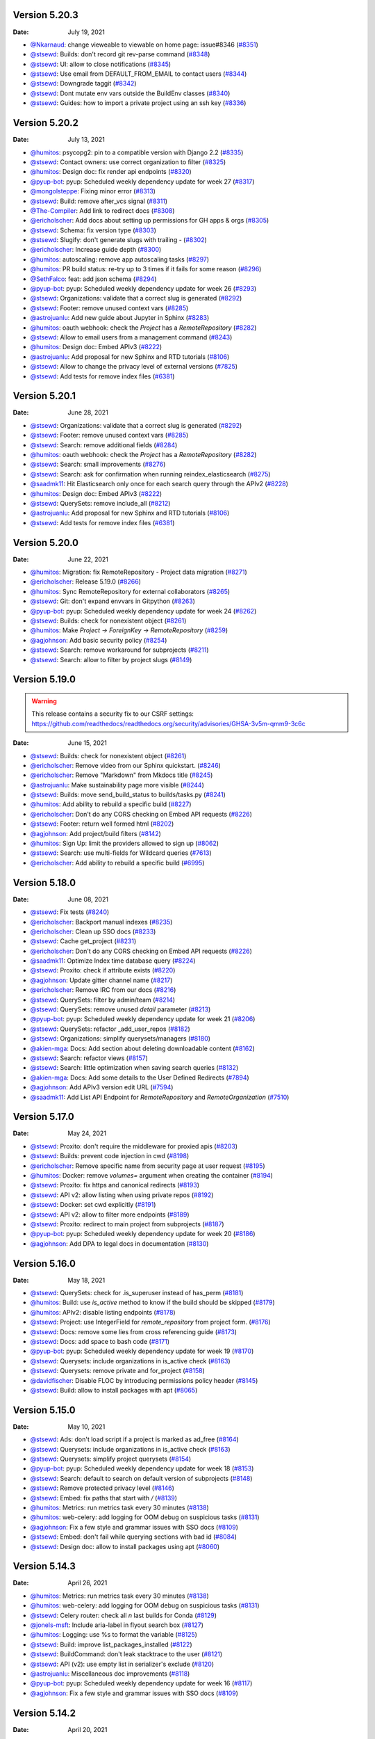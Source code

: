 Version 5.20.3
--------------

:Date: July 19, 2021

* `@Nkarnaud <https://github.com/Nkarnaud>`__: change vieweable to viewable on  home page: issue#8346 (`#8351 <https://github.com/readthedocs/readthedocs.org/pull/8351>`__)
* `@stsewd <https://github.com/stsewd>`__: Builds: don't record git rev-parse command (`#8348 <https://github.com/readthedocs/readthedocs.org/pull/8348>`__)
* `@stsewd <https://github.com/stsewd>`__: UI: allow to close notifications (`#8345 <https://github.com/readthedocs/readthedocs.org/pull/8345>`__)
* `@stsewd <https://github.com/stsewd>`__: Use email from DEFAULT_FROM_EMAIL to contact users (`#8344 <https://github.com/readthedocs/readthedocs.org/pull/8344>`__)
* `@stsewd <https://github.com/stsewd>`__: Downgrade taggit (`#8342 <https://github.com/readthedocs/readthedocs.org/pull/8342>`__)
* `@stsewd <https://github.com/stsewd>`__: Dont mutate env vars outside the BuildEnv classes (`#8340 <https://github.com/readthedocs/readthedocs.org/pull/8340>`__)
* `@stsewd <https://github.com/stsewd>`__: Guides: how to import a private project using an ssh key (`#8336 <https://github.com/readthedocs/readthedocs.org/pull/8336>`__)

Version 5.20.2
--------------

:Date: July 13, 2021

* `@humitos <https://github.com/humitos>`__: psycopg2: pin to a compatible version with Django 2.2 (`#8335 <https://github.com/readthedocs/readthedocs.org/pull/8335>`__)
* `@stsewd <https://github.com/stsewd>`__: Contact owners: use correct organization to filter (`#8325 <https://github.com/readthedocs/readthedocs.org/pull/8325>`__)
* `@humitos <https://github.com/humitos>`__: Design doc: fix render api endpoints (`#8320 <https://github.com/readthedocs/readthedocs.org/pull/8320>`__)
* `@pyup-bot <https://github.com/pyup-bot>`__: pyup:  Scheduled weekly dependency update for week 27 (`#8317 <https://github.com/readthedocs/readthedocs.org/pull/8317>`__)
* `@mongolsteppe <https://github.com/mongolsteppe>`__: Fixing minor error (`#8313 <https://github.com/readthedocs/readthedocs.org/pull/8313>`__)
* `@stsewd <https://github.com/stsewd>`__: Build: remove after_vcs signal (`#8311 <https://github.com/readthedocs/readthedocs.org/pull/8311>`__)
* `@The-Compiler <https://github.com/The-Compiler>`__: Add link to redirect docs (`#8308 <https://github.com/readthedocs/readthedocs.org/pull/8308>`__)
* `@ericholscher <https://github.com/ericholscher>`__: Add docs about setting up permissions for GH apps & orgs (`#8305 <https://github.com/readthedocs/readthedocs.org/pull/8305>`__)
* `@stsewd <https://github.com/stsewd>`__: Schema: fix version type (`#8303 <https://github.com/readthedocs/readthedocs.org/pull/8303>`__)
* `@stsewd <https://github.com/stsewd>`__: Slugify: don't generate slugs with trailing `-` (`#8302 <https://github.com/readthedocs/readthedocs.org/pull/8302>`__)
* `@ericholscher <https://github.com/ericholscher>`__: Increase guide depth (`#8300 <https://github.com/readthedocs/readthedocs.org/pull/8300>`__)
* `@humitos <https://github.com/humitos>`__: autoscaling: remove app autoscaling tasks (`#8297 <https://github.com/readthedocs/readthedocs.org/pull/8297>`__)
* `@humitos <https://github.com/humitos>`__: PR build status: re-try up to 3 times if it fails for some reason (`#8296 <https://github.com/readthedocs/readthedocs.org/pull/8296>`__)
* `@SethFalco <https://github.com/SethFalco>`__: feat: add json schema (`#8294 <https://github.com/readthedocs/readthedocs.org/pull/8294>`__)
* `@pyup-bot <https://github.com/pyup-bot>`__: pyup:  Scheduled weekly dependency update for week 26 (`#8293 <https://github.com/readthedocs/readthedocs.org/pull/8293>`__)
* `@stsewd <https://github.com/stsewd>`__: Organizations: validate that a correct slug is generated (`#8292 <https://github.com/readthedocs/readthedocs.org/pull/8292>`__)
* `@stsewd <https://github.com/stsewd>`__: Footer: remove unused context vars (`#8285 <https://github.com/readthedocs/readthedocs.org/pull/8285>`__)
* `@astrojuanlu <https://github.com/astrojuanlu>`__: Add new guide about Jupyter in Sphinx (`#8283 <https://github.com/readthedocs/readthedocs.org/pull/8283>`__)
* `@humitos <https://github.com/humitos>`__: oauth webhook: check the `Project` has a `RemoteRepository` (`#8282 <https://github.com/readthedocs/readthedocs.org/pull/8282>`__)
* `@stsewd <https://github.com/stsewd>`__: Allow to email users from a management command (`#8243 <https://github.com/readthedocs/readthedocs.org/pull/8243>`__)
* `@humitos <https://github.com/humitos>`__: Design doc: Embed APIv3 (`#8222 <https://github.com/readthedocs/readthedocs.org/pull/8222>`__)
* `@astrojuanlu <https://github.com/astrojuanlu>`__: Add proposal for new Sphinx and RTD tutorials (`#8106 <https://github.com/readthedocs/readthedocs.org/pull/8106>`__)
* `@stsewd <https://github.com/stsewd>`__: Allow to change the privacy level of external versions (`#7825 <https://github.com/readthedocs/readthedocs.org/pull/7825>`__)
* `@stsewd <https://github.com/stsewd>`__: Add tests for remove index files (`#6381 <https://github.com/readthedocs/readthedocs.org/pull/6381>`__)

Version 5.20.1
--------------

:Date: June 28, 2021

* `@stsewd <https://github.com/stsewd>`__: Organizations: validate that a correct slug is generated (`#8292 <https://github.com/readthedocs/readthedocs.org/pull/8292>`__)
* `@stsewd <https://github.com/stsewd>`__: Footer: remove unused context vars (`#8285 <https://github.com/readthedocs/readthedocs.org/pull/8285>`__)
* `@stsewd <https://github.com/stsewd>`__: Search: remove additional fields (`#8284 <https://github.com/readthedocs/readthedocs.org/pull/8284>`__)
* `@humitos <https://github.com/humitos>`__: oauth webhook: check the `Project` has a `RemoteRepository` (`#8282 <https://github.com/readthedocs/readthedocs.org/pull/8282>`__)
* `@stsewd <https://github.com/stsewd>`__: Search: small improvements (`#8276 <https://github.com/readthedocs/readthedocs.org/pull/8276>`__)
* `@stsewd <https://github.com/stsewd>`__: Search: ask for confirmation when running reindex_elasticsearch (`#8275 <https://github.com/readthedocs/readthedocs.org/pull/8275>`__)
* `@saadmk11 <https://github.com/saadmk11>`__: Hit Elasticsearch only once for each search query through the APIv2 (`#8228 <https://github.com/readthedocs/readthedocs.org/pull/8228>`__)
* `@humitos <https://github.com/humitos>`__: Design doc: Embed APIv3 (`#8222 <https://github.com/readthedocs/readthedocs.org/pull/8222>`__)
* `@stsewd <https://github.com/stsewd>`__: QuerySets: remove include_all (`#8212 <https://github.com/readthedocs/readthedocs.org/pull/8212>`__)
* `@astrojuanlu <https://github.com/astrojuanlu>`__: Add proposal for new Sphinx and RTD tutorials (`#8106 <https://github.com/readthedocs/readthedocs.org/pull/8106>`__)
* `@stsewd <https://github.com/stsewd>`__: Add tests for remove index files (`#6381 <https://github.com/readthedocs/readthedocs.org/pull/6381>`__)

Version 5.20.0
--------------

:Date: June 22, 2021

* `@humitos <https://github.com/humitos>`__: Migration: fix RemoteRepository - Project data migration (`#8271 <https://github.com/readthedocs/readthedocs.org/pull/8271>`__)
* `@ericholscher <https://github.com/ericholscher>`__: Release 5.19.0 (`#8266 <https://github.com/readthedocs/readthedocs.org/pull/8266>`__)
* `@humitos <https://github.com/humitos>`__: Sync RemoteRepository for external collaborators (`#8265 <https://github.com/readthedocs/readthedocs.org/pull/8265>`__)
* `@stsewd <https://github.com/stsewd>`__: Git: don't expand envvars in Gitpython (`#8263 <https://github.com/readthedocs/readthedocs.org/pull/8263>`__)
* `@pyup-bot <https://github.com/pyup-bot>`__: pyup:  Scheduled weekly dependency update for week 24 (`#8262 <https://github.com/readthedocs/readthedocs.org/pull/8262>`__)
* `@stsewd <https://github.com/stsewd>`__: Builds: check for nonexistent object (`#8261 <https://github.com/readthedocs/readthedocs.org/pull/8261>`__)
* `@humitos <https://github.com/humitos>`__: Make `Project -> ForeignKey -> RemoteRepository` (`#8259 <https://github.com/readthedocs/readthedocs.org/pull/8259>`__)
* `@agjohnson <https://github.com/agjohnson>`__: Add basic security policy (`#8254 <https://github.com/readthedocs/readthedocs.org/pull/8254>`__)
* `@stsewd <https://github.com/stsewd>`__: Search: remove workaround for subprojects (`#8211 <https://github.com/readthedocs/readthedocs.org/pull/8211>`__)
* `@stsewd <https://github.com/stsewd>`__: Search: allow to filter by project slugs (`#8149 <https://github.com/readthedocs/readthedocs.org/pull/8149>`__)

Version 5.19.0
--------------

.. warning:: This release contains a security fix to our CSRF settings: https://github.com/readthedocs/readthedocs.org/security/advisories/GHSA-3v5m-qmm9-3c6c

:Date: June 15, 2021

* `@stsewd <https://github.com/stsewd>`__: Builds: check for nonexistent object (`#8261 <https://github.com/readthedocs/readthedocs.org/pull/8261>`__)
* `@ericholscher <https://github.com/ericholscher>`__: Remove video from our Sphinx quickstart. (`#8246 <https://github.com/readthedocs/readthedocs.org/pull/8246>`__)
* `@ericholscher <https://github.com/ericholscher>`__: Remove "Markdown" from Mkdocs title (`#8245 <https://github.com/readthedocs/readthedocs.org/pull/8245>`__)
* `@astrojuanlu <https://github.com/astrojuanlu>`__: Make sustainability page more visible (`#8244 <https://github.com/readthedocs/readthedocs.org/pull/8244>`__)
* `@stsewd <https://github.com/stsewd>`__: Builds: move send_build_status to builds/tasks.py (`#8241 <https://github.com/readthedocs/readthedocs.org/pull/8241>`__)
* `@humitos <https://github.com/humitos>`__: Add ability to rebuild a specific build (`#8227 <https://github.com/readthedocs/readthedocs.org/pull/8227>`__)
* `@ericholscher <https://github.com/ericholscher>`__: Don't do any CORS checking on Embed API requests (`#8226 <https://github.com/readthedocs/readthedocs.org/pull/8226>`__)
* `@stsewd <https://github.com/stsewd>`__: Footer: return well formed html (`#8202 <https://github.com/readthedocs/readthedocs.org/pull/8202>`__)
* `@agjohnson <https://github.com/agjohnson>`__: Add project/build filters (`#8142 <https://github.com/readthedocs/readthedocs.org/pull/8142>`__)
* `@humitos <https://github.com/humitos>`__: Sign Up: limit the providers allowed to sign up (`#8062 <https://github.com/readthedocs/readthedocs.org/pull/8062>`__)
* `@stsewd <https://github.com/stsewd>`__:  Search: use multi-fields for Wildcard queries  (`#7613 <https://github.com/readthedocs/readthedocs.org/pull/7613>`__)
* `@ericholscher <https://github.com/ericholscher>`__: Add ability to rebuild a specific build (`#6995 <https://github.com/readthedocs/readthedocs.org/pull/6995>`__)

Version 5.18.0
--------------

:Date: June 08, 2021

* `@stsewd <https://github.com/stsewd>`__: Fix tests (`#8240 <https://github.com/readthedocs/readthedocs.org/pull/8240>`__)
* `@ericholscher <https://github.com/ericholscher>`__: Backport manual indexes (`#8235 <https://github.com/readthedocs/readthedocs.org/pull/8235>`__)
* `@ericholscher <https://github.com/ericholscher>`__: Clean up SSO docs (`#8233 <https://github.com/readthedocs/readthedocs.org/pull/8233>`__)
* `@stsewd <https://github.com/stsewd>`__: Cache get_project (`#8231 <https://github.com/readthedocs/readthedocs.org/pull/8231>`__)
* `@ericholscher <https://github.com/ericholscher>`__: Don't do any CORS checking on Embed API requests (`#8226 <https://github.com/readthedocs/readthedocs.org/pull/8226>`__)
* `@saadmk11 <https://github.com/saadmk11>`__: Optimize Index time database query (`#8224 <https://github.com/readthedocs/readthedocs.org/pull/8224>`__)
* `@stsewd <https://github.com/stsewd>`__: Proxito: check if attribute exists (`#8220 <https://github.com/readthedocs/readthedocs.org/pull/8220>`__)
* `@agjohnson <https://github.com/agjohnson>`__: Update gitter channel name (`#8217 <https://github.com/readthedocs/readthedocs.org/pull/8217>`__)
* `@ericholscher <https://github.com/ericholscher>`__: Remove IRC from our docs (`#8216 <https://github.com/readthedocs/readthedocs.org/pull/8216>`__)
* `@stsewd <https://github.com/stsewd>`__: QuerySets: filter by admin/team (`#8214 <https://github.com/readthedocs/readthedocs.org/pull/8214>`__)
* `@stsewd <https://github.com/stsewd>`__: QuerySets: remove unused `detail` parameter (`#8213 <https://github.com/readthedocs/readthedocs.org/pull/8213>`__)
* `@pyup-bot <https://github.com/pyup-bot>`__: pyup:  Scheduled weekly dependency update for week 21 (`#8206 <https://github.com/readthedocs/readthedocs.org/pull/8206>`__)
* `@stsewd <https://github.com/stsewd>`__: QuerySets: refactor _add_user_repos (`#8182 <https://github.com/readthedocs/readthedocs.org/pull/8182>`__)
* `@stsewd <https://github.com/stsewd>`__: Organizations: simplify querysets/managers (`#8180 <https://github.com/readthedocs/readthedocs.org/pull/8180>`__)
* `@akien-mga <https://github.com/akien-mga>`__: Docs: Add section about deleting downloadable content (`#8162 <https://github.com/readthedocs/readthedocs.org/pull/8162>`__)
* `@stsewd <https://github.com/stsewd>`__: Search: refactor views (`#8157 <https://github.com/readthedocs/readthedocs.org/pull/8157>`__)
* `@stsewd <https://github.com/stsewd>`__: Search: little optimization when saving search queries (`#8132 <https://github.com/readthedocs/readthedocs.org/pull/8132>`__)
* `@akien-mga <https://github.com/akien-mga>`__: Docs: Add some details to the User Defined Redirects (`#7894 <https://github.com/readthedocs/readthedocs.org/pull/7894>`__)
* `@agjohnson <https://github.com/agjohnson>`__: Add APIv3 version edit URL (`#7594 <https://github.com/readthedocs/readthedocs.org/pull/7594>`__)
* `@saadmk11 <https://github.com/saadmk11>`__: Add List API Endpoint for `RemoteRepository` and `RemoteOrganization` (`#7510 <https://github.com/readthedocs/readthedocs.org/pull/7510>`__)

Version 5.17.0
--------------

:Date: May 24, 2021

* `@stsewd <https://github.com/stsewd>`__: Proxito: don't require the middleware for proxied apis (`#8203 <https://github.com/readthedocs/readthedocs.org/pull/8203>`__)
* `@stsewd <https://github.com/stsewd>`__: Builds: prevent code injection in cwd (`#8198 <https://github.com/readthedocs/readthedocs.org/pull/8198>`__)
* `@ericholscher <https://github.com/ericholscher>`__: Remove specific name from security page at user request (`#8195 <https://github.com/readthedocs/readthedocs.org/pull/8195>`__)
* `@humitos <https://github.com/humitos>`__: Docker: remove `volumes=` argument when creating the container (`#8194 <https://github.com/readthedocs/readthedocs.org/pull/8194>`__)
* `@stsewd <https://github.com/stsewd>`__: Proxito: fix https and canonical redirects (`#8193 <https://github.com/readthedocs/readthedocs.org/pull/8193>`__)
* `@stsewd <https://github.com/stsewd>`__: API v2: allow listing when using private repos (`#8192 <https://github.com/readthedocs/readthedocs.org/pull/8192>`__)
* `@stsewd <https://github.com/stsewd>`__: Docker: set cwd explicitly (`#8191 <https://github.com/readthedocs/readthedocs.org/pull/8191>`__)
* `@stsewd <https://github.com/stsewd>`__: API v2: allow to filter more endpoints (`#8189 <https://github.com/readthedocs/readthedocs.org/pull/8189>`__)
* `@stsewd <https://github.com/stsewd>`__: Proxito: redirect to main project from subprojects (`#8187 <https://github.com/readthedocs/readthedocs.org/pull/8187>`__)
* `@pyup-bot <https://github.com/pyup-bot>`__: pyup:  Scheduled weekly dependency update for week 20 (`#8186 <https://github.com/readthedocs/readthedocs.org/pull/8186>`__)
* `@agjohnson <https://github.com/agjohnson>`__: Add DPA to legal docs in documentation (`#8130 <https://github.com/readthedocs/readthedocs.org/pull/8130>`__)

Version 5.16.0
--------------

:Date: May 18, 2021

* `@stsewd <https://github.com/stsewd>`__: QuerySets: check for .is_superuser instead of has_perm (`#8181 <https://github.com/readthedocs/readthedocs.org/pull/8181>`__)
* `@humitos <https://github.com/humitos>`__: Build: use `is_active` method to know if the build should be skipped (`#8179 <https://github.com/readthedocs/readthedocs.org/pull/8179>`__)
* `@humitos <https://github.com/humitos>`__: APIv2: disable listing endpoints (`#8178 <https://github.com/readthedocs/readthedocs.org/pull/8178>`__)
* `@stsewd <https://github.com/stsewd>`__: Project: use IntegerField for `remote_repository` from project form. (`#8176 <https://github.com/readthedocs/readthedocs.org/pull/8176>`__)
* `@stsewd <https://github.com/stsewd>`__: Docs: remove some lies from cross referencing guide (`#8173 <https://github.com/readthedocs/readthedocs.org/pull/8173>`__)
* `@stsewd <https://github.com/stsewd>`__: Docs: add space to bash code (`#8171 <https://github.com/readthedocs/readthedocs.org/pull/8171>`__)
* `@pyup-bot <https://github.com/pyup-bot>`__: pyup:  Scheduled weekly dependency update for week 19 (`#8170 <https://github.com/readthedocs/readthedocs.org/pull/8170>`__)
* `@stsewd <https://github.com/stsewd>`__: Querysets: include organizations in is_active check (`#8163 <https://github.com/readthedocs/readthedocs.org/pull/8163>`__)
* `@stsewd <https://github.com/stsewd>`__: Querysets: remove private and for_project (`#8158 <https://github.com/readthedocs/readthedocs.org/pull/8158>`__)
* `@davidfischer <https://github.com/davidfischer>`__: Disable FLOC by introducing permissions policy header (`#8145 <https://github.com/readthedocs/readthedocs.org/pull/8145>`__)
* `@stsewd <https://github.com/stsewd>`__: Build: allow to install packages with apt (`#8065 <https://github.com/readthedocs/readthedocs.org/pull/8065>`__)

Version 5.15.0
--------------

:Date: May 10, 2021

* `@stsewd <https://github.com/stsewd>`__: Ads: don't load script if a project is marked as ad_free (`#8164 <https://github.com/readthedocs/readthedocs.org/pull/8164>`__)
* `@stsewd <https://github.com/stsewd>`__: Querysets: include organizations in is_active check (`#8163 <https://github.com/readthedocs/readthedocs.org/pull/8163>`__)
* `@stsewd <https://github.com/stsewd>`__: Querysets: simplify project querysets (`#8154 <https://github.com/readthedocs/readthedocs.org/pull/8154>`__)
* `@pyup-bot <https://github.com/pyup-bot>`__: pyup:  Scheduled weekly dependency update for week 18 (`#8153 <https://github.com/readthedocs/readthedocs.org/pull/8153>`__)
* `@stsewd <https://github.com/stsewd>`__: Search: default to search on default version of subprojects (`#8148 <https://github.com/readthedocs/readthedocs.org/pull/8148>`__)
* `@stsewd <https://github.com/stsewd>`__: Remove protected privacy level (`#8146 <https://github.com/readthedocs/readthedocs.org/pull/8146>`__)
* `@stsewd <https://github.com/stsewd>`__: Embed: fix paths that start with `/` (`#8139 <https://github.com/readthedocs/readthedocs.org/pull/8139>`__)
* `@humitos <https://github.com/humitos>`__: Metrics: run metrics task every 30 minutes (`#8138 <https://github.com/readthedocs/readthedocs.org/pull/8138>`__)
* `@humitos <https://github.com/humitos>`__: web-celery: add logging for OOM debug on suspicious tasks (`#8131 <https://github.com/readthedocs/readthedocs.org/pull/8131>`__)
* `@agjohnson <https://github.com/agjohnson>`__: Fix a few style and grammar issues with SSO docs (`#8109 <https://github.com/readthedocs/readthedocs.org/pull/8109>`__)
* `@stsewd <https://github.com/stsewd>`__: Embed: don't fail while querying sections with bad id (`#8084 <https://github.com/readthedocs/readthedocs.org/pull/8084>`__)
* `@stsewd <https://github.com/stsewd>`__: Design doc: allow to install packages using apt (`#8060 <https://github.com/readthedocs/readthedocs.org/pull/8060>`__)

Version 5.14.3
--------------

:Date: April 26, 2021

* `@humitos <https://github.com/humitos>`__: Metrics: run metrics task every 30 minutes (`#8138 <https://github.com/readthedocs/readthedocs.org/pull/8138>`__)
* `@humitos <https://github.com/humitos>`__: web-celery: add logging for OOM debug on suspicious tasks (`#8131 <https://github.com/readthedocs/readthedocs.org/pull/8131>`__)
* `@stsewd <https://github.com/stsewd>`__: Celery router: check all `n` last builds for Conda (`#8129 <https://github.com/readthedocs/readthedocs.org/pull/8129>`__)
* `@jonels-msft <https://github.com/jonels-msft>`__: Include aria-label in flyout search box (`#8127 <https://github.com/readthedocs/readthedocs.org/pull/8127>`__)
* `@humitos <https://github.com/humitos>`__: Logging: use %s to format the variable (`#8125 <https://github.com/readthedocs/readthedocs.org/pull/8125>`__)
* `@stsewd <https://github.com/stsewd>`__: Build: improve list_packages_installed (`#8122 <https://github.com/readthedocs/readthedocs.org/pull/8122>`__)
* `@stsewd <https://github.com/stsewd>`__: BuildCommand: don't leak stacktrace to the user (`#8121 <https://github.com/readthedocs/readthedocs.org/pull/8121>`__)
* `@stsewd <https://github.com/stsewd>`__: API (v2): use empty list in serializer's exclude (`#8120 <https://github.com/readthedocs/readthedocs.org/pull/8120>`__)
* `@astrojuanlu <https://github.com/astrojuanlu>`__: Miscellaneous doc improvements (`#8118 <https://github.com/readthedocs/readthedocs.org/pull/8118>`__)
* `@pyup-bot <https://github.com/pyup-bot>`__: pyup:  Scheduled weekly dependency update for week 16 (`#8117 <https://github.com/readthedocs/readthedocs.org/pull/8117>`__)
* `@agjohnson <https://github.com/agjohnson>`__: Fix a few style and grammar issues with SSO docs (`#8109 <https://github.com/readthedocs/readthedocs.org/pull/8109>`__)

Version 5.14.2
--------------

:Date: April 20, 2021

* `@stsewd <https://github.com/stsewd>`__: OAuth: check if user exists (`#8115 <https://github.com/readthedocs/readthedocs.org/pull/8115>`__)
* `@stsewd <https://github.com/stsewd>`__: Sync versions: don't fetch/return all versions (`#8114 <https://github.com/readthedocs/readthedocs.org/pull/8114>`__)
* `@astrojuanlu <https://github.com/astrojuanlu>`__: Improve contributing docs, take 2 (`#8113 <https://github.com/readthedocs/readthedocs.org/pull/8113>`__)
* `@stsewd <https://github.com/stsewd>`__: ImportedFile: remove md5 field (`#8111 <https://github.com/readthedocs/readthedocs.org/pull/8111>`__)
* `@stsewd <https://github.com/stsewd>`__: Config file: improve docs and help text (`#8110 <https://github.com/readthedocs/readthedocs.org/pull/8110>`__)
* `@stsewd <https://github.com/stsewd>`__: Docs: add warning about design docs (`#8104 <https://github.com/readthedocs/readthedocs.org/pull/8104>`__)
* `@Harmon758 <https://github.com/Harmon758>`__: Docs: fix typo in config-file/v2.rst (`#8102 <https://github.com/readthedocs/readthedocs.org/pull/8102>`__)
* `@cocobennett <https://github.com/cocobennett>`__: Improve documentation on contributing to documentation (`#8082 <https://github.com/readthedocs/readthedocs.org/pull/8082>`__)

Version 5.14.1
--------------

:Date: April 13, 2021

* `@stsewd <https://github.com/stsewd>`__: OAuth: protection against deleted objects (`#8081 <https://github.com/readthedocs/readthedocs.org/pull/8081>`__)
* `@cocobennett <https://github.com/cocobennett>`__: Add page and page_size to server side api documentation (`#8080 <https://github.com/readthedocs/readthedocs.org/pull/8080>`__)
* `@stsewd <https://github.com/stsewd>`__: Version warning banner: inject on role="main" or main tag (`#8079 <https://github.com/readthedocs/readthedocs.org/pull/8079>`__)
* `@stsewd <https://github.com/stsewd>`__: OAuth: avoid undefined var (`#8078 <https://github.com/readthedocs/readthedocs.org/pull/8078>`__)
* `@stsewd <https://github.com/stsewd>`__: Conda: protect against None when appending core requirements (`#8077 <https://github.com/readthedocs/readthedocs.org/pull/8077>`__)
* `@humitos <https://github.com/humitos>`__: SSO: add small paragraph mentioning how to enable it on commercial (`#8063 <https://github.com/readthedocs/readthedocs.org/pull/8063>`__)
* `@agjohnson <https://github.com/agjohnson>`__: Add separate version create view and create view URL (`#7595 <https://github.com/readthedocs/readthedocs.org/pull/7595>`__)

Version 5.14.0
--------------

:Date: April 06, 2021

This release includes a security update which was done in a private branch PR.
See our `security changelog <https://docs.readthedocs.io/en/latest/security.html#version-5-14-0>`__ for more details.

* `@pyup-bot <https://github.com/pyup-bot>`__: pyup:  Scheduled weekly dependency update for week 14 (`#8071 <https://github.com/readthedocs/readthedocs.org/pull/8071>`__)
* `@astrojuanlu <https://github.com/astrojuanlu>`__: Clarify ad-free conditions (`#8064 <https://github.com/readthedocs/readthedocs.org/pull/8064>`__)
* `@humitos <https://github.com/humitos>`__: SSO: add small paragraph mentioning how to enable it on commercial (`#8063 <https://github.com/readthedocs/readthedocs.org/pull/8063>`__)
* `@stsewd <https://github.com/stsewd>`__: Build environment: allow to run commands with a custom user (`#8058 <https://github.com/readthedocs/readthedocs.org/pull/8058>`__)
* `@humitos <https://github.com/humitos>`__: Design document for new Docker images structure (`#7566 <https://github.com/readthedocs/readthedocs.org/pull/7566>`__)

Version 5.13.0
--------------

:Date: March 30, 2021

* `@stsewd <https://github.com/stsewd>`__: Test proxied embed API (`#8051 <https://github.com/readthedocs/readthedocs.org/pull/8051>`__)
* `@stsewd <https://github.com/stsewd>`__: Feature flag: remove EXTERNAL_BUILD (`#8050 <https://github.com/readthedocs/readthedocs.org/pull/8050>`__)
* `@stsewd <https://github.com/stsewd>`__: Sync versions: always use a task (`#8049 <https://github.com/readthedocs/readthedocs.org/pull/8049>`__)
* `@stsewd <https://github.com/stsewd>`__: Versions: don't create versions in bulk (`#8046 <https://github.com/readthedocs/readthedocs.org/pull/8046>`__)
* `@stsewd <https://github.com/stsewd>`__: Embed: add cache tags (`#8045 <https://github.com/readthedocs/readthedocs.org/pull/8045>`__)
* `@ericholscher <https://github.com/ericholscher>`__: Fix proxito slash redirect for leading slash (`#8044 <https://github.com/readthedocs/readthedocs.org/pull/8044>`__)
* `@pyup-bot <https://github.com/pyup-bot>`__: pyup:  Scheduled weekly dependency update for week 12 (`#8038 <https://github.com/readthedocs/readthedocs.org/pull/8038>`__)
* `@humitos <https://github.com/humitos>`__: Docs: cleanup of old/deprecated documents (`#7994 <https://github.com/readthedocs/readthedocs.org/pull/7994>`__)
* `@flying-sheep <https://github.com/flying-sheep>`__: Add publicly visible env vars (`#7891 <https://github.com/readthedocs/readthedocs.org/pull/7891>`__)
* `@stsewd <https://github.com/stsewd>`__: Remove broadcast function (`#7044 <https://github.com/readthedocs/readthedocs.org/pull/7044>`__)

Version 5.12.2
--------------

:Date: March 23, 2021

* `@humitos <https://github.com/humitos>`__: AWS homepage link (`#8037 <https://github.com/readthedocs/readthedocs.org/pull/8037>`__)
* `@hukkinj1 <https://github.com/hukkinj1>`__: Fix a typo in the docs (`#8035 <https://github.com/readthedocs/readthedocs.org/pull/8035>`__)
* `@stsewd <https://github.com/stsewd>`__: Clean some feature flags (`#8034 <https://github.com/readthedocs/readthedocs.org/pull/8034>`__)
* `@ericholscher <https://github.com/ericholscher>`__: Standardize footerjs code (`#8032 <https://github.com/readthedocs/readthedocs.org/pull/8032>`__)
* `@stsewd <https://github.com/stsewd>`__: Docs: remove pdf format in MkdDocs example (`#8030 <https://github.com/readthedocs/readthedocs.org/pull/8030>`__)
* `@stsewd <https://github.com/stsewd>`__: Search: don't leak data for projects with this feature disabled (`#8029 <https://github.com/readthedocs/readthedocs.org/pull/8029>`__)
* `@ericholscher <https://github.com/ericholscher>`__: Canonicalize all proxito slashes (`#8028 <https://github.com/readthedocs/readthedocs.org/pull/8028>`__)
* `@ericholscher <https://github.com/ericholscher>`__: Make pageviews analytics show top 25 pages (`#8027 <https://github.com/readthedocs/readthedocs.org/pull/8027>`__)
* `@ericholscher <https://github.com/ericholscher>`__: Add CSV header data for search analytics  (`#8026 <https://github.com/readthedocs/readthedocs.org/pull/8026>`__)
* `@stsewd <https://github.com/stsewd>`__: HTMLFile: make md5 field nullable (`#8025 <https://github.com/readthedocs/readthedocs.org/pull/8025>`__)
* `@humitos <https://github.com/humitos>`__: Use `RemoteRepository` releation to match already imported projects (`#8024 <https://github.com/readthedocs/readthedocs.org/pull/8024>`__)
* `@stsewd <https://github.com/stsewd>`__: Badge: exclude duplicated builds (`#8023 <https://github.com/readthedocs/readthedocs.org/pull/8023>`__)
* `@stsewd <https://github.com/stsewd>`__: Intersphinx: declare user agent (`#8022 <https://github.com/readthedocs/readthedocs.org/pull/8022>`__)
* `@stsewd <https://github.com/stsewd>`__: Builds: restart build commands before a new build (`#7999 <https://github.com/readthedocs/readthedocs.org/pull/7999>`__)
* `@saadmk11 <https://github.com/saadmk11>`__: Remote Repository and  Remote Organization Normalization (`#7949 <https://github.com/readthedocs/readthedocs.org/pull/7949>`__)
* `@stsewd <https://github.com/stsewd>`__: Build: don't track changed files (`#7874 <https://github.com/readthedocs/readthedocs.org/pull/7874>`__)

Version 5.12.1
--------------

:Date: March 16, 2021

* `@pyup-bot <https://github.com/pyup-bot>`__: pyup:  Scheduled weekly dependency update for week 11 (`#8019 <https://github.com/readthedocs/readthedocs.org/pull/8019>`__)
* `@stsewd <https://github.com/stsewd>`__: Embed: Allow to override embed view for proxied use (`#8018 <https://github.com/readthedocs/readthedocs.org/pull/8018>`__)
* `@humitos <https://github.com/humitos>`__: RemoteRepository: Improvements to `sync_vcs_data.py` script (`#8017 <https://github.com/readthedocs/readthedocs.org/pull/8017>`__)
* `@humitos <https://github.com/humitos>`__: Stripe checkout: handle events (`#8016 <https://github.com/readthedocs/readthedocs.org/pull/8016>`__)
* `@humitos <https://github.com/humitos>`__: Remove `contrib/` directory (`#8014 <https://github.com/readthedocs/readthedocs.org/pull/8014>`__)
* `@stsewd <https://github.com/stsewd>`__: Dockerfile: install lsb_release (`#8010 <https://github.com/readthedocs/readthedocs.org/pull/8010>`__)
* `@davidfischer <https://github.com/davidfischer>`__: Fix AWS image so it looks sharp (`#8009 <https://github.com/readthedocs/readthedocs.org/pull/8009>`__)
* `@stsewd <https://github.com/stsewd>`__: Update common (`#8008 <https://github.com/readthedocs/readthedocs.org/pull/8008>`__)
* `@stsewd <https://github.com/stsewd>`__: Update Sphinx (`#8007 <https://github.com/readthedocs/readthedocs.org/pull/8007>`__)
* `@2Fake <https://github.com/2Fake>`__: fix small typo (`#8005 <https://github.com/readthedocs/readthedocs.org/pull/8005>`__)
* `@stsewd <https://github.com/stsewd>`__: Embed: validate query arguments (`#8003 <https://github.com/readthedocs/readthedocs.org/pull/8003>`__)
* `@humitos <https://github.com/humitos>`__: Stripe Checkout: handle duplicated wehbook (`#8002 <https://github.com/readthedocs/readthedocs.org/pull/8002>`__)
* `@saadmk11 <https://github.com/saadmk11>`__: Add __str__ to RemoteRepositoryRelation and RemoteOrganizationRelation and Use raw_id_fields in Admin (`#8001 <https://github.com/readthedocs/readthedocs.org/pull/8001>`__)
* `@saadmk11 <https://github.com/saadmk11>`__: Remove duplicate results from RemoteOrganization API (`#8000 <https://github.com/readthedocs/readthedocs.org/pull/8000>`__)
* `@humitos <https://github.com/humitos>`__: Typo fixed on `checkout.js` (`#7998 <https://github.com/readthedocs/readthedocs.org/pull/7998>`__)
* `@ericholscher <https://github.com/ericholscher>`__: Make SupportView login_required (`#7997 <https://github.com/readthedocs/readthedocs.org/pull/7997>`__)
* `@ericholscher <https://github.com/ericholscher>`__: Release 5.12.0 (`#7996 <https://github.com/readthedocs/readthedocs.org/pull/7996>`__)
* `@pyup-bot <https://github.com/pyup-bot>`__: pyup:  Scheduled weekly dependency update for week 10 (`#7995 <https://github.com/readthedocs/readthedocs.org/pull/7995>`__)
* `@saadmk11 <https://github.com/saadmk11>`__: Remove json field from RemoteRepositoryRelation and RemoteOrganizationRelation model (`#7993 <https://github.com/readthedocs/readthedocs.org/pull/7993>`__)
* `@humitos <https://github.com/humitos>`__: Use independent Docker image to build assets (`#7992 <https://github.com/readthedocs/readthedocs.org/pull/7992>`__)
* `@Pradhvan <https://github.com/Pradhvan>`__: Fixes typo in getting-started-with-sphinx: (`#7991 <https://github.com/readthedocs/readthedocs.org/pull/7991>`__)
* `@humitos <https://github.com/humitos>`__: Allow `donate` app to use Stripe Checkout for one-time donations (`#7983 <https://github.com/readthedocs/readthedocs.org/pull/7983>`__)
* `@ericholscher <https://github.com/ericholscher>`__: Add proxito healthcheck (`#7948 <https://github.com/readthedocs/readthedocs.org/pull/7948>`__)
* `@Pradhvan <https://github.com/Pradhvan>`__: Docs: Adds Myst to the getting started with sphinx (`#7938 <https://github.com/readthedocs/readthedocs.org/pull/7938>`__)
* `@humitos <https://github.com/humitos>`__: Use Stripe Checkout for Gold Users (`#7889 <https://github.com/readthedocs/readthedocs.org/pull/7889>`__)
* `@stsewd <https://github.com/stsewd>`__: Docs: guide about reproducible builds (`#7888 <https://github.com/readthedocs/readthedocs.org/pull/7888>`__)

Version 5.12.0
--------------

:Date: March 08, 2021

* `@pyup-bot <https://github.com/pyup-bot>`__: pyup:  Scheduled weekly dependency update for week 10 (`#7995 <https://github.com/readthedocs/readthedocs.org/pull/7995>`__)
* `@saadmk11 <https://github.com/saadmk11>`__: Remove json field from RemoteRepositoryRelation and RemoteOrganizationRelation model (`#7993 <https://github.com/readthedocs/readthedocs.org/pull/7993>`__)
* `@humitos <https://github.com/humitos>`__: Use independent Docker image to build assets (`#7992 <https://github.com/readthedocs/readthedocs.org/pull/7992>`__)
* `@Pradhvan <https://github.com/Pradhvan>`__: Fixes typo in getting-started-with-sphinx: (`#7991 <https://github.com/readthedocs/readthedocs.org/pull/7991>`__)
* `@stsewd <https://github.com/stsewd>`__: Search: use doctype from indexed pages instead of the db (`#7984 <https://github.com/readthedocs/readthedocs.org/pull/7984>`__)
* `@humitos <https://github.com/humitos>`__: Allow `donate` app to use Stripe Checkout for one-time donations (`#7983 <https://github.com/readthedocs/readthedocs.org/pull/7983>`__)
* `@humitos <https://github.com/humitos>`__: Update development/standards guide (`#7981 <https://github.com/readthedocs/readthedocs.org/pull/7981>`__)
* `@stsewd <https://github.com/stsewd>`__: Docs: update expand_tabs to work with the latest version of sphinx-tabs (`#7979 <https://github.com/readthedocs/readthedocs.org/pull/7979>`__)
* `@ericholscher <https://github.com/ericholscher>`__: Fix build routing (`#7978 <https://github.com/readthedocs/readthedocs.org/pull/7978>`__)
* `@stsewd <https://github.com/stsewd>`__: Builds: register tasks to delete inactive external versions (`#7975 <https://github.com/readthedocs/readthedocs.org/pull/7975>`__)
* `@stsewd <https://github.com/stsewd>`__: Embed: fix join (`#7974 <https://github.com/readthedocs/readthedocs.org/pull/7974>`__)
* `@stsewd <https://github.com/stsewd>`__: Embed: change proxied urls (`#7973 <https://github.com/readthedocs/readthedocs.org/pull/7973>`__)
* `@ericholscher <https://github.com/ericholscher>`__: refactor footer, add jobs & status page (`#7970 <https://github.com/readthedocs/readthedocs.org/pull/7970>`__)
* `@stsewd <https://github.com/stsewd>`__: Sphinx domain: remove API (`#7969 <https://github.com/readthedocs/readthedocs.org/pull/7969>`__)
* `@humitos <https://github.com/humitos>`__: Upgrade `postgres-client` to v12 in Docker image (`#7967 <https://github.com/readthedocs/readthedocs.org/pull/7967>`__)
* `@saadmk11 <https://github.com/saadmk11>`__: Add management command to Load Project and RemoteRepository Relationship from JSON file (`#7966 <https://github.com/readthedocs/readthedocs.org/pull/7966>`__)
* `@astrojuanlu <https://github.com/astrojuanlu>`__: Update guide on conda support (`#7965 <https://github.com/readthedocs/readthedocs.org/pull/7965>`__)
* `@stsewd <https://github.com/stsewd>`__: Embed: add more tests (`#7962 <https://github.com/readthedocs/readthedocs.org/pull/7962>`__)
* `@humitos <https://github.com/humitos>`__: Lower rank of development/install.html (`#7960 <https://github.com/readthedocs/readthedocs.org/pull/7960>`__)
* `@stsewd <https://github.com/stsewd>`__: Embed: refactor view (`#7955 <https://github.com/readthedocs/readthedocs.org/pull/7955>`__)
* `@stsewd <https://github.com/stsewd>`__: Search: make --queue required for management command (`#7952 <https://github.com/readthedocs/readthedocs.org/pull/7952>`__)
* `@ericholscher <https://github.com/ericholscher>`__: Add proxito healthcheck (`#7948 <https://github.com/readthedocs/readthedocs.org/pull/7948>`__)
* `@Pradhvan <https://github.com/Pradhvan>`__: Docs: Adds Myst to the getting started with sphinx (`#7938 <https://github.com/readthedocs/readthedocs.org/pull/7938>`__)
* `@ericholscher <https://github.com/ericholscher>`__: Add a support form to the website (`#7929 <https://github.com/readthedocs/readthedocs.org/pull/7929>`__)
* `@humitos <https://github.com/humitos>`__: Use Stripe Checkout for Gold Users (`#7889 <https://github.com/readthedocs/readthedocs.org/pull/7889>`__)
* `@stsewd <https://github.com/stsewd>`__: Docs: guide about reproducible builds (`#7888 <https://github.com/readthedocs/readthedocs.org/pull/7888>`__)
* `@stsewd <https://github.com/stsewd>`__: Docs: update links from build images (`#7886 <https://github.com/readthedocs/readthedocs.org/pull/7886>`__)
* `@stsewd <https://github.com/stsewd>`__: Install latest mkdocs by default as we do with sphinx (`#7869 <https://github.com/readthedocs/readthedocs.org/pull/7869>`__)
* `@stsewd <https://github.com/stsewd>`__: Docs: document analytics (`#7857 <https://github.com/readthedocs/readthedocs.org/pull/7857>`__)
* `@stsewd <https://github.com/stsewd>`__: Remove some feature flags (`#7846 <https://github.com/readthedocs/readthedocs.org/pull/7846>`__)
* `@stsewd <https://github.com/stsewd>`__: Update requirements/deploy.txt (`#7843 <https://github.com/readthedocs/readthedocs.org/pull/7843>`__)
* `@humitos <https://github.com/humitos>`__: Implementation of APIv3 (`#4863 <https://github.com/readthedocs/readthedocs.org/pull/4863>`__)

Version 5.11.0
--------------

:Date: March 02, 2021

* `@saadmk11 <https://github.com/saadmk11>`__: Add management command to Load Project and RemoteRepository Relationship from JSON file (`#7966 <https://github.com/readthedocs/readthedocs.org/pull/7966>`__)
* `@humitos <https://github.com/humitos>`__: Lower rank of development/install.html (`#7960 <https://github.com/readthedocs/readthedocs.org/pull/7960>`__)
* `@saadmk11 <https://github.com/saadmk11>`__: Add Management Command to Dump Project and RemoteRepository Relationship in JSON format (`#7957 <https://github.com/readthedocs/readthedocs.org/pull/7957>`__)
* `@davidfischer <https://github.com/davidfischer>`__: Enable the cached template loader (`#7953 <https://github.com/readthedocs/readthedocs.org/pull/7953>`__)
* `@stsewd <https://github.com/stsewd>`__: Update common to master (`#7951 <https://github.com/readthedocs/readthedocs.org/pull/7951>`__)
* `@stsewd <https://github.com/stsewd>`__: Embed: refactor tests (`#7947 <https://github.com/readthedocs/readthedocs.org/pull/7947>`__)
* `@stsewd <https://github.com/stsewd>`__: Downgrade jedi (`#7946 <https://github.com/readthedocs/readthedocs.org/pull/7946>`__)
* `@FatGrizzly <https://github.com/FatGrizzly>`__: Added warnings for previous gitbook users (`#7945 <https://github.com/readthedocs/readthedocs.org/pull/7945>`__)
* `@stsewd <https://github.com/stsewd>`__: Move embed app (`#7943 <https://github.com/readthedocs/readthedocs.org/pull/7943>`__)
* `@ericholscher <https://github.com/ericholscher>`__: Change our sponsored hosting from Azure -> AWS. (`#7940 <https://github.com/readthedocs/readthedocs.org/pull/7940>`__)
* `@Pradhvan <https://github.com/Pradhvan>`__: Docs: Adds Myst to the getting started with sphinx (`#7938 <https://github.com/readthedocs/readthedocs.org/pull/7938>`__)
* `@ericholscher <https://github.com/ericholscher>`__: Add a support form to the website (`#7929 <https://github.com/readthedocs/readthedocs.org/pull/7929>`__)
* `@stsewd <https://github.com/stsewd>`__: Drop six (`#7890 <https://github.com/readthedocs/readthedocs.org/pull/7890>`__)
* `@fabianmp <https://github.com/fabianmp>`__: Allow to use a different url for intersphinx object file download (`#7807 <https://github.com/readthedocs/readthedocs.org/pull/7807>`__)

Version 5.10.0
--------------

:Date: February 23, 2021

* `@pyup-bot <https://github.com/pyup-bot>`__: pyup:  Scheduled weekly dependency update for week 08 (`#7941 <https://github.com/readthedocs/readthedocs.org/pull/7941>`__)
* `@PawelBorkar <https://github.com/PawelBorkar>`__: Update license (`#7934 <https://github.com/readthedocs/readthedocs.org/pull/7934>`__)
* `@humitos <https://github.com/humitos>`__: Route external versions to the queue were default version was built (`#7933 <https://github.com/readthedocs/readthedocs.org/pull/7933>`__)
* `@humitos <https://github.com/humitos>`__: Pin jedi dependency to avoid breaking ipython (`#7932 <https://github.com/readthedocs/readthedocs.org/pull/7932>`__)
* `@humitos <https://github.com/humitos>`__: Use `admin` user for SLUMBER API on local environment (`#7925 <https://github.com/readthedocs/readthedocs.org/pull/7925>`__)
* `@stsewd <https://github.com/stsewd>`__: Search: add cache tags (`#7922 <https://github.com/readthedocs/readthedocs.org/pull/7922>`__)
* `@humitos <https://github.com/humitos>`__: Use S3 from community (`#7920 <https://github.com/readthedocs/readthedocs.org/pull/7920>`__)
* `@stsewd <https://github.com/stsewd>`__: Use only one variant of the config file (`#7918 <https://github.com/readthedocs/readthedocs.org/pull/7918>`__)
* `@pyup-bot <https://github.com/pyup-bot>`__: pyup:  Scheduled weekly dependency update for week 07 (`#7913 <https://github.com/readthedocs/readthedocs.org/pull/7913>`__)
* `@humitos <https://github.com/humitos>`__: Router PRs builds to last queue where a build was executed (`#7912 <https://github.com/readthedocs/readthedocs.org/pull/7912>`__)
* `@stsewd <https://github.com/stsewd>`__: Search: improve re-index management command (`#7904 <https://github.com/readthedocs/readthedocs.org/pull/7904>`__)
* `@stsewd <https://github.com/stsewd>`__: Search: link to main project in subproject results (`#7880 <https://github.com/readthedocs/readthedocs.org/pull/7880>`__)
* `@humitos <https://github.com/humitos>`__: Upgrade Celery and friends to latest versions (`#7786 <https://github.com/readthedocs/readthedocs.org/pull/7786>`__)

Version 5.9.0
-------------

:Date: February 16, 2021

Last Friday we migrated our site from Azure to AWS (`read the blog post <https://blog.readthedocs.com/aws-migration/>`_).
This is the first release into our new AWS infra.

* `@humitos <https://github.com/humitos>`__: Router PRs builds to last queue where a build was executed (`#7912 <https://github.com/readthedocs/readthedocs.org/pull/7912>`__)
* `@humitos <https://github.com/humitos>`__: Update common/ submodule (`#7910 <https://github.com/readthedocs/readthedocs.org/pull/7910>`__)
* `@humitos <https://github.com/humitos>`__: Upgrade Redis version to match production (`#7909 <https://github.com/readthedocs/readthedocs.org/pull/7909>`__)
* `@davidfischer <https://github.com/davidfischer>`__: Make storage classes into module level vars (`#7908 <https://github.com/readthedocs/readthedocs.org/pull/7908>`__)
* `@csdev <https://github.com/csdev>`__: fix typo (`#7902 <https://github.com/readthedocs/readthedocs.org/pull/7902>`__)
* `@humitos <https://github.com/humitos>`__: Match Redis version from AWS producion (`#7897 <https://github.com/readthedocs/readthedocs.org/pull/7897>`__)
* `@pyup-bot <https://github.com/pyup-bot>`__: pyup:  Scheduled weekly dependency update for week 06 (`#7896 <https://github.com/readthedocs/readthedocs.org/pull/7896>`__)
* `@nedbat <https://github.com/nedbat>`__: Doc fix: two endpoints had 'pip' for the project_slug (`#7895 <https://github.com/readthedocs/readthedocs.org/pull/7895>`__)
* `@stsewd <https://github.com/stsewd>`__: Set storage for BuildCommand and BuildEnvironment as private (`#7893 <https://github.com/readthedocs/readthedocs.org/pull/7893>`__)
* `@pyup-bot <https://github.com/pyup-bot>`__: pyup:  Scheduled weekly dependency update for week 05 (`#7887 <https://github.com/readthedocs/readthedocs.org/pull/7887>`__)
* `@humitos <https://github.com/humitos>`__: Add support for Python 3.9 on "testing" Docker image (`#7885 <https://github.com/readthedocs/readthedocs.org/pull/7885>`__)
* `@stsewd <https://github.com/stsewd>`__: Add version_changed signal (`#7878 <https://github.com/readthedocs/readthedocs.org/pull/7878>`__)
* `@stsewd <https://github.com/stsewd>`__: Search: don't index permalinks (`#7876 <https://github.com/readthedocs/readthedocs.org/pull/7876>`__)
* `@stsewd <https://github.com/stsewd>`__: Update common (`#7873 <https://github.com/readthedocs/readthedocs.org/pull/7873>`__)
* `@pyup-bot <https://github.com/pyup-bot>`__: pyup:  Scheduled weekly dependency update for week 04 (`#7867 <https://github.com/readthedocs/readthedocs.org/pull/7867>`__)
* `@humitos <https://github.com/humitos>`__: Log Stripe errors when trying to delete customer/subscription (`#7853 <https://github.com/readthedocs/readthedocs.org/pull/7853>`__)
* `@humitos <https://github.com/humitos>`__: Save builder when the build is concurrency limited (`#7851 <https://github.com/readthedocs/readthedocs.org/pull/7851>`__)
* `@stsewd <https://github.com/stsewd>`__: Remove some feature flags (`#7846 <https://github.com/readthedocs/readthedocs.org/pull/7846>`__)
* `@stsewd <https://github.com/stsewd>`__: Fix conf.py for external versions (`#7845 <https://github.com/readthedocs/readthedocs.org/pull/7845>`__)
* `@humitos <https://github.com/humitos>`__: Metric tasks for community (`#7841 <https://github.com/readthedocs/readthedocs.org/pull/7841>`__)
* `@pyup-bot <https://github.com/pyup-bot>`__: pyup:  Scheduled weekly dependency update for week 03 (`#7840 <https://github.com/readthedocs/readthedocs.org/pull/7840>`__)
* `@humitos <https://github.com/humitos>`__: Speed up concurrent builds by limited to 5 hours ago (`#7839 <https://github.com/readthedocs/readthedocs.org/pull/7839>`__)
* `@humitos <https://github.com/humitos>`__: Match Redis version with production (`#7838 <https://github.com/readthedocs/readthedocs.org/pull/7838>`__)
* `@saadmk11 <https://github.com/saadmk11>`__: Add Option to Enable External Builds Through Project Update API (`#7834 <https://github.com/readthedocs/readthedocs.org/pull/7834>`__)
* `@stsewd <https://github.com/stsewd>`__: Docs: mention the version warning is for sphinx only (`#7832 <https://github.com/readthedocs/readthedocs.org/pull/7832>`__)
* `@agjohnson <https://github.com/agjohnson>`__: Hide design docs from documentation (`#7826 <https://github.com/readthedocs/readthedocs.org/pull/7826>`__)
* `@stsewd <https://github.com/stsewd>`__: Update docs about preview from pull/merge requests (`#7823 <https://github.com/readthedocs/readthedocs.org/pull/7823>`__)
* `@humitos <https://github.com/humitos>`__: Register MetricsTask to send metrics to AWS CloudWatch (`#7817 <https://github.com/readthedocs/readthedocs.org/pull/7817>`__)
* `@humitos <https://github.com/humitos>`__: Use S3 (MinIO emulator) as storage backend (`#7812 <https://github.com/readthedocs/readthedocs.org/pull/7812>`__)
* `@zachdeibert <https://github.com/zachdeibert>`__: Cloudflare to Cloudflare CNAME Records (`#7801 <https://github.com/readthedocs/readthedocs.org/pull/7801>`__)
* `@humitos <https://github.com/humitos>`__: Documentation for `/organizations/` endpoint in commercial (`#7800 <https://github.com/readthedocs/readthedocs.org/pull/7800>`__)
* `@stsewd <https://github.com/stsewd>`__: Privacy Levels: migrate protected projects to private (`#7608 <https://github.com/readthedocs/readthedocs.org/pull/7608>`__)
* `@pawamoy <https://github.com/pawamoy>`__: Don't lose python/name tags values in mkdocs.yml (`#7507 <https://github.com/readthedocs/readthedocs.org/pull/7507>`__)
* `@stsewd <https://github.com/stsewd>`__: Install latest version of setuptools (`#7290 <https://github.com/readthedocs/readthedocs.org/pull/7290>`__)
* `@humitos <https://github.com/humitos>`__: Implementation of APIv3 (`#4863 <https://github.com/readthedocs/readthedocs.org/pull/4863>`__)

Version 5.8.5
-------------

:Date: January 18, 2021

* `@pyup-bot <https://github.com/pyup-bot>`__: pyup:  Scheduled weekly dependency update for week 03 (`#7840 <https://github.com/readthedocs/readthedocs.org/pull/7840>`__)
* `@humitos <https://github.com/humitos>`__: Speed up concurrent builds by limited to 5 hours ago (`#7839 <https://github.com/readthedocs/readthedocs.org/pull/7839>`__)
* `@humitos <https://github.com/humitos>`__: Match Redis version with production (`#7838 <https://github.com/readthedocs/readthedocs.org/pull/7838>`__)
* `@saadmk11 <https://github.com/saadmk11>`__: Add Option to Enable External Builds Through Project Update API (`#7834 <https://github.com/readthedocs/readthedocs.org/pull/7834>`__)
* `@stsewd <https://github.com/stsewd>`__: Docs: mention the version warning is for sphinx only (`#7832 <https://github.com/readthedocs/readthedocs.org/pull/7832>`__)
* `@stsewd <https://github.com/stsewd>`__: Tests: make PRODUCTION_DOMAIN explicit (`#7831 <https://github.com/readthedocs/readthedocs.org/pull/7831>`__)
* `@stsewd <https://github.com/stsewd>`__: Docs: make it easy to copy/pasta examples (`#7829 <https://github.com/readthedocs/readthedocs.org/pull/7829>`__)
* `@stsewd <https://github.com/stsewd>`__: PR preview: pass PR and build urls to sphinx context (`#7828 <https://github.com/readthedocs/readthedocs.org/pull/7828>`__)
* `@agjohnson <https://github.com/agjohnson>`__: Hide design docs from documentation (`#7826 <https://github.com/readthedocs/readthedocs.org/pull/7826>`__)
* `@stsewd <https://github.com/stsewd>`__: Footer: add cache tags (`#7821 <https://github.com/readthedocs/readthedocs.org/pull/7821>`__)
* `@humitos <https://github.com/humitos>`__: Log Stripe Resource fallback creation in Sentry (`#7820 <https://github.com/readthedocs/readthedocs.org/pull/7820>`__)
* `@humitos <https://github.com/humitos>`__: Register MetricsTask to send metrics to AWS CloudWatch (`#7817 <https://github.com/readthedocs/readthedocs.org/pull/7817>`__)
* `@saadmk11 <https://github.com/saadmk11>`__: Add management command to Sync RemoteRepositories and RemoteOrganizations (`#7803 <https://github.com/readthedocs/readthedocs.org/pull/7803>`__)
* `@stsewd <https://github.com/stsewd>`__: Mkdocs: default to "docs" for docs_dir (`#7766 <https://github.com/readthedocs/readthedocs.org/pull/7766>`__)

Version 5.8.4
-------------

:Date: January 12, 2021

* `@pyup-bot <https://github.com/pyup-bot>`__: pyup:  Scheduled weekly dependency update for week 02 (`#7818 <https://github.com/readthedocs/readthedocs.org/pull/7818>`__)
* `@stsewd <https://github.com/stsewd>`__: List SYNC_VERSIONS_USING_A_TASK flag in the admin (`#7802 <https://github.com/readthedocs/readthedocs.org/pull/7802>`__)
* `@ericholscher <https://github.com/ericholscher>`__: Update build concurrency numbers for Business (`#7794 <https://github.com/readthedocs/readthedocs.org/pull/7794>`__)
* `@stsewd <https://github.com/stsewd>`__: Sphinx: use html_baseurl for setting the canonical URL (`#7540 <https://github.com/readthedocs/readthedocs.org/pull/7540>`__)

Version 5.8.3
-------------

:Date: January 05, 2021

* `@humitos <https://github.com/humitos>`__: Change query on `send_build_status` task for compatibility with .com (`#7797 <https://github.com/readthedocs/readthedocs.org/pull/7797>`__)
* `@ericholscher <https://github.com/ericholscher>`__: Update build concurrency numbers for Business (`#7794 <https://github.com/readthedocs/readthedocs.org/pull/7794>`__)
* `@pyup-bot <https://github.com/pyup-bot>`__: pyup:  Scheduled weekly dependency update for week 01 (`#7793 <https://github.com/readthedocs/readthedocs.org/pull/7793>`__)
* `@timgates42 <https://github.com/timgates42>`__: docs: fix simple typo, tanslations -> translations (`#7781 <https://github.com/readthedocs/readthedocs.org/pull/7781>`__)
* `@ericholscher <https://github.com/ericholscher>`__: Release 5.8.2 (`#7776 <https://github.com/readthedocs/readthedocs.org/pull/7776>`__)
* `@humitos <https://github.com/humitos>`__: Use Python3.7 on conda base environment when using mamba (`#7773 <https://github.com/readthedocs/readthedocs.org/pull/7773>`__)
* `@stsewd <https://github.com/stsewd>`__: Remove domain verify signal and task (`#7763 <https://github.com/readthedocs/readthedocs.org/pull/7763>`__)
* `@stsewd <https://github.com/stsewd>`__: Import page: fix wizard form (`#7702 <https://github.com/readthedocs/readthedocs.org/pull/7702>`__)
* `@ericholscher <https://github.com/ericholscher>`__: Migrate sync_versions from an API call to a task (`#7548 <https://github.com/readthedocs/readthedocs.org/pull/7548>`__)
* `@humitos <https://github.com/humitos>`__: Design document for RemoteRepository DB normalization (`#7169 <https://github.com/readthedocs/readthedocs.org/pull/7169>`__)

Version 5.8.2
-------------

:Date: December 21, 2020

* `@humitos <https://github.com/humitos>`__: Use Python3.7 on conda base environment when using mamba (`#7773 <https://github.com/readthedocs/readthedocs.org/pull/7773>`__)
* `@stsewd <https://github.com/stsewd>`__: Remove domain verify signal and task (`#7763 <https://github.com/readthedocs/readthedocs.org/pull/7763>`__)
* `@humitos <https://github.com/humitos>`__: Register StopBuilder task to be executed by builders (`#7759 <https://github.com/readthedocs/readthedocs.org/pull/7759>`__)
* `@stsewd <https://github.com/stsewd>`__: Footer: remove absolute_uri (`#7758 <https://github.com/readthedocs/readthedocs.org/pull/7758>`__)
* `@stsewd <https://github.com/stsewd>`__: Search: use alias to link to search results of subprojects (`#7757 <https://github.com/readthedocs/readthedocs.org/pull/7757>`__)
* `@stsewd <https://github.com/stsewd>`__: Footer: remove jsonp call (`#7756 <https://github.com/readthedocs/readthedocs.org/pull/7756>`__)
* `@humitos <https://github.com/humitos>`__: Register AutoscaleBuildersTask (`#7755 <https://github.com/readthedocs/readthedocs.org/pull/7755>`__)
* `@saadmk11 <https://github.com/saadmk11>`__: Set The Right Permissions on GitLab OAuth RemoteRepository (`#7753 <https://github.com/readthedocs/readthedocs.org/pull/7753>`__)
* `@stsewd <https://github.com/stsewd>`__: Use lru_cache for caching methods (`#7751 <https://github.com/readthedocs/readthedocs.org/pull/7751>`__)
* `@fabianmp <https://github.com/fabianmp>`__: Allow to add additional binds to Docker build container (`#7684 <https://github.com/readthedocs/readthedocs.org/pull/7684>`__)

Version 5.8.1
-------------

:Date: December 14, 2020

* `@humitos <https://github.com/humitos>`__: Register ShutdownBuilder task (`#7749 <https://github.com/readthedocs/readthedocs.org/pull/7749>`__)
* `@saadmk11 <https://github.com/saadmk11>`__: Use "path_with_namespace" for GitLab RemoteRepository full_name Field (`#7746 <https://github.com/readthedocs/readthedocs.org/pull/7746>`__)
* `@stsewd <https://github.com/stsewd>`__: Features: remove USE_NEW_PIP_RESOLVER (`#7745 <https://github.com/readthedocs/readthedocs.org/pull/7745>`__)
* `@stsewd <https://github.com/stsewd>`__: Version sync: exclude external versions when deleting (`#7742 <https://github.com/readthedocs/readthedocs.org/pull/7742>`__)
* `@stsewd <https://github.com/stsewd>`__: Search: limit number of sections and domains to 10K (`#7741 <https://github.com/readthedocs/readthedocs.org/pull/7741>`__)
* `@stsewd <https://github.com/stsewd>`__: Traffic analytics: don't pass context if the feature isn't enabled (`#7740 <https://github.com/readthedocs/readthedocs.org/pull/7740>`__)
* `@stsewd <https://github.com/stsewd>`__: Analytics: move page views to its own endpoint (`#7739 <https://github.com/readthedocs/readthedocs.org/pull/7739>`__)
* `@stsewd <https://github.com/stsewd>`__: FeatureQuerySet: make check for date inclusive (`#7737 <https://github.com/readthedocs/readthedocs.org/pull/7737>`__)
* `@stsewd <https://github.com/stsewd>`__: Typo: date -> data (`#7736 <https://github.com/readthedocs/readthedocs.org/pull/7736>`__)
* `@saadmk11 <https://github.com/saadmk11>`__: Use remote_id and vcs_provider Instead of full_name to Get RemoteRepository (`#7734 <https://github.com/readthedocs/readthedocs.org/pull/7734>`__)
* `@pyup-bot <https://github.com/pyup-bot>`__: pyup:  Scheduled weekly dependency update for week 49 (`#7730 <https://github.com/readthedocs/readthedocs.org/pull/7730>`__)
* `@saadmk11 <https://github.com/saadmk11>`__: Update parts of code that were using the old RemoteRepository model fields (`#7728 <https://github.com/readthedocs/readthedocs.org/pull/7728>`__)
* `@stsewd <https://github.com/stsewd>`__: Builds: don't delete them when a version is deleted (`#7679 <https://github.com/readthedocs/readthedocs.org/pull/7679>`__)
* `@stsewd <https://github.com/stsewd>`__: Sync versions: create new versions in bulk (`#7382 <https://github.com/readthedocs/readthedocs.org/pull/7382>`__)
* `@humitos <https://github.com/humitos>`__: Use `mamba` under a feature flag to create conda environments (`#6815 <https://github.com/readthedocs/readthedocs.org/pull/6815>`__)

Version 5.8.0
-------------

:Date: December 08, 2020

* `@stsewd <https://github.com/stsewd>`__: Update common (`#7731 <https://github.com/readthedocs/readthedocs.org/pull/7731>`__)
* `@stsewd <https://github.com/stsewd>`__: Bitbucket: mainbranch can be None (`#7725 <https://github.com/readthedocs/readthedocs.org/pull/7725>`__)
* `@stsewd <https://github.com/stsewd>`__: Search: use with_positions_offsets term vector for some fields (`#7724 <https://github.com/readthedocs/readthedocs.org/pull/7724>`__)
* `@stsewd <https://github.com/stsewd>`__: Search: filter only active and built versions from subprojects (`#7723 <https://github.com/readthedocs/readthedocs.org/pull/7723>`__)
* `@stsewd <https://github.com/stsewd>`__: Extra features: allow to display them conditionally (`#7715 <https://github.com/readthedocs/readthedocs.org/pull/7715>`__)
* `@humitos <https://github.com/humitos>`__: Define `pre/post_collectstatic` signals and send them (`#7701 <https://github.com/readthedocs/readthedocs.org/pull/7701>`__)
* `@davidfischer <https://github.com/davidfischer>`__: Support the new Google analytics gtag.js (`#7691 <https://github.com/readthedocs/readthedocs.org/pull/7691>`__)
* `@stsewd <https://github.com/stsewd>`__: HTMLFile: remove slug field (`#7680 <https://github.com/readthedocs/readthedocs.org/pull/7680>`__)
* `@stsewd <https://github.com/stsewd>`__: External versions: delete after 3 months of being merged/closed (`#7678 <https://github.com/readthedocs/readthedocs.org/pull/7678>`__)
* `@stsewd <https://github.com/stsewd>`__: Automation Rules: keep history of recent matches (`#7658 <https://github.com/readthedocs/readthedocs.org/pull/7658>`__)
* `@stsewd <https://github.com/stsewd>`__: Search: update to ES 7.x (`#7582 <https://github.com/readthedocs/readthedocs.org/pull/7582>`__)

Version 5.7.0
-------------

:Date: December 01, 2020

* `@davidfischer <https://github.com/davidfischer>`__: Ensure there is space for sidebar ads (`#7716 <https://github.com/readthedocs/readthedocs.org/pull/7716>`__)
* `@humitos <https://github.com/humitos>`__: Install six as core requirement for builds (`#7710 <https://github.com/readthedocs/readthedocs.org/pull/7710>`__)
* `@stsewd <https://github.com/stsewd>`__: Features: increase feature_id max_length (`#7698 <https://github.com/readthedocs/readthedocs.org/pull/7698>`__)
* `@ericholscher <https://github.com/ericholscher>`__: Release 5.6.1 (`#7695 <https://github.com/readthedocs/readthedocs.org/pull/7695>`__)
* `@stsewd <https://github.com/stsewd>`__: Tests: mock trigger_build (`#7681 <https://github.com/readthedocs/readthedocs.org/pull/7681>`__)
* `@stsewd <https://github.com/stsewd>`__: Sync versions: use stable version instead of querying all versions (`#7380 <https://github.com/readthedocs/readthedocs.org/pull/7380>`__)

Version 5.6.5
-------------

:Date: November 23, 2020

* `@stsewd <https://github.com/stsewd>`__: Tests: mock trigger_build (`#7681 <https://github.com/readthedocs/readthedocs.org/pull/7681>`__)
* `@stsewd <https://github.com/stsewd>`__: Tests: mock update_docs_task to speed up tests (`#7677 <https://github.com/readthedocs/readthedocs.org/pull/7677>`__)
* `@stsewd <https://github.com/stsewd>`__: Versions: add timestamp fields (`#7676 <https://github.com/readthedocs/readthedocs.org/pull/7676>`__)
* `@stsewd <https://github.com/stsewd>`__: Tests: create an organization when running in .com (`#7673 <https://github.com/readthedocs/readthedocs.org/pull/7673>`__)
* `@davidfischer <https://github.com/davidfischer>`__: Speed up the tag index page (`#7671 <https://github.com/readthedocs/readthedocs.org/pull/7671>`__)
* `@davidfischer <https://github.com/davidfischer>`__: Fix for out of order script loading (`#7670 <https://github.com/readthedocs/readthedocs.org/pull/7670>`__)
* `@davidfischer <https://github.com/davidfischer>`__: Set ad configuration values if using explicit placement (`#7669 <https://github.com/readthedocs/readthedocs.org/pull/7669>`__)
* `@pyup-bot <https://github.com/pyup-bot>`__: pyup:  Scheduled weekly dependency update for week 46 (`#7668 <https://github.com/readthedocs/readthedocs.org/pull/7668>`__)
* `@stsewd <https://github.com/stsewd>`__: Tests: mock trigger build to speed up tests (`#7661 <https://github.com/readthedocs/readthedocs.org/pull/7661>`__)
* `@stsewd <https://github.com/stsewd>`__: Remote repository: save and set default_branch (`#7646 <https://github.com/readthedocs/readthedocs.org/pull/7646>`__)
* `@stsewd <https://github.com/stsewd>`__: Search: exclude some fields from source results (`#7640 <https://github.com/readthedocs/readthedocs.org/pull/7640>`__)
* `@stsewd <https://github.com/stsewd>`__: Search: allow to search on different versions of subprojects (`#7634 <https://github.com/readthedocs/readthedocs.org/pull/7634>`__)
* `@stsewd <https://github.com/stsewd>`__: Search: refactor api view (`#7633 <https://github.com/readthedocs/readthedocs.org/pull/7633>`__)
* `@saadmk11 <https://github.com/saadmk11>`__: Add Initial Modeling with Through Model and Data Migration for RemoteRepository Model (`#7536 <https://github.com/readthedocs/readthedocs.org/pull/7536>`__)
* `@stsewd <https://github.com/stsewd>`__: ImportedFile: remove slug 1/2 (`#7228 <https://github.com/readthedocs/readthedocs.org/pull/7228>`__)
* `@humitos <https://github.com/humitos>`__: Changes required for APIv3 in corporate (`#6489 <https://github.com/readthedocs/readthedocs.org/pull/6489>`__)

Version 5.6.4
-------------

:Date: November 16, 2020

* `@davidfischer <https://github.com/davidfischer>`__: Fix for out of order script loading (`#7670 <https://github.com/readthedocs/readthedocs.org/pull/7670>`__)
* `@davidfischer <https://github.com/davidfischer>`__: Set ad configuration values if using explicit placement (`#7669 <https://github.com/readthedocs/readthedocs.org/pull/7669>`__)
* `@pyup-bot <https://github.com/pyup-bot>`__: pyup:  Scheduled weekly dependency update for week 46 (`#7668 <https://github.com/readthedocs/readthedocs.org/pull/7668>`__)
* `@pyup-bot <https://github.com/pyup-bot>`__: pyup:  Scheduled weekly dependency update for week 45 (`#7655 <https://github.com/readthedocs/readthedocs.org/pull/7655>`__)
* `@stsewd <https://github.com/stsewd>`__: Automation rules: add delete version action (`#7644 <https://github.com/readthedocs/readthedocs.org/pull/7644>`__)
* `@stsewd <https://github.com/stsewd>`__: Search: exclude some fields from source results (`#7640 <https://github.com/readthedocs/readthedocs.org/pull/7640>`__)
* `@saadmk11 <https://github.com/saadmk11>`__: Add Initial Modeling with Through Model and Data Migration for RemoteRepository Model (`#7536 <https://github.com/readthedocs/readthedocs.org/pull/7536>`__)
* `@humitos <https://github.com/humitos>`__: Changes required for APIv3 in corporate (`#6489 <https://github.com/readthedocs/readthedocs.org/pull/6489>`__)

Version 5.6.3
-------------

:Date: November 10, 2020

* `@pyup-bot <https://github.com/pyup-bot>`__: pyup:  Scheduled weekly dependency update for week 43 (`#7602 <https://github.com/readthedocs/readthedocs.org/pull/7602>`__)

Version 5.6.2
-------------

:Date: November 03, 2020

* `@humitos <https://github.com/humitos>`__: Check only for override settings (part 2) (`#7630 <https://github.com/readthedocs/readthedocs.org/pull/7630>`__)
* `@humitos <https://github.com/humitos>`__: Check only override settings (`#7628 <https://github.com/readthedocs/readthedocs.org/pull/7628>`__)
* `@davidfischer <https://github.com/davidfischer>`__: Display sidebar ad when scrolled (`#7621 <https://github.com/readthedocs/readthedocs.org/pull/7621>`__)
* `@humitos <https://github.com/humitos>`__: Reserve 1Gb for Application Memory (`#7618 <https://github.com/readthedocs/readthedocs.org/pull/7618>`__)
* `@humitos <https://github.com/humitos>`__: Catch `requests.exceptions.ReadTimeout` when removing container (`#7617 <https://github.com/readthedocs/readthedocs.org/pull/7617>`__)
* `@humitos <https://github.com/humitos>`__: Allow search and filter in Django Admin for Message model (`#7615 <https://github.com/readthedocs/readthedocs.org/pull/7615>`__)
* `@stsewd <https://github.com/stsewd>`__: CI: use badge from circleci (`#7614 <https://github.com/readthedocs/readthedocs.org/pull/7614>`__)
* `@stsewd <https://github.com/stsewd>`__: Search: respect feature flag in dashboard search (`#7611 <https://github.com/readthedocs/readthedocs.org/pull/7611>`__)
* `@ericholscher <https://github.com/ericholscher>`__: Release 5.6.1 (`#7604 <https://github.com/readthedocs/readthedocs.org/pull/7604>`__)
* `@stsewd <https://github.com/stsewd>`__: CI: use circleci (`#7603 <https://github.com/readthedocs/readthedocs.org/pull/7603>`__)


Version 5.6.1
-------------

:Date: October 26, 2020

* `@agjohnson <https://github.com/agjohnson>`__: Bump common to include docker task changes (`#7597 <https://github.com/readthedocs/readthedocs.org/pull/7597>`__)
* `@agjohnson <https://github.com/agjohnson>`__: Default to sphinx theme 0.5.0 when defaulting to latest sphinx (`#7596 <https://github.com/readthedocs/readthedocs.org/pull/7596>`__)
* `@humitos <https://github.com/humitos>`__: Use correct Cache-Tag (CDN) and X-RTD-Project header on subprojects (`#7593 <https://github.com/readthedocs/readthedocs.org/pull/7593>`__)
* `@davidfischer <https://github.com/davidfischer>`__: Ads JS hotfix (`#7586 <https://github.com/readthedocs/readthedocs.org/pull/7586>`__)
* `@agjohnson <https://github.com/agjohnson>`__: Add remoterepo query param (`#7580 <https://github.com/readthedocs/readthedocs.org/pull/7580>`__)
* `@agjohnson <https://github.com/agjohnson>`__: Undeprecate APIv2 in docs (`#7579 <https://github.com/readthedocs/readthedocs.org/pull/7579>`__)
* `@agjohnson <https://github.com/agjohnson>`__: Add settings and docker configuration for working with new theme (`#7578 <https://github.com/readthedocs/readthedocs.org/pull/7578>`__)
* `@stsewd <https://github.com/stsewd>`__: Search: exclude chagelog from results (`#7570 <https://github.com/readthedocs/readthedocs.org/pull/7570>`__)
* `@stsewd <https://github.com/stsewd>`__: Search: better results for single terms (`#7569 <https://github.com/readthedocs/readthedocs.org/pull/7569>`__)
* `@stsewd <https://github.com/stsewd>`__: Search: refactor query objects (`#7568 <https://github.com/readthedocs/readthedocs.org/pull/7568>`__)
* `@humitos <https://github.com/humitos>`__: Add our `readthedocs_processor` data to our notifications (`#7565 <https://github.com/readthedocs/readthedocs.org/pull/7565>`__)
* `@stsewd <https://github.com/stsewd>`__: Update ES to 6.8.12 (`#7559 <https://github.com/readthedocs/readthedocs.org/pull/7559>`__)
* `@stsewd <https://github.com/stsewd>`__: Builds: always install latest version of our sphinx extension (`#7542 <https://github.com/readthedocs/readthedocs.org/pull/7542>`__)
* `@stsewd <https://github.com/stsewd>`__: Bring back project privacy level (`#7525 <https://github.com/readthedocs/readthedocs.org/pull/7525>`__)
* `@ericholscher <https://github.com/ericholscher>`__: Add future default true to Feature flags (`#7524 <https://github.com/readthedocs/readthedocs.org/pull/7524>`__)
* `@stsewd <https://github.com/stsewd>`__: Add feature flag to not install the latest version of pip (`#7522 <https://github.com/readthedocs/readthedocs.org/pull/7522>`__)
* `@davidfischer <https://github.com/davidfischer>`__: No longer proxy RTD ads through RTD servers (`#7506 <https://github.com/readthedocs/readthedocs.org/pull/7506>`__)
* `@stsewd <https://github.com/stsewd>`__: Subprojects: fix form (`#7491 <https://github.com/readthedocs/readthedocs.org/pull/7491>`__)
* `@AvdN <https://github.com/AvdN>`__: correct inconsistent indentation of YAML (`#7459 <https://github.com/readthedocs/readthedocs.org/pull/7459>`__)

Version 5.6.0
-------------

:Date: October 19, 2020

* `@stsewd <https://github.com/stsewd>`__: Search: exclude chagelog from results (`#7570 <https://github.com/readthedocs/readthedocs.org/pull/7570>`__)
* `@stsewd <https://github.com/stsewd>`__: Docs: show example of a requirements.txt file (`#7563 <https://github.com/readthedocs/readthedocs.org/pull/7563>`__)
* `@stsewd <https://github.com/stsewd>`__: Update ES to 6.8.12 (`#7559 <https://github.com/readthedocs/readthedocs.org/pull/7559>`__)
* `@pyup-bot <https://github.com/pyup-bot>`__: pyup:  Scheduled weekly dependency update for week 40 (`#7537 <https://github.com/readthedocs/readthedocs.org/pull/7537>`__)
* `@ericholscher <https://github.com/ericholscher>`__: Add future default true to Feature flags (`#7524 <https://github.com/readthedocs/readthedocs.org/pull/7524>`__)
* `@davidfischer <https://github.com/davidfischer>`__: No longer proxy RTD ads through RTD servers (`#7506 <https://github.com/readthedocs/readthedocs.org/pull/7506>`__)
* `@davidfischer <https://github.com/davidfischer>`__: Allow projects to opt-out of analytics (`#7175 <https://github.com/readthedocs/readthedocs.org/pull/7175>`__)

Version 5.5.3
-------------

:Date: October 13, 2020

* `@ericholscher <https://github.com/ericholscher>`__: Add a reference to the Import guide at the start of Getting started (`#7547 <https://github.com/readthedocs/readthedocs.org/pull/7547>`__)
* `@kuzmoyev <https://github.com/kuzmoyev>`__: Include month-ago day to traffic data (`#7545 <https://github.com/readthedocs/readthedocs.org/pull/7545>`__)
* `@stsewd <https://github.com/stsewd>`__: Downloads: fix translation of a subproject (`#7541 <https://github.com/readthedocs/readthedocs.org/pull/7541>`__)
* `@stsewd <https://github.com/stsewd>`__: Domains: more robust form (`#7523 <https://github.com/readthedocs/readthedocs.org/pull/7523>`__)
* `@stsewd <https://github.com/stsewd>`__: Revert "Revert ES: update dependencies" (`#7439 <https://github.com/readthedocs/readthedocs.org/pull/7439>`__)
* `@stsewd <https://github.com/stsewd>`__: Search: remove old endpoint (`#7414 <https://github.com/readthedocs/readthedocs.org/pull/7414>`__)

Version 5.5.2
-------------

:Date: October 06, 2020

* `@stsewd <https://github.com/stsewd>`__: Domain: show created/modified date in admin (`#7517 <https://github.com/readthedocs/readthedocs.org/pull/7517>`__)
* `@stsewd <https://github.com/stsewd>`__: Tests: fix eslint (`#7516 <https://github.com/readthedocs/readthedocs.org/pull/7516>`__)
* `@ericholscher <https://github.com/ericholscher>`__: Revert "New docker image for builders: 8.0" (`#7514 <https://github.com/readthedocs/readthedocs.org/pull/7514>`__)
* `@srijan-deepsource <https://github.com/srijan-deepsource>`__: Fix some code quality issues (`#7494 <https://github.com/readthedocs/readthedocs.org/pull/7494>`__)

Version 5.5.1
-------------

:Date: September 28, 2020

* `@stsewd <https://github.com/stsewd>`__: Domain: fix form (`#7502 <https://github.com/readthedocs/readthedocs.org/pull/7502>`__)
* `@stsewd <https://github.com/stsewd>`__: Builders: little refactor (`#7500 <https://github.com/readthedocs/readthedocs.org/pull/7500>`__)
* `@ericholscher <https://github.com/ericholscher>`__: Add proper div names on our ad placements (`#7493 <https://github.com/readthedocs/readthedocs.org/pull/7493>`__)
* `@saadmk11 <https://github.com/saadmk11>`__: APIv3 Version list slug filter added (`#7372 <https://github.com/readthedocs/readthedocs.org/pull/7372>`__)
* `@humitos <https://github.com/humitos>`__: Use "-j auto" on sphinx-build command to build in parallel (`#7128 <https://github.com/readthedocs/readthedocs.org/pull/7128>`__)

Version 5.5.0
-------------

:Date: September 22, 2020

* `@stsewd <https://github.com/stsewd>`__: Don't install pygments (`#7490 <https://github.com/readthedocs/readthedocs.org/pull/7490>`__)
* `@humitos <https://github.com/humitos>`__: Limit concurrency per-organization (`#7489 <https://github.com/readthedocs/readthedocs.org/pull/7489>`__)
* `@pyup-bot <https://github.com/pyup-bot>`__: pyup:  Scheduled weekly dependency update for week 37 (`#7482 <https://github.com/readthedocs/readthedocs.org/pull/7482>`__)
* `@humitos <https://github.com/humitos>`__: Use `permissions` (project and group) for `RemoteRepository.admin` on GitLab (`#7479 <https://github.com/readthedocs/readthedocs.org/pull/7479>`__)

Version 5.4.3
-------------

:Date: September 15, 2020

* `@stsewd <https://github.com/stsewd>`__: Domain: inherit from TimeStampedModel (`#7476 <https://github.com/readthedocs/readthedocs.org/pull/7476>`__)
* `@stsewd <https://github.com/stsewd>`__: Truncate output at the start for large commands (`#7473 <https://github.com/readthedocs/readthedocs.org/pull/7473>`__)
* `@stsewd <https://github.com/stsewd>`__: Add dependency explicitly (dateutil) (`#7415 <https://github.com/readthedocs/readthedocs.org/pull/7415>`__)
* `@stsewd <https://github.com/stsewd>`__: Domains: add ssl_status field (`#7398 <https://github.com/readthedocs/readthedocs.org/pull/7398>`__)
* `@stsewd <https://github.com/stsewd>`__: Search: allow ignoring files from indexing (`#7308 <https://github.com/readthedocs/readthedocs.org/pull/7308>`__)
* `@stsewd <https://github.com/stsewd>`__: Search: SSS integration guide (`#7232 <https://github.com/readthedocs/readthedocs.org/pull/7232>`__)

Version 5.4.2
-------------

:Date: September 09, 2020

* `@humitos <https://github.com/humitos>`__: Show "Connected Services" form errors to the user (`#7469 <https://github.com/readthedocs/readthedocs.org/pull/7469>`__)
* `@humitos <https://github.com/humitos>`__: Allow to extend OrganizationTeamBasicForm from -corporate (`#7467 <https://github.com/readthedocs/readthedocs.org/pull/7467>`__)
* `@pyup-bot <https://github.com/pyup-bot>`__: pyup:  Scheduled weekly dependency update for week 36 (`#7465 <https://github.com/readthedocs/readthedocs.org/pull/7465>`__)
* `@AvdN <https://github.com/AvdN>`__: correct invalid YAML (`#7458 <https://github.com/readthedocs/readthedocs.org/pull/7458>`__)
* `@stsewd <https://github.com/stsewd>`__: Remote repository: filter by account before deleting (`#7454 <https://github.com/readthedocs/readthedocs.org/pull/7454>`__)
* `@humitos <https://github.com/humitos>`__: Truncate the beggining of the commands' output (`#7449 <https://github.com/readthedocs/readthedocs.org/pull/7449>`__)
* `@davidfischer <https://github.com/davidfischer>`__: Update links to advertising (`#7443 <https://github.com/readthedocs/readthedocs.org/pull/7443>`__)
* `@stsewd <https://github.com/stsewd>`__: Revert "Don't retry on POST" (`#7442 <https://github.com/readthedocs/readthedocs.org/pull/7442>`__)
* `@stsewd <https://github.com/stsewd>`__: Organizations: move signals (`#7441 <https://github.com/readthedocs/readthedocs.org/pull/7441>`__)
* `@stsewd <https://github.com/stsewd>`__: Organizations: move forms (`#7438 <https://github.com/readthedocs/readthedocs.org/pull/7438>`__)
* `@humitos <https://github.com/humitos>`__: Grab the correct name of RemoteOrganization to use in the query (`#7430 <https://github.com/readthedocs/readthedocs.org/pull/7430>`__)
* `@stsewd <https://github.com/stsewd>`__: Revert "ES: update dependencies" (`#7429 <https://github.com/readthedocs/readthedocs.org/pull/7429>`__)
* `@pyup-bot <https://github.com/pyup-bot>`__: pyup:  Scheduled weekly dependency update for week 35 (`#7423 <https://github.com/readthedocs/readthedocs.org/pull/7423>`__)
* `@humitos <https://github.com/humitos>`__: Mark a build as DUPLICATED (same version) only it's close in time (`#7420 <https://github.com/readthedocs/readthedocs.org/pull/7420>`__)

Version 5.4.1
-------------

:Date: September 01, 2020

* `@stsewd <https://github.com/stsewd>`__: Docs: update readthedcos-sphinx-search ext (`#7427 <https://github.com/readthedocs/readthedocs.org/pull/7427>`__)
* `@humitos <https://github.com/humitos>`__: Upgrade Django to 2.2.16 (`#7426 <https://github.com/readthedocs/readthedocs.org/pull/7426>`__)
* `@bmorrison4 <https://github.com/bmorrison4>`__: Fix typo in docs/guides/adding-custom-css.rst (`#7424 <https://github.com/readthedocs/readthedocs.org/pull/7424>`__)
* `@stsewd <https://github.com/stsewd>`__: Test: set privacy level explicitly (`#7422 <https://github.com/readthedocs/readthedocs.org/pull/7422>`__)
* `@stsewd <https://github.com/stsewd>`__: Pip: test new resolver (`#7412 <https://github.com/readthedocs/readthedocs.org/pull/7412>`__)
* `@stsewd <https://github.com/stsewd>`__: Update common (`#7411 <https://github.com/readthedocs/readthedocs.org/pull/7411>`__)
* `@stsewd <https://github.com/stsewd>`__: Release 5.4.0 (`#7410 <https://github.com/readthedocs/readthedocs.org/pull/7410>`__)
* `@stsewd <https://github.com/stsewd>`__: Docker: install requirements from local changes (`#7409 <https://github.com/readthedocs/readthedocs.org/pull/7409>`__)
* `@stsewd <https://github.com/stsewd>`__: ES: update dependencies (`#7408 <https://github.com/readthedocs/readthedocs.org/pull/7408>`__)
* `@pyup-bot <https://github.com/pyup-bot>`__: pyup:  Scheduled weekly dependency update for week 34 (`#7406 <https://github.com/readthedocs/readthedocs.org/pull/7406>`__)
* `@stsewd <https://github.com/stsewd>`__: API client: don't retry on POST (`#7383 <https://github.com/readthedocs/readthedocs.org/pull/7383>`__)
* `@saadmk11 <https://github.com/saadmk11>`__: build_url added to all API v3 build endpoints (`#7373 <https://github.com/readthedocs/readthedocs.org/pull/7373>`__)
* `@stsewd <https://github.com/stsewd>`__: Guide: deprecating content (`#7333 <https://github.com/readthedocs/readthedocs.org/pull/7333>`__)
* `@humitos <https://github.com/humitos>`__: Auto-join email users field for Team model (`#7328 <https://github.com/readthedocs/readthedocs.org/pull/7328>`__)
* `@stsewd <https://github.com/stsewd>`__: Guide: Cross-referencing with Sphinx (`#7326 <https://github.com/readthedocs/readthedocs.org/pull/7326>`__)
* `@humitos <https://github.com/humitos>`__: Sync RemoteRepository and RemoteOrganization in all VCS providers (`#7310 <https://github.com/readthedocs/readthedocs.org/pull/7310>`__)
* `@stsewd <https://github.com/stsewd>`__: Page views: use origin URL instead of page name (`#7293 <https://github.com/readthedocs/readthedocs.org/pull/7293>`__)

Version 5.4.0
-------------

:Date: August 25, 2020

* `@stsewd <https://github.com/stsewd>`__: ES: match version used in production (`#7407 <https://github.com/readthedocs/readthedocs.org/pull/7407>`__)
* `@davidfischer <https://github.com/davidfischer>`__: Advertising docs tweaks (`#7400 <https://github.com/readthedocs/readthedocs.org/pull/7400>`__)
* `@stsewd <https://github.com/stsewd>`__: Docs: update readthedocs-sphinx-search (`#7399 <https://github.com/readthedocs/readthedocs.org/pull/7399>`__)
* `@keewis <https://github.com/keewis>`__: document installing into a environment with pinned dependencies (`#7397 <https://github.com/readthedocs/readthedocs.org/pull/7397>`__)
* `@pyup-bot <https://github.com/pyup-bot>`__: pyup:  Scheduled weekly dependency update for week 32 (`#7377 <https://github.com/readthedocs/readthedocs.org/pull/7377>`__)
* `@stsewd <https://github.com/stsewd>`__: Builds: store build commands in storage (`#7356 <https://github.com/readthedocs/readthedocs.org/pull/7356>`__)
* `@stsewd <https://github.com/stsewd>`__: Guide: Cross-referencing with Sphinx (`#7326 <https://github.com/readthedocs/readthedocs.org/pull/7326>`__)

Version 5.3.0
-------------

:Date: August 18, 2020

* `@humitos <https://github.com/humitos>`__: Remove the comma added in logs that breaks grep parsing (`#7393 <https://github.com/readthedocs/readthedocs.org/pull/7393>`__)
* `@stsewd <https://github.com/stsewd>`__: GitLab webhook: don't fail on invalid payload (`#7391 <https://github.com/readthedocs/readthedocs.org/pull/7391>`__)
* `@stsewd <https://github.com/stsewd>`__: Task router: improve logging (`#7389 <https://github.com/readthedocs/readthedocs.org/pull/7389>`__)
* `@stsewd <https://github.com/stsewd>`__: External providers: better logging for GitLab (`#7385 <https://github.com/readthedocs/readthedocs.org/pull/7385>`__)
* `@stsewd <https://github.com/stsewd>`__: Task router: small changes (`#7379 <https://github.com/readthedocs/readthedocs.org/pull/7379>`__)
* `@stsewd <https://github.com/stsewd>`__: Search: return relatives URLS (`#7376 <https://github.com/readthedocs/readthedocs.org/pull/7376>`__)
* `@stsewd <https://github.com/stsewd>`__: Sync versions: little optimization when deleting versions (`#7367 <https://github.com/readthedocs/readthedocs.org/pull/7367>`__)
* `@agjohnson <https://github.com/agjohnson>`__: Add feature flag to just skip the sync version task entirely (`#7366 <https://github.com/readthedocs/readthedocs.org/pull/7366>`__)
* `@agjohnson <https://github.com/agjohnson>`__: Convert zip to list for templates (`#7359 <https://github.com/readthedocs/readthedocs.org/pull/7359>`__)
* `@stsewd <https://github.com/stsewd>`__: Search: implement stable API (`#7255 <https://github.com/readthedocs/readthedocs.org/pull/7255>`__)
* `@stsewd <https://github.com/stsewd>`__: Search: improve parser (`#7233 <https://github.com/readthedocs/readthedocs.org/pull/7233>`__)

Version 5.2.3
-------------

:Date: August 04, 2020

* `@davidfischer <https://github.com/davidfischer>`__: Add a middleware for referrer policy (`#7346 <https://github.com/readthedocs/readthedocs.org/pull/7346>`__)
* `@stsewd <https://github.com/stsewd>`__: Footer: don't show the version warning for external version (`#7340 <https://github.com/readthedocs/readthedocs.org/pull/7340>`__)
* `@ericholscher <https://github.com/ericholscher>`__: Lower rank for custom install docs. (`#7339 <https://github.com/readthedocs/readthedocs.org/pull/7339>`__)
* `@benjaoming <https://github.com/benjaoming>`__: Argument list for "python -m virtualenv" without empty strings (`#7330 <https://github.com/readthedocs/readthedocs.org/pull/7330>`__)
* `@stsewd <https://github.com/stsewd>`__: Docs: fix some links (`#7317 <https://github.com/readthedocs/readthedocs.org/pull/7317>`__)
* `@stsewd <https://github.com/stsewd>`__: Docs: little improvements on getting start docs (`#7316 <https://github.com/readthedocs/readthedocs.org/pull/7316>`__)
* `@stsewd <https://github.com/stsewd>`__: Search: migrate null ranks to zero (`#7274 <https://github.com/readthedocs/readthedocs.org/pull/7274>`__)
* `@stsewd <https://github.com/stsewd>`__: Docs: make it more clear search on subprojects (`#7272 <https://github.com/readthedocs/readthedocs.org/pull/7272>`__)

Version 5.2.2
-------------

:Date: July 29, 2020

* `@agjohnson <https://github.com/agjohnson>`__: Reduce robots.txt cache TTL (`#7334 <https://github.com/readthedocs/readthedocs.org/pull/7334>`__)
* `@davidfischer <https://github.com/davidfischer>`__: Use the privacy embed for YouTube (`#7320 <https://github.com/readthedocs/readthedocs.org/pull/7320>`__)
* `@DougCal <https://github.com/DougCal>`__: re-worded text on top of "Import a Repository" (`#7318 <https://github.com/readthedocs/readthedocs.org/pull/7318>`__)
* `@stsewd <https://github.com/stsewd>`__: Docs: make it clear the config file options are per version (`#7314 <https://github.com/readthedocs/readthedocs.org/pull/7314>`__)
* `@humitos <https://github.com/humitos>`__: Feature to disable auto-generated index.md/README.rst files (`#7305 <https://github.com/readthedocs/readthedocs.org/pull/7305>`__)
* `@stsewd <https://github.com/stsewd>`__: Sphinx: always exclude the build directory (`#7303 <https://github.com/readthedocs/readthedocs.org/pull/7303>`__)
* `@humitos <https://github.com/humitos>`__: Enable SessionAuthentication on APIv3 endpoints (`#7295 <https://github.com/readthedocs/readthedocs.org/pull/7295>`__)
* `@humitos <https://github.com/humitos>`__: Allow to extend TeamManager (`#7294 <https://github.com/readthedocs/readthedocs.org/pull/7294>`__)
* `@pyup-bot <https://github.com/pyup-bot>`__: pyup:  Scheduled weekly dependency update for week 28 (`#7287 <https://github.com/readthedocs/readthedocs.org/pull/7287>`__)
* `@humitos <https://github.com/humitos>`__: Make "homepage" optional when updating a project (`#7286 <https://github.com/readthedocs/readthedocs.org/pull/7286>`__)
* `@humitos <https://github.com/humitos>`__: Allow users to set hidden on versions via APIv3 (`#7285 <https://github.com/readthedocs/readthedocs.org/pull/7285>`__)
* `@humitos <https://github.com/humitos>`__: DONT_INSTALL_DOCUTILS feature flag (`#7276 <https://github.com/readthedocs/readthedocs.org/pull/7276>`__)
* `@humitos <https://github.com/humitos>`__: Documentation for Sigle Sign-On feature on commercial (`#7212 <https://github.com/readthedocs/readthedocs.org/pull/7212>`__)

Version 5.2.1
-------------

:Date: July 14, 2020

* `@davidfischer <https://github.com/davidfischer>`__: Fix a case where "tags" is interpreted as a project slug (`#7284 <https://github.com/readthedocs/readthedocs.org/pull/7284>`__)
* `@stsewd <https://github.com/stsewd>`__: Dashboard: little optimization (`#7281 <https://github.com/readthedocs/readthedocs.org/pull/7281>`__)
* `@stsewd <https://github.com/stsewd>`__: Automation rules: privacy levels (`#7278 <https://github.com/readthedocs/readthedocs.org/pull/7278>`__)
* `@stsewd <https://github.com/stsewd>`__: Templates: optimize permissions check (`#7277 <https://github.com/readthedocs/readthedocs.org/pull/7277>`__)
* `@agjohnson <https://github.com/agjohnson>`__: Fix versions (`#7271 <https://github.com/readthedocs/readthedocs.org/pull/7271>`__)
* `@stsewd <https://github.com/stsewd>`__: Tweak priority a little more (`#7270 <https://github.com/readthedocs/readthedocs.org/pull/7270>`__)
* `@stsewd <https://github.com/stsewd>`__: Don't default on the migration (`#7269 <https://github.com/readthedocs/readthedocs.org/pull/7269>`__)
* `@saadmk11 <https://github.com/saadmk11>`__: Automation rule to make versions hidden added (`#7265 <https://github.com/readthedocs/readthedocs.org/pull/7265>`__)
* `@humitos <https://github.com/humitos>`__: Add `is_member` template filter (`#7264 <https://github.com/readthedocs/readthedocs.org/pull/7264>`__)
* `@stsewd <https://github.com/stsewd>`__: Docs: set ranking for some pages (`#7257 <https://github.com/readthedocs/readthedocs.org/pull/7257>`__)
* `@stsewd <https://github.com/stsewd>`__: Sphinx: add --keep-going when fail_on_warning is true (`#7251 <https://github.com/readthedocs/readthedocs.org/pull/7251>`__)
* `@saadmk11 <https://github.com/saadmk11>`__: Don't allow Domain name matching production domain to be created (`#7244 <https://github.com/readthedocs/readthedocs.org/pull/7244>`__)
* `@humitos <https://github.com/humitos>`__: Documentation for Sigle Sign-On feature on commercial (`#7212 <https://github.com/readthedocs/readthedocs.org/pull/7212>`__)

Version 5.2.0
-------------

:Date: July 07, 2020

* `@saadmk11 <https://github.com/saadmk11>`__: Version docs Typo fix (`#7266 <https://github.com/readthedocs/readthedocs.org/pull/7266>`__)
* `@stsewd <https://github.com/stsewd>`__: CI: fix linter (`#7261 <https://github.com/readthedocs/readthedocs.org/pull/7261>`__)
* `@GioviQ <https://github.com/GioviQ>`__: Update manage-translations.rst (`#7260 <https://github.com/readthedocs/readthedocs.org/pull/7260>`__)
* `@ericholscher <https://github.com/ericholscher>`__: Add additional logging for sync_repository task (`#7254 <https://github.com/readthedocs/readthedocs.org/pull/7254>`__)
* `@stsewd <https://github.com/stsewd>`__: Search: custom search page ranking (`#7237 <https://github.com/readthedocs/readthedocs.org/pull/7237>`__)

Version 5.1.5
-------------

:Date: July 01, 2020

* `@choldgraf <https://github.com/choldgraf>`__: cross-linking build limitations for pr builds (`#7248 <https://github.com/readthedocs/readthedocs.org/pull/7248>`__)
* `@humitos <https://github.com/humitos>`__: Allow to extend Import Project page from corporate (`#7234 <https://github.com/readthedocs/readthedocs.org/pull/7234>`__)
* `@humitos <https://github.com/humitos>`__: Make RemoteRepository.full_name db_index=True (`#7231 <https://github.com/readthedocs/readthedocs.org/pull/7231>`__)
* `@stsewd <https://github.com/stsewd>`__: Search: tweak fuzziness (`#7225 <https://github.com/readthedocs/readthedocs.org/pull/7225>`__)
* `@ericholscher <https://github.com/ericholscher>`__: Re-add the rst filter that got removed (`#7223 <https://github.com/readthedocs/readthedocs.org/pull/7223>`__)

Version 5.1.4
-------------

:Date: June 23, 2020

* `@stsewd <https://github.com/stsewd>`__: Search: index from html files for mkdocs projects (`#7208 <https://github.com/readthedocs/readthedocs.org/pull/7208>`__)
* `@stsewd <https://github.com/stsewd>`__:  Search: recursively parse sections (`#7207 <https://github.com/readthedocs/readthedocs.org/pull/7207>`__)
* `@stsewd <https://github.com/stsewd>`__: Search: more general parser for html (`#7204 <https://github.com/readthedocs/readthedocs.org/pull/7204>`__)
* `@humitos <https://github.com/humitos>`__: Use total_memory to calculate "time" Docker limit (`#7203 <https://github.com/readthedocs/readthedocs.org/pull/7203>`__)
* `@davidfischer <https://github.com/davidfischer>`__: Feature flag for using latest Sphinx (`#7201 <https://github.com/readthedocs/readthedocs.org/pull/7201>`__)
* `@ericholscher <https://github.com/ericholscher>`__: Mention that we don't index search in PR builds (`#7199 <https://github.com/readthedocs/readthedocs.org/pull/7199>`__)
* `@davidfischer <https://github.com/davidfischer>`__: Add a feature flag to use latest RTD Sphinx ext (`#7198 <https://github.com/readthedocs/readthedocs.org/pull/7198>`__)
* `@ericholscher <https://github.com/ericholscher>`__: Release 5.1.3 (`#7197 <https://github.com/readthedocs/readthedocs.org/pull/7197>`__)
* `@stsewd <https://github.com/stsewd>`__: Search: improve results for simple queries (`#7194 <https://github.com/readthedocs/readthedocs.org/pull/7194>`__)
* `@stsewd <https://github.com/stsewd>`__: Search: refactor json parser (`#7184 <https://github.com/readthedocs/readthedocs.org/pull/7184>`__)
* `@stsewd <https://github.com/stsewd>`__: Remove unused dep (`#7147 <https://github.com/readthedocs/readthedocs.org/pull/7147>`__)
* `@agjohnson <https://github.com/agjohnson>`__: Use theme release 0.5.0rc1 for docs (`#7037 <https://github.com/readthedocs/readthedocs.org/pull/7037>`__)
* `@humitos <https://github.com/humitos>`__: Skip promoting new stable if current stable is not `machine=True` (`#6695 <https://github.com/readthedocs/readthedocs.org/pull/6695>`__)

Version 5.1.3
-------------

:Date: June 16, 2020

* `@davidfischer <https://github.com/davidfischer>`__: Fix the project migration conflict (`#7196 <https://github.com/readthedocs/readthedocs.org/pull/7196>`__)
* `@stsewd <https://github.com/stsewd>`__: Search: fix pagination (`#7195 <https://github.com/readthedocs/readthedocs.org/pull/7195>`__)
* `@ericholscher <https://github.com/ericholscher>`__: Document the fact that PR builds are now enabled on .org (`#7187 <https://github.com/readthedocs/readthedocs.org/pull/7187>`__)
* `@stsewd <https://github.com/stsewd>`__: Project: make description shorter (`#7186 <https://github.com/readthedocs/readthedocs.org/pull/7186>`__)
* `@stsewd <https://github.com/stsewd>`__: Migrate private versions (`#7181 <https://github.com/readthedocs/readthedocs.org/pull/7181>`__)
* `@ericholscher <https://github.com/ericholscher>`__: Update sharing examples (`#7179 <https://github.com/readthedocs/readthedocs.org/pull/7179>`__)
* `@davidfischer <https://github.com/davidfischer>`__: Allow projects to opt-out of analytics (`#7175 <https://github.com/readthedocs/readthedocs.org/pull/7175>`__)
* `@stsewd <https://github.com/stsewd>`__: Docs: install readthedocs-sphinx-search from pypi (`#7174 <https://github.com/readthedocs/readthedocs.org/pull/7174>`__)
* `@humitos <https://github.com/humitos>`__: Rename API endpoint call (`#7173 <https://github.com/readthedocs/readthedocs.org/pull/7173>`__)
* `@ericholscher <https://github.com/ericholscher>`__: Reduce logging in proxito middleware so it isn't in Sentry (`#7172 <https://github.com/readthedocs/readthedocs.org/pull/7172>`__)
* `@ericholscher <https://github.com/ericholscher>`__: Release 5.1.2 (`#7171 <https://github.com/readthedocs/readthedocs.org/pull/7171>`__)
* `@humitos <https://github.com/humitos>`__: Use `CharField.choices` for `Build.status_code` (`#7166 <https://github.com/readthedocs/readthedocs.org/pull/7166>`__)
* `@davidfischer <https://github.com/davidfischer>`__: Store pageviews via signals, not tasks (`#7106 <https://github.com/readthedocs/readthedocs.org/pull/7106>`__)
* `@stsewd <https://github.com/stsewd>`__: Move organizations models (`#6776 <https://github.com/readthedocs/readthedocs.org/pull/6776>`__)

Version 5.1.2
-------------

:Date: June 09, 2020

* `@humitos <https://github.com/humitos>`__: Use `CharField.choices` for `Build.status_code` (`#7166 <https://github.com/readthedocs/readthedocs.org/pull/7166>`__)
* `@humitos <https://github.com/humitos>`__: Install `argh` for Docker environment (`#7164 <https://github.com/readthedocs/readthedocs.org/pull/7164>`__)
* `@ericholscher <https://github.com/ericholscher>`__: Reindex search on the `reindex` queue (`#7161 <https://github.com/readthedocs/readthedocs.org/pull/7161>`__)
* `@stsewd <https://github.com/stsewd>`__: Project search: Show original description when there isn't highlight (`#7160 <https://github.com/readthedocs/readthedocs.org/pull/7160>`__)
* `@stsewd <https://github.com/stsewd>`__: Search: highlight results from projects (`#7158 <https://github.com/readthedocs/readthedocs.org/pull/7158>`__)
* `@ericholscher <https://github.com/ericholscher>`__: Fix custom URLConf redirects (`#7155 <https://github.com/readthedocs/readthedocs.org/pull/7155>`__)
* `@ericholscher <https://github.com/ericholscher>`__: Allow `blank=True` for URLConf (`#7153 <https://github.com/readthedocs/readthedocs.org/pull/7153>`__)
* `@stsewd <https://github.com/stsewd>`__: Fix flaky test (`#7148 <https://github.com/readthedocs/readthedocs.org/pull/7148>`__)
* `@stsewd <https://github.com/stsewd>`__: Search: Make total_results not null (`#7145 <https://github.com/readthedocs/readthedocs.org/pull/7145>`__)
* `@stsewd <https://github.com/stsewd>`__: Project: make external_builds_enabled not null (`#7144 <https://github.com/readthedocs/readthedocs.org/pull/7144>`__)
* `@saadmk11 <https://github.com/saadmk11>`__: Do not Pre-populate username field for account delete (`#7143 <https://github.com/readthedocs/readthedocs.org/pull/7143>`__)
* `@davidfischer <https://github.com/davidfischer>`__: Add feature flag to use the stock Sphinx builders (`#7141 <https://github.com/readthedocs/readthedocs.org/pull/7141>`__)
* `@ericholscher <https://github.com/ericholscher>`__: Move changes_files to before search indexing (`#7138 <https://github.com/readthedocs/readthedocs.org/pull/7138>`__)
* `@stsewd <https://github.com/stsewd>`__: Proxito middleware: reset to original urlconf after request (`#7137 <https://github.com/readthedocs/readthedocs.org/pull/7137>`__)
* `@stsewd <https://github.com/stsewd>`__: Search: don't index permalinks (`#7134 <https://github.com/readthedocs/readthedocs.org/pull/7134>`__)
* `@ericholscher <https://github.com/ericholscher>`__: Revert "Merge pull request #7101 from readthedocs/show-last-total" (`#7133 <https://github.com/readthedocs/readthedocs.org/pull/7133>`__)
* `@ericholscher <https://github.com/ericholscher>`__: Release 5.1.1 (`#7129 <https://github.com/readthedocs/readthedocs.org/pull/7129>`__)
* `@humitos <https://github.com/humitos>`__: Use "-j auto" on sphinx-build command to build in parallel (`#7128 <https://github.com/readthedocs/readthedocs.org/pull/7128>`__)
* `@humitos <https://github.com/humitos>`__: De-duplicate builds (`#7123 <https://github.com/readthedocs/readthedocs.org/pull/7123>`__)
* `@stsewd <https://github.com/stsewd>`__: Search: refactor API to not emulate a Django queryset (`#7114 <https://github.com/readthedocs/readthedocs.org/pull/7114>`__)
* `@davidfischer <https://github.com/davidfischer>`__: Store pageviews via signals, not tasks (`#7106 <https://github.com/readthedocs/readthedocs.org/pull/7106>`__)
* `@stsewd <https://github.com/stsewd>`__: Search: don't index line numbers from code blocks (`#7104 <https://github.com/readthedocs/readthedocs.org/pull/7104>`__)
* `@humitos <https://github.com/humitos>`__: Document Embed APIv2 endpoint (`#7095 <https://github.com/readthedocs/readthedocs.org/pull/7095>`__)
* `@ericholscher <https://github.com/ericholscher>`__: Add a project-level configuration for PR builds (`#7090 <https://github.com/readthedocs/readthedocs.org/pull/7090>`__)
* `@stsewd <https://github.com/stsewd>`__: Remove usage of project.privacy_level (`#7013 <https://github.com/readthedocs/readthedocs.org/pull/7013>`__)
* `@pyup-bot <https://github.com/pyup-bot>`__: pyup:  Scheduled weekly dependency update for week 18 (`#7012 <https://github.com/readthedocs/readthedocs.org/pull/7012>`__)
* `@stsewd <https://github.com/stsewd>`__: Allow to enable server side search for MkDocs (`#6986 <https://github.com/readthedocs/readthedocs.org/pull/6986>`__)
* `@stsewd <https://github.com/stsewd>`__: Pass the NO_COLOR env var to builder (`#6981 <https://github.com/readthedocs/readthedocs.org/pull/6981>`__)
* `@humitos <https://github.com/humitos>`__: Limit concurrency in translations (`#6969 <https://github.com/readthedocs/readthedocs.org/pull/6969>`__)
* `@ericholscher <https://github.com/ericholscher>`__: Add ability for users to set their own URLConf (`#6963 <https://github.com/readthedocs/readthedocs.org/pull/6963>`__)

Version 5.1.1
-------------

:Date: May 26, 2020

* `@stsewd <https://github.com/stsewd>`__: Search: show total_results from last query (`#7101 <https://github.com/readthedocs/readthedocs.org/pull/7101>`__)
* `@humitos <https://github.com/humitos>`__: Add a tip in EmbedAPI to use Sphinx reference in section (`#7099 <https://github.com/readthedocs/readthedocs.org/pull/7099>`__)
* `@ericholscher <https://github.com/ericholscher>`__: Release 5.1.0 (`#7098 <https://github.com/readthedocs/readthedocs.org/pull/7098>`__)
* `@ericholscher <https://github.com/ericholscher>`__: Add a setting for storing pageviews (`#7097 <https://github.com/readthedocs/readthedocs.org/pull/7097>`__)
* `@humitos <https://github.com/humitos>`__: Document Embed APIv2 endpoint (`#7095 <https://github.com/readthedocs/readthedocs.org/pull/7095>`__)
* `@stsewd <https://github.com/stsewd>`__: Footer: Check for mkdocs doctype too (`#7094 <https://github.com/readthedocs/readthedocs.org/pull/7094>`__)
* `@ericholscher <https://github.com/ericholscher>`__: Fix the unresolver not working properly with root paths (`#7093 <https://github.com/readthedocs/readthedocs.org/pull/7093>`__)
* `@ericholscher <https://github.com/ericholscher>`__: Add a project-level configuration for PR builds (`#7090 <https://github.com/readthedocs/readthedocs.org/pull/7090>`__)
* `@santos22 <https://github.com/santos22>`__: Fix tests ahead of django-dynamic-fixture update (`#7073 <https://github.com/readthedocs/readthedocs.org/pull/7073>`__)
* `@ericholscher <https://github.com/ericholscher>`__: Add ability for users to set their own URLConf (`#6963 <https://github.com/readthedocs/readthedocs.org/pull/6963>`__)
* `@dojutsu-user <https://github.com/dojutsu-user>`__: Store Pageviews in DB (`#6121 <https://github.com/readthedocs/readthedocs.org/pull/6121>`__)
* `@humitos <https://github.com/humitos>`__: GitLab Integration (`#3327 <https://github.com/readthedocs/readthedocs.org/pull/3327>`__)

Version 5.1.0
-------------

:Date: May 19, 2020

This release includes one major new feature which is Pageview Analytics.
This allows projects to see the pages in their docs that have been viewed in the past 30 days,
giving them an idea of what pages to focus on when updating them.

This release also has a few small search improvements, doc updates, and other bugfixes as well.

* `@ericholscher <https://github.com/ericholscher>`__: Add a setting for storing pageviews (`#7097 <https://github.com/readthedocs/readthedocs.org/pull/7097>`__)
* `@stsewd <https://github.com/stsewd>`__: Footer: Check for mkdocs doctype too (`#7094 <https://github.com/readthedocs/readthedocs.org/pull/7094>`__)
* `@ericholscher <https://github.com/ericholscher>`__: Fix the unresolver not working properly with root paths (`#7093 <https://github.com/readthedocs/readthedocs.org/pull/7093>`__)
* `@stsewd <https://github.com/stsewd>`__: Privacy levels: migrate protected versions (`#7092 <https://github.com/readthedocs/readthedocs.org/pull/7092>`__)
* `@humitos <https://github.com/humitos>`__: Guide for Embed API (`#7089 <https://github.com/readthedocs/readthedocs.org/pull/7089>`__)
* `@davidfischer <https://github.com/davidfischer>`__: Document HSTS support (`#7083 <https://github.com/readthedocs/readthedocs.org/pull/7083>`__)
* `@stsewd <https://github.com/stsewd>`__: Search: record queries with 0 results (`#7081 <https://github.com/readthedocs/readthedocs.org/pull/7081>`__)
* `@stsewd <https://github.com/stsewd>`__: Search: track total results (`#7080 <https://github.com/readthedocs/readthedocs.org/pull/7080>`__)
* `@humitos <https://github.com/humitos>`__: Proxy embed URL (`#7079 <https://github.com/readthedocs/readthedocs.org/pull/7079>`__)
* `@stsewd <https://github.com/stsewd>`__: Search: Little refactor (`#7076 <https://github.com/readthedocs/readthedocs.org/pull/7076>`__)
* `@davidfischer <https://github.com/davidfischer>`__: Canonical/HTTPS redirect fix (`#7075 <https://github.com/readthedocs/readthedocs.org/pull/7075>`__)
* `@santos22 <https://github.com/santos22>`__: Fix tests ahead of django-dynamic-fixture update (`#7073 <https://github.com/readthedocs/readthedocs.org/pull/7073>`__)
* `@stsewd <https://github.com/stsewd>`__: Sphinx Search: don't skip indexing if one file fails (`#7071 <https://github.com/readthedocs/readthedocs.org/pull/7071>`__)
* `@stsewd <https://github.com/stsewd>`__: Search: generate full link from the server side (`#7070 <https://github.com/readthedocs/readthedocs.org/pull/7070>`__)
* `@ericholscher <https://github.com/ericholscher>`__: Fix PR builds being marked built (`#7069 <https://github.com/readthedocs/readthedocs.org/pull/7069>`__)
* `@ericholscher <https://github.com/ericholscher>`__: Add a page about choosing between .com/.org (`#7068 <https://github.com/readthedocs/readthedocs.org/pull/7068>`__)
* `@ericholscher <https://github.com/ericholscher>`__: Release 5.0.0 (`#7064 <https://github.com/readthedocs/readthedocs.org/pull/7064>`__)
* `@stsewd <https://github.com/stsewd>`__: Search: Index more content from sphinx (`#7063 <https://github.com/readthedocs/readthedocs.org/pull/7063>`__)
* `@santos22 <https://github.com/santos22>`__: Hide unbuilt versions in footer flyout (`#7056 <https://github.com/readthedocs/readthedocs.org/pull/7056>`__)
* `@ericholscher <https://github.com/ericholscher>`__: Docs: Refactor and simplify our docs (`#7052 <https://github.com/readthedocs/readthedocs.org/pull/7052>`__)
* `@stsewd <https://github.com/stsewd>`__: Search Document: remove unused class methods (`#7035 <https://github.com/readthedocs/readthedocs.org/pull/7035>`__)
* `@stsewd <https://github.com/stsewd>`__: Search: iterate over valid facets only (`#7034 <https://github.com/readthedocs/readthedocs.org/pull/7034>`__)
* `@stsewd <https://github.com/stsewd>`__: RTDFacetedSearch: pass filters in one way only (`#7032 <https://github.com/readthedocs/readthedocs.org/pull/7032>`__)
* `@dojutsu-user <https://github.com/dojutsu-user>`__: Store Pageviews in DB (`#6121 <https://github.com/readthedocs/readthedocs.org/pull/6121>`__)

Version 5.0.0
-------------

:Date: May 12, 2020

This release includes two large changes, one that is breaking and requires a major version upgrade:

* We have removed our deprecated doc serving code that used ``core/views``, ``core/symlinks``, and ``builds/syncers`` (`#6535 <https://github.com/readthedocs/readthedocs.org/pull/6535>`__). All doc serving should now be done via ``proxito``. In production this has been the case for over a month, we have now removed the deprecated code from the codebase.
* We did a large documentation refactor that should make things nicer to read and highlights more of our existing features. This is the first of a series of new documentation additions we have planned


* `@ericholscher <https://github.com/ericholscher>`__: Fix the caching of featured projects (`#7054 <https://github.com/readthedocs/readthedocs.org/pull/7054>`__)
* `@ericholscher <https://github.com/ericholscher>`__: Docs: Refactor and simplify our docs (`#7052 <https://github.com/readthedocs/readthedocs.org/pull/7052>`__)
* `@stsewd <https://github.com/stsewd>`__: Mention using ssh URLs when using private submodules (`#7046 <https://github.com/readthedocs/readthedocs.org/pull/7046>`__)
* `@ericholscher <https://github.com/ericholscher>`__: Show project slug in Version admin (`#7042 <https://github.com/readthedocs/readthedocs.org/pull/7042>`__)
* `@stsewd <https://github.com/stsewd>`__: List apiv3 first (`#7041 <https://github.com/readthedocs/readthedocs.org/pull/7041>`__)
* `@stsewd <https://github.com/stsewd>`__: Remove CELERY_ROUTER flag (`#7040 <https://github.com/readthedocs/readthedocs.org/pull/7040>`__)
* `@stsewd <https://github.com/stsewd>`__: Search: remove unused taxonomy field (`#7033 <https://github.com/readthedocs/readthedocs.org/pull/7033>`__)
* `@agjohnson <https://github.com/agjohnson>`__: Use a high time limit for celery build task (`#7029 <https://github.com/readthedocs/readthedocs.org/pull/7029>`__)
* `@ericholscher <https://github.com/ericholscher>`__: Clean up build admin to make list display match search (`#7028 <https://github.com/readthedocs/readthedocs.org/pull/7028>`__)
* `@stsewd <https://github.com/stsewd>`__: Task Router: check for None (`#7027 <https://github.com/readthedocs/readthedocs.org/pull/7027>`__)
* `@stsewd <https://github.com/stsewd>`__: Implement repo_exists for all VCS backends (`#7025 <https://github.com/readthedocs/readthedocs.org/pull/7025>`__)
* `@stsewd <https://github.com/stsewd>`__: Mkdocs: Index pages without anchors (`#7024 <https://github.com/readthedocs/readthedocs.org/pull/7024>`__)
* `@agjohnson <https://github.com/agjohnson>`__: Move docker limits back to setting (`#7023 <https://github.com/readthedocs/readthedocs.org/pull/7023>`__)
* `@humitos <https://github.com/humitos>`__: Fix typo (`#7022 <https://github.com/readthedocs/readthedocs.org/pull/7022>`__)
* `@stsewd <https://github.com/stsewd>`__: Fix linter (`#7021 <https://github.com/readthedocs/readthedocs.org/pull/7021>`__)
* `@ericholscher <https://github.com/ericholscher>`__: Release 4.1.8 (`#7020 <https://github.com/readthedocs/readthedocs.org/pull/7020>`__)
* `@ericholscher <https://github.com/ericholscher>`__: Cleanup unresolver logging (`#7019 <https://github.com/readthedocs/readthedocs.org/pull/7019>`__)
* `@stsewd <https://github.com/stsewd>`__: Document about next when using a secret link (`#7015 <https://github.com/readthedocs/readthedocs.org/pull/7015>`__)
* `@stsewd <https://github.com/stsewd>`__: Remove unused field project.version_privacy_level (`#7011 <https://github.com/readthedocs/readthedocs.org/pull/7011>`__)
* `@ericholscher <https://github.com/ericholscher>`__: Add proxito headers to redirect responses (`#7007 <https://github.com/readthedocs/readthedocs.org/pull/7007>`__)
* `@stsewd <https://github.com/stsewd>`__: Make hidden field not null (`#6996 <https://github.com/readthedocs/readthedocs.org/pull/6996>`__)
* `@humitos <https://github.com/humitos>`__: Show a list of packages installed on environment (`#6992 <https://github.com/readthedocs/readthedocs.org/pull/6992>`__)
* `@eric-wieser <https://github.com/eric-wieser>`__: Ensure invoked Sphinx matches importable one (`#6965 <https://github.com/readthedocs/readthedocs.org/pull/6965>`__)
* `@ericholscher <https://github.com/ericholscher>`__: Add an unresolver similar to our resolver (`#6944 <https://github.com/readthedocs/readthedocs.org/pull/6944>`__)
* `@KengoTODA <https://github.com/KengoTODA>`__: Replace "PROJECT" with project object (`#6878 <https://github.com/readthedocs/readthedocs.org/pull/6878>`__)
* `@humitos <https://github.com/humitos>`__: Remove code replaced by El Proxito and stateless servers (`#6535 <https://github.com/readthedocs/readthedocs.org/pull/6535>`__)

Version 4.1.8
-------------

:Date: May 05, 2020

This release adds a few new features and bugfixes.
The largest change is the addition of ``hidden`` versions,
which allows docs to be built but not shown to users on the site.
This will keep old links from breaking but not direct new users there.

We've also expanded the CDN support to make sure we're passing headers on 3xx and 4xx responses.
This will allow us to expand the timeout on our CDN.

We've also updated and added a good amount of documentation in this release,
and we're starting a larger refactor of our docs to help users understand the platform better.

* `@ericholscher <https://github.com/ericholscher>`__: Cleanup unresolver logging (`#7019 <https://github.com/readthedocs/readthedocs.org/pull/7019>`__)
* `@ericholscher <https://github.com/ericholscher>`__: Add CDN to the installed apps (`#7014 <https://github.com/readthedocs/readthedocs.org/pull/7014>`__)
* `@eric-wieser <https://github.com/eric-wieser>`__: Emit a better error if no feature flag is found (`#7009 <https://github.com/readthedocs/readthedocs.org/pull/7009>`__)
* `@ericholscher <https://github.com/ericholscher>`__: Add proxito headers to redirect responses (`#7007 <https://github.com/readthedocs/readthedocs.org/pull/7007>`__)
* `@ericholscher <https://github.com/ericholscher>`__: Add Priority 0 to Celery (`#7006 <https://github.com/readthedocs/readthedocs.org/pull/7006>`__)
* `@stsewd <https://github.com/stsewd>`__: Update conftest (`#7002 <https://github.com/readthedocs/readthedocs.org/pull/7002>`__)
* `@ericholscher <https://github.com/ericholscher>`__: Start storing JSON data for PR builds (`#7001 <https://github.com/readthedocs/readthedocs.org/pull/7001>`__)
* `@yarikoptic <https://github.com/yarikoptic>`__: Add a note if build status is not being reported (`#6999 <https://github.com/readthedocs/readthedocs.org/pull/6999>`__)
* `@stsewd <https://github.com/stsewd>`__: Update common (`#6997 <https://github.com/readthedocs/readthedocs.org/pull/6997>`__)
* `@davidfischer <https://github.com/davidfischer>`__: Exclusively handle proxito HSTS from the backend (`#6994 <https://github.com/readthedocs/readthedocs.org/pull/6994>`__)
* `@humitos <https://github.com/humitos>`__: Mention concurrent builds limitation in "Build Process" (`#6993 <https://github.com/readthedocs/readthedocs.org/pull/6993>`__)
* `@humitos <https://github.com/humitos>`__: Show a list of packages installed on environment (`#6992 <https://github.com/readthedocs/readthedocs.org/pull/6992>`__)
* `@humitos <https://github.com/humitos>`__: Document SHARE_SPHINX_DOCTREE flag (`#6991 <https://github.com/readthedocs/readthedocs.org/pull/6991>`__)
* `@humitos <https://github.com/humitos>`__: Contact us via email for Feature Flags (`#6990 <https://github.com/readthedocs/readthedocs.org/pull/6990>`__)
* `@santos22 <https://github.com/santos22>`__: Alter field url on webhook (`#6988 <https://github.com/readthedocs/readthedocs.org/pull/6988>`__)
* `@ericholscher <https://github.com/ericholscher>`__: Log sync_repository_task when we run it (`#6987 <https://github.com/readthedocs/readthedocs.org/pull/6987>`__)
* `@ericholscher <https://github.com/ericholscher>`__: Remove old SSL cert warning, since they now work. (`#6985 <https://github.com/readthedocs/readthedocs.org/pull/6985>`__)
* `@agjohnson <https://github.com/agjohnson>`__: More fixes for automatic Docker limits (`#6982 <https://github.com/readthedocs/readthedocs.org/pull/6982>`__)
* `@davidfischer <https://github.com/davidfischer>`__: Add details to our changelog for 4.1.7 (`#6978 <https://github.com/readthedocs/readthedocs.org/pull/6978>`__)
* `@ericholscher <https://github.com/ericholscher>`__: Release 4.1.7 (`#6976 <https://github.com/readthedocs/readthedocs.org/pull/6976>`__)
* `@humitos <https://github.com/humitos>`__: Remove DOCKER_LIMITS (`#6975 <https://github.com/readthedocs/readthedocs.org/pull/6975>`__)
* `@ericholscher <https://github.com/ericholscher>`__: Catch inifinite canonical redirects (`#6973 <https://github.com/readthedocs/readthedocs.org/pull/6973>`__)
* `@eric-wieser <https://github.com/eric-wieser>`__: Ensure invoked Sphinx matches importable one (`#6965 <https://github.com/readthedocs/readthedocs.org/pull/6965>`__)
* `@ericholscher <https://github.com/ericholscher>`__: Add an unresolver similar to our resolver (`#6944 <https://github.com/readthedocs/readthedocs.org/pull/6944>`__)
* `@stsewd <https://github.com/stsewd>`__: Add support for Mkdocs search (`#6937 <https://github.com/readthedocs/readthedocs.org/pull/6937>`__)
* `@humitos <https://github.com/humitos>`__: Optimization on `sync_versions` to use ls-remote on Git VCS (`#6930 <https://github.com/readthedocs/readthedocs.org/pull/6930>`__)
* `@humitos <https://github.com/humitos>`__: Split X-RTD-Version-Method header into two HTTP headers. (`#6907 <https://github.com/readthedocs/readthedocs.org/pull/6907>`__)
* `@stsewd <https://github.com/stsewd>`__: Allow to override sign in and sign out views (`#6901 <https://github.com/readthedocs/readthedocs.org/pull/6901>`__)
* `@stsewd <https://github.com/stsewd>`__: Hide version privacy (`#6808 <https://github.com/readthedocs/readthedocs.org/pull/6808>`__)
* `@stsewd <https://github.com/stsewd>`__: Implement hidden state for versions (`#6792 <https://github.com/readthedocs/readthedocs.org/pull/6792>`__)
* `@stsewd <https://github.com/stsewd>`__: Design doc for privacy levels (`#6194 <https://github.com/readthedocs/readthedocs.org/pull/6194>`__)

Version 4.1.7
-------------

:Date: April 28, 2020

As of this release, most documentation on Read the Docs Community is now behind Cloudflare's CDN.
It should be much faster for people further from US East.
Please report any issues you experience with stale cached documentation (especially CSS/JS).

Another change in this release related to how custom domains are handled.
Custom domains will now redirect HTTP -> HTTPS if the Domain's "HTTPS" flag is set.
Also, the subdomain URL (eg. ``<project>.readthedocs.io/...``) should redirect to the custom domain
if the Domain's "canonical" flag is set.
These flags are configurable in your project dashboard under :guilabel:`Admin` > :guilabel:`Domains`.

Many of the other changes related to improvements for our infrastructure
to allow us to have autoscaling build and web servers.
There were bug fixes for projects using versions tied to annotated git tags
and custom user redirects will now send query parameters.

* `@ericholscher <https://github.com/ericholscher>`__: Reduce proxito logging (`#6970 <https://github.com/readthedocs/readthedocs.org/pull/6970>`__)
* `@humitos <https://github.com/humitos>`__: Log build/sync tasks when triggered (`#6967 <https://github.com/readthedocs/readthedocs.org/pull/6967>`__)
* `@humitos <https://github.com/humitos>`__: Stop builders gracefully on SIGTERM (`#6960 <https://github.com/readthedocs/readthedocs.org/pull/6960>`__)
* `@stsewd <https://github.com/stsewd>`__: Try to fix annotated tags (`#6959 <https://github.com/readthedocs/readthedocs.org/pull/6959>`__)
* `@stsewd <https://github.com/stsewd>`__: Include query params in 404 redirects (`#6957 <https://github.com/readthedocs/readthedocs.org/pull/6957>`__)
* `@ericholscher <https://github.com/ericholscher>`__: Fix the trailing slash in our repo regexs (`#6956 <https://github.com/readthedocs/readthedocs.org/pull/6956>`__)
* `@davidfischer <https://github.com/davidfischer>`__: Add canonical to the Domain listview in the admin (`#6954 <https://github.com/readthedocs/readthedocs.org/pull/6954>`__)
* `@davidfischer <https://github.com/davidfischer>`__: Allow setting HSTS on a per domain basis (`#6953 <https://github.com/readthedocs/readthedocs.org/pull/6953>`__)
* `@humitos <https://github.com/humitos>`__: Refactor how we handle GitHub webhook events (`#6949 <https://github.com/readthedocs/readthedocs.org/pull/6949>`__)
* `@humitos <https://github.com/humitos>`__: Return 400 when importing an already existing project (`#6948 <https://github.com/readthedocs/readthedocs.org/pull/6948>`__)
* `@humitos <https://github.com/humitos>`__: Return max_concurrent_builds in ProjectAdminSerializer (`#6946 <https://github.com/readthedocs/readthedocs.org/pull/6946>`__)
* `@tom-doerr <https://github.com/tom-doerr>`__: Update year (`#6945 <https://github.com/readthedocs/readthedocs.org/pull/6945>`__)
* `@humitos <https://github.com/humitos>`__: Revert "Use requests.head to query storage.exists" (`#6941 <https://github.com/readthedocs/readthedocs.org/pull/6941>`__)
* `@ericholscher <https://github.com/ericholscher>`__: Release 4.1.6 (`#6940 <https://github.com/readthedocs/readthedocs.org/pull/6940>`__)
* `@stsewd <https://github.com/stsewd>`__: Remove note about search analytics being beta (`#6939 <https://github.com/readthedocs/readthedocs.org/pull/6939>`__)
* `@stsewd <https://github.com/stsewd>`__: Add troubleshooting section for dev search docs (`#6933 <https://github.com/readthedocs/readthedocs.org/pull/6933>`__)
* `@davidfischer <https://github.com/davidfischer>`__: Index date and ID together on builds (`#6926 <https://github.com/readthedocs/readthedocs.org/pull/6926>`__)
* `@davidfischer <https://github.com/davidfischer>`__: CAA records are not only for users of Cloudflare DNS (`#6925 <https://github.com/readthedocs/readthedocs.org/pull/6925>`__)
* `@davidfischer <https://github.com/davidfischer>`__: Docs on supporting root domains (`#6923 <https://github.com/readthedocs/readthedocs.org/pull/6923>`__)
* `@ericholscher <https://github.com/ericholscher>`__: Add basic support for lower priority PR builds (`#6921 <https://github.com/readthedocs/readthedocs.org/pull/6921>`__)
* `@ericholscher <https://github.com/ericholscher>`__: Change the dashboard search to default to searching files (`#6920 <https://github.com/readthedocs/readthedocs.org/pull/6920>`__)
* `@davidfischer <https://github.com/davidfischer>`__: Canonicalize domains and redirect in proxito (`#6905 <https://github.com/readthedocs/readthedocs.org/pull/6905>`__)
* `@zdover23 <https://github.com/zdover23>`__: Made syntactical improvments and fixed some vocabulary issues. (`#6825 <https://github.com/readthedocs/readthedocs.org/pull/6825>`__)

Version 4.1.6
-------------

:Date: April 21, 2020

* `@stsewd <https://github.com/stsewd>`__: Revert usage of watchman (`#6934 <https://github.com/readthedocs/readthedocs.org/pull/6934>`__)
* `@Mariatta <https://github.com/Mariatta>`__: Fix typo: you -> your (`#6931 <https://github.com/readthedocs/readthedocs.org/pull/6931>`__)
* `@humitos <https://github.com/humitos>`__: Do not override the domain of Azure Storage (`#6928 <https://github.com/readthedocs/readthedocs.org/pull/6928>`__)
* `@humitos <https://github.com/humitos>`__: Per-project concurrency and check before triggering the build (`#6927 <https://github.com/readthedocs/readthedocs.org/pull/6927>`__)
* `@davidfischer <https://github.com/davidfischer>`__: Remove note about underscore in domain (`#6924 <https://github.com/readthedocs/readthedocs.org/pull/6924>`__)
* `@stsewd <https://github.com/stsewd>`__: Pass INIT to azurite (`#6918 <https://github.com/readthedocs/readthedocs.org/pull/6918>`__)
* `@humitos <https://github.com/humitos>`__: Use requests.head to query storage.exists (`#6917 <https://github.com/readthedocs/readthedocs.org/pull/6917>`__)
* `@stsewd <https://github.com/stsewd>`__: Bring back search highlight (`#6914 <https://github.com/readthedocs/readthedocs.org/pull/6914>`__)
* `@ericholscher <https://github.com/ericholscher>`__: Improve logging around status setting on PR builds (`#6912 <https://github.com/readthedocs/readthedocs.org/pull/6912>`__)
* `@ericholscher <https://github.com/ericholscher>`__: Add hoverxref to our docs (`#6911 <https://github.com/readthedocs/readthedocs.org/pull/6911>`__)
* `@stsewd <https://github.com/stsewd>`__: Safely join storage paths (`#6910 <https://github.com/readthedocs/readthedocs.org/pull/6910>`__)
* `@humitos <https://github.com/humitos>`__: Release 4.1.5 (`#6909 <https://github.com/readthedocs/readthedocs.org/pull/6909>`__)
* `@ericholscher <https://github.com/ericholscher>`__: Fix Cache-Tag header name (`#6908 <https://github.com/readthedocs/readthedocs.org/pull/6908>`__)
* `@stsewd <https://github.com/stsewd>`__: Handle paths with trailing `/` (`#6906 <https://github.com/readthedocs/readthedocs.org/pull/6906>`__)
* `@ericholscher <https://github.com/ericholscher>`__: Include the project slug in the PR context (`#6904 <https://github.com/readthedocs/readthedocs.org/pull/6904>`__)
* `@ericholscher <https://github.com/ericholscher>`__: Fix single version infinite redirect (`#6900 <https://github.com/readthedocs/readthedocs.org/pull/6900>`__)
* `@humitos <https://github.com/humitos>`__: Load YAML files safely (`#6897 <https://github.com/readthedocs/readthedocs.org/pull/6897>`__)
* `@humitos <https://github.com/humitos>`__: Use a custom Task Router to route tasks dynamically (`#6849 <https://github.com/readthedocs/readthedocs.org/pull/6849>`__)
* `@zdover23 <https://github.com/zdover23>`__: Made syntactical improvments and fixed some vocabulary issues. (`#6825 <https://github.com/readthedocs/readthedocs.org/pull/6825>`__)
* `@humitos <https://github.com/humitos>`__: Add CORS headers to Azurite (`#6784 <https://github.com/readthedocs/readthedocs.org/pull/6784>`__)
* `@stsewd <https://github.com/stsewd>`__: Force to use proxied API for footer and search (`#6768 <https://github.com/readthedocs/readthedocs.org/pull/6768>`__)
* `@ericholscher <https://github.com/ericholscher>`__: Only output debug logging from RTD app (`#6717 <https://github.com/readthedocs/readthedocs.org/pull/6717>`__)
* `@ericholscher <https://github.com/ericholscher>`__: Add ability to sort dashboard by modified date (`#6680 <https://github.com/readthedocs/readthedocs.org/pull/6680>`__)
* `@stsewd <https://github.com/stsewd>`__: Protection against None when sending notifications (`#6610 <https://github.com/readthedocs/readthedocs.org/pull/6610>`__)
* `@stsewd <https://github.com/stsewd>`__: Guide: private python packages in .com (`#6530 <https://github.com/readthedocs/readthedocs.org/pull/6530>`__)

Version 4.1.5
-------------

:Date: April 15, 2020

* `@ericholscher <https://github.com/ericholscher>`__: Fix Cache-Tag header name (`#6908 <https://github.com/readthedocs/readthedocs.org/pull/6908>`__)
* `@stsewd <https://github.com/stsewd>`__: Handle paths with trailing `/` (`#6906 <https://github.com/readthedocs/readthedocs.org/pull/6906>`__)
* `@ericholscher <https://github.com/ericholscher>`__: Fix single version infinite redirect (`#6900 <https://github.com/readthedocs/readthedocs.org/pull/6900>`__)
* `@ericholscher <https://github.com/ericholscher>`__: Release 4.1.4 (`#6899 <https://github.com/readthedocs/readthedocs.org/pull/6899>`__)
* `@humitos <https://github.com/humitos>`__: On Azure .exists blob timeout, log the exception and return False (`#6895 <https://github.com/readthedocs/readthedocs.org/pull/6895>`__)
* `@ericholscher <https://github.com/ericholscher>`__: Fix URLs like `/projects/subproject` from 404ing when they don't end with a slash (`#6888 <https://github.com/readthedocs/readthedocs.org/pull/6888>`__)
* `@ericholscher <https://github.com/ericholscher>`__: Allocate docker limits based on server size. (`#6879 <https://github.com/readthedocs/readthedocs.org/pull/6879>`__)

Version 4.1.4
-------------

:Date: April 14, 2020

* `@humitos <https://github.com/humitos>`__: On Azure .exists blob timeout, log the exception and return False (`#6895 <https://github.com/readthedocs/readthedocs.org/pull/6895>`__)
* `@ericholscher <https://github.com/ericholscher>`__: Fix URLs like `/projects/subproject` from 404ing when they don't end with a slash (`#6888 <https://github.com/readthedocs/readthedocs.org/pull/6888>`__)
* `@ericholscher <https://github.com/ericholscher>`__: Add CloudFlare Cache tags support (`#6887 <https://github.com/readthedocs/readthedocs.org/pull/6887>`__)
* `@stsewd <https://github.com/stsewd>`__: Update requirements (`#6885 <https://github.com/readthedocs/readthedocs.org/pull/6885>`__)
* `@stsewd <https://github.com/stsewd>`__: Be explicit with PUBLIC_DOMAIN setting (`#6881 <https://github.com/readthedocs/readthedocs.org/pull/6881>`__)
* `@stsewd <https://github.com/stsewd>`__: Allow to override project detail view (`#6880 <https://github.com/readthedocs/readthedocs.org/pull/6880>`__)
* `@ericholscher <https://github.com/ericholscher>`__: Allocate docker limits based on server size. (`#6879 <https://github.com/readthedocs/readthedocs.org/pull/6879>`__)
* `@ericholscher <https://github.com/ericholscher>`__: Make the status name in CI configurable via setting (`#6877 <https://github.com/readthedocs/readthedocs.org/pull/6877>`__)
* `@ericholscher <https://github.com/ericholscher>`__: Add 12 hour caching to our robots.txt serving (`#6876 <https://github.com/readthedocs/readthedocs.org/pull/6876>`__)
* `@humitos <https://github.com/humitos>`__: Filter triggered builds when checking concurrency (`#6875 <https://github.com/readthedocs/readthedocs.org/pull/6875>`__)
* `@ericholscher <https://github.com/ericholscher>`__: Fix issue with sphinx domain types with `:` in them: (`#6874 <https://github.com/readthedocs/readthedocs.org/pull/6874>`__)
* `@stsewd <https://github.com/stsewd>`__: Make dashboard faster for projects with a lot of subprojects (`#6873 <https://github.com/readthedocs/readthedocs.org/pull/6873>`__)
* `@ericholscher <https://github.com/ericholscher>`__: Release 4.1.3 (`#6872 <https://github.com/readthedocs/readthedocs.org/pull/6872>`__)
* `@stsewd <https://github.com/stsewd>`__: Don't do unnecessary queries when listing subprojects (`#6869 <https://github.com/readthedocs/readthedocs.org/pull/6869>`__)
* `@stsewd <https://github.com/stsewd>`__: Optimize resolve_path (`#6867 <https://github.com/readthedocs/readthedocs.org/pull/6867>`__)
* `@stsewd <https://github.com/stsewd>`__: Don't do extra query if the project is a translation (`#6865 <https://github.com/readthedocs/readthedocs.org/pull/6865>`__)
* `@stsewd <https://github.com/stsewd>`__: Remove private argument from resolver (`#6864 <https://github.com/readthedocs/readthedocs.org/pull/6864>`__)
* `@stsewd <https://github.com/stsewd>`__: Support mkdocs html pages as doctype (`#6846 <https://github.com/readthedocs/readthedocs.org/pull/6846>`__)
* `@stsewd <https://github.com/stsewd>`__: Reduce queries to storage to serve 404 pages (`#6845 <https://github.com/readthedocs/readthedocs.org/pull/6845>`__)
* `@stsewd <https://github.com/stsewd>`__: Rework custom domains docs (`#6844 <https://github.com/readthedocs/readthedocs.org/pull/6844>`__)
* `@stsewd <https://github.com/stsewd>`__: Add checking the github oauth app in the troubleshooting page (`#6827 <https://github.com/readthedocs/readthedocs.org/pull/6827>`__)
* `@humitos <https://github.com/humitos>`__: Return full path URL (including `.html`) on `/api/v2/docurl/` endpoint (`#6082 <https://github.com/readthedocs/readthedocs.org/pull/6082>`__)

Version 4.1.3
-------------

:Date: April 07, 2020

* `@stsewd <https://github.com/stsewd>`__: Don't do unnecessary queries when listing subprojects (`#6869 <https://github.com/readthedocs/readthedocs.org/pull/6869>`__)
* `@stsewd <https://github.com/stsewd>`__: Don't do extra query if the project is a translation (`#6865 <https://github.com/readthedocs/readthedocs.org/pull/6865>`__)
* `@stsewd <https://github.com/stsewd>`__: Remove private argument from resolver (`#6864 <https://github.com/readthedocs/readthedocs.org/pull/6864>`__)
* `@ericholscher <https://github.com/ericholscher>`__: Make development docs a bit easier to find (`#6861 <https://github.com/readthedocs/readthedocs.org/pull/6861>`__)
* `@davidfischer <https://github.com/davidfischer>`__: Add an advertising API timeout (`#6856 <https://github.com/readthedocs/readthedocs.org/pull/6856>`__)
* `@humitos <https://github.com/humitos>`__: Add more exceptions as WARNING log level (`#6851 <https://github.com/readthedocs/readthedocs.org/pull/6851>`__)
* `@humitos <https://github.com/humitos>`__: Limit concurrent builds (`#6847 <https://github.com/readthedocs/readthedocs.org/pull/6847>`__)
* `@humitos <https://github.com/humitos>`__: Release 4.1.2 (`#6840 <https://github.com/readthedocs/readthedocs.org/pull/6840>`__)
* `@humitos <https://github.com/humitos>`__: Report build status in a smarter way (`#6839 <https://github.com/readthedocs/readthedocs.org/pull/6839>`__)
* `@stsewd <https://github.com/stsewd>`__: Update messages-extends to latest version (`#6838 <https://github.com/readthedocs/readthedocs.org/pull/6838>`__)
* `@humitos <https://github.com/humitos>`__: Do not save pip cache when using CACHED_ENVIRONMENT (`#6820 <https://github.com/readthedocs/readthedocs.org/pull/6820>`__)
* `@stsewd <https://github.com/stsewd>`__: Force to reinstall package (`#6817 <https://github.com/readthedocs/readthedocs.org/pull/6817>`__)
* `@ericholscher <https://github.com/ericholscher>`__: Denormalize from_url_without_rest onto the redirects model (`#6780 <https://github.com/readthedocs/readthedocs.org/pull/6780>`__)
* `@davidfischer <https://github.com/davidfischer>`__: Developer docs emphasize the Docker setup (`#6682 <https://github.com/readthedocs/readthedocs.org/pull/6682>`__)
* `@davidfischer <https://github.com/davidfischer>`__: Document setting up connected accounts in dev (`#6681 <https://github.com/readthedocs/readthedocs.org/pull/6681>`__)
* `@humitos <https://github.com/humitos>`__: Return full path URL (including `.html`) on `/api/v2/docurl/` endpoint (`#6082 <https://github.com/readthedocs/readthedocs.org/pull/6082>`__)

Version 4.1.2
-------------

:Date: March 31, 2020

* `@humitos <https://github.com/humitos>`__: Report build status in a smarter way (`#6839 <https://github.com/readthedocs/readthedocs.org/pull/6839>`__)
* `@stsewd <https://github.com/stsewd>`__: Update messages-extends to latest version (`#6838 <https://github.com/readthedocs/readthedocs.org/pull/6838>`__)
* `@humitos <https://github.com/humitos>`__: Allow receiving `None` for `template_html` when sending emails (`#6834 <https://github.com/readthedocs/readthedocs.org/pull/6834>`__)
* `@ericholscher <https://github.com/ericholscher>`__: Fix silly issue with sync_callback (`#6830 <https://github.com/readthedocs/readthedocs.org/pull/6830>`__)
* `@ericholscher <https://github.com/ericholscher>`__: Show the builder in the Build admin (`#6826 <https://github.com/readthedocs/readthedocs.org/pull/6826>`__)
* `@ericholscher <https://github.com/ericholscher>`__: Properly call sync_callback when there aren't any MULTIPLE_APP_SERVERS settings (`#6823 <https://github.com/readthedocs/readthedocs.org/pull/6823>`__)
* `@stsewd <https://github.com/stsewd>`__: Allow to override app from where to read templates (`#6821 <https://github.com/readthedocs/readthedocs.org/pull/6821>`__)
* `@humitos <https://github.com/humitos>`__: Do not save pip cache when using CACHED_ENVIRONMENT (`#6820 <https://github.com/readthedocs/readthedocs.org/pull/6820>`__)
* `@stsewd <https://github.com/stsewd>`__: Allow to override ProfileDetail view (`#6819 <https://github.com/readthedocs/readthedocs.org/pull/6819>`__)
* `@ericholscher <https://github.com/ericholscher>`__: Release 4.1.1 (`#6818 <https://github.com/readthedocs/readthedocs.org/pull/6818>`__)
* `@stsewd <https://github.com/stsewd>`__: Force to reinstall package (`#6817 <https://github.com/readthedocs/readthedocs.org/pull/6817>`__)
* `@humitos <https://github.com/humitos>`__: Show uploading state (`#6816 <https://github.com/readthedocs/readthedocs.org/pull/6816>`__)
* `@humitos <https://github.com/humitos>`__: Use watchman when calling `runserver` in local development (`#6813 <https://github.com/readthedocs/readthedocs.org/pull/6813>`__)
* `@humitos <https://github.com/humitos>`__: Call proper handler (`#6811 <https://github.com/readthedocs/readthedocs.org/pull/6811>`__)
* `@humitos <https://github.com/humitos>`__: Show "Uploading" build state when uploading artifacts into storage (`#6810 <https://github.com/readthedocs/readthedocs.org/pull/6810>`__)
* `@stsewd <https://github.com/stsewd>`__: Make search compatible with sphinx 2.2.1 (`#6804 <https://github.com/readthedocs/readthedocs.org/pull/6804>`__)
* `@stsewd <https://github.com/stsewd>`__: Changes on 404, robots, and sitemap (`#6798 <https://github.com/readthedocs/readthedocs.org/pull/6798>`__)
* `@humitos <https://github.com/humitos>`__: Update guide about building consuming too much resources (`#6778 <https://github.com/readthedocs/readthedocs.org/pull/6778>`__)

Version 4.1.1
-------------

:Date: March 24, 2020

* `@stsewd <https://github.com/stsewd>`__: Force to reinstall package (`#6817 <https://github.com/readthedocs/readthedocs.org/pull/6817>`__)
* `@humitos <https://github.com/humitos>`__: Show uploading state (`#6816 <https://github.com/readthedocs/readthedocs.org/pull/6816>`__)
* `@stsewd <https://github.com/stsewd>`__: Respect order when serving 404 (version -> default_version) (`#6805 <https://github.com/readthedocs/readthedocs.org/pull/6805>`__)
* `@humitos <https://github.com/humitos>`__: Use storage.open API correctly for tar files (build cached envs) (`#6799 <https://github.com/readthedocs/readthedocs.org/pull/6799>`__)
* `@humitos <https://github.com/humitos>`__: Check 404 page once when slug and default_version is the same (`#6796 <https://github.com/readthedocs/readthedocs.org/pull/6796>`__)
* `@humitos <https://github.com/humitos>`__: Do not reset the build start time when running build env (`#6794 <https://github.com/readthedocs/readthedocs.org/pull/6794>`__)
* `@humitos <https://github.com/humitos>`__: Skip .cache directory for cached builds if it does not exist (`#6791 <https://github.com/readthedocs/readthedocs.org/pull/6791>`__)
* `@ericholscher <https://github.com/ericholscher>`__: Remove GET args from the path passed via proxito header (`#6790 <https://github.com/readthedocs/readthedocs.org/pull/6790>`__)
* `@stsewd <https://github.com/stsewd>`__: Check for /index on pages' slug (`#6789 <https://github.com/readthedocs/readthedocs.org/pull/6789>`__)
* `@ericholscher <https://github.com/ericholscher>`__: Release 4.1.0 (`#6788 <https://github.com/readthedocs/readthedocs.org/pull/6788>`__)
* `@ericholscher <https://github.com/ericholscher>`__: Revert "Add feature flag to just completely skip sync and symlink operations (#6689)" (`#6781 <https://github.com/readthedocs/readthedocs.org/pull/6781>`__)

Version 4.1.0
-------------

:Date: March 17, 2020

* `@ericholscher <https://github.com/ericholscher>`__: Properly proxy the Proxito headers via nginx/sendfile (`#6782 <https://github.com/readthedocs/readthedocs.org/pull/6782>`__)
* `@ericholscher <https://github.com/ericholscher>`__: Revert "Add feature flag to just completely skip sync and symlink operations (#6689)" (`#6781 <https://github.com/readthedocs/readthedocs.org/pull/6781>`__)
* `@humitos <https://github.com/humitos>`__: Upgrade django-storages to support URLs with more http methods (`#6771 <https://github.com/readthedocs/readthedocs.org/pull/6771>`__)
* `@davidfischer <https://github.com/davidfischer>`__: Use the hotfixed version of django-messages-extends (`#6767 <https://github.com/readthedocs/readthedocs.org/pull/6767>`__)
* `@ericholscher <https://github.com/ericholscher>`__: Release 4.0.3 (`#6766 <https://github.com/readthedocs/readthedocs.org/pull/6766>`__)
* `@stsewd <https://github.com/stsewd>`__: Document usage or pytest marks (`#6764 <https://github.com/readthedocs/readthedocs.org/pull/6764>`__)
* `@humitos <https://github.com/humitos>`__: Pull/Push cached environment using storage (`#6763 <https://github.com/readthedocs/readthedocs.org/pull/6763>`__)
* `@stsewd <https://github.com/stsewd>`__: Refactor search view to make use of permission_classes (`#6761 <https://github.com/readthedocs/readthedocs.org/pull/6761>`__)
* `@stsewd <https://github.com/stsewd>`__: Run proxito tests with proxito (`#6714 <https://github.com/readthedocs/readthedocs.org/pull/6714>`__)
* `@stsewd <https://github.com/stsewd>`__: Proxy footer api on docs' domains (`#6630 <https://github.com/readthedocs/readthedocs.org/pull/6630>`__)

Version 4.0.3
-------------

:Date: March 10, 2020

* `@stsewd <https://github.com/stsewd>`__: Document usage or pytest marks (`#6764 <https://github.com/readthedocs/readthedocs.org/pull/6764>`__)
* `@stsewd <https://github.com/stsewd>`__: Update some dependencies (`#6762 <https://github.com/readthedocs/readthedocs.org/pull/6762>`__)
* `@stsewd <https://github.com/stsewd>`__: Refactor search view to make use of permission_classes (`#6761 <https://github.com/readthedocs/readthedocs.org/pull/6761>`__)
* `@ericholscher <https://github.com/ericholscher>`__: Revert "Merge pull request #6739 from readthedocs/agj/docs-tos-pdf" (`#6760 <https://github.com/readthedocs/readthedocs.org/pull/6760>`__)
* `@ericholscher <https://github.com/ericholscher>`__: Expand the logic in our proxito mixin. (`#6759 <https://github.com/readthedocs/readthedocs.org/pull/6759>`__)
* `@comradekingu <https://github.com/comradekingu>`__: Spelling: "Set up your environment" (`#6752 <https://github.com/readthedocs/readthedocs.org/pull/6752>`__)
* `@humitos <https://github.com/humitos>`__: Use `storage.exists` on HEAD method (`#6751 <https://github.com/readthedocs/readthedocs.org/pull/6751>`__)
* `@humitos <https://github.com/humitos>`__: Pull only latest image for development (`#6750 <https://github.com/readthedocs/readthedocs.org/pull/6750>`__)
* `@humitos <https://github.com/humitos>`__: Update common submodule (`#6749 <https://github.com/readthedocs/readthedocs.org/pull/6749>`__)
* `@ericholscher <https://github.com/ericholscher>`__: Release 4.0.2 (`#6741 <https://github.com/readthedocs/readthedocs.org/pull/6741>`__)
* `@agjohnson <https://github.com/agjohnson>`__: Add TOS PDF output (`#6739 <https://github.com/readthedocs/readthedocs.org/pull/6739>`__)
* `@ericholscher <https://github.com/ericholscher>`__: Don't call virtualenv with `--no-site-packages` (`#6738 <https://github.com/readthedocs/readthedocs.org/pull/6738>`__)
* `@GallowayJ <https://github.com/GallowayJ>`__: Drop mock dependency (`#6723 <https://github.com/readthedocs/readthedocs.org/pull/6723>`__)
* `@stsewd <https://github.com/stsewd>`__: Run proxito tests with proxito (`#6714 <https://github.com/readthedocs/readthedocs.org/pull/6714>`__)
* `@humitos <https://github.com/humitos>`__: New block on footer template to override from corporate (`#6702 <https://github.com/readthedocs/readthedocs.org/pull/6702>`__)
* `@humitos <https://github.com/humitos>`__: Point users to support email instead asking to open an issue (`#6650 <https://github.com/readthedocs/readthedocs.org/pull/6650>`__)
* `@stsewd <https://github.com/stsewd>`__: Proxy footer api on docs' domains (`#6630 <https://github.com/readthedocs/readthedocs.org/pull/6630>`__)

Version 4.0.2
-------------

:Date: March 04, 2020

* `@ericholscher <https://github.com/ericholscher>`__: Don't call virtualenv with `--no-site-packages` (`#6738 <https://github.com/readthedocs/readthedocs.org/pull/6738>`__)
* `@stsewd <https://github.com/stsewd>`__: Catch ConnectionError from request on api timing out (`#6735 <https://github.com/readthedocs/readthedocs.org/pull/6735>`__)
* `@ericholscher <https://github.com/ericholscher>`__: Release 4.0.1 (`#6733 <https://github.com/readthedocs/readthedocs.org/pull/6733>`__)
* `@humitos <https://github.com/humitos>`__: Improve Proxito 404 handler to render user-facing Maze when needed (`#6726 <https://github.com/readthedocs/readthedocs.org/pull/6726>`__)

Version 4.0.1
-------------

:Date: March 03, 2020

* `@ericholscher <https://github.com/ericholscher>`__: Add feature flag for branch & tag syncing to API. (`#6729 <https://github.com/readthedocs/readthedocs.org/pull/6729>`__)
* `@stsewd <https://github.com/stsewd>`__: Don't fail a build on api timing out (`#6719 <https://github.com/readthedocs/readthedocs.org/pull/6719>`__)
* `@stsewd <https://github.com/stsewd>`__: Be explicit on privacy level for search tests (`#6713 <https://github.com/readthedocs/readthedocs.org/pull/6713>`__)
* `@stsewd <https://github.com/stsewd>`__: Make easy to run search tests in docker compose (`#6711 <https://github.com/readthedocs/readthedocs.org/pull/6711>`__)
* `@davidfischer <https://github.com/davidfischer>`__: Docker settings improvements (`#6709 <https://github.com/readthedocs/readthedocs.org/pull/6709>`__)
* `@davidfischer <https://github.com/davidfischer>`__: Workaround SameSite cookies (`#6708 <https://github.com/readthedocs/readthedocs.org/pull/6708>`__)
* `@davidfischer <https://github.com/davidfischer>`__: Figure out the host IP when using Docker (`#6707 <https://github.com/readthedocs/readthedocs.org/pull/6707>`__)
* `@davidfischer <https://github.com/davidfischer>`__: Pin the version of Azurite for docker-compose development (`#6706 <https://github.com/readthedocs/readthedocs.org/pull/6706>`__)
* `@ericholscher <https://github.com/ericholscher>`__: Release 4.0.0 (`#6704 <https://github.com/readthedocs/readthedocs.org/pull/6704>`__)
* `@humitos <https://github.com/humitos>`__: Rename docker settings to fix local environment (`#6703 <https://github.com/readthedocs/readthedocs.org/pull/6703>`__)
* `@sduthil <https://github.com/sduthil>`__: API v3 doc: fix typos in URL for PATCH /versions/slug/ (`#6698 <https://github.com/readthedocs/readthedocs.org/pull/6698>`__)
* `@humitos <https://github.com/humitos>`__: Sort vesions in-place to help performance (`#6696 <https://github.com/readthedocs/readthedocs.org/pull/6696>`__)
* `@humitos <https://github.com/humitos>`__: Use .iterator when sorting versions (`#6694 <https://github.com/readthedocs/readthedocs.org/pull/6694>`__)
* `@agjohnson <https://github.com/agjohnson>`__: Add feature flag to just completely skip sync and symlink operations (`#6689 <https://github.com/readthedocs/readthedocs.org/pull/6689>`__)
* `@humitos <https://github.com/humitos>`__: Disable more loggings in development environment (`#6683 <https://github.com/readthedocs/readthedocs.org/pull/6683>`__)
* `@davidfischer <https://github.com/davidfischer>`__: Use x-forwarded-host in local docker environment (`#6679 <https://github.com/readthedocs/readthedocs.org/pull/6679>`__)
* `@humitos <https://github.com/humitos>`__: Allow user to set `build.image: testing` in the config file (`#6676 <https://github.com/readthedocs/readthedocs.org/pull/6676>`__)
* `@agjohnson <https://github.com/agjohnson>`__: Add azurite --loose option (`#6669 <https://github.com/readthedocs/readthedocs.org/pull/6669>`__)
* `@stsewd <https://github.com/stsewd>`__: Have more control over search tests (`#6644 <https://github.com/readthedocs/readthedocs.org/pull/6644>`__)
* `@davidfischer <https://github.com/davidfischer>`__: Enable content security policy in report-only mode (`#6642 <https://github.com/readthedocs/readthedocs.org/pull/6642>`__)
* `@stsewd <https://github.com/stsewd>`__: Add test settings file for proxito (`#6623 <https://github.com/readthedocs/readthedocs.org/pull/6623>`__)
* `@stsewd <https://github.com/stsewd>`__: Guide: using private submodules in rtd.com (`#6527 <https://github.com/readthedocs/readthedocs.org/pull/6527>`__)

Version 4.0.0
-------------

:Date: February 25, 2020

**This release upgrades our codebase to run on Django 2.2**.
This is a breaking change,
so we have released it as our 4th major version.

* `@stsewd <https://github.com/stsewd>`__: Data migration for old integration models (`#6675 <https://github.com/readthedocs/readthedocs.org/pull/6675>`__)
* `@ericholscher <https://github.com/ericholscher>`__: Release 3.12.0 (`#6674 <https://github.com/readthedocs/readthedocs.org/pull/6674>`__)
* `@humitos <https://github.com/humitos>`__: Upgrade to Django 2.2.9 (`#6494 <https://github.com/readthedocs/readthedocs.org/pull/6494>`__)
* `@davidfischer <https://github.com/davidfischer>`__: Show message if version list truncated (`#6276 <https://github.com/readthedocs/readthedocs.org/pull/6276>`__)

Version 3.12.0
--------------

:Date: February 18, 2020

This version has two major changes:

* It updates our default docker images to stable=5.0 and latest=6.0.
* It changes our PR builder domain to `readthedocs.build`

* `@humitos <https://github.com/humitos>`__: Use PUBLIC_DOMAIN_USES_HTTPS for resolver tests (`#6673 <https://github.com/readthedocs/readthedocs.org/pull/6673>`__)
* `@stsewd <https://github.com/stsewd>`__: Always run CoreTagsTests with http (`#6671 <https://github.com/readthedocs/readthedocs.org/pull/6671>`__)
* `@ericholscher <https://github.com/ericholscher>`__: Remove old docker settings (`#6670 <https://github.com/readthedocs/readthedocs.org/pull/6670>`__)
* `@stsewd <https://github.com/stsewd>`__: Update gitpython and django (`#6667 <https://github.com/readthedocs/readthedocs.org/pull/6667>`__)
* `@humitos <https://github.com/humitos>`__: New docker release (6.0 and testing) (`#6654 <https://github.com/readthedocs/readthedocs.org/pull/6654>`__)
* `@humitos <https://github.com/humitos>`__: Default python version per Docker image (`#6653 <https://github.com/readthedocs/readthedocs.org/pull/6653>`__)
* `@stsewd <https://github.com/stsewd>`__: Add pytest-custom_exit_code (`#6648 <https://github.com/readthedocs/readthedocs.org/pull/6648>`__)
* `@ericholscher <https://github.com/ericholscher>`__: Initial attempt to serve PR builds at `readthedocs.build` (`#6629 <https://github.com/readthedocs/readthedocs.org/pull/6629>`__)
* `@ericholscher <https://github.com/ericholscher>`__: Remove re-authing of users on downloads. (`#6619 <https://github.com/readthedocs/readthedocs.org/pull/6619>`__)
* `@stsewd <https://github.com/stsewd>`__: Don't trigger a sync twice on creation/deletion for GitHub (`#6614 <https://github.com/readthedocs/readthedocs.org/pull/6614>`__)
* `@s-weigand <https://github.com/s-weigand>`__: Add linkcheck test for the docs (`#6543 <https://github.com/readthedocs/readthedocs.org/pull/6543>`__)

Version 3.11.6
--------------

:Date: February 04, 2020

* `@ericholscher <https://github.com/ericholscher>`__: Note we aren't doing GSOC in 2020 (`#6618 <https://github.com/readthedocs/readthedocs.org/pull/6618>`__)
* `@ericholscher <https://github.com/ericholscher>`__: only serve x-rtd-slug project if it exists (`#6617 <https://github.com/readthedocs/readthedocs.org/pull/6617>`__)
* `@ericholscher <https://github.com/ericholscher>`__: Add check for a single_version project having a version_slug for PR builds (`#6615 <https://github.com/readthedocs/readthedocs.org/pull/6615>`__)
* `@stsewd <https://github.com/stsewd>`__: Fix linter (`#6613 <https://github.com/readthedocs/readthedocs.org/pull/6613>`__)
* `@stsewd <https://github.com/stsewd>`__: Create unique container per sync (`#6612 <https://github.com/readthedocs/readthedocs.org/pull/6612>`__)
* `@stsewd <https://github.com/stsewd>`__: Check for None before assignment (`#6611 <https://github.com/readthedocs/readthedocs.org/pull/6611>`__)
* `@ericholscher <https://github.com/ericholscher>`__: Raise exception when we get an InfiniteRedirect (`#6609 <https://github.com/readthedocs/readthedocs.org/pull/6609>`__)
* `@ericholscher <https://github.com/ericholscher>`__: Release 3.11.5 (`#6608 <https://github.com/readthedocs/readthedocs.org/pull/6608>`__)
* `@humitos <https://github.com/humitos>`__: Avoid infinite redirect on El Proxito on 404 (`#6606 <https://github.com/readthedocs/readthedocs.org/pull/6606>`__)
* `@stsewd <https://github.com/stsewd>`__: Don't error when killing/removing non-existent cotainer (`#6605 <https://github.com/readthedocs/readthedocs.org/pull/6605>`__)
* `@humitos <https://github.com/humitos>`__: Use proper path to download/install readthedocs-ext (`#6603 <https://github.com/readthedocs/readthedocs.org/pull/6603>`__)
* `@humitos <https://github.com/humitos>`__: Use timeout on internal API calls (`#6602 <https://github.com/readthedocs/readthedocs.org/pull/6602>`__)
* `@stsewd <https://github.com/stsewd>`__: Don't assume build isn't None in a docker build env (`#6599 <https://github.com/readthedocs/readthedocs.org/pull/6599>`__)
* `@ericholscher <https://github.com/ericholscher>`__: Fix issue with pip 20.0 breaking on install (`#6598 <https://github.com/readthedocs/readthedocs.org/pull/6598>`__)
* `@stsewd <https://github.com/stsewd>`__: More protection against None (`#6597 <https://github.com/readthedocs/readthedocs.org/pull/6597>`__)
* `@agjohnson <https://github.com/agjohnson>`__: Revert "Update celery requirements to its latest version" (`#6596 <https://github.com/readthedocs/readthedocs.org/pull/6596>`__)
* `@Blackcipher101 <https://github.com/Blackcipher101>`__: Changed documentation of Api v3 (`#6574 <https://github.com/readthedocs/readthedocs.org/pull/6574>`__)
* `@ericholscher <https://github.com/ericholscher>`__: Use our standard auth mixin for proxito downloads (`#6572 <https://github.com/readthedocs/readthedocs.org/pull/6572>`__)
* `@humitos <https://github.com/humitos>`__: Move common docker compose configs to common repository (`#6539 <https://github.com/readthedocs/readthedocs.org/pull/6539>`__)

Version 3.11.5
--------------

:Date: January 29, 2020

* `@humitos <https://github.com/humitos>`__: Avoid infinite redirect on El Proxito on 404 (`#6606 <https://github.com/readthedocs/readthedocs.org/pull/6606>`__)
* `@humitos <https://github.com/humitos>`__: Use proper path to download/install readthedocs-ext (`#6603 <https://github.com/readthedocs/readthedocs.org/pull/6603>`__)
* `@stsewd <https://github.com/stsewd>`__: Don't assume build isn't None in a docker build env (`#6599 <https://github.com/readthedocs/readthedocs.org/pull/6599>`__)
* `@ericholscher <https://github.com/ericholscher>`__: Fix issue with pip 20.0 breaking on install (`#6598 <https://github.com/readthedocs/readthedocs.org/pull/6598>`__)
* `@agjohnson <https://github.com/agjohnson>`__: Revert "Update celery requirements to its latest version" (`#6596 <https://github.com/readthedocs/readthedocs.org/pull/6596>`__)
* `@stsewd <https://github.com/stsewd>`__: Remove .cache from parent dir (`#6595 <https://github.com/readthedocs/readthedocs.org/pull/6595>`__)
* `@agjohnson <https://github.com/agjohnson>`__: Release 3.11.4 again (`#6594 <https://github.com/readthedocs/readthedocs.org/pull/6594>`__)
* `@agjohnson <https://github.com/agjohnson>`__: Release 3.11.4 (`#6593 <https://github.com/readthedocs/readthedocs.org/pull/6593>`__)
* `@ericholscher <https://github.com/ericholscher>`__: Use our standard auth mixin for proxito downloads (`#6572 <https://github.com/readthedocs/readthedocs.org/pull/6572>`__)
* `@stsewd <https://github.com/stsewd>`__: Migrate doctype from project to version (`#6523 <https://github.com/readthedocs/readthedocs.org/pull/6523>`__)

Version 3.11.4
--------------

:Date: January 28, 2020

* `@humitos <https://github.com/humitos>`__: Disable django debug toolbar in El Proxito (`#6591 <https://github.com/readthedocs/readthedocs.org/pull/6591>`__)
* `@stsewd <https://github.com/stsewd>`__: Respect docker setting on repo sync (`#6589 <https://github.com/readthedocs/readthedocs.org/pull/6589>`__)
* `@humitos <https://github.com/humitos>`__: Merge pull request #6588 from readthedocs/humitos/support-ext (`#6588 <https://github.com/readthedocs/readthedocs.org/pull/6588>`__)
* `@humitos <https://github.com/humitos>`__: Fix argument of `update_repos` (`#6583 <https://github.com/readthedocs/readthedocs.org/pull/6583>`__)
* `@humitos <https://github.com/humitos>`__: Mount proper shared docker volume (`#6581 <https://github.com/readthedocs/readthedocs.org/pull/6581>`__)
* `@ericholscher <https://github.com/ericholscher>`__: Use our standard auth mixin for proxito downloads (`#6572 <https://github.com/readthedocs/readthedocs.org/pull/6572>`__)
* `@stsewd <https://github.com/stsewd>`__: Delete .cache dir on wipe (`#6571 <https://github.com/readthedocs/readthedocs.org/pull/6571>`__)
* `@humitos <https://github.com/humitos>`__: Run old redirect tests via El Proxito (`#6570 <https://github.com/readthedocs/readthedocs.org/pull/6570>`__)
* `@humitos <https://github.com/humitos>`__: Remove 'build environment' from guides (`#6568 <https://github.com/readthedocs/readthedocs.org/pull/6568>`__)
* `@ericholscher <https://github.com/ericholscher>`__: Fix /en/latest redirects (`#6564 <https://github.com/readthedocs/readthedocs.org/pull/6564>`__)
* `@stsewd <https://github.com/stsewd>`__: Merge pull request #6561 from stsewd/move-method (`#6561 <https://github.com/readthedocs/readthedocs.org/pull/6561>`__)
* `@stsewd <https://github.com/stsewd>`__: Use settings override in footer (`#6560 <https://github.com/readthedocs/readthedocs.org/pull/6560>`__)
* `@ericholscher <https://github.com/ericholscher>`__: Fix proxito redirects breaking without a / (`#6558 <https://github.com/readthedocs/readthedocs.org/pull/6558>`__)
* `@stsewd <https://github.com/stsewd>`__: Remove unused file (`#6557 <https://github.com/readthedocs/readthedocs.org/pull/6557>`__)
* `@mgeier <https://github.com/mgeier>`__: DOC: Change a lot of http links to https (`#6553 <https://github.com/readthedocs/readthedocs.org/pull/6553>`__)
* `@stsewd <https://github.com/stsewd>`__: Don't use an instance of VCS when isn't needed (`#6548 <https://github.com/readthedocs/readthedocs.org/pull/6548>`__)
* `@saadmk11 <https://github.com/saadmk11>`__: Add GitHub OAuth App Permission issue to PR Builder Troubleshooting docs (`#6547 <https://github.com/readthedocs/readthedocs.org/pull/6547>`__)
* `@humitos <https://github.com/humitos>`__: Move common docker compose configs to common repository (`#6539 <https://github.com/readthedocs/readthedocs.org/pull/6539>`__)
* `@preetmishra <https://github.com/preetmishra>`__: Update Transifex Integration details in Internationalization page. (`#6531 <https://github.com/readthedocs/readthedocs.org/pull/6531>`__)
* `@stsewd <https://github.com/stsewd>`__: Migrate doctype from project to version (`#6523 <https://github.com/readthedocs/readthedocs.org/pull/6523>`__)
* `@stsewd <https://github.com/stsewd>`__: Simplify docker image (`#6519 <https://github.com/readthedocs/readthedocs.org/pull/6519>`__)
* `@Parth1811 <https://github.com/Parth1811>`__: Fixes #5388 -- Added Documentation for constraint while using Conda (`#6509 <https://github.com/readthedocs/readthedocs.org/pull/6509>`__)
* `@stsewd <https://github.com/stsewd>`__: Improve test for sync_repo (`#6504 <https://github.com/readthedocs/readthedocs.org/pull/6504>`__)
* `@humitos <https://github.com/humitos>`__: Show debug toolbar when running docker compose (`#6488 <https://github.com/readthedocs/readthedocs.org/pull/6488>`__)
* `@dibyaaaaax <https://github.com/dibyaaaaax>`__: Add python examples for API v3 Documentation (`#6487 <https://github.com/readthedocs/readthedocs.org/pull/6487>`__)

Version 3.11.3
--------------

:Date: January 21, 2020

* `@ericholscher <https://github.com/ericholscher>`__: Pass proper path to redirect code (`#6555 <https://github.com/readthedocs/readthedocs.org/pull/6555>`__)
* `@Daniel-Mietchen <https://github.com/Daniel-Mietchen>`__: Fixing a broken link (`#6550 <https://github.com/readthedocs/readthedocs.org/pull/6550>`__)
* `@stsewd <https://github.com/stsewd>`__: Guide: Intersphinx in Read the Docs (`#6520 <https://github.com/readthedocs/readthedocs.org/pull/6520>`__)
* `@humitos <https://github.com/humitos>`__: Add netcat and telnet for celery debugging with rdb (`#6518 <https://github.com/readthedocs/readthedocs.org/pull/6518>`__)
* `@humitos <https://github.com/humitos>`__: Core team development standards guide (`#6517 <https://github.com/readthedocs/readthedocs.org/pull/6517>`__)
* `@dibyaaaaax <https://github.com/dibyaaaaax>`__: Add www to the broken link (`#6513 <https://github.com/readthedocs/readthedocs.org/pull/6513>`__)
* `@davidfischer <https://github.com/davidfischer>`__: Don't allow empty tags (`#6512 <https://github.com/readthedocs/readthedocs.org/pull/6512>`__)
* `@Parth1811 <https://github.com/Parth1811>`__: Fixes #6510 -- Removed the `show_analytics` checks from the template (`#6511 <https://github.com/readthedocs/readthedocs.org/pull/6511>`__)
* `@stsewd <https://github.com/stsewd>`__: Only install node on eslint step on travis (`#6505 <https://github.com/readthedocs/readthedocs.org/pull/6505>`__)
* `@stsewd <https://github.com/stsewd>`__: Don't pass build to environment when doing a sync (`#6503 <https://github.com/readthedocs/readthedocs.org/pull/6503>`__)
* `@ericholscher <https://github.com/ericholscher>`__: Release 3.11.2 (`#6502 <https://github.com/readthedocs/readthedocs.org/pull/6502>`__)
* `@Blackcipher101 <https://github.com/Blackcipher101>`__: Added "dirhtml" target (`#6500 <https://github.com/readthedocs/readthedocs.org/pull/6500>`__)
* `@humitos <https://github.com/humitos>`__: Use CELERY_APP_NAME to call the proper celery app (`#6499 <https://github.com/readthedocs/readthedocs.org/pull/6499>`__)
* `@stsewd <https://github.com/stsewd>`__: Copy path from host only when using a LocalBuildEnviroment (`#6482 <https://github.com/readthedocs/readthedocs.org/pull/6482>`__)
* `@stsewd <https://github.com/stsewd>`__: Set env variables in the same way for DockerBuildEnvironment  and Loc… (`#6481 <https://github.com/readthedocs/readthedocs.org/pull/6481>`__)
* `@stsewd <https://github.com/stsewd>`__: Use environment variable per run, not per container (`#6480 <https://github.com/readthedocs/readthedocs.org/pull/6480>`__)
* `@humitos <https://github.com/humitos>`__: Update celery requirements to its latest version (`#6448 <https://github.com/readthedocs/readthedocs.org/pull/6448>`__)
* `@stsewd <https://github.com/stsewd>`__: Execute checkout step respecting docker setting (`#6436 <https://github.com/readthedocs/readthedocs.org/pull/6436>`__)
* `@humitos <https://github.com/humitos>`__: Serve non-html at documentation domain though El Proxito (`#6419 <https://github.com/readthedocs/readthedocs.org/pull/6419>`__)

Version 3.11.2
--------------

:Date: January 08, 2020

* `@ericholscher <https://github.com/ericholscher>`__: Fix link to my blog post breaking https (`#6495 <https://github.com/readthedocs/readthedocs.org/pull/6495>`__)
* `@humitos <https://github.com/humitos>`__: Use a fixed IP for NGINX under docker-compose (`#6491 <https://github.com/readthedocs/readthedocs.org/pull/6491>`__)
* `@humitos <https://github.com/humitos>`__: Add 'index.html' to the path before using storage.url(path) (`#6476 <https://github.com/readthedocs/readthedocs.org/pull/6476>`__)
* `@agjohnson <https://github.com/agjohnson>`__: Release 3.11.1 (`#6473 <https://github.com/readthedocs/readthedocs.org/pull/6473>`__)
* `@humitos <https://github.com/humitos>`__: Use tasks from common (including docker ones) (`#6471 <https://github.com/readthedocs/readthedocs.org/pull/6471>`__)
* `@humitos <https://github.com/humitos>`__: Upgrade Django due a security issue (`#6470 <https://github.com/readthedocs/readthedocs.org/pull/6470>`__)
* `@humitos <https://github.com/humitos>`__: Fix celery auto-reload command (`#6469 <https://github.com/readthedocs/readthedocs.org/pull/6469>`__)
* `@humitos <https://github.com/humitos>`__: Use django storage to build URL returned by El Proxito (`#6466 <https://github.com/readthedocs/readthedocs.org/pull/6466>`__)
* `@ericholscher <https://github.com/ericholscher>`__: Handle GitHub Push events with `deleted: true` in the JSON (`#6465 <https://github.com/readthedocs/readthedocs.org/pull/6465>`__)
* `@humitos <https://github.com/humitos>`__: Serve external version through El Proxito (`#6434 <https://github.com/readthedocs/readthedocs.org/pull/6434>`__)
* `@segevfiner <https://github.com/segevfiner>`__: Remove a stray backtick from import-guide.rst (`#6362 <https://github.com/readthedocs/readthedocs.org/pull/6362>`__)

Version 3.11.1
--------------

:Date: December 18, 2019

* `@humitos <https://github.com/humitos>`__: Upgrade Django due a security issue (`#6470 <https://github.com/readthedocs/readthedocs.org/pull/6470>`__)
* `@humitos <https://github.com/humitos>`__: Use django storage to build URL returned by El Proxito (`#6466 <https://github.com/readthedocs/readthedocs.org/pull/6466>`__)
* `@ericholscher <https://github.com/ericholscher>`__: Handle GitHub Push events with `deleted: true` in the JSON (`#6465 <https://github.com/readthedocs/readthedocs.org/pull/6465>`__)
* `@ericholscher <https://github.com/ericholscher>`__: Update troubleshooting steps for PR builder (`#6463 <https://github.com/readthedocs/readthedocs.org/pull/6463>`__)
* `@ericholscher <https://github.com/ericholscher>`__: Add DOCKER_NORELOAD to compose settings (`#6461 <https://github.com/readthedocs/readthedocs.org/pull/6461>`__)
* `@stsewd <https://github.com/stsewd>`__: Be explicit when using setup_env (`#6451 <https://github.com/readthedocs/readthedocs.org/pull/6451>`__)
* `@keshavvinayak01 <https://github.com/keshavvinayak01>`__: Fixed remove_search_analytics issue (`#6447 <https://github.com/readthedocs/readthedocs.org/pull/6447>`__)
* `@saadmk11 <https://github.com/saadmk11>`__: Fix logic to build internal/external versions on update_repos management command (`#6442 <https://github.com/readthedocs/readthedocs.org/pull/6442>`__)
* `@humitos <https://github.com/humitos>`__: Refactor get_downloads to make one query for default_version (`#6441 <https://github.com/readthedocs/readthedocs.org/pull/6441>`__)
* `@humitos <https://github.com/humitos>`__: Do not expose env variables on external versions (`#6440 <https://github.com/readthedocs/readthedocs.org/pull/6440>`__)
* `@humitos <https://github.com/humitos>`__: Better ES settings on docker-compose (`#6439 <https://github.com/readthedocs/readthedocs.org/pull/6439>`__)
* `@humitos <https://github.com/humitos>`__: Remove global pip cache (`#6437 <https://github.com/readthedocs/readthedocs.org/pull/6437>`__)
* `@humitos <https://github.com/humitos>`__: Bring Azure storage backend classes to this repository (`#6433 <https://github.com/readthedocs/readthedocs.org/pull/6433>`__)
* `@stsewd <https://github.com/stsewd>`__: Show predefined match on automation rules admin (`#6432 <https://github.com/readthedocs/readthedocs.org/pull/6432>`__)
* `@stsewd <https://github.com/stsewd>`__: Override production domain explicitly (`#6431 <https://github.com/readthedocs/readthedocs.org/pull/6431>`__)
* `@humitos <https://github.com/humitos>`__: inv tasks to use when developing with docker (`#6418 <https://github.com/readthedocs/readthedocs.org/pull/6418>`__)
* `@piyushpalawat99 <https://github.com/piyushpalawat99>`__: Fix #6395 (`#6402 <https://github.com/readthedocs/readthedocs.org/pull/6402>`__)
* `@stsewd <https://github.com/stsewd>`__: Only pass public versions to html context (`#6118 <https://github.com/readthedocs/readthedocs.org/pull/6118>`__)
* `@ericholscher <https://github.com/ericholscher>`__: Add an "Edit Versions" listing to the Admin menu (`#6110 <https://github.com/readthedocs/readthedocs.org/pull/6110>`__)
* `@saadmk11 <https://github.com/saadmk11>`__: Extend webhook notifications with build status (`#5621 <https://github.com/readthedocs/readthedocs.org/pull/5621>`__)

Version 3.11.0
--------------

:Date: December 03, 2019

* `@davidfischer <https://github.com/davidfischer>`__: Use media availability instead of querying the filesystem (`#6428 <https://github.com/readthedocs/readthedocs.org/pull/6428>`__)
* `@stsewd <https://github.com/stsewd>`__: Remove beta note about sharing by password and header auth (`#6426 <https://github.com/readthedocs/readthedocs.org/pull/6426>`__)
* `@humitos <https://github.com/humitos>`__: Use trigger_build for update_repos command (`#6422 <https://github.com/readthedocs/readthedocs.org/pull/6422>`__)
* `@humitos <https://github.com/humitos>`__: Add more supported field to APIv3 docs (`#6417 <https://github.com/readthedocs/readthedocs.org/pull/6417>`__)
* `@humitos <https://github.com/humitos>`__: Add AuthenticationMiddleware to El Proxito tests (`#6416 <https://github.com/readthedocs/readthedocs.org/pull/6416>`__)
* `@stsewd <https://github.com/stsewd>`__: Update docs on sharing (`#6410 <https://github.com/readthedocs/readthedocs.org/pull/6410>`__)
* `@humitos <https://github.com/humitos>`__: Use WORKDIR to cd into a directory in Dockerfile (`#6409 <https://github.com/readthedocs/readthedocs.org/pull/6409>`__)
* `@humitos <https://github.com/humitos>`__: Use /data inside Azurite container to persist data (`#6407 <https://github.com/readthedocs/readthedocs.org/pull/6407>`__)
* `@humitos <https://github.com/humitos>`__: Serve non-html files from nginx (X-Accel-Redirect) (`#6404 <https://github.com/readthedocs/readthedocs.org/pull/6404>`__)
* `@humitos <https://github.com/humitos>`__: Perform redirects at DB level (`#6398 <https://github.com/readthedocs/readthedocs.org/pull/6398>`__)
* `@humitos <https://github.com/humitos>`__: Allow to extend El Proxito views from commercial (`#6397 <https://github.com/readthedocs/readthedocs.org/pull/6397>`__)
* `@humitos <https://github.com/humitos>`__: Migrate El Proxito views to class-based views (`#6396 <https://github.com/readthedocs/readthedocs.org/pull/6396>`__)
* `@agjohnson <https://github.com/agjohnson>`__: Fix CSS and how we were handling html in automation rule UI (`#6394 <https://github.com/readthedocs/readthedocs.org/pull/6394>`__)
* `@ericholscher <https://github.com/ericholscher>`__: Release 3.10.0 (`#6391 <https://github.com/readthedocs/readthedocs.org/pull/6391>`__)
* `@stsewd <https://github.com/stsewd>`__: Set privacy level explicitly (`#6390 <https://github.com/readthedocs/readthedocs.org/pull/6390>`__)
* `@ericholscher <https://github.com/ericholscher>`__: Redirect index files in proxito instead of serving (`#6387 <https://github.com/readthedocs/readthedocs.org/pull/6387>`__)
* `@humitos <https://github.com/humitos>`__: Fully working docker-compose file (`#6295 <https://github.com/readthedocs/readthedocs.org/pull/6295>`__)
* `@saadmk11 <https://github.com/saadmk11>`__: Refactor Subproject validation to use it for Forms and API (`#6285 <https://github.com/readthedocs/readthedocs.org/pull/6285>`__)
* `@saadmk11 <https://github.com/saadmk11>`__: Refactor Gold Views (`#6272 <https://github.com/readthedocs/readthedocs.org/pull/6272>`__)
* `@stsewd <https://github.com/stsewd>`__: Add docs for automatin rules (`#6072 <https://github.com/readthedocs/readthedocs.org/pull/6072>`__)

Version 3.10.0
--------------

:Date: November 19, 2019

* `@stsewd <https://github.com/stsewd>`__: Set privacy level explicitly (`#6390 <https://github.com/readthedocs/readthedocs.org/pull/6390>`__)
* `@ericholscher <https://github.com/ericholscher>`__: Redirect index files in proxito instead of serving (`#6387 <https://github.com/readthedocs/readthedocs.org/pull/6387>`__)
* `@stsewd <https://github.com/stsewd>`__: Fix search indexing (`#6380 <https://github.com/readthedocs/readthedocs.org/pull/6380>`__)
* `@humitos <https://github.com/humitos>`__: Include creditcard.png image (`#6379 <https://github.com/readthedocs/readthedocs.org/pull/6379>`__)
* `@stsewd <https://github.com/stsewd>`__: Silent curl (`#6377 <https://github.com/readthedocs/readthedocs.org/pull/6377>`__)
* `@stsewd <https://github.com/stsewd>`__: Use github actions to trigger tests in corporate (`#6376 <https://github.com/readthedocs/readthedocs.org/pull/6376>`__)
* `@saadmk11 <https://github.com/saadmk11>`__: Show only users projects in the APIv3 browseable form (`#6374 <https://github.com/readthedocs/readthedocs.org/pull/6374>`__)
* `@humitos <https://github.com/humitos>`__: Release 3.9.0 (`#6371 <https://github.com/readthedocs/readthedocs.org/pull/6371>`__)
* `@davidfischer <https://github.com/davidfischer>`__: Pin the node dependencies with a package-lock (`#6370 <https://github.com/readthedocs/readthedocs.org/pull/6370>`__)
* `@ericholscher <https://github.com/ericholscher>`__: Small optimization to not compute the highest version when it isn't displayed (`#6360 <https://github.com/readthedocs/readthedocs.org/pull/6360>`__)
* `@krptic07 <https://github.com/krptic07>`__: remove rss feed (`#6348 <https://github.com/readthedocs/readthedocs.org/pull/6348>`__)
* `@pyup-bot <https://github.com/pyup-bot>`__: pyup:  Scheduled weekly dependency update for week 44 (`#6347 <https://github.com/readthedocs/readthedocs.org/pull/6347>`__)
* `@ericholscher <https://github.com/ericholscher>`__: Port additional features to proxito (`#6286 <https://github.com/readthedocs/readthedocs.org/pull/6286>`__)
* `@stsewd <https://github.com/stsewd>`__: Add docs for automatin rules (`#6072 <https://github.com/readthedocs/readthedocs.org/pull/6072>`__)
* `@stsewd <https://github.com/stsewd>`__: Implement UI for automation rules (`#5996 <https://github.com/readthedocs/readthedocs.org/pull/5996>`__)

Version 3.9.0
-------------

:Date: November 12, 2019

* `@davidfischer <https://github.com/davidfischer>`__: Pin the node dependencies with a package-lock (`#6370 <https://github.com/readthedocs/readthedocs.org/pull/6370>`__)
* `@humitos <https://github.com/humitos>`__: Force PUBLIC_DOMAIN_USES_HTTPS on version compare tests (`#6367 <https://github.com/readthedocs/readthedocs.org/pull/6367>`__)
* `@segevfiner <https://github.com/segevfiner>`__: Remove a stray backtick from import-guide.rst (`#6362 <https://github.com/readthedocs/readthedocs.org/pull/6362>`__)
* `@stsewd <https://github.com/stsewd>`__: Don't compare inactive or non build versions (`#6361 <https://github.com/readthedocs/readthedocs.org/pull/6361>`__)
* `@stsewd <https://github.com/stsewd>`__: Fix test (`#6358 <https://github.com/readthedocs/readthedocs.org/pull/6358>`__)
* `@ericholscher <https://github.com/ericholscher>`__: Change the default of proxied_api_host to api_host (`#6355 <https://github.com/readthedocs/readthedocs.org/pull/6355>`__)
* `@stsewd <https://github.com/stsewd>`__: Dont link to dashboard from footer (`#6353 <https://github.com/readthedocs/readthedocs.org/pull/6353>`__)
* `@humitos <https://github.com/humitos>`__: Upgrade django-storages (`#6339 <https://github.com/readthedocs/readthedocs.org/pull/6339>`__)
* `@pyup-bot <https://github.com/pyup-bot>`__: pyup:  Scheduled weekly dependency update for week 43 (`#6334 <https://github.com/readthedocs/readthedocs.org/pull/6334>`__)
* `@KartikKapil <https://github.com/KartikKapil>`__: added previous year gsoc projects (`#6333 <https://github.com/readthedocs/readthedocs.org/pull/6333>`__)
* `@stsewd <https://github.com/stsewd>`__: Support 6.0rc1 build image (`#6329 <https://github.com/readthedocs/readthedocs.org/pull/6329>`__)
* `@stsewd <https://github.com/stsewd>`__: Don't error on non existing version (`#6325 <https://github.com/readthedocs/readthedocs.org/pull/6325>`__)
* `@stsewd <https://github.com/stsewd>`__: Remove files from storage and delete indexes from ES when no longer needed (`#6323 <https://github.com/readthedocs/readthedocs.org/pull/6323>`__)
* `@stsewd <https://github.com/stsewd>`__: Fix eslint (`#6317 <https://github.com/readthedocs/readthedocs.org/pull/6317>`__)
* `@humitos <https://github.com/humitos>`__: Revert "Adding RTD prefix for docker only in setting.py and all… (`#6315 <https://github.com/readthedocs/readthedocs.org/pull/6315>`__)
* `@anindyamanna <https://github.com/anindyamanna>`__: Fixed Broken links (`#6300 <https://github.com/readthedocs/readthedocs.org/pull/6300>`__)
* `@stsewd <https://github.com/stsewd>`__: Use sync instead of copy for blob storage (`#6298 <https://github.com/readthedocs/readthedocs.org/pull/6298>`__)
* `@sciencewhiz <https://github.com/sciencewhiz>`__: Fix missing word in wipe guide (`#6294 <https://github.com/readthedocs/readthedocs.org/pull/6294>`__)
* `@jaferkhan <https://github.com/jaferkhan>`__: Removed unused code from view and template (#6250) (`#6288 <https://github.com/readthedocs/readthedocs.org/pull/6288>`__)
* `@stsewd <https://github.com/stsewd>`__: Rename test name (`#6283 <https://github.com/readthedocs/readthedocs.org/pull/6283>`__)
* `@davidfischer <https://github.com/davidfischer>`__: Store version media availability (`#6278 <https://github.com/readthedocs/readthedocs.org/pull/6278>`__)
* `@davidfischer <https://github.com/davidfischer>`__: Link to the terms of service (`#6277 <https://github.com/readthedocs/readthedocs.org/pull/6277>`__)
* `@saadmk11 <https://github.com/saadmk11>`__: API V3 Subproject Creation Bug fix (`#6275 <https://github.com/readthedocs/readthedocs.org/pull/6275>`__)
* `@stsewd <https://github.com/stsewd>`__: Fix footer (`#6274 <https://github.com/readthedocs/readthedocs.org/pull/6274>`__)
* `@stsewd <https://github.com/stsewd>`__: Fix tests (`#6269 <https://github.com/readthedocs/readthedocs.org/pull/6269>`__)
* `@stsewd <https://github.com/stsewd>`__: Refactor profile's views (`#6267 <https://github.com/readthedocs/readthedocs.org/pull/6267>`__)
* `@humitos <https://github.com/humitos>`__: Default to None when using the Serializer as Form for Browsable… (`#6266 <https://github.com/readthedocs/readthedocs.org/pull/6266>`__)
* `@ericholscher <https://github.com/ericholscher>`__: Fix inactive version list not showing when no resuts returned (`#6264 <https://github.com/readthedocs/readthedocs.org/pull/6264>`__)
* `@ericholscher <https://github.com/ericholscher>`__: Downgrade django-storges. (`#6263 <https://github.com/readthedocs/readthedocs.org/pull/6263>`__)
* `@ericholscher <https://github.com/ericholscher>`__: Release 3.8.0 (`#6262 <https://github.com/readthedocs/readthedocs.org/pull/6262>`__)
* `@stsewd <https://github.com/stsewd>`__: Update doccs version detail (api v3) (`#6259 <https://github.com/readthedocs/readthedocs.org/pull/6259>`__)
* `@stsewd <https://github.com/stsewd>`__: Merge #6176 to master (`#6258 <https://github.com/readthedocs/readthedocs.org/pull/6258>`__)
* `@humitos <https://github.com/humitos>`__: Remove privacy_level field from APIv3 (`#6257 <https://github.com/readthedocs/readthedocs.org/pull/6257>`__)
* `@saadmk11 <https://github.com/saadmk11>`__: Redirect /projects/ URL to /dashboard/ (`#6255 <https://github.com/readthedocs/readthedocs.org/pull/6255>`__)
* `@davidfischer <https://github.com/davidfischer>`__: Allow project badges for private version (`#6252 <https://github.com/readthedocs/readthedocs.org/pull/6252>`__)
* `@stsewd <https://github.com/stsewd>`__: Add pub_date to project admin (`#6244 <https://github.com/readthedocs/readthedocs.org/pull/6244>`__)
* `@saadmk11 <https://github.com/saadmk11>`__: Allow only post requests for delete views (`#6242 <https://github.com/readthedocs/readthedocs.org/pull/6242>`__)
* `@Iamshankhadeep <https://github.com/Iamshankhadeep>`__: Changing created to modified time (`#6234 <https://github.com/readthedocs/readthedocs.org/pull/6234>`__)
* `@ericholscher <https://github.com/ericholscher>`__: Initial stub of proxito (`#6226 <https://github.com/readthedocs/readthedocs.org/pull/6226>`__)
* `@saadmk11 <https://github.com/saadmk11>`__: Add Better error message for lists in config file (`#6200 <https://github.com/readthedocs/readthedocs.org/pull/6200>`__)
* `@stsewd <https://github.com/stsewd>`__: Put view under login (`#6193 <https://github.com/readthedocs/readthedocs.org/pull/6193>`__)
* `@humitos <https://github.com/humitos>`__: Ship API v3 (`#6169 <https://github.com/readthedocs/readthedocs.org/pull/6169>`__)
* `@stsewd <https://github.com/stsewd>`__: Protection against ReDoS (`#6163 <https://github.com/readthedocs/readthedocs.org/pull/6163>`__)
* `@dojutsu-user <https://github.com/dojutsu-user>`__: Optimize json parsing (`#6160 <https://github.com/readthedocs/readthedocs.org/pull/6160>`__)
* `@tapaswenipathak <https://github.com/tapaswenipathak>`__: Added missing i18n for footer api (`#6144 <https://github.com/readthedocs/readthedocs.org/pull/6144>`__)
* `@stsewd <https://github.com/stsewd>`__: Use different setting for footer api url (`#6131 <https://github.com/readthedocs/readthedocs.org/pull/6131>`__)
* `@dojutsu-user <https://github.com/dojutsu-user>`__: Remove 'highlight' URL param from search results (`#6087 <https://github.com/readthedocs/readthedocs.org/pull/6087>`__)
* `@Iamshankhadeep <https://github.com/Iamshankhadeep>`__: Adding RTD prefix for docker only in setting.py and all other places where is needed (`#6040 <https://github.com/readthedocs/readthedocs.org/pull/6040>`__)
* `@stsewd <https://github.com/stsewd>`__: Design doc for organizations (`#5958 <https://github.com/readthedocs/readthedocs.org/pull/5958>`__)

Version 3.8.0
-------------

:Date: October 09, 2019

* `@stsewd <https://github.com/stsewd>`__: Update doccs version detail (api v3) (`#6259 <https://github.com/readthedocs/readthedocs.org/pull/6259>`__)
* `@stsewd <https://github.com/stsewd>`__: Merge #6176 to master (`#6258 <https://github.com/readthedocs/readthedocs.org/pull/6258>`__)
* `@humitos <https://github.com/humitos>`__: Remove privacy_level field from APIv3 (`#6257 <https://github.com/readthedocs/readthedocs.org/pull/6257>`__)
* `@saadmk11 <https://github.com/saadmk11>`__: Redirect /projects/ URL to /dashboard/ (`#6255 <https://github.com/readthedocs/readthedocs.org/pull/6255>`__)
* `@davidfischer <https://github.com/davidfischer>`__: Allow project badges for private version (`#6252 <https://github.com/readthedocs/readthedocs.org/pull/6252>`__)
* `@pyup-bot <https://github.com/pyup-bot>`__: pyup:  Scheduled weekly dependency update for week 40 (`#6251 <https://github.com/readthedocs/readthedocs.org/pull/6251>`__)
* `@saadmk11 <https://github.com/saadmk11>`__: Add note about specifying dependencies (`#6248 <https://github.com/readthedocs/readthedocs.org/pull/6248>`__)
* `@stsewd <https://github.com/stsewd>`__: Add pub_date to project admin (`#6244 <https://github.com/readthedocs/readthedocs.org/pull/6244>`__)
* `@humitos <https://github.com/humitos>`__: Do not use --cache-dir for pip if CLEAN_AFTER_BUILD is enabled (`#6239 <https://github.com/readthedocs/readthedocs.org/pull/6239>`__)
* `@stsewd <https://github.com/stsewd>`__: Update pytest (`#6233 <https://github.com/readthedocs/readthedocs.org/pull/6233>`__)
* `@iambenzo <https://github.com/iambenzo>`__: remove /projects/ (`#6228 <https://github.com/readthedocs/readthedocs.org/pull/6228>`__)
* `@ericholscher <https://github.com/ericholscher>`__: Initial stub of proxito (`#6226 <https://github.com/readthedocs/readthedocs.org/pull/6226>`__)
* `@davidfischer <https://github.com/davidfischer>`__: Improve the version listview (`#6224 <https://github.com/readthedocs/readthedocs.org/pull/6224>`__)
* `@stsewd <https://github.com/stsewd>`__: Override production media artifacts on test (`#6220 <https://github.com/readthedocs/readthedocs.org/pull/6220>`__)
* `@davidfischer <https://github.com/davidfischer>`__: Customize default build media storage for the FS (`#6215 <https://github.com/readthedocs/readthedocs.org/pull/6215>`__)
* `@agjohnson <https://github.com/agjohnson>`__: Release 3.7.5 (`#6214 <https://github.com/readthedocs/readthedocs.org/pull/6214>`__)
* `@stsewd <https://github.com/stsewd>`__: Remove dead code (`#6213 <https://github.com/readthedocs/readthedocs.org/pull/6213>`__)
* `@stsewd <https://github.com/stsewd>`__: Only use the sphinx way to mock (`#6212 <https://github.com/readthedocs/readthedocs.org/pull/6212>`__)
* `@saadmk11 <https://github.com/saadmk11>`__: Only Build Active Versions from Build List Page Form (`#6205 <https://github.com/readthedocs/readthedocs.org/pull/6205>`__)
* `@saadmk11 <https://github.com/saadmk11>`__: Make raw_config private (`#6199 <https://github.com/readthedocs/readthedocs.org/pull/6199>`__)
* `@Iamshankhadeep <https://github.com/Iamshankhadeep>`__: moved expandable_fields to meta class (`#6198 <https://github.com/readthedocs/readthedocs.org/pull/6198>`__)
* `@stsewd <https://github.com/stsewd>`__: Put view under login (`#6193 <https://github.com/readthedocs/readthedocs.org/pull/6193>`__)
* `@dojutsu-user <https://github.com/dojutsu-user>`__: Remove pie-chart from search analytics page (`#6192 <https://github.com/readthedocs/readthedocs.org/pull/6192>`__)
* `@stsewd <https://github.com/stsewd>`__: Refactor SearchAnalytics view (`#6190 <https://github.com/readthedocs/readthedocs.org/pull/6190>`__)
* `@stsewd <https://github.com/stsewd>`__: Refactor ProjectRedirects views (`#6187 <https://github.com/readthedocs/readthedocs.org/pull/6187>`__)
* `@stsewd <https://github.com/stsewd>`__: Refactor ProjectTranslations views (`#6185 <https://github.com/readthedocs/readthedocs.org/pull/6185>`__)
* `@stsewd <https://github.com/stsewd>`__: Refactor ProjectNotications views (`#6183 <https://github.com/readthedocs/readthedocs.org/pull/6183>`__)
* `@stsewd <https://github.com/stsewd>`__: Refactor views ProjectUsers (`#6178 <https://github.com/readthedocs/readthedocs.org/pull/6178>`__)
* `@humitos <https://github.com/humitos>`__: Create subproject relationship via APIv3 endpoint (`#6176 <https://github.com/readthedocs/readthedocs.org/pull/6176>`__)
* `@stsewd <https://github.com/stsewd>`__: Refactor views ProjectVersion (`#6175 <https://github.com/readthedocs/readthedocs.org/pull/6175>`__)
* `@davidfischer <https://github.com/davidfischer>`__: Add terms of service (`#6174 <https://github.com/readthedocs/readthedocs.org/pull/6174>`__)
* `@davidfischer <https://github.com/davidfischer>`__: Document connected account permissions (`#6172 <https://github.com/readthedocs/readthedocs.org/pull/6172>`__)
* `@stsewd <https://github.com/stsewd>`__: Refactor views projects (`#6171 <https://github.com/readthedocs/readthedocs.org/pull/6171>`__)
* `@dojutsu-user <https://github.com/dojutsu-user>`__: Optimize json parsing (`#6160 <https://github.com/readthedocs/readthedocs.org/pull/6160>`__)
* `@humitos <https://github.com/humitos>`__: APIv3 endpoint: allow to modify a Project once it's imported (`#5952 <https://github.com/readthedocs/readthedocs.org/pull/5952>`__)

Version 3.7.5
-------------

:Date: September 26, 2019

* `@davidfischer <https://github.com/davidfischer>`__: Remove if storage blocks (`#6191 <https://github.com/readthedocs/readthedocs.org/pull/6191>`__)
* `@davidfischer <https://github.com/davidfischer>`__: Update security docs (`#6179 <https://github.com/readthedocs/readthedocs.org/pull/6179>`__)
* `@davidfischer <https://github.com/davidfischer>`__: Add the private spamfighting module to INSTALLED_APPS (`#6177 <https://github.com/readthedocs/readthedocs.org/pull/6177>`__)
* `@davidfischer <https://github.com/davidfischer>`__: Document connected account permissions (`#6172 <https://github.com/readthedocs/readthedocs.org/pull/6172>`__)
* `@stsewd <https://github.com/stsewd>`__: Require login for old redirect (`#6170 <https://github.com/readthedocs/readthedocs.org/pull/6170>`__)
* `@humitos <https://github.com/humitos>`__: Remove old and unused code (`#6167 <https://github.com/readthedocs/readthedocs.org/pull/6167>`__)
* `@stsewd <https://github.com/stsewd>`__: Clean up views (`#6166 <https://github.com/readthedocs/readthedocs.org/pull/6166>`__)
* `@stsewd <https://github.com/stsewd>`__: Update docs for sharing (`#6164 <https://github.com/readthedocs/readthedocs.org/pull/6164>`__)
* `@pyup-bot <https://github.com/pyup-bot>`__: pyup:  Scheduled weekly dependency update for week 36 (`#6158 <https://github.com/readthedocs/readthedocs.org/pull/6158>`__)
* `@saadmk11 <https://github.com/saadmk11>`__: Remove PR Builder Project Idea from RTD GSoC Docs (`#6147 <https://github.com/readthedocs/readthedocs.org/pull/6147>`__)
* `@ericholscher <https://github.com/ericholscher>`__: Serialize time in search queries properly (`#6142 <https://github.com/readthedocs/readthedocs.org/pull/6142>`__)
* `@humitos <https://github.com/humitos>`__: Allow to extend DomainCreate view (`#6139 <https://github.com/readthedocs/readthedocs.org/pull/6139>`__)
* `@saadmk11 <https://github.com/saadmk11>`__: Integration Re-sync Bug Fix (`#6124 <https://github.com/readthedocs/readthedocs.org/pull/6124>`__)
* `@stsewd <https://github.com/stsewd>`__: Don't log BuildEnvironmentWarning as error (`#6112 <https://github.com/readthedocs/readthedocs.org/pull/6112>`__)
* `@dojutsu-user <https://github.com/dojutsu-user>`__: Add Search Guide (`#6101 <https://github.com/readthedocs/readthedocs.org/pull/6101>`__)
* `@saadmk11 <https://github.com/saadmk11>`__: Add PR Builder guide to docs (`#6093 <https://github.com/readthedocs/readthedocs.org/pull/6093>`__)
* `@dojutsu-user <https://github.com/dojutsu-user>`__: Record search queries smartly (`#6088 <https://github.com/readthedocs/readthedocs.org/pull/6088>`__)
* `@dojutsu-user <https://github.com/dojutsu-user>`__: Remove 'highlight' URL param from search results (`#6087 <https://github.com/readthedocs/readthedocs.org/pull/6087>`__)

Version 3.7.4
-------------

:Date: September 05, 2019

* `@ericholscher <https://github.com/ericholscher>`__: Remove paid support callout (`#6140 <https://github.com/readthedocs/readthedocs.org/pull/6140>`__)
* `@ericholscher <https://github.com/ericholscher>`__: Fix IntegrationAdmin with raw_id_fields for Projects (`#6136 <https://github.com/readthedocs/readthedocs.org/pull/6136>`__)
* `@ericholscher <https://github.com/ericholscher>`__: Fix link to html_extra_path (`#6135 <https://github.com/readthedocs/readthedocs.org/pull/6135>`__)
* `@stsewd <https://github.com/stsewd>`__: Move out authorization from FooterHTML view (`#6133 <https://github.com/readthedocs/readthedocs.org/pull/6133>`__)
* `@agjohnson <https://github.com/agjohnson>`__: Add setting for always cleaning the build post-build (`#6132 <https://github.com/readthedocs/readthedocs.org/pull/6132>`__)
* `@pyup-bot <https://github.com/pyup-bot>`__: pyup:  Scheduled weekly dependency update for week 35 (`#6129 <https://github.com/readthedocs/readthedocs.org/pull/6129>`__)
* `@stsewd <https://github.com/stsewd>`__:  Refactor footer_html view to class (`#6125 <https://github.com/readthedocs/readthedocs.org/pull/6125>`__)
* `@ericholscher <https://github.com/ericholscher>`__: Use raw_id_fields in the TokenAdmin (`#6116 <https://github.com/readthedocs/readthedocs.org/pull/6116>`__)
* `@davidfischer <https://github.com/davidfischer>`__: Fixed footer ads supported on all themes (`#6115 <https://github.com/readthedocs/readthedocs.org/pull/6115>`__)
* `@stsewd <https://github.com/stsewd>`__: Don't log BuildEnvironmentWarning as error (`#6112 <https://github.com/readthedocs/readthedocs.org/pull/6112>`__)
* `@pllim <https://github.com/pllim>`__: Use the force when fetching with Git (`#6109 <https://github.com/readthedocs/readthedocs.org/pull/6109>`__)
* `@dojutsu-user <https://github.com/dojutsu-user>`__: Record search queries smartly (`#6088 <https://github.com/readthedocs/readthedocs.org/pull/6088>`__)
* `@stsewd <https://github.com/stsewd>`__: Add move method to automation rule (`#5998 <https://github.com/readthedocs/readthedocs.org/pull/5998>`__)
* `@dojutsu-user <https://github.com/dojutsu-user>`__: Index more domain data into elasticsearch (`#5979 <https://github.com/readthedocs/readthedocs.org/pull/5979>`__)

Version 3.7.3
-------------

:Date: August 27, 2019

* `@pllim <https://github.com/pllim>`__: Use the force when fetching with Git (`#6109 <https://github.com/readthedocs/readthedocs.org/pull/6109>`__)
* `@davidfischer <https://github.com/davidfischer>`__: Small improvements to the SEO guide (`#6105 <https://github.com/readthedocs/readthedocs.org/pull/6105>`__)
* `@davidfischer <https://github.com/davidfischer>`__: Update intersphinx mapping with canonical sources (`#6085 <https://github.com/readthedocs/readthedocs.org/pull/6085>`__)
* `@davidfischer <https://github.com/davidfischer>`__: Fix lingering 500 issues (`#6079 <https://github.com/readthedocs/readthedocs.org/pull/6079>`__)
* `@davidfischer <https://github.com/davidfischer>`__: Technical docs SEO guide (`#6077 <https://github.com/readthedocs/readthedocs.org/pull/6077>`__)
* `@saadmk11 <https://github.com/saadmk11>`__: GitLab Build Status Reporting for PR Builder (`#6076 <https://github.com/readthedocs/readthedocs.org/pull/6076>`__)
* `@davidfischer <https://github.com/davidfischer>`__: Update ad details docs (`#6074 <https://github.com/readthedocs/readthedocs.org/pull/6074>`__)
* `@davidfischer <https://github.com/davidfischer>`__: Gold makes projects ad-free again (`#6073 <https://github.com/readthedocs/readthedocs.org/pull/6073>`__)
* `@saadmk11 <https://github.com/saadmk11>`__: Auto Sync and Re-Sync for Manually Created Integrations (`#6071 <https://github.com/readthedocs/readthedocs.org/pull/6071>`__)
* `@pyup-bot <https://github.com/pyup-bot>`__: pyup:  Scheduled weekly dependency update for week 32 (`#6067 <https://github.com/readthedocs/readthedocs.org/pull/6067>`__)
* `@saadmk11 <https://github.com/saadmk11>`__: PR Builder GitLab Integration (`#6066 <https://github.com/readthedocs/readthedocs.org/pull/6066>`__)
* `@davidfischer <https://github.com/davidfischer>`__: Send media downloads to analytics (`#6063 <https://github.com/readthedocs/readthedocs.org/pull/6063>`__)
* `@davidfischer <https://github.com/davidfischer>`__: IPv6 in X-Forwarded-For fix (`#6062 <https://github.com/readthedocs/readthedocs.org/pull/6062>`__)
* `@humitos <https://github.com/humitos>`__: Remove warning about beta state of conda support (`#6056 <https://github.com/readthedocs/readthedocs.org/pull/6056>`__)
* `@saadmk11 <https://github.com/saadmk11>`__: Update GitLab Webhook creating to enable merge request events (`#6055 <https://github.com/readthedocs/readthedocs.org/pull/6055>`__)
* `@ericholscher <https://github.com/ericholscher>`__: Release 3.7.2 (`#6054 <https://github.com/readthedocs/readthedocs.org/pull/6054>`__)
* `@dojutsu-user <https://github.com/dojutsu-user>`__: Update feature flags docs (`#6053 <https://github.com/readthedocs/readthedocs.org/pull/6053>`__)
* `@saadmk11 <https://github.com/saadmk11>`__: Add indelx.html filename to the external doc url (`#6051 <https://github.com/readthedocs/readthedocs.org/pull/6051>`__)
* `@dojutsu-user <https://github.com/dojutsu-user>`__: Search analytics improvements (`#6050 <https://github.com/readthedocs/readthedocs.org/pull/6050>`__)
* `@stsewd <https://github.com/stsewd>`__: Sort versions taking into consideration the vcs type (`#6049 <https://github.com/readthedocs/readthedocs.org/pull/6049>`__)
* `@humitos <https://github.com/humitos>`__: Avoid returning invalid domain when using USE_SUBDOMAIN=True in dev (`#6026 <https://github.com/readthedocs/readthedocs.org/pull/6026>`__)
* `@dojutsu-user <https://github.com/dojutsu-user>`__: Search analytics (`#6019 <https://github.com/readthedocs/readthedocs.org/pull/6019>`__)
* `@tapaswenipathak <https://github.com/tapaswenipathak>`__: Remove django-guardian model (`#6005 <https://github.com/readthedocs/readthedocs.org/pull/6005>`__)
* `@stsewd <https://github.com/stsewd>`__: Add manager and description field to AutomationRule model (`#5995 <https://github.com/readthedocs/readthedocs.org/pull/5995>`__)
* `@davidfischer <https://github.com/davidfischer>`__: Cleanup project tags (`#5983 <https://github.com/readthedocs/readthedocs.org/pull/5983>`__)
* `@davidfischer <https://github.com/davidfischer>`__: Search indexing with storage (`#5854 <https://github.com/readthedocs/readthedocs.org/pull/5854>`__)
* `@wilvk <https://github.com/wilvk>`__: fix sphinx startup guide to not to fail on rtd build as per #2569 (`#5753 <https://github.com/readthedocs/readthedocs.org/pull/5753>`__)

Version 3.7.2
-------------

:Date: August 08, 2019

* `@dojutsu-user <https://github.com/dojutsu-user>`__: Update feature flags docs (`#6053 <https://github.com/readthedocs/readthedocs.org/pull/6053>`__)
* `@saadmk11 <https://github.com/saadmk11>`__: Add indelx.html filename to the external doc url (`#6051 <https://github.com/readthedocs/readthedocs.org/pull/6051>`__)
* `@dojutsu-user <https://github.com/dojutsu-user>`__: Search analytics improvements (`#6050 <https://github.com/readthedocs/readthedocs.org/pull/6050>`__)
* `@stsewd <https://github.com/stsewd>`__: Sort versions taking into consideration the vcs type (`#6049 <https://github.com/readthedocs/readthedocs.org/pull/6049>`__)
* `@ericholscher <https://github.com/ericholscher>`__: When called via SyncRepositoryTaskStep this doesn't exist (`#6048 <https://github.com/readthedocs/readthedocs.org/pull/6048>`__)
* `@davidfischer <https://github.com/davidfischer>`__: Fix around community ads with an explicit ad placement (`#6047 <https://github.com/readthedocs/readthedocs.org/pull/6047>`__)
* `@ericholscher <https://github.com/ericholscher>`__: Release 3.7.1 (`#6045 <https://github.com/readthedocs/readthedocs.org/pull/6045>`__)
* `@saadmk11 <https://github.com/saadmk11>`__: Do not delete media storage files for external version (`#6035 <https://github.com/readthedocs/readthedocs.org/pull/6035>`__)
* `@tapaswenipathak <https://github.com/tapaswenipathak>`__: Remove django-guardian model (`#6005 <https://github.com/readthedocs/readthedocs.org/pull/6005>`__)
* `@davidfischer <https://github.com/davidfischer>`__: Cleanup project tags (`#5983 <https://github.com/readthedocs/readthedocs.org/pull/5983>`__)
* `@davidfischer <https://github.com/davidfischer>`__: Search indexing with storage (`#5854 <https://github.com/readthedocs/readthedocs.org/pull/5854>`__)

Version 3.7.1
-------------

:Date: August 07, 2019

* `@pyup-bot <https://github.com/pyup-bot>`__: pyup:  Scheduled weekly dependency update for week 31 (`#6042 <https://github.com/readthedocs/readthedocs.org/pull/6042>`__)
* `@agjohnson <https://github.com/agjohnson>`__: Fix issue with save on translation form (`#6037 <https://github.com/readthedocs/readthedocs.org/pull/6037>`__)
* `@saadmk11 <https://github.com/saadmk11>`__: Do not delete media storage files for external version (`#6035 <https://github.com/readthedocs/readthedocs.org/pull/6035>`__)
* `@saadmk11 <https://github.com/saadmk11>`__: Do not show wipe version message on build details page for External versions (`#6034 <https://github.com/readthedocs/readthedocs.org/pull/6034>`__)
* `@saadmk11 <https://github.com/saadmk11>`__: Send site notification on Build status reporting failure and follow DRY (`#6033 <https://github.com/readthedocs/readthedocs.org/pull/6033>`__)
* `@davidfischer <https://github.com/davidfischer>`__: Use Read the Docs for Business everywhere (`#6029 <https://github.com/readthedocs/readthedocs.org/pull/6029>`__)
* `@davidfischer <https://github.com/davidfischer>`__: Remove project count on homepage (`#6028 <https://github.com/readthedocs/readthedocs.org/pull/6028>`__)
* `@stsewd <https://github.com/stsewd>`__: Fix missing arg in tests (`#6022 <https://github.com/readthedocs/readthedocs.org/pull/6022>`__)
* `@ericholscher <https://github.com/ericholscher>`__: Update get_absolute_url for External Versions (`#6020 <https://github.com/readthedocs/readthedocs.org/pull/6020>`__)
* `@dojutsu-user <https://github.com/dojutsu-user>`__: Search analytics (`#6019 <https://github.com/readthedocs/readthedocs.org/pull/6019>`__)
* `@saadmk11 <https://github.com/saadmk11>`__: Fix issues around remote repository for sending Build status reports (`#6017 <https://github.com/readthedocs/readthedocs.org/pull/6017>`__)
* `@ericholscher <https://github.com/ericholscher>`__: Expand the scope between `before_vcs` and `after_vcs` (`#6015 <https://github.com/readthedocs/readthedocs.org/pull/6015>`__)
* `@davidfischer <https://github.com/davidfischer>`__: Handle .x in version sorting (`#6012 <https://github.com/readthedocs/readthedocs.org/pull/6012>`__)
* `@tapaswenipathak <https://github.com/tapaswenipathak>`__: Update note (`#6008 <https://github.com/readthedocs/readthedocs.org/pull/6008>`__)
* `@davidfischer <https://github.com/davidfischer>`__: Link to Read the Docs for Business docs from relevant sections (`#6004 <https://github.com/readthedocs/readthedocs.org/pull/6004>`__)
* `@davidfischer <https://github.com/davidfischer>`__: Note RTD for Biz requires SSL for custom domains (`#6003 <https://github.com/readthedocs/readthedocs.org/pull/6003>`__)
* `@davidfischer <https://github.com/davidfischer>`__: Allow searching in the Django Admin for gold (`#6001 <https://github.com/readthedocs/readthedocs.org/pull/6001>`__)
* `@saadmk11 <https://github.com/saadmk11>`__: More explicit tests for build managers (`#6000 <https://github.com/readthedocs/readthedocs.org/pull/6000>`__)
* `@dojutsu-user <https://github.com/dojutsu-user>`__: Fix logic involving creation of Sphinx Domains (`#5997 <https://github.com/readthedocs/readthedocs.org/pull/5997>`__)
* `@dojutsu-user <https://github.com/dojutsu-user>`__: Fix: no highlighting of matched keywords in search results (`#5994 <https://github.com/readthedocs/readthedocs.org/pull/5994>`__)
* `@saadmk11 <https://github.com/saadmk11>`__: Do not copy external version artifacts twice (`#5992 <https://github.com/readthedocs/readthedocs.org/pull/5992>`__)
* `@saadmk11 <https://github.com/saadmk11>`__: Update GitHub build status details URL (`#5987 <https://github.com/readthedocs/readthedocs.org/pull/5987>`__)
* `@humitos <https://github.com/humitos>`__: Missing list.extend line when appending conda dependencies (`#5986 <https://github.com/readthedocs/readthedocs.org/pull/5986>`__)
* `@saadmk11 <https://github.com/saadmk11>`__: Fix github build status reporting bug (`#5985 <https://github.com/readthedocs/readthedocs.org/pull/5985>`__)
* `@dojutsu-user <https://github.com/dojutsu-user>`__: Use try...catch block with underscore.js template. (`#5984 <https://github.com/readthedocs/readthedocs.org/pull/5984>`__)
* `@davidfischer <https://github.com/davidfischer>`__: Cleanup project tags (`#5983 <https://github.com/readthedocs/readthedocs.org/pull/5983>`__)
* `@ericholscher <https://github.com/ericholscher>`__: Release 3.7.0 (`#5982 <https://github.com/readthedocs/readthedocs.org/pull/5982>`__)
* `@stsewd <https://github.com/stsewd>`__: More explicit tests for version managers (`#5981 <https://github.com/readthedocs/readthedocs.org/pull/5981>`__)
* `@dojutsu-user <https://github.com/dojutsu-user>`__: Search Fix: `section_subtitle_link` is not defined (`#5980 <https://github.com/readthedocs/readthedocs.org/pull/5980>`__)
* `@stsewd <https://github.com/stsewd>`__: More explicit setup for tests (`#5977 <https://github.com/readthedocs/readthedocs.org/pull/5977>`__)
* `@pyup-bot <https://github.com/pyup-bot>`__: pyup:  Scheduled weekly dependency update for week 29 (`#5975 <https://github.com/readthedocs/readthedocs.org/pull/5975>`__)
* `@stsewd <https://github.com/stsewd>`__: Update gitpython (`#5974 <https://github.com/readthedocs/readthedocs.org/pull/5974>`__)
* `@davidfischer <https://github.com/davidfischer>`__: Community only ads for more themes (`#5973 <https://github.com/readthedocs/readthedocs.org/pull/5973>`__)
* `@darrowco <https://github.com/darrowco>`__: updated to psycopg2 (2.8.3) (`#5965 <https://github.com/readthedocs/readthedocs.org/pull/5965>`__)
* `@humitos <https://github.com/humitos>`__: Append core requirements to Conda environment file (`#5956 <https://github.com/readthedocs/readthedocs.org/pull/5956>`__)
* `@humitos <https://github.com/humitos>`__: Show APIv3 Token under Profile settings (`#5954 <https://github.com/readthedocs/readthedocs.org/pull/5954>`__)
* `@stsewd <https://github.com/stsewd>`__: Remove skip submodules flag (`#5406 <https://github.com/readthedocs/readthedocs.org/pull/5406>`__)

Version 3.7.0
-------------

:Date: July 23, 2019

* `@dojutsu-user <https://github.com/dojutsu-user>`__: Search Fix: `section_subtitle_link` is not defined (`#5980 <https://github.com/readthedocs/readthedocs.org/pull/5980>`__)
* `@stsewd <https://github.com/stsewd>`__: More explicit setup for tests (`#5977 <https://github.com/readthedocs/readthedocs.org/pull/5977>`__)
* `@stsewd <https://github.com/stsewd>`__: Update gitpython (`#5974 <https://github.com/readthedocs/readthedocs.org/pull/5974>`__)
* `@davidfischer <https://github.com/davidfischer>`__: Community only ads for more themes (`#5973 <https://github.com/readthedocs/readthedocs.org/pull/5973>`__)
* ``@kittenking``: Fix typos across readthedocs.org repository (`#5971 <https://github.com/readthedocs/readthedocs.org/pull/5971>`__)
* `@dojutsu-user <https://github.com/dojutsu-user>`__: Fix: `parse_json` also including html in titles (`#5970 <https://github.com/readthedocs/readthedocs.org/pull/5970>`__)
* `@saadmk11 <https://github.com/saadmk11>`__: update external version check for notification task (`#5969 <https://github.com/readthedocs/readthedocs.org/pull/5969>`__)
* `@pranay414 <https://github.com/pranay414>`__: Improve error message for invalid submodule URLs (`#5957 <https://github.com/readthedocs/readthedocs.org/pull/5957>`__)
* `@humitos <https://github.com/humitos>`__: Append core requirements to Conda environment file (`#5956 <https://github.com/readthedocs/readthedocs.org/pull/5956>`__)
* `@Abhi-khandelwal <https://github.com/Abhi-khandelwal>`__: Exclude Spam projects count from total_projects count (`#5955 <https://github.com/readthedocs/readthedocs.org/pull/5955>`__)
* `@humitos <https://github.com/humitos>`__: Show APIv3 Token under Profile settings (`#5954 <https://github.com/readthedocs/readthedocs.org/pull/5954>`__)
* `@ericholscher <https://github.com/ericholscher>`__: Release 3.6.1 (`#5953 <https://github.com/readthedocs/readthedocs.org/pull/5953>`__)
* `@ericholscher <https://github.com/ericholscher>`__: Missed a couple places to set READTHEDOCS_LANGUAGE (`#5951 <https://github.com/readthedocs/readthedocs.org/pull/5951>`__)
* `@dojutsu-user <https://github.com/dojutsu-user>`__: Hotfix: Return empty dict when no highlight dict is present (`#5950 <https://github.com/readthedocs/readthedocs.org/pull/5950>`__)
* `@humitos <https://github.com/humitos>`__: Use a cwd where the user has access inside the container (`#5949 <https://github.com/readthedocs/readthedocs.org/pull/5949>`__)
* `@saadmk11 <https://github.com/saadmk11>`__: Small Changes to PR Builder Code (`#5948 <https://github.com/readthedocs/readthedocs.org/pull/5948>`__)
* `@saadmk11 <https://github.com/saadmk11>`__: update build status message for github (`#5947 <https://github.com/readthedocs/readthedocs.org/pull/5947>`__)
* `@ericholscher <https://github.com/ericholscher>`__: Integrate indoc search into our prod docs (`#5946 <https://github.com/readthedocs/readthedocs.org/pull/5946>`__)
* `@ericholscher <https://github.com/ericholscher>`__: Explicitly delete SphinxDomain objects from previous versions (`#5945 <https://github.com/readthedocs/readthedocs.org/pull/5945>`__)
* `@ericholscher <https://github.com/ericholscher>`__: Properly return None when there's no highlight on a hit. (`#5944 <https://github.com/readthedocs/readthedocs.org/pull/5944>`__)
* `@ericholscher <https://github.com/ericholscher>`__: Add READTHEDOCS_LANGUAGE to the environment during builds (`#5941 <https://github.com/readthedocs/readthedocs.org/pull/5941>`__)
* `@ericholscher <https://github.com/ericholscher>`__: Merge the GSOC 2019 in-doc search changes (`#5919 <https://github.com/readthedocs/readthedocs.org/pull/5919>`__)
* `@saadmk11 <https://github.com/saadmk11>`__: Add check for external version in conf.py.tmpl for warning banner (`#5900 <https://github.com/readthedocs/readthedocs.org/pull/5900>`__)
* `@Abhi-khandelwal <https://github.com/Abhi-khandelwal>`__: Point users to commercial solution for their private repositories (`#5849 <https://github.com/readthedocs/readthedocs.org/pull/5849>`__)
* `@ericholscher <https://github.com/ericholscher>`__: Merge initial work from Pull Request Builder GSOC (`#5823 <https://github.com/readthedocs/readthedocs.org/pull/5823>`__)

Version 3.6.1
-------------

:Date: July 17, 2019

* `@ericholscher <https://github.com/ericholscher>`__: Missed a couple places to set READTHEDOCS_LANGUAGE (`#5951 <https://github.com/readthedocs/readthedocs.org/pull/5951>`__)
* `@dojutsu-user <https://github.com/dojutsu-user>`__: Hotfix: Return empty dict when no highlight dict is present (`#5950 <https://github.com/readthedocs/readthedocs.org/pull/5950>`__)
* `@humitos <https://github.com/humitos>`__: Use a cwd where the user has access inside the container (`#5949 <https://github.com/readthedocs/readthedocs.org/pull/5949>`__)
* `@saadmk11 <https://github.com/saadmk11>`__: Small Changes to PR Builder Code (`#5948 <https://github.com/readthedocs/readthedocs.org/pull/5948>`__)
* `@ericholscher <https://github.com/ericholscher>`__: Explicitly delete SphinxDomain objects from previous versions (`#5945 <https://github.com/readthedocs/readthedocs.org/pull/5945>`__)
* `@ericholscher <https://github.com/ericholscher>`__: Properly return None when there's no highlight on a hit. (`#5944 <https://github.com/readthedocs/readthedocs.org/pull/5944>`__)
* `@ericholscher <https://github.com/ericholscher>`__: Release 3.6.0 (`#5943 <https://github.com/readthedocs/readthedocs.org/pull/5943>`__)
* `@ericholscher <https://github.com/ericholscher>`__: Bump the Sphinx extension to 1.0 (`#5942 <https://github.com/readthedocs/readthedocs.org/pull/5942>`__)
* `@ericholscher <https://github.com/ericholscher>`__: Add READTHEDOCS_LANGUAGE to the environment during builds (`#5941 <https://github.com/readthedocs/readthedocs.org/pull/5941>`__)
* `@dojutsu-user <https://github.com/dojutsu-user>`__: Small search doc fix (`#5940 <https://github.com/readthedocs/readthedocs.org/pull/5940>`__)
* `@dojutsu-user <https://github.com/dojutsu-user>`__: Indexing speedup (`#5939 <https://github.com/readthedocs/readthedocs.org/pull/5939>`__)
* `@dojutsu-user <https://github.com/dojutsu-user>`__: Small improvement in parse_json (`#5938 <https://github.com/readthedocs/readthedocs.org/pull/5938>`__)
* `@dojutsu-user <https://github.com/dojutsu-user>`__: Use `attrgetter` in sorted function (`#5936 <https://github.com/readthedocs/readthedocs.org/pull/5936>`__)
* `@saadmk11 <https://github.com/saadmk11>`__: Refine PR Builder Code (`#5933 <https://github.com/readthedocs/readthedocs.org/pull/5933>`__)
* `@dojutsu-user <https://github.com/dojutsu-user>`__: Fix spacing between the results and add highlight url param (`#5932 <https://github.com/readthedocs/readthedocs.org/pull/5932>`__)
* `@ericholscher <https://github.com/ericholscher>`__: Merge the GSOC 2019 in-doc search changes (`#5919 <https://github.com/readthedocs/readthedocs.org/pull/5919>`__)
* `@dojutsu-user <https://github.com/dojutsu-user>`__: Add tests for section-linking (`#5918 <https://github.com/readthedocs/readthedocs.org/pull/5918>`__)
* `@saadmk11 <https://github.com/saadmk11>`__: Update build list and detail page UX (`#5916 <https://github.com/readthedocs/readthedocs.org/pull/5916>`__)
* `@humitos <https://github.com/humitos>`__: APIv3 endpoint to manage Environment Variables (`#5913 <https://github.com/readthedocs/readthedocs.org/pull/5913>`__)
* `@humitos <https://github.com/humitos>`__: Split APIv3 tests on different files (`#5911 <https://github.com/readthedocs/readthedocs.org/pull/5911>`__)
* `@stsewd <https://github.com/stsewd>`__: Better msg when gitpython fails (`#5903 <https://github.com/readthedocs/readthedocs.org/pull/5903>`__)
* `@saadmk11 <https://github.com/saadmk11>`__: Add check for external version in conf.py.tmpl for warning banner (`#5900 <https://github.com/readthedocs/readthedocs.org/pull/5900>`__)
* `@humitos <https://github.com/humitos>`__: Update APIv3 documentation with latest changes (`#5895 <https://github.com/readthedocs/readthedocs.org/pull/5895>`__)

Version 3.6.0
-------------

:Date: July 16, 2019

* `@ericholscher <https://github.com/ericholscher>`__: Bump the Sphinx extension to 1.0 (`#5942 <https://github.com/readthedocs/readthedocs.org/pull/5942>`__)
* `@ericholscher <https://github.com/ericholscher>`__: Add READTHEDOCS_LANGUAGE to the environment during builds (`#5941 <https://github.com/readthedocs/readthedocs.org/pull/5941>`__)
* `@dojutsu-user <https://github.com/dojutsu-user>`__: Small search doc fix (`#5940 <https://github.com/readthedocs/readthedocs.org/pull/5940>`__)
* `@dojutsu-user <https://github.com/dojutsu-user>`__: Indexing speedup (`#5939 <https://github.com/readthedocs/readthedocs.org/pull/5939>`__)
* `@dojutsu-user <https://github.com/dojutsu-user>`__: Small improvement in parse_json (`#5938 <https://github.com/readthedocs/readthedocs.org/pull/5938>`__)
* `@dojutsu-user <https://github.com/dojutsu-user>`__: Use `attrgetter` in sorted function (`#5936 <https://github.com/readthedocs/readthedocs.org/pull/5936>`__)
* `@saadmk11 <https://github.com/saadmk11>`__: Refine PR Builder Code (`#5933 <https://github.com/readthedocs/readthedocs.org/pull/5933>`__)
* `@dojutsu-user <https://github.com/dojutsu-user>`__: Fix spacing between the results and add highlight url param (`#5932 <https://github.com/readthedocs/readthedocs.org/pull/5932>`__)
* `@Abhi-khandelwal <https://github.com/Abhi-khandelwal>`__: remove the usage of six (`#5930 <https://github.com/readthedocs/readthedocs.org/pull/5930>`__)
* `@dojutsu-user <https://github.com/dojutsu-user>`__: Fix count value of docsearch REST api (`#5926 <https://github.com/readthedocs/readthedocs.org/pull/5926>`__)
* `@ericholscher <https://github.com/ericholscher>`__: Merge the GSOC 2019 in-doc search changes (`#5919 <https://github.com/readthedocs/readthedocs.org/pull/5919>`__)
* `@dojutsu-user <https://github.com/dojutsu-user>`__: Add tests for section-linking (`#5918 <https://github.com/readthedocs/readthedocs.org/pull/5918>`__)
* `@saadmk11 <https://github.com/saadmk11>`__: Update build list and detail page UX (`#5916 <https://github.com/readthedocs/readthedocs.org/pull/5916>`__)
* `@humitos <https://github.com/humitos>`__: These Project's methods are not used (`#5915 <https://github.com/readthedocs/readthedocs.org/pull/5915>`__)
* `@saadmk11 <https://github.com/saadmk11>`__: Github Status reporting Test fix (`#5914 <https://github.com/readthedocs/readthedocs.org/pull/5914>`__)
* `@humitos <https://github.com/humitos>`__: APIv3 endpoint to manage Environment Variables (`#5913 <https://github.com/readthedocs/readthedocs.org/pull/5913>`__)
* `@humitos <https://github.com/humitos>`__: Split APIv3 tests on different files (`#5911 <https://github.com/readthedocs/readthedocs.org/pull/5911>`__)
* `@saadmk11 <https://github.com/saadmk11>`__: Add Feature Flag to Enable External Version Building (`#5910 <https://github.com/readthedocs/readthedocs.org/pull/5910>`__)
* `@ericholscher <https://github.com/ericholscher>`__: Pass the build_pk to the task instead of the build object itself (`#5904 <https://github.com/readthedocs/readthedocs.org/pull/5904>`__)
* `@stsewd <https://github.com/stsewd>`__: Better msg when gitpython fails (`#5903 <https://github.com/readthedocs/readthedocs.org/pull/5903>`__)
* `@saadmk11 <https://github.com/saadmk11>`__: Exclude external versions from get_latest_build (`#5901 <https://github.com/readthedocs/readthedocs.org/pull/5901>`__)
* `@humitos <https://github.com/humitos>`__: Update conda at startup (`#5897 <https://github.com/readthedocs/readthedocs.org/pull/5897>`__)
* `@humitos <https://github.com/humitos>`__: Update APIv3 documentation with latest changes (`#5895 <https://github.com/readthedocs/readthedocs.org/pull/5895>`__)
* `@stsewd <https://github.com/stsewd>`__: Add tests for version and project querysets (`#5894 <https://github.com/readthedocs/readthedocs.org/pull/5894>`__)
* `@davidfischer <https://github.com/davidfischer>`__: Rework on documentation guides (`#5893 <https://github.com/readthedocs/readthedocs.org/pull/5893>`__)
* `@humitos <https://github.com/humitos>`__: Lint (pep257: D415) (`#5892 <https://github.com/readthedocs/readthedocs.org/pull/5892>`__)
* `@davidfischer <https://github.com/davidfischer>`__: Fix spaces in email subject link (`#5891 <https://github.com/readthedocs/readthedocs.org/pull/5891>`__)
* `@saadmk11 <https://github.com/saadmk11>`__: Build only HTML and Save external version artifacts in different directory (`#5886 <https://github.com/readthedocs/readthedocs.org/pull/5886>`__)
* `@humitos <https://github.com/humitos>`__: APIv3 CRUD for Redirect objects (`#5879 <https://github.com/readthedocs/readthedocs.org/pull/5879>`__)
* `@ericholscher <https://github.com/ericholscher>`__: Add config to Build and Version admin (`#5877 <https://github.com/readthedocs/readthedocs.org/pull/5877>`__)
* `@pyup-bot <https://github.com/pyup-bot>`__: pyup:  Scheduled weekly dependency update for week 26 (`#5874 <https://github.com/readthedocs/readthedocs.org/pull/5874>`__)
* `@stsewd <https://github.com/stsewd>`__: Call distinct to the end of the querysets (`#5872 <https://github.com/readthedocs/readthedocs.org/pull/5872>`__)
* `@pranay414 <https://github.com/pranay414>`__: Change rtfd to readthedocs (`#5871 <https://github.com/readthedocs/readthedocs.org/pull/5871>`__)
* `@humitos <https://github.com/humitos>`__: APIv3 refactor some fields (`#5868 <https://github.com/readthedocs/readthedocs.org/pull/5868>`__)
* `@saadmk11 <https://github.com/saadmk11>`__: Send Build Status Report Using GitHub Status API (`#5865 <https://github.com/readthedocs/readthedocs.org/pull/5865>`__)
* `@humitos <https://github.com/humitos>`__: APIv3 "Import Project" endpoint (`#5857 <https://github.com/readthedocs/readthedocs.org/pull/5857>`__)
* `@stsewd <https://github.com/stsewd>`__: Remove django guardian from querysets (`#5853 <https://github.com/readthedocs/readthedocs.org/pull/5853>`__)
* `@humitos <https://github.com/humitos>`__: Hide "Protected" privacy level from users (`#5833 <https://github.com/readthedocs/readthedocs.org/pull/5833>`__)
* `@dojutsu-user <https://github.com/dojutsu-user>`__: Add section linking for the search result (`#5829 <https://github.com/readthedocs/readthedocs.org/pull/5829>`__)

Version 3.5.3
-------------

:Date: June 19, 2019

* `@davidfischer <https://github.com/davidfischer>`__: Treat docs warnings as errors (`#5825 <https://github.com/readthedocs/readthedocs.org/pull/5825>`__)
* `@davidfischer <https://github.com/davidfischer>`__: Fix some unclear verbiage (`#5820 <https://github.com/readthedocs/readthedocs.org/pull/5820>`__)
* `@davidfischer <https://github.com/davidfischer>`__: Rework documentation index page (`#5819 <https://github.com/readthedocs/readthedocs.org/pull/5819>`__)
* `@davidfischer <https://github.com/davidfischer>`__: Upgrade intersphinx to Django 1.11 (`#5818 <https://github.com/readthedocs/readthedocs.org/pull/5818>`__)
* `@pyup-bot <https://github.com/pyup-bot>`__: pyup:  Scheduled weekly dependency update for week 24 (`#5817 <https://github.com/readthedocs/readthedocs.org/pull/5817>`__)
* `@humitos <https://github.com/humitos>`__: Disable changing domain when editing the object (`#5816 <https://github.com/readthedocs/readthedocs.org/pull/5816>`__)
* `@saadmk11 <https://github.com/saadmk11>`__: Update docs with sitemap sort order change (`#5815 <https://github.com/readthedocs/readthedocs.org/pull/5815>`__)
* `@davidfischer <https://github.com/davidfischer>`__: Optimize requests to APIv3 (`#5803 <https://github.com/readthedocs/readthedocs.org/pull/5803>`__)
* `@ericholscher <https://github.com/ericholscher>`__: Show build length in the admin (`#5802 <https://github.com/readthedocs/readthedocs.org/pull/5802>`__)
* `@stsewd <https://github.com/stsewd>`__: Move search functions (`#5801 <https://github.com/readthedocs/readthedocs.org/pull/5801>`__)
* `@ericholscher <https://github.com/ericholscher>`__: A few small improvements to help with search admin stuff (`#5800 <https://github.com/readthedocs/readthedocs.org/pull/5800>`__)
* `@stsewd <https://github.com/stsewd>`__: Simplify es indexing (`#5798 <https://github.com/readthedocs/readthedocs.org/pull/5798>`__)
* `@humitos <https://github.com/humitos>`__: Use a real SessionBase object on FooterNoSessionMiddleware (`#5797 <https://github.com/readthedocs/readthedocs.org/pull/5797>`__)
* `@stsewd <https://github.com/stsewd>`__: Add logging in magic methods (`#5795 <https://github.com/readthedocs/readthedocs.org/pull/5795>`__)
* `@stsewd <https://github.com/stsewd>`__: Fix unbound var in search view (`#5794 <https://github.com/readthedocs/readthedocs.org/pull/5794>`__)
* `@davidfischer <https://github.com/davidfischer>`__: Mention security issue in the changelog (`#5790 <https://github.com/readthedocs/readthedocs.org/pull/5790>`__)
* `@stsewd <https://github.com/stsewd>`__: Index path with original path name (`#5785 <https://github.com/readthedocs/readthedocs.org/pull/5785>`__)
* `@stsewd <https://github.com/stsewd>`__: Use querysets from the class not from an instance (`#5783 <https://github.com/readthedocs/readthedocs.org/pull/5783>`__)
* `@saadmk11 <https://github.com/saadmk11>`__: Add Build managers and Update Build Querysets. (`#5779 <https://github.com/readthedocs/readthedocs.org/pull/5779>`__)
* `@davidfischer <https://github.com/davidfischer>`__: Project advertising page/form update (`#5777 <https://github.com/readthedocs/readthedocs.org/pull/5777>`__)
* `@davidfischer <https://github.com/davidfischer>`__: Update docs around opt-out of ads (`#5776 <https://github.com/readthedocs/readthedocs.org/pull/5776>`__)
* `@saadmk11 <https://github.com/saadmk11>`__: Sitemap sort order priorities updated (`#5724 <https://github.com/readthedocs/readthedocs.org/pull/5724>`__)
* `@dojutsu-user <https://github.com/dojutsu-user>`__: [Design Doc] In Doc Search UI (`#5707 <https://github.com/readthedocs/readthedocs.org/pull/5707>`__)
* `@saadmk11 <https://github.com/saadmk11>`__: Pull Request Builder Design Doc (`#5705 <https://github.com/readthedocs/readthedocs.org/pull/5705>`__)
* `@humitos <https://github.com/humitos>`__: Support single version subprojects URLs to serve from Django (`#5690 <https://github.com/readthedocs/readthedocs.org/pull/5690>`__)
* `@agjohnson <https://github.com/agjohnson>`__: Add a contrib Dockerfile for local build image on Linux (`#4608 <https://github.com/readthedocs/readthedocs.org/pull/4608>`__)

Version 3.5.2
-------------

This is a quick hotfix to the previous version.

:Date: June 11, 2019

* `@ericholscher <https://github.com/ericholscher>`__: Fix version of our sphinx-ext we're installing (`#5789 <https://github.com/readthedocs/readthedocs.org/pull/5789>`__)
* `@stsewd <https://github.com/stsewd>`__: Get version from the api (`#5788 <https://github.com/readthedocs/readthedocs.org/pull/5788>`__)

Version 3.5.1
-------------

This version contained a `security fix <https://github.com/readthedocs/readthedocs.org/security/advisories/GHSA-2mw9-4c46-qrcv>`_
for an open redirect issue.
The problem has been fixed and deployed on readthedocs.org.
For users who depend on the Read the Docs code line for a private instance of Read the Docs,
you are encouraged to update to 3.5.1 as soon as possible.

:Date: June 11, 2019

* `@stsewd <https://github.com/stsewd>`__: Update build images in docs (`#5782 <https://github.com/readthedocs/readthedocs.org/pull/5782>`__)
* `@saadmk11 <https://github.com/saadmk11>`__: Validate dict when parsing the mkdocs.yml file (`#5775 <https://github.com/readthedocs/readthedocs.org/pull/5775>`__)
* `@stsewd <https://github.com/stsewd>`__: Pin textclassifier dependencies (`#5773 <https://github.com/readthedocs/readthedocs.org/pull/5773>`__)
* `@stsewd <https://github.com/stsewd>`__: Fix tests on master (`#5769 <https://github.com/readthedocs/readthedocs.org/pull/5769>`__)
* `@stsewd <https://github.com/stsewd>`__: Don't use implicit relative import (`#5767 <https://github.com/readthedocs/readthedocs.org/pull/5767>`__)
* `@stsewd <https://github.com/stsewd>`__: Use version_pk to trigger builds (`#5765 <https://github.com/readthedocs/readthedocs.org/pull/5765>`__)
* `@davidfischer <https://github.com/davidfischer>`__: Domain UI improvements (`#5764 <https://github.com/readthedocs/readthedocs.org/pull/5764>`__)
* `@ericholscher <https://github.com/ericholscher>`__: Try to fix Elastic connection pooling issues (`#5763 <https://github.com/readthedocs/readthedocs.org/pull/5763>`__)
* `@pyup-bot <https://github.com/pyup-bot>`__: pyup:  Scheduled weekly dependency update for week 22 (`#5762 <https://github.com/readthedocs/readthedocs.org/pull/5762>`__)
* `@ericholscher <https://github.com/ericholscher>`__: Try to fix Elastic connection pooling issues (`#5760 <https://github.com/readthedocs/readthedocs.org/pull/5760>`__)
* `@davidfischer <https://github.com/davidfischer>`__: Escape variables in mkdocs data (`#5759 <https://github.com/readthedocs/readthedocs.org/pull/5759>`__)
* `@humitos <https://github.com/humitos>`__: Serve 404/index.html file for htmldir Sphinx builder (`#5754 <https://github.com/readthedocs/readthedocs.org/pull/5754>`__)
* `@wilvk <https://github.com/wilvk>`__: fix sphinx startup guide to not to fail on rtd build as per #2569 (`#5753 <https://github.com/readthedocs/readthedocs.org/pull/5753>`__)
* `@stsewd <https://github.com/stsewd>`__: Fix mkdocs relpath (`#5749 <https://github.com/readthedocs/readthedocs.org/pull/5749>`__)
* `@stsewd <https://github.com/stsewd>`__: Call lock per task (`#5748 <https://github.com/readthedocs/readthedocs.org/pull/5748>`__)
* `@stsewd <https://github.com/stsewd>`__: Pin kombu to 4.3.0 (`#5747 <https://github.com/readthedocs/readthedocs.org/pull/5747>`__)
* `@agjohnson <https://github.com/agjohnson>`__: Clarify latexmk option usage (`#5745 <https://github.com/readthedocs/readthedocs.org/pull/5745>`__)
* `@ericholscher <https://github.com/ericholscher>`__: Hotfix latexmx builder to ignore error codes (`#5744 <https://github.com/readthedocs/readthedocs.org/pull/5744>`__)
* `@ericholscher <https://github.com/ericholscher>`__: Hide the Code API search in the UX for now. (`#5743 <https://github.com/readthedocs/readthedocs.org/pull/5743>`__)
* `@davidfischer <https://github.com/davidfischer>`__: Add init.py under readthedocs/api (`#5742 <https://github.com/readthedocs/readthedocs.org/pull/5742>`__)
* `@dojutsu-user <https://github.com/dojutsu-user>`__: Fix design docs missing from toctree (`#5741 <https://github.com/readthedocs/readthedocs.org/pull/5741>`__)
* `@ericholscher <https://github.com/ericholscher>`__: Release 3.5.0 (`#5740 <https://github.com/readthedocs/readthedocs.org/pull/5740>`__)
* `@saadmk11 <https://github.com/saadmk11>`__: Pytest Timezone Warning Fixed (`#5739 <https://github.com/readthedocs/readthedocs.org/pull/5739>`__)
* `@humitos <https://github.com/humitos>`__: Filter by projects with no banned users (`#5733 <https://github.com/readthedocs/readthedocs.org/pull/5733>`__)
* `@davidfischer <https://github.com/davidfischer>`__: Fix the sidebar ad color (`#5731 <https://github.com/readthedocs/readthedocs.org/pull/5731>`__)
* `@saadmk11 <https://github.com/saadmk11>`__: Permanent redirect feature added (`#5727 <https://github.com/readthedocs/readthedocs.org/pull/5727>`__)
* `@humitos <https://github.com/humitos>`__: Move version "Clean" button to details page (`#5706 <https://github.com/readthedocs/readthedocs.org/pull/5706>`__)
* `@gorshunovr <https://github.com/gorshunovr>`__: Update flags documentation (`#5701 <https://github.com/readthedocs/readthedocs.org/pull/5701>`__)
* `@davidfischer <https://github.com/davidfischer>`__: Storage updates (`#5698 <https://github.com/readthedocs/readthedocs.org/pull/5698>`__)
* `@stsewd <https://github.com/stsewd>`__: Remove files after build (`#5680 <https://github.com/readthedocs/readthedocs.org/pull/5680>`__)
* `@stsewd <https://github.com/stsewd>`__: Move community support to email (`#5651 <https://github.com/readthedocs/readthedocs.org/pull/5651>`__)
* `@davidfischer <https://github.com/davidfischer>`__: Optimizations and UX improvements to the dashboard screen (`#5637 <https://github.com/readthedocs/readthedocs.org/pull/5637>`__)
* `@chrisjsewell <https://github.com/chrisjsewell>`__: Use `--upgrade` instead of `--force-reinstall` for pip installs (`#5635 <https://github.com/readthedocs/readthedocs.org/pull/5635>`__)
* `@stsewd <https://github.com/stsewd>`__: Move file validations out of the config module (`#5627 <https://github.com/readthedocs/readthedocs.org/pull/5627>`__)
* `@humitos <https://github.com/humitos>`__: Remove old/deprecated build endpoints (`#5479 <https://github.com/readthedocs/readthedocs.org/pull/5479>`__)
* `@shivanshu1234 <https://github.com/shivanshu1234>`__: Add link to in-progress build from dashboard. (`#5431 <https://github.com/readthedocs/readthedocs.org/pull/5431>`__)
* `@stsewd <https://github.com/stsewd>`__: Downgrade pytest-django (`#5294 <https://github.com/readthedocs/readthedocs.org/pull/5294>`__)

Version 3.5.0
-------------

:Date: May 30, 2019

* `@pyup-bot <https://github.com/pyup-bot>`__: pyup:  Scheduled weekly dependency update for week 21 (`#5737 <https://github.com/readthedocs/readthedocs.org/pull/5737>`__)
* `@humitos <https://github.com/humitos>`__: Update feature flags exposed to user in docs (`#5734 <https://github.com/readthedocs/readthedocs.org/pull/5734>`__)
* `@davidfischer <https://github.com/davidfischer>`__: Fix the sidebar ad color (`#5731 <https://github.com/readthedocs/readthedocs.org/pull/5731>`__)
* `@davidfischer <https://github.com/davidfischer>`__: Create a funding file (`#5729 <https://github.com/readthedocs/readthedocs.org/pull/5729>`__)
* `@davidfischer <https://github.com/davidfischer>`__: Small commercial hosting page rework (`#5728 <https://github.com/readthedocs/readthedocs.org/pull/5728>`__)
* `@mattparrilla <https://github.com/mattparrilla>`__: Add note about lack of support for private repos (`#5726 <https://github.com/readthedocs/readthedocs.org/pull/5726>`__)
* `@humitos <https://github.com/humitos>`__: Canonical consistency example (`#5722 <https://github.com/readthedocs/readthedocs.org/pull/5722>`__)
* `@humitos <https://github.com/humitos>`__: Use nonstopmode for latexmk (`#5714 <https://github.com/readthedocs/readthedocs.org/pull/5714>`__)
* `@cclauss <https://github.com/cclauss>`__: Identity is not the same thing as equality in Python (`#5713 <https://github.com/readthedocs/readthedocs.org/pull/5713>`__)
* `@pyup-bot <https://github.com/pyup-bot>`__: pyup:  Scheduled weekly dependency update for week 20 (`#5712 <https://github.com/readthedocs/readthedocs.org/pull/5712>`__)
* `@humitos <https://github.com/humitos>`__: Move version "Clean" button to details page (`#5706 <https://github.com/readthedocs/readthedocs.org/pull/5706>`__)
* `@ericholscher <https://github.com/ericholscher>`__: Explicitly mention a support email (`#5703 <https://github.com/readthedocs/readthedocs.org/pull/5703>`__)
* `@davidfischer <https://github.com/davidfischer>`__: Storage updates (`#5698 <https://github.com/readthedocs/readthedocs.org/pull/5698>`__)
* `@humitos <https://github.com/humitos>`__: Enable auth validate passwords (`#5696 <https://github.com/readthedocs/readthedocs.org/pull/5696>`__)
* `@stsewd <https://github.com/stsewd>`__: Simplify lock acquire (`#5695 <https://github.com/readthedocs/readthedocs.org/pull/5695>`__)
* `@stsewd <https://github.com/stsewd>`__: Simplify update docs task (`#5694 <https://github.com/readthedocs/readthedocs.org/pull/5694>`__)
* `@pyup-bot <https://github.com/pyup-bot>`__: pyup:  Scheduled weekly dependency update for week 19 (`#5692 <https://github.com/readthedocs/readthedocs.org/pull/5692>`__)
* `@saadmk11 <https://github.com/saadmk11>`__: Warning about using sqlite 3.26.0 for development (`#5681 <https://github.com/readthedocs/readthedocs.org/pull/5681>`__)
* `@davidfischer <https://github.com/davidfischer>`__: Configure the security middleware (`#5679 <https://github.com/readthedocs/readthedocs.org/pull/5679>`__)
* `@stsewd <https://github.com/stsewd>`__: Fix bug in notifications (`#5678 <https://github.com/readthedocs/readthedocs.org/pull/5678>`__)
* `@pyup-bot <https://github.com/pyup-bot>`__: pyup:  Scheduled weekly dependency update for week 18 (`#5667 <https://github.com/readthedocs/readthedocs.org/pull/5667>`__)
* `@saadmk11 <https://github.com/saadmk11>`__: pylint fix for notifications, restapi and config (`#5664 <https://github.com/readthedocs/readthedocs.org/pull/5664>`__)
* `@saadmk11 <https://github.com/saadmk11>`__: pylint fix for readthedocs.search (`#5663 <https://github.com/readthedocs/readthedocs.org/pull/5663>`__)
* `@saadmk11 <https://github.com/saadmk11>`__: pylint fix for readthedocs.projects (`#5662 <https://github.com/readthedocs/readthedocs.org/pull/5662>`__)
* `@saadmk11 <https://github.com/saadmk11>`__: pylint fix for readthedocs.doc_builder (`#5660 <https://github.com/readthedocs/readthedocs.org/pull/5660>`__)
* `@humitos <https://github.com/humitos>`__: Support Docker 5.0 image (`#5657 <https://github.com/readthedocs/readthedocs.org/pull/5657>`__)
* `@humitos <https://github.com/humitos>`__: Use latexmk if Sphinx > 1.6 (`#5656 <https://github.com/readthedocs/readthedocs.org/pull/5656>`__)
* `@humitos <https://github.com/humitos>`__: Upgrade docker python package to latest release (`#5654 <https://github.com/readthedocs/readthedocs.org/pull/5654>`__)
* `@saadmk11 <https://github.com/saadmk11>`__: pylint fix for readthedocs.core (`#5650 <https://github.com/readthedocs/readthedocs.org/pull/5650>`__)
* `@pyup-bot <https://github.com/pyup-bot>`__: pyup:  Scheduled weekly dependency update for week 17 (`#5645 <https://github.com/readthedocs/readthedocs.org/pull/5645>`__)
* `@saadmk11 <https://github.com/saadmk11>`__: Serve custom 404 pages from Django (`#5644 <https://github.com/readthedocs/readthedocs.org/pull/5644>`__)
* `@yarons <https://github.com/yarons>`__: Typo fix (`#5642 <https://github.com/readthedocs/readthedocs.org/pull/5642>`__)
* `@saadmk11 <https://github.com/saadmk11>`__: Sitemap hreflang syntax invalid for regional language variants fix (`#5638 <https://github.com/readthedocs/readthedocs.org/pull/5638>`__)
* `@davidfischer <https://github.com/davidfischer>`__: Optimizations and UX improvements to the dashboard screen (`#5637 <https://github.com/readthedocs/readthedocs.org/pull/5637>`__)
* `@davidfischer <https://github.com/davidfischer>`__: Redirect project slugs with underscores (`#5634 <https://github.com/readthedocs/readthedocs.org/pull/5634>`__)
* `@saadmk11 <https://github.com/saadmk11>`__: Standardizing the use of settings directly (`#5632 <https://github.com/readthedocs/readthedocs.org/pull/5632>`__)
* `@saadmk11 <https://github.com/saadmk11>`__: Note for Docker image size in Docker instructions (`#5630 <https://github.com/readthedocs/readthedocs.org/pull/5630>`__)
* `@davidfischer <https://github.com/davidfischer>`__: UX improvements around SSL certificates (`#5629 <https://github.com/readthedocs/readthedocs.org/pull/5629>`__)
* `@davidfischer <https://github.com/davidfischer>`__: Gold project sponsorship changes (`#5628 <https://github.com/readthedocs/readthedocs.org/pull/5628>`__)
* `@davidfischer <https://github.com/davidfischer>`__: Make sure there's a contact when opting out of advertising (`#5626 <https://github.com/readthedocs/readthedocs.org/pull/5626>`__)
* `@stsewd <https://github.com/stsewd>`__: Remove unused volume from docker (`#5625 <https://github.com/readthedocs/readthedocs.org/pull/5625>`__)
* `@dojutsu-user <https://github.com/dojutsu-user>`__: hotfix: correct way of getting environment variables (`#5622 <https://github.com/readthedocs/readthedocs.org/pull/5622>`__)
* `@pyup-bot <https://github.com/pyup-bot>`__: pyup:  Scheduled weekly dependency update for week 16 (`#5619 <https://github.com/readthedocs/readthedocs.org/pull/5619>`__)
* `@ericholscher <https://github.com/ericholscher>`__: Release 3.4.2 (`#5613 <https://github.com/readthedocs/readthedocs.org/pull/5613>`__)
* `@ericholscher <https://github.com/ericholscher>`__: Add explicit egg versoin to unicode-slugify (`#5612 <https://github.com/readthedocs/readthedocs.org/pull/5612>`__)
* `@dojutsu-user <https://github.com/dojutsu-user>`__: Remove ProxyMiddleware (`#5607 <https://github.com/readthedocs/readthedocs.org/pull/5607>`__)
* `@dojutsu-user <https://github.com/dojutsu-user>`__: Remove 'Versions' tab from Admin Dashboard. (`#5600 <https://github.com/readthedocs/readthedocs.org/pull/5600>`__)
* `@dojutsu-user <https://github.com/dojutsu-user>`__: Notify the user when deleting a superproject (`#5596 <https://github.com/readthedocs/readthedocs.org/pull/5596>`__)
* `@saadmk11 <https://github.com/saadmk11>`__: Handle 401, 403 and 404  when setting up webhooks (`#5589 <https://github.com/readthedocs/readthedocs.org/pull/5589>`__)
* `@saadmk11 <https://github.com/saadmk11>`__: Unify usage of settings and remove the usage of getattr for settings (`#5588 <https://github.com/readthedocs/readthedocs.org/pull/5588>`__)
* `@saadmk11 <https://github.com/saadmk11>`__: Note about admin page in the docs (`#5585 <https://github.com/readthedocs/readthedocs.org/pull/5585>`__)
* `@humitos <https://github.com/humitos>`__: Remove USE_SETUPTOOLS_LATEST feature flag (`#5578 <https://github.com/readthedocs/readthedocs.org/pull/5578>`__)
* `@saadmk11 <https://github.com/saadmk11>`__: Validate docs dir before writing custom js (`#5569 <https://github.com/readthedocs/readthedocs.org/pull/5569>`__)
* `@rshrc <https://github.com/rshrc>`__: Added note in YAML docs (`#5565 <https://github.com/readthedocs/readthedocs.org/pull/5565>`__)
* `@shivanshu1234 <https://github.com/shivanshu1234>`__: Specify python3 in installation instructions. (`#5552 <https://github.com/readthedocs/readthedocs.org/pull/5552>`__)
* `@davidfischer <https://github.com/davidfischer>`__: Write build artifacts to (cloud) storage from build servers (`#5549 <https://github.com/readthedocs/readthedocs.org/pull/5549>`__)
* `@saadmk11 <https://github.com/saadmk11>`__: "Default branch: latest" does not exist Fix. (`#5547 <https://github.com/readthedocs/readthedocs.org/pull/5547>`__)
* `@dojutsu-user <https://github.com/dojutsu-user>`__: Update ``readthedocs-environment.json`` file when env vars are added/deleted (`#5540 <https://github.com/readthedocs/readthedocs.org/pull/5540>`__)
* `@humitos <https://github.com/humitos>`__: Update common to its latest version (`#5517 <https://github.com/readthedocs/readthedocs.org/pull/5517>`__)
* `@saadmk11 <https://github.com/saadmk11>`__: Profile page performance issue Fix (`#5472 <https://github.com/readthedocs/readthedocs.org/pull/5472>`__)
* `@stsewd <https://github.com/stsewd>`__: Remove unused form (`#5443 <https://github.com/readthedocs/readthedocs.org/pull/5443>`__)
* `@stsewd <https://github.com/stsewd>`__: Use relative paths in config module (`#5377 <https://github.com/readthedocs/readthedocs.org/pull/5377>`__)
* `@humitos <https://github.com/humitos>`__: Initial structure for APIv3 (`#5356 <https://github.com/readthedocs/readthedocs.org/pull/5356>`__)
* `@stsewd <https://github.com/stsewd>`__: Add models for automation rules (`#5323 <https://github.com/readthedocs/readthedocs.org/pull/5323>`__)
* `@stsewd <https://github.com/stsewd>`__: Downgrade pytest-django (`#5294 <https://github.com/readthedocs/readthedocs.org/pull/5294>`__)
* `@ericholscher <https://github.com/ericholscher>`__: Add search for DomainData objects (`#5290 <https://github.com/readthedocs/readthedocs.org/pull/5290>`__)
* `@gorshunovr <https://github.com/gorshunovr>`__: Change version references to :latest tag (`#5245 <https://github.com/readthedocs/readthedocs.org/pull/5245>`__)
* `@dojutsu-user <https://github.com/dojutsu-user>`__: Fix buttons problems in 'Change Email' section. (`#5219 <https://github.com/readthedocs/readthedocs.org/pull/5219>`__)

Version 3.4.2
-------------

:Date: April 22, 2019

* `@ericholscher <https://github.com/ericholscher>`__: Add explicit egg versoin to unicode-slugify (`#5612 <https://github.com/readthedocs/readthedocs.org/pull/5612>`__)
* `@saadmk11 <https://github.com/saadmk11>`__: Update Environmental Variable character limit (`#5597 <https://github.com/readthedocs/readthedocs.org/pull/5597>`__)
* `@davidfischer <https://github.com/davidfischer>`__: Add meta descriptions to top documentation (`#5593 <https://github.com/readthedocs/readthedocs.org/pull/5593>`__)
* `@stsewd <https://github.com/stsewd>`__: Ignore pytest-xdist from pyupdate (`#5590 <https://github.com/readthedocs/readthedocs.org/pull/5590>`__)
* `@saadmk11 <https://github.com/saadmk11>`__: Note about admin page in the docs (`#5585 <https://github.com/readthedocs/readthedocs.org/pull/5585>`__)
* `@pyup-bot <https://github.com/pyup-bot>`__: pyup:  Scheduled weekly dependency update for week 14 (`#5580 <https://github.com/readthedocs/readthedocs.org/pull/5580>`__)
* `@stsewd <https://github.com/stsewd>`__: Use downloads.html in template (`#5579 <https://github.com/readthedocs/readthedocs.org/pull/5579>`__)
* `@ihnorton <https://github.com/ihnorton>`__: Fix typo in conda.rst (`#5576 <https://github.com/readthedocs/readthedocs.org/pull/5576>`__)
* `@davidfischer <https://github.com/davidfischer>`__: Fix for Firefox to close the ad correctly (`#5571 <https://github.com/readthedocs/readthedocs.org/pull/5571>`__)
* `@davidfischer <https://github.com/davidfischer>`__: Non mobile fixed footer ads (`#5567 <https://github.com/readthedocs/readthedocs.org/pull/5567>`__)
* `@ericholscher <https://github.com/ericholscher>`__: Release 3.4.1 (`#5566 <https://github.com/readthedocs/readthedocs.org/pull/5566>`__)
* `@dojutsu-user <https://github.com/dojutsu-user>`__: Update ``readthedocs-environment.json`` file when env vars are added/deleted (`#5540 <https://github.com/readthedocs/readthedocs.org/pull/5540>`__)
* `@stsewd <https://github.com/stsewd>`__: Allow build mkdocs outside root (`#5539 <https://github.com/readthedocs/readthedocs.org/pull/5539>`__)
* `@saadmk11 <https://github.com/saadmk11>`__: Sitemap assumes that all versions are translated Fix. (`#5535 <https://github.com/readthedocs/readthedocs.org/pull/5535>`__)
* `@saadmk11 <https://github.com/saadmk11>`__: Remove Header Login button from login page (`#5534 <https://github.com/readthedocs/readthedocs.org/pull/5534>`__)
* `@davidfischer <https://github.com/davidfischer>`__: Optimize database performance of the footer API (`#5530 <https://github.com/readthedocs/readthedocs.org/pull/5530>`__)
* `@stsewd <https://github.com/stsewd>`__: Don't depend of enabled pdf/epub to show downloads  (`#5502 <https://github.com/readthedocs/readthedocs.org/pull/5502>`__)
* `@saadmk11 <https://github.com/saadmk11>`__: Don't allow to create subprojects with same alias (`#5404 <https://github.com/readthedocs/readthedocs.org/pull/5404>`__)
* `@saadmk11 <https://github.com/saadmk11>`__: Improve project translation listing Design under admin tab (`#5380 <https://github.com/readthedocs/readthedocs.org/pull/5380>`__)

Version 3.4.1
-------------

:Date: April 03, 2019

* `@pyup-bot <https://github.com/pyup-bot>`__: pyup:  Scheduled weekly dependency update for week 13 (`#5558 <https://github.com/readthedocs/readthedocs.org/pull/5558>`__)
* `@stsewd <https://github.com/stsewd>`__: Fix advanced settings form (`#5544 <https://github.com/readthedocs/readthedocs.org/pull/5544>`__)
* `@stsewd <https://github.com/stsewd>`__: Call mkdocs using -m (`#5542 <https://github.com/readthedocs/readthedocs.org/pull/5542>`__)
* `@stsewd <https://github.com/stsewd>`__: Allow build mkdocs outside root (`#5539 <https://github.com/readthedocs/readthedocs.org/pull/5539>`__)
* `@stsewd <https://github.com/stsewd>`__: Use patch method to update has_valid_clone (`#5538 <https://github.com/readthedocs/readthedocs.org/pull/5538>`__)
* `@pyup-bot <https://github.com/pyup-bot>`__: pyup:  Scheduled weekly dependency update for week 12 (`#5536 <https://github.com/readthedocs/readthedocs.org/pull/5536>`__)
* `@saadmk11 <https://github.com/saadmk11>`__: Sitemap assumes that all versions are translated Fix. (`#5535 <https://github.com/readthedocs/readthedocs.org/pull/5535>`__)
* `@saadmk11 <https://github.com/saadmk11>`__: Remove Header Login button from login page (`#5534 <https://github.com/readthedocs/readthedocs.org/pull/5534>`__)
* `@stevepiercy <https://github.com/stevepiercy>`__: Add pylons-sphinx-themes to list of supported themes (`#5533 <https://github.com/readthedocs/readthedocs.org/pull/5533>`__)
* `@davidfischer <https://github.com/davidfischer>`__: Optimize database performance of the footer API (`#5530 <https://github.com/readthedocs/readthedocs.org/pull/5530>`__)
* `@stsewd <https://github.com/stsewd>`__: Fix extra origin in urls (`#5523 <https://github.com/readthedocs/readthedocs.org/pull/5523>`__)
* `@davidjb <https://github.com/davidjb>`__:  Update contributing docs for RTD's own docs (`#5522 <https://github.com/readthedocs/readthedocs.org/pull/5522>`__)
* `@davidjb <https://github.com/davidjb>`__: Use HTTPS for intersphinx mappings (`#5521 <https://github.com/readthedocs/readthedocs.org/pull/5521>`__)
* `@davidjb <https://github.com/davidjb>`__: Fix formatting for CentOS/RHEL installs (`#5520 <https://github.com/readthedocs/readthedocs.org/pull/5520>`__)
* `@davidfischer <https://github.com/davidfischer>`__: Guide users to the YAML config from the build detail page (`#5519 <https://github.com/readthedocs/readthedocs.org/pull/5519>`__)
* `@davidjb <https://github.com/davidjb>`__: Add to and reorder GitHub webhook docs (`#5514 <https://github.com/readthedocs/readthedocs.org/pull/5514>`__)
* `@stsewd <https://github.com/stsewd>`__: Link to the docdir of the remote repo in non-rtd themes for mkdocs (`#5513 <https://github.com/readthedocs/readthedocs.org/pull/5513>`__)
* `@stevepiercy <https://github.com/stevepiercy>`__: Tidy up grammar, promote Unicode characters (`#5511 <https://github.com/readthedocs/readthedocs.org/pull/5511>`__)
* `@stsewd <https://github.com/stsewd>`__: Catch specific exception for config not found (`#5510 <https://github.com/readthedocs/readthedocs.org/pull/5510>`__)
* `@dojutsu-user <https://github.com/dojutsu-user>`__: Use ValueError instead of InvalidParamsException (`#5509 <https://github.com/readthedocs/readthedocs.org/pull/5509>`__)
* `@humitos <https://github.com/humitos>`__: Force Sphinx to not use xindy (`#5507 <https://github.com/readthedocs/readthedocs.org/pull/5507>`__)
* `@stsewd <https://github.com/stsewd>`__: Update mkdocs (`#5505 <https://github.com/readthedocs/readthedocs.org/pull/5505>`__)
* `@stsewd <https://github.com/stsewd>`__: Don't depend of enabled pdf/epub to show downloads  (`#5502 <https://github.com/readthedocs/readthedocs.org/pull/5502>`__)
* `@ericholscher <https://github.com/ericholscher>`__: Remove search & API from robots.txt (`#5501 <https://github.com/readthedocs/readthedocs.org/pull/5501>`__)
* `@saadmk11 <https://github.com/saadmk11>`__: Make /random/ path work (`#5496 <https://github.com/readthedocs/readthedocs.org/pull/5496>`__)
* `@humitos <https://github.com/humitos>`__: Typo on conf.py.tmpl (`#5495 <https://github.com/readthedocs/readthedocs.org/pull/5495>`__)
* `@rshrc <https://github.com/rshrc>`__: Added note warning about using sqlite 3.26.0 in development (`#5491 <https://github.com/readthedocs/readthedocs.org/pull/5491>`__)
* `@stsewd <https://github.com/stsewd>`__: Regroup advanced settings (`#5489 <https://github.com/readthedocs/readthedocs.org/pull/5489>`__)
* `@ericholscher <https://github.com/ericholscher>`__:     Fix bug that caused search objects not to delete (`#5487 <https://github.com/readthedocs/readthedocs.org/pull/5487>`__)
* `@ericholscher <https://github.com/ericholscher>`__: Release 3.4.0 (`#5486 <https://github.com/readthedocs/readthedocs.org/pull/5486>`__)
* `@davidfischer <https://github.com/davidfischer>`__: Promote the YAML config (`#5485 <https://github.com/readthedocs/readthedocs.org/pull/5485>`__)
* `@pyup-bot <https://github.com/pyup-bot>`__: pyup:  Scheduled weekly dependency update for week 11 (`#5483 <https://github.com/readthedocs/readthedocs.org/pull/5483>`__)
* `@saadmk11 <https://github.com/saadmk11>`__: Dashboard screen performance fix (`#5471 <https://github.com/readthedocs/readthedocs.org/pull/5471>`__)
* `@saadmk11 <https://github.com/saadmk11>`__: Build List Screen Performance Issue Fix. (`#5470 <https://github.com/readthedocs/readthedocs.org/pull/5470>`__)
* `@saadmk11 <https://github.com/saadmk11>`__: Remove Haystack reference in Docs (`#5469 <https://github.com/readthedocs/readthedocs.org/pull/5469>`__)
* `@davidfischer <https://github.com/davidfischer>`__: Enable Django Debug Toolbar in development (`#5464 <https://github.com/readthedocs/readthedocs.org/pull/5464>`__)
* `@davidfischer <https://github.com/davidfischer>`__: Optimize the version list screen (`#5460 <https://github.com/readthedocs/readthedocs.org/pull/5460>`__)
* `@stsewd <https://github.com/stsewd>`__: Regroup settings (`#5459 <https://github.com/readthedocs/readthedocs.org/pull/5459>`__)
* `@humitos <https://github.com/humitos>`__: Guide to build PDF for non-ASCII language (`#5453 <https://github.com/readthedocs/readthedocs.org/pull/5453>`__)
* `@dojutsu-user <https://github.com/dojutsu-user>`__: Remove asserts from code. (`#5452 <https://github.com/readthedocs/readthedocs.org/pull/5452>`__)
* `@davidfischer <https://github.com/davidfischer>`__: Optimize the repos API query (`#5451 <https://github.com/readthedocs/readthedocs.org/pull/5451>`__)
* `@stsewd <https://github.com/stsewd>`__: Update version of setuptools (`#5450 <https://github.com/readthedocs/readthedocs.org/pull/5450>`__)
* `@stsewd <https://github.com/stsewd>`__: Remove unused validator (`#5442 <https://github.com/readthedocs/readthedocs.org/pull/5442>`__)
* `@humitos <https://github.com/humitos>`__: Build PDF files using latexmk (`#5437 <https://github.com/readthedocs/readthedocs.org/pull/5437>`__)
* `@stsewd <https://github.com/stsewd>`__: Always update the commit of the stable version (`#5421 <https://github.com/readthedocs/readthedocs.org/pull/5421>`__)
* `@stsewd <https://github.com/stsewd>`__: Share doctree between builders (`#5407 <https://github.com/readthedocs/readthedocs.org/pull/5407>`__)
* `@stsewd <https://github.com/stsewd>`__: Remove unused template (`#5401 <https://github.com/readthedocs/readthedocs.org/pull/5401>`__)
* `@orlnub123 <https://github.com/orlnub123>`__: Fix pip installs (`#5386 <https://github.com/readthedocs/readthedocs.org/pull/5386>`__)
* `@davidfischer <https://github.com/davidfischer>`__: Add an application form for community ads (`#5379 <https://github.com/readthedocs/readthedocs.org/pull/5379>`__)

Version 3.4.0
-------------

:Date: March 18, 2019

* `@davidfischer <https://github.com/davidfischer>`__: Promote the YAML config (`#5485 <https://github.com/readthedocs/readthedocs.org/pull/5485>`__)
* `@saadmk11 <https://github.com/saadmk11>`__: Dashboard screen performance fix (`#5471 <https://github.com/readthedocs/readthedocs.org/pull/5471>`__)
* `@saadmk11 <https://github.com/saadmk11>`__: Build List Screen Performance Issue Fix. (`#5470 <https://github.com/readthedocs/readthedocs.org/pull/5470>`__)
* `@saadmk11 <https://github.com/saadmk11>`__: Remove Haystack reference in Docs (`#5469 <https://github.com/readthedocs/readthedocs.org/pull/5469>`__)
* `@mashrikt <https://github.com/mashrikt>`__: gitignore dev.db-journal file #5463 (`#5466 <https://github.com/readthedocs/readthedocs.org/pull/5466>`__)
* `@davidfischer <https://github.com/davidfischer>`__: Enable Django Debug Toolbar in development (`#5464 <https://github.com/readthedocs/readthedocs.org/pull/5464>`__)
* `@davidfischer <https://github.com/davidfischer>`__: Optimize the version list screen (`#5460 <https://github.com/readthedocs/readthedocs.org/pull/5460>`__)
* `@stsewd <https://github.com/stsewd>`__: Regroup settings (`#5459 <https://github.com/readthedocs/readthedocs.org/pull/5459>`__)
* `@Mariatta <https://github.com/Mariatta>`__: Fix typo: leave the field black -> blank (`#5457 <https://github.com/readthedocs/readthedocs.org/pull/5457>`__)
* `@stsewd <https://github.com/stsewd>`__: Use Ubuntu xenial on travis (`#5456 <https://github.com/readthedocs/readthedocs.org/pull/5456>`__)
* `@dojutsu-user <https://github.com/dojutsu-user>`__: Update links to point to `stable` version. (`#5455 <https://github.com/readthedocs/readthedocs.org/pull/5455>`__)
* `@dojutsu-user <https://github.com/dojutsu-user>`__: Fix inconsistency in footer links (`#5454 <https://github.com/readthedocs/readthedocs.org/pull/5454>`__)
* `@davidfischer <https://github.com/davidfischer>`__: Optimize the repos API query (`#5451 <https://github.com/readthedocs/readthedocs.org/pull/5451>`__)
* `@stsewd <https://github.com/stsewd>`__: Update version of setuptools (`#5450 <https://github.com/readthedocs/readthedocs.org/pull/5450>`__)
* `@stsewd <https://github.com/stsewd>`__: Remove unused validator (`#5442 <https://github.com/readthedocs/readthedocs.org/pull/5442>`__)
* `@humitos <https://github.com/humitos>`__: Build PDF files using latexmk (`#5437 <https://github.com/readthedocs/readthedocs.org/pull/5437>`__)
* `@pyup-bot <https://github.com/pyup-bot>`__: pyup:  Scheduled weekly dependency update for week 10 (`#5432 <https://github.com/readthedocs/readthedocs.org/pull/5432>`__)
* `@shivanshu1234 <https://github.com/shivanshu1234>`__: Remove invalid example from v2.rst (`#5430 <https://github.com/readthedocs/readthedocs.org/pull/5430>`__)
* `@saadmk11 <https://github.com/saadmk11>`__: Removed unused constant from core.models (`#5424 <https://github.com/readthedocs/readthedocs.org/pull/5424>`__)
* `@stsewd <https://github.com/stsewd>`__: Fix reraise of exception (`#5423 <https://github.com/readthedocs/readthedocs.org/pull/5423>`__)
* `@stsewd <https://github.com/stsewd>`__: Always update the commit of the stable version (`#5421 <https://github.com/readthedocs/readthedocs.org/pull/5421>`__)
* `@stsewd <https://github.com/stsewd>`__: Fix warnings in code (`#5419 <https://github.com/readthedocs/readthedocs.org/pull/5419>`__)
* `@stsewd <https://github.com/stsewd>`__: Refactor move_files (`#5418 <https://github.com/readthedocs/readthedocs.org/pull/5418>`__)
* `@agarwalrounak <https://github.com/agarwalrounak>`__: Document that people can create a version named stable (`#5417 <https://github.com/readthedocs/readthedocs.org/pull/5417>`__)
* `@agarwalrounak <https://github.com/agarwalrounak>`__: Update installation guide to include submodules (`#5416 <https://github.com/readthedocs/readthedocs.org/pull/5416>`__)
* `@stsewd <https://github.com/stsewd>`__: Update docs for building with markdown (`#5415 <https://github.com/readthedocs/readthedocs.org/pull/5415>`__)
* `@stsewd <https://github.com/stsewd>`__: Share doctree between builders (`#5407 <https://github.com/readthedocs/readthedocs.org/pull/5407>`__)
* `@humitos <https://github.com/humitos>`__: Communicate the project slug can be changed by requesting it (`#5403 <https://github.com/readthedocs/readthedocs.org/pull/5403>`__)
* `@stsewd <https://github.com/stsewd>`__: Remove unused template (`#5401 <https://github.com/readthedocs/readthedocs.org/pull/5401>`__)
* `@stsewd <https://github.com/stsewd>`__: Remove view docs dropdown (`#5400 <https://github.com/readthedocs/readthedocs.org/pull/5400>`__)
* `@humitos <https://github.com/humitos>`__: Minimum upgrade of the builds docs (`#5398 <https://github.com/readthedocs/readthedocs.org/pull/5398>`__)
* `@stsewd <https://github.com/stsewd>`__: Update internal requirements (`#5396 <https://github.com/readthedocs/readthedocs.org/pull/5396>`__)
* `@pyup-bot <https://github.com/pyup-bot>`__: pyup:  Scheduled weekly dependency update for week 09 (`#5395 <https://github.com/readthedocs/readthedocs.org/pull/5395>`__)
* `@dojutsu-user <https://github.com/dojutsu-user>`__: Trigger build on default branch when saving a project (`#5393 <https://github.com/readthedocs/readthedocs.org/pull/5393>`__)
* `@Mike-Dai <https://github.com/Mike-Dai>`__: Removed un-needed python dependencies (`#5389 <https://github.com/readthedocs/readthedocs.org/pull/5389>`__)
* `@orlnub123 <https://github.com/orlnub123>`__: Fix pip installs (`#5386 <https://github.com/readthedocs/readthedocs.org/pull/5386>`__)
* `@rshrc <https://github.com/rshrc>`__: Addressed Issue #5327 (`#5383 <https://github.com/readthedocs/readthedocs.org/pull/5383>`__)
* `@ericholscher <https://github.com/ericholscher>`__: Be extra explicit about the CNAME (`#5382 <https://github.com/readthedocs/readthedocs.org/pull/5382>`__)
* `@stsewd <https://github.com/stsewd>`__: Better MkDocs integration as GSoC idea (`#5378 <https://github.com/readthedocs/readthedocs.org/pull/5378>`__)
* `@ericholscher <https://github.com/ericholscher>`__: Release 3.3.1 (`#5376 <https://github.com/readthedocs/readthedocs.org/pull/5376>`__)
* `@ericholscher <https://github.com/ericholscher>`__: Add a GSOC section for openAPI (`#5375 <https://github.com/readthedocs/readthedocs.org/pull/5375>`__)
* `@dojutsu-user <https://github.com/dojutsu-user>`__: Make 'default_version` field as readonly if no active versions are found. (`#5374 <https://github.com/readthedocs/readthedocs.org/pull/5374>`__)
* `@ericholscher <https://github.com/ericholscher>`__: Be more defensive with our storage uploading (`#5371 <https://github.com/readthedocs/readthedocs.org/pull/5371>`__)
* `@ericholscher <https://github.com/ericholscher>`__: Check for two paths for each file (`#5370 <https://github.com/readthedocs/readthedocs.org/pull/5370>`__)
* `@ericholscher <https://github.com/ericholscher>`__: Don't show projects in Sphinx Domain Admin sidebar (`#5367 <https://github.com/readthedocs/readthedocs.org/pull/5367>`__)
* `@stsewd <https://github.com/stsewd>`__: Start building with sphinx 1.8 (`#5366 <https://github.com/readthedocs/readthedocs.org/pull/5366>`__)
* `@saadmk11 <https://github.com/saadmk11>`__: Remove pytest warnings (`#5346 <https://github.com/readthedocs/readthedocs.org/pull/5346>`__)
* `@davidfischer <https://github.com/davidfischer>`__: Remove the v1 API (`#5293 <https://github.com/readthedocs/readthedocs.org/pull/5293>`__)
* `@stsewd <https://github.com/stsewd>`__: Remove doctype from resolver (`#5230 <https://github.com/readthedocs/readthedocs.org/pull/5230>`__)
* `@humitos <https://github.com/humitos>`__: Implementation of APIv3 (`#4863 <https://github.com/readthedocs/readthedocs.org/pull/4863>`__)

Version 3.3.1
-------------

:Date: February 28, 2019

* `@ericholscher <https://github.com/ericholscher>`__: Be more defensive with our storage uploading (`#5371 <https://github.com/readthedocs/readthedocs.org/pull/5371>`__)
* `@ericholscher <https://github.com/ericholscher>`__: Check for two paths for each file (`#5370 <https://github.com/readthedocs/readthedocs.org/pull/5370>`__)
* `@stsewd <https://github.com/stsewd>`__: Protect against anchors with # (`#5369 <https://github.com/readthedocs/readthedocs.org/pull/5369>`__)
* `@ericholscher <https://github.com/ericholscher>`__: Don't show projects in Sphinx Domain Admin sidebar (`#5367 <https://github.com/readthedocs/readthedocs.org/pull/5367>`__)
* `@ericholscher <https://github.com/ericholscher>`__: Fix sphinx domain models and migrations (`#5363 <https://github.com/readthedocs/readthedocs.org/pull/5363>`__)
* `@stsewd <https://github.com/stsewd>`__: Try to put back codecov integration (`#5362 <https://github.com/readthedocs/readthedocs.org/pull/5362>`__)
* `@ericholscher <https://github.com/ericholscher>`__: Release 3.3.0 (`#5361 <https://github.com/readthedocs/readthedocs.org/pull/5361>`__)
* `@ericholscher <https://github.com/ericholscher>`__: Fix search bug when an empty list of objects_id was passed (`#5357 <https://github.com/readthedocs/readthedocs.org/pull/5357>`__)
* `@dojutsu-user <https://github.com/dojutsu-user>`__: Add admin methods for reindexing versions from project and version admin. (`#5343 <https://github.com/readthedocs/readthedocs.org/pull/5343>`__)
* `@stsewd <https://github.com/stsewd>`__: Cleanup a little of documentation_type from footer (`#5315 <https://github.com/readthedocs/readthedocs.org/pull/5315>`__)
* `@ericholscher <https://github.com/ericholscher>`__: Add modeling for intersphinx data (`#5289 <https://github.com/readthedocs/readthedocs.org/pull/5289>`__)
* `@stsewd <https://github.com/stsewd>`__: Remove doctype from resolver (`#5230 <https://github.com/readthedocs/readthedocs.org/pull/5230>`__)
* `@stsewd <https://github.com/stsewd>`__: Validate webhook's payload (`#4940 <https://github.com/readthedocs/readthedocs.org/pull/4940>`__)
* `@stsewd <https://github.com/stsewd>`__: Start testing config v2 on our project (`#4838 <https://github.com/readthedocs/readthedocs.org/pull/4838>`__)
* `@ericholscher <https://github.com/ericholscher>`__: Revert "Merge pull request #4636 from readthedocs/search_upgrade" (`#4716 <https://github.com/readthedocs/readthedocs.org/pull/4716>`__)
* `@safwanrahman <https://github.com/safwanrahman>`__: [GSoC 2018] All Search Improvements (`#4636 <https://github.com/readthedocs/readthedocs.org/pull/4636>`__)
* `@stsewd <https://github.com/stsewd>`__: Add schema for configuration file with yamale (`#4084 <https://github.com/readthedocs/readthedocs.org/pull/4084>`__)
* `@stsewd <https://github.com/stsewd>`__: Add note about mercurial on tests (`#3358 <https://github.com/readthedocs/readthedocs.org/pull/3358>`__)

Version 3.3.0
-------------

:Date: February 27, 2019

* `@ericholscher <https://github.com/ericholscher>`__: Fix search bug when an empty list of objects_id was passed (`#5357 <https://github.com/readthedocs/readthedocs.org/pull/5357>`__)
* `@agjohnson <https://github.com/agjohnson>`__: Update UI translations (`#5354 <https://github.com/readthedocs/readthedocs.org/pull/5354>`__)
* `@ericholscher <https://github.com/ericholscher>`__: Update GSOC page to mention we're accepted. (`#5353 <https://github.com/readthedocs/readthedocs.org/pull/5353>`__)
* `@pyup-bot <https://github.com/pyup-bot>`__: pyup:  Scheduled weekly dependency update for week 08 (`#5352 <https://github.com/readthedocs/readthedocs.org/pull/5352>`__)
* `@dojutsu-user <https://github.com/dojutsu-user>`__: Increase path's max_length for ImportedFile model to 4096 (`#5345 <https://github.com/readthedocs/readthedocs.org/pull/5345>`__)
* `@saadmk11 <https://github.com/saadmk11>`__: improvement on inserting mkdocs media (`#5344 <https://github.com/readthedocs/readthedocs.org/pull/5344>`__)
* `@dojutsu-user <https://github.com/dojutsu-user>`__: Add admin methods for reindexing versions from project and version admin. (`#5343 <https://github.com/readthedocs/readthedocs.org/pull/5343>`__)
* `@stsewd <https://github.com/stsewd>`__: Initialize local variable before using it (`#5342 <https://github.com/readthedocs/readthedocs.org/pull/5342>`__)
* `@dojutsu-user <https://github.com/dojutsu-user>`__: Remove deprecated code (`#5341 <https://github.com/readthedocs/readthedocs.org/pull/5341>`__)
* `@stsewd <https://github.com/stsewd>`__: Require conda.file when using conda in v1 (`#5338 <https://github.com/readthedocs/readthedocs.org/pull/5338>`__)
* `@stsewd <https://github.com/stsewd>`__: Remove unused setting (`#5336 <https://github.com/readthedocs/readthedocs.org/pull/5336>`__)
* `@stsewd <https://github.com/stsewd>`__: Fix comment (`#5329 <https://github.com/readthedocs/readthedocs.org/pull/5329>`__)
* `@stsewd <https://github.com/stsewd>`__: Don't depend on specific data when catching exception (`#5326 <https://github.com/readthedocs/readthedocs.org/pull/5326>`__)
* `@regisb <https://github.com/regisb>`__: Fix "clean_builds" command argument parsing (`#5320 <https://github.com/readthedocs/readthedocs.org/pull/5320>`__)
* `@stsewd <https://github.com/stsewd>`__: Cleanup a little of documentation_type from footer (`#5315 <https://github.com/readthedocs/readthedocs.org/pull/5315>`__)
* `@humitos <https://github.com/humitos>`__: Warning note about running ES locally for tests (`#5314 <https://github.com/readthedocs/readthedocs.org/pull/5314>`__)
* `@humitos <https://github.com/humitos>`__: Update documentation on running test for python environment (`#5313 <https://github.com/readthedocs/readthedocs.org/pull/5313>`__)
* `@ericholscher <https://github.com/ericholscher>`__: Release 3.2.3 (`#5312 <https://github.com/readthedocs/readthedocs.org/pull/5312>`__)
* `@ericholscher <https://github.com/ericholscher>`__: Add basic auth to the generic webhook API. (`#5311 <https://github.com/readthedocs/readthedocs.org/pull/5311>`__)
* `@ericholscher <https://github.com/ericholscher>`__: Fix an issue where we were not properly filtering projects (`#5309 <https://github.com/readthedocs/readthedocs.org/pull/5309>`__)
* `@stsewd <https://github.com/stsewd>`__: Rstrip repo url (`#5308 <https://github.com/readthedocs/readthedocs.org/pull/5308>`__)
* `@rexzing <https://github.com/rexzing>`__: Incompatible dependency for prospector with pylint-django (`#5306 <https://github.com/readthedocs/readthedocs.org/pull/5306>`__)
* `@davidfischer <https://github.com/davidfischer>`__: Allow extensions to control URL structure (`#5296 <https://github.com/readthedocs/readthedocs.org/pull/5296>`__)
* `@stsewd <https://github.com/stsewd>`__: Downgrade pytest-django (`#5294 <https://github.com/readthedocs/readthedocs.org/pull/5294>`__)
* `@ericholscher <https://github.com/ericholscher>`__: Add modeling for intersphinx data (`#5289 <https://github.com/readthedocs/readthedocs.org/pull/5289>`__)
* `@ovc <https://github.com/ovc>`__: Tweek css for sphinx_prompt (`#5281 <https://github.com/readthedocs/readthedocs.org/pull/5281>`__)
* `@saadmk11 <https://github.com/saadmk11>`__: #4036 Updated build list to include an alert state (`#5222 <https://github.com/readthedocs/readthedocs.org/pull/5222>`__)
* `@humitos <https://github.com/humitos>`__: Use unicode-slugify to generate Version.slug (`#5186 <https://github.com/readthedocs/readthedocs.org/pull/5186>`__)
* `@dojutsu-user <https://github.com/dojutsu-user>`__: Add admin functions for wiping a version (`#5140 <https://github.com/readthedocs/readthedocs.org/pull/5140>`__)
* `@humitos <https://github.com/humitos>`__: Generate general sitemap.xml for projects (`#5122 <https://github.com/readthedocs/readthedocs.org/pull/5122>`__)
* `@humitos <https://github.com/humitos>`__: Logging exceptions rework (`#5118 <https://github.com/readthedocs/readthedocs.org/pull/5118>`__)
* `@davidfischer <https://github.com/davidfischer>`__: Store ePubs and PDFs in media storage (`#4947 <https://github.com/readthedocs/readthedocs.org/pull/4947>`__)
* `@stsewd <https://github.com/stsewd>`__: Validate webhook's payload (`#4940 <https://github.com/readthedocs/readthedocs.org/pull/4940>`__)
* `@ericholscher <https://github.com/ericholscher>`__: Revert "Merge pull request #4636 from readthedocs/search_upgrade" (`#4716 <https://github.com/readthedocs/readthedocs.org/pull/4716>`__)
* `@safwanrahman <https://github.com/safwanrahman>`__: [GSoC 2018] All Search Improvements (`#4636 <https://github.com/readthedocs/readthedocs.org/pull/4636>`__)

Version 3.2.3
-------------

:Date: February 19, 2019

* `@ericholscher <https://github.com/ericholscher>`__: Add basic auth to the generic webhook API. (`#5311 <https://github.com/readthedocs/readthedocs.org/pull/5311>`__)
* `@ericholscher <https://github.com/ericholscher>`__: Fix an issue where we were not properly filtering projects (`#5309 <https://github.com/readthedocs/readthedocs.org/pull/5309>`__)
* `@stsewd <https://github.com/stsewd>`__: Rstrip repo url (`#5308 <https://github.com/readthedocs/readthedocs.org/pull/5308>`__)
* `@stsewd <https://github.com/stsewd>`__: Use autosectionlabel for docs in security (`#5307 <https://github.com/readthedocs/readthedocs.org/pull/5307>`__)
* `@rexzing <https://github.com/rexzing>`__: Incompatible dependency for prospector with pylint-django (`#5306 <https://github.com/readthedocs/readthedocs.org/pull/5306>`__)
* `@pyup-bot <https://github.com/pyup-bot>`__: pyup:  Scheduled weekly dependency update for week 07 (`#5305 <https://github.com/readthedocs/readthedocs.org/pull/5305>`__)
* `@davidfischer <https://github.com/davidfischer>`__: Allow extensions to control URL structure (`#5296 <https://github.com/readthedocs/readthedocs.org/pull/5296>`__)
* `@stsewd <https://github.com/stsewd>`__: Downgrade pytest-django (`#5294 <https://github.com/readthedocs/readthedocs.org/pull/5294>`__)
* `@rexzing <https://github.com/rexzing>`__: Docs reformatting with :guilabel: (`#5161 <https://github.com/readthedocs/readthedocs.org/pull/5161>`__)

Version 3.2.2
-------------

:Date: February 13, 2019

* `@ericholscher <https://github.com/ericholscher>`__: Support old jquery where responseJSON doesn't exist (`#5285 <https://github.com/readthedocs/readthedocs.org/pull/5285>`__)
* `@humitos <https://github.com/humitos>`__: pyup.yml syntax fixed (`#5284 <https://github.com/readthedocs/readthedocs.org/pull/5284>`__)
* `@dojutsu-user <https://github.com/dojutsu-user>`__: Fix error of travis (rename migration file) (`#5282 <https://github.com/readthedocs/readthedocs.org/pull/5282>`__)
* `@humitos <https://github.com/humitos>`__: pyup YAML configuration file (`#5279 <https://github.com/readthedocs/readthedocs.org/pull/5279>`__)
* `@pyup-bot <https://github.com/pyup-bot>`__: Pin ipdb to latest version 0.11 (`#5278 <https://github.com/readthedocs/readthedocs.org/pull/5278>`__)
* `@pyup-bot <https://github.com/pyup-bot>`__: Pin datadiff to latest version 2.0.0 (`#5277 <https://github.com/readthedocs/readthedocs.org/pull/5277>`__)
* `@pyup-bot <https://github.com/pyup-bot>`__: Pin pytest-cov to latest version 2.6.1 (`#5276 <https://github.com/readthedocs/readthedocs.org/pull/5276>`__)
* `@pyup-bot <https://github.com/pyup-bot>`__: Pin pillow to latest version 5.4.1 (`#5275 <https://github.com/readthedocs/readthedocs.org/pull/5275>`__)
* `@pyup-bot <https://github.com/pyup-bot>`__: Update elasticsearch to 6.3.1 (`#5274 <https://github.com/readthedocs/readthedocs.org/pull/5274>`__)
* `@discdiver <https://github.com/discdiver>`__: clarify github integration needs ``https://`` prepended (`#5273 <https://github.com/readthedocs/readthedocs.org/pull/5273>`__)
* `@humitos <https://github.com/humitos>`__: Setup and configure pyup.io (`#5272 <https://github.com/readthedocs/readthedocs.org/pull/5272>`__)
* `@humitos <https://github.com/humitos>`__: Update all Python dependencies (`#5269 <https://github.com/readthedocs/readthedocs.org/pull/5269>`__)
* `@davidfischer <https://github.com/davidfischer>`__: Add note about security issue (`#5263 <https://github.com/readthedocs/readthedocs.org/pull/5263>`__)
* `@ericholscher <https://github.com/ericholscher>`__: Don’t delay search delete on project delete (`#5262 <https://github.com/readthedocs/readthedocs.org/pull/5262>`__)
* `@agjohnson <https://github.com/agjohnson>`__: Automate docs version from our setup.cfg (`#5259 <https://github.com/readthedocs/readthedocs.org/pull/5259>`__)
* `@agjohnson <https://github.com/agjohnson>`__: Add admin actions for building versions (`#5255 <https://github.com/readthedocs/readthedocs.org/pull/5255>`__)
* `@ericholscher <https://github.com/ericholscher>`__: Give the 404 page a title. (`#5252 <https://github.com/readthedocs/readthedocs.org/pull/5252>`__)
* `@humitos <https://github.com/humitos>`__: Make our SUFFIX default selection py2/3 compatible (`#5251 <https://github.com/readthedocs/readthedocs.org/pull/5251>`__)
* `@ericholscher <https://github.com/ericholscher>`__: Release 3.2.1 (`#5248 <https://github.com/readthedocs/readthedocs.org/pull/5248>`__)
* `@ericholscher <https://github.com/ericholscher>`__: Remove excluding files on search. (`#5246 <https://github.com/readthedocs/readthedocs.org/pull/5246>`__)
* `@gorshunovr <https://github.com/gorshunovr>`__: Change version references to :latest tag (`#5245 <https://github.com/readthedocs/readthedocs.org/pull/5245>`__)
* `@humitos <https://github.com/humitos>`__: Remove py2 compatibility (`#5241 <https://github.com/readthedocs/readthedocs.org/pull/5241>`__)
* `@stsewd <https://github.com/stsewd>`__: Allow to override trigger_build from demo project (`#5236 <https://github.com/readthedocs/readthedocs.org/pull/5236>`__)
* `@ericholscher <https://github.com/ericholscher>`__: Change some info logging to debug to clean up build output (`#5233 <https://github.com/readthedocs/readthedocs.org/pull/5233>`__)
* `@stsewd <https://github.com/stsewd>`__: Fake auth middleware in tests (`#5206 <https://github.com/readthedocs/readthedocs.org/pull/5206>`__)
* `@EJEP <https://github.com/EJEP>`__: Clarify 'more info' link in admin settings page (`#5180 <https://github.com/readthedocs/readthedocs.org/pull/5180>`__)
* `@rexzing <https://github.com/rexzing>`__: Docs reformatting with :guilabel: (`#5161 <https://github.com/readthedocs/readthedocs.org/pull/5161>`__)

Version 3.2.1
-------------

:Date: February 07, 2019

* `@ericholscher <https://github.com/ericholscher>`__: Remove excluding files on search. (`#5246 <https://github.com/readthedocs/readthedocs.org/pull/5246>`__)
* `@ericholscher <https://github.com/ericholscher>`__: Don't update search on HTMLFile save (`#5244 <https://github.com/readthedocs/readthedocs.org/pull/5244>`__)
* `@ericholscher <https://github.com/ericholscher>`__: Be more defensive in our 404 handler (`#5243 <https://github.com/readthedocs/readthedocs.org/pull/5243>`__)
* `@humitos <https://github.com/humitos>`__: Install sphinx-notfound-page for building 404.html custom page (`#5242 <https://github.com/readthedocs/readthedocs.org/pull/5242>`__)
* `@humitos <https://github.com/humitos>`__: Remove py2 compatibility (`#5241 <https://github.com/readthedocs/readthedocs.org/pull/5241>`__)
* `@ericholscher <https://github.com/ericholscher>`__: Release 3.2.0 (`#5240 <https://github.com/readthedocs/readthedocs.org/pull/5240>`__)

Version 3.2.0
-------------

:Date: February 06, 2019

* `@ericholscher <https://github.com/ericholscher>`__: Support passing an explicit `index_name` for search indexing (`#5239 <https://github.com/readthedocs/readthedocs.org/pull/5239>`__)
* `@davidfischer <https://github.com/davidfischer>`__: Tweak some ad styles (`#5237 <https://github.com/readthedocs/readthedocs.org/pull/5237>`__)
* `@stsewd <https://github.com/stsewd>`__: Fix conda issue link (`#5226 <https://github.com/readthedocs/readthedocs.org/pull/5226>`__)
* `@humitos <https://github.com/humitos>`__: Add Santos to the development team (`#5224 <https://github.com/readthedocs/readthedocs.org/pull/5224>`__)
* `@ericholscher <https://github.com/ericholscher>`__: Update our GSOC page for 2019 (`#5210 <https://github.com/readthedocs/readthedocs.org/pull/5210>`__)
* `@humitos <https://github.com/humitos>`__: Do not allow to merge 'Status: blocked' PRs (`#5205 <https://github.com/readthedocs/readthedocs.org/pull/5205>`__)
* `@stsewd <https://github.com/stsewd>`__: Inject user to middleware tests (`#5203 <https://github.com/readthedocs/readthedocs.org/pull/5203>`__)
* `@ericholscher <https://github.com/ericholscher>`__: Remove approvals requirement from mergable (`#5200 <https://github.com/readthedocs/readthedocs.org/pull/5200>`__)
* `@agjohnson <https://github.com/agjohnson>`__: Update project notification copy to past tense (`#5199 <https://github.com/readthedocs/readthedocs.org/pull/5199>`__)
* `@stsewd <https://github.com/stsewd>`__: Remove feature flag for v2 (`#5198 <https://github.com/readthedocs/readthedocs.org/pull/5198>`__)
* `@ericholscher <https://github.com/ericholscher>`__: Refactor search code (`#5197 <https://github.com/readthedocs/readthedocs.org/pull/5197>`__)
* `@stsewd <https://github.com/stsewd>`__: Update mergeable settings to v2 (`#5196 <https://github.com/readthedocs/readthedocs.org/pull/5196>`__)
* `@stsewd <https://github.com/stsewd>`__: Fix mergeable bot (`#5195 <https://github.com/readthedocs/readthedocs.org/pull/5195>`__)
* `@stsewd <https://github.com/stsewd>`__: Fix broken links for badges (`#5190 <https://github.com/readthedocs/readthedocs.org/pull/5190>`__)
* `@dojutsu-user <https://github.com/dojutsu-user>`__: Change badge style (`#5189 <https://github.com/readthedocs/readthedocs.org/pull/5189>`__)
* `@humitos <https://github.com/humitos>`__: Allow source_suffix to be a dictionary (`#5183 <https://github.com/readthedocs/readthedocs.org/pull/5183>`__)
* `@humitos <https://github.com/humitos>`__: Upgrade all packages removing py2 compatibility (`#5179 <https://github.com/readthedocs/readthedocs.org/pull/5179>`__)
* `@dojutsu-user <https://github.com/dojutsu-user>`__: Small docs fix (`#5176 <https://github.com/readthedocs/readthedocs.org/pull/5176>`__)
* `@stsewd <https://github.com/stsewd>`__: Sync all services even if  one social accoun fails (`#5171 <https://github.com/readthedocs/readthedocs.org/pull/5171>`__)
* `@ericholscher <https://github.com/ericholscher>`__: Release 3.1.0 (`#5170 <https://github.com/readthedocs/readthedocs.org/pull/5170>`__)
* `@rvmzes <https://github.com/rvmzes>`__: SyntaxError caused by comma in python3 (`#5156 <https://github.com/readthedocs/readthedocs.org/pull/5156>`__)
* `@humitos <https://github.com/humitos>`__: Use latest docker images as default (`#5155 <https://github.com/readthedocs/readthedocs.org/pull/5155>`__)
* `@stsewd <https://github.com/stsewd>`__:  Remove logic for guessing slug from an unregistered domain (`#5143 <https://github.com/readthedocs/readthedocs.org/pull/5143>`__)
* `@humitos <https://github.com/humitos>`__: Allow custom 404.html on projects (`#5130 <https://github.com/readthedocs/readthedocs.org/pull/5130>`__)
* `@dojutsu-user <https://github.com/dojutsu-user>`__: Docs for feature flag (`#5043 <https://github.com/readthedocs/readthedocs.org/pull/5043>`__)
* `@stsewd <https://github.com/stsewd>`__: Remove usage of project.documentation_type in tasks (`#4896 <https://github.com/readthedocs/readthedocs.org/pull/4896>`__)
* `@ericholscher <https://github.com/ericholscher>`__: Reapply the Elastic Search upgrade to `master` (`#4722 <https://github.com/readthedocs/readthedocs.org/pull/4722>`__)
* `@stsewd <https://github.com/stsewd>`__: Config file v2 docs (`#4451 <https://github.com/readthedocs/readthedocs.org/pull/4451>`__)
* `@stsewd <https://github.com/stsewd>`__: Set python3 as default interpreter (`#3581 <https://github.com/readthedocs/readthedocs.org/pull/3581>`__)

Version 3.1.0
-------------

This version greatly improves our search capabilities,
thanks to the Google Summer of Code.
We're hoping to have another version of search coming soon after this,
but this is a large upgrade moving to the latest Elastic Search.

:Date: January 24, 2019

* `@ericholscher <https://github.com/ericholscher>`__: Fix docs build (`#5164 <https://github.com/readthedocs/readthedocs.org/pull/5164>`__)
* `@ericholscher <https://github.com/ericholscher>`__: Release 3.0.0 (`#5163 <https://github.com/readthedocs/readthedocs.org/pull/5163>`__)
* `@stsewd <https://github.com/stsewd>`__: Fix tests on master (`#5162 <https://github.com/readthedocs/readthedocs.org/pull/5162>`__)
* `@dojutsu-user <https://github.com/dojutsu-user>`__: Sort versions smartly everywhere (`#5157 <https://github.com/readthedocs/readthedocs.org/pull/5157>`__)
* `@stsewd <https://github.com/stsewd>`__: Allow query params in redirects (`#5081 <https://github.com/readthedocs/readthedocs.org/pull/5081>`__)
* `@dojutsu-user <https://github.com/dojutsu-user>`__: Implement get objects or log (`#4900 <https://github.com/readthedocs/readthedocs.org/pull/4900>`__)
* `@stsewd <https://github.com/stsewd>`__: Remove usage of project.documentation_type in tasks (`#4896 <https://github.com/readthedocs/readthedocs.org/pull/4896>`__)
* `@ericholscher <https://github.com/ericholscher>`__: Reapply the Elastic Search upgrade to `master` (`#4722 <https://github.com/readthedocs/readthedocs.org/pull/4722>`__)

Version 3.0.0
-------------

**Read the Docs now only supports Python 3.6+**.
This is for people running the software on their own servers,
builds continue to work across all supported Python versions.

:Date: January 23, 2019

* `@stsewd <https://github.com/stsewd>`__: Fix tests on master (`#5162 <https://github.com/readthedocs/readthedocs.org/pull/5162>`__)
* `@dojutsu-user <https://github.com/dojutsu-user>`__: Sort versions smartly everywhere (`#5157 <https://github.com/readthedocs/readthedocs.org/pull/5157>`__)
* `@rvmzes <https://github.com/rvmzes>`__: SyntaxError caused by comma in python3 (`#5156 <https://github.com/readthedocs/readthedocs.org/pull/5156>`__)
* `@ericholscher <https://github.com/ericholscher>`__: Fix Sphinx conf.py inserts (`#5150 <https://github.com/readthedocs/readthedocs.org/pull/5150>`__)
* `@ericholscher <https://github.com/ericholscher>`__: Upgrade recommonmark to latest and fix integration (`#5146 <https://github.com/readthedocs/readthedocs.org/pull/5146>`__)
* `@stsewd <https://github.com/stsewd>`__: Fix requirements for local installation (`#5138 <https://github.com/readthedocs/readthedocs.org/pull/5138>`__)
* `@ericholscher <https://github.com/ericholscher>`__: Fix local-docs-build requirements (`#5136 <https://github.com/readthedocs/readthedocs.org/pull/5136>`__)
* `@humitos <https://github.com/humitos>`__: Upgrade all dependencies (`#5134 <https://github.com/readthedocs/readthedocs.org/pull/5134>`__)
* `@humitos <https://github.com/humitos>`__: Configuration file for ProBot Mergeable Bot (`#5132 <https://github.com/readthedocs/readthedocs.org/pull/5132>`__)
* `@xavfernandez <https://github.com/xavfernandez>`__: docs: fix integration typos (`#5128 <https://github.com/readthedocs/readthedocs.org/pull/5128>`__)
* ``@Hamdy722``: Update LICENSE (`#5125 <https://github.com/readthedocs/readthedocs.org/pull/5125>`__)
* `@stsewd <https://github.com/stsewd>`__: Remove doctype from search (`#5121 <https://github.com/readthedocs/readthedocs.org/pull/5121>`__)
* `@humitos <https://github.com/humitos>`__: Validate mkdocs.yml config on values that we manipulate (`#5119 <https://github.com/readthedocs/readthedocs.org/pull/5119>`__)
* `@humitos <https://github.com/humitos>`__: Use 2019 in our README (`#5117 <https://github.com/readthedocs/readthedocs.org/pull/5117>`__)
* `@stsewd <https://github.com/stsewd>`__: Remove dead code from config module (`#5116 <https://github.com/readthedocs/readthedocs.org/pull/5116>`__)
* `@ericholscher <https://github.com/ericholscher>`__: Check that the repo exists before trying to get a git commit (`#5115 <https://github.com/readthedocs/readthedocs.org/pull/5115>`__)
* `@ericholscher <https://github.com/ericholscher>`__: Release 2.8.5 (`#5111 <https://github.com/readthedocs/readthedocs.org/pull/5111>`__)
* `@stsewd <https://github.com/stsewd>`__: Use the python path from virtualenv in Conda (`#5110 <https://github.com/readthedocs/readthedocs.org/pull/5110>`__)
* `@humitos <https://github.com/humitos>`__: Feature flag to use `readthedocs/build:testing` image (`#5109 <https://github.com/readthedocs/readthedocs.org/pull/5109>`__)
* `@stsewd <https://github.com/stsewd>`__: Use python from virtualenv's bin directory when executing commands (`#5107 <https://github.com/readthedocs/readthedocs.org/pull/5107>`__)
* `@dojutsu-user <https://github.com/dojutsu-user>`__: Split requirements/pip.txt (`#5100 <https://github.com/readthedocs/readthedocs.org/pull/5100>`__)
* `@humitos <https://github.com/humitos>`__: Do not list banned projects under /projects/ (`#5097 <https://github.com/readthedocs/readthedocs.org/pull/5097>`__)
* `@humitos <https://github.com/humitos>`__: Do not build projects from banned users (`#5096 <https://github.com/readthedocs/readthedocs.org/pull/5096>`__)
* `@humitos <https://github.com/humitos>`__: Support custom robots.txt (`#5086 <https://github.com/readthedocs/readthedocs.org/pull/5086>`__)
* `@stsewd <https://github.com/stsewd>`__: Allow query params in redirects (`#5081 <https://github.com/readthedocs/readthedocs.org/pull/5081>`__)
* `@davidfischer <https://github.com/davidfischer>`__: Fire a signal for domain verification (eg. for SSL) (`#5071 <https://github.com/readthedocs/readthedocs.org/pull/5071>`__)
* `@humitos <https://github.com/humitos>`__: Upgrade all code to be Python3 only (`#5065 <https://github.com/readthedocs/readthedocs.org/pull/5065>`__)
* `@dojutsu-user <https://github.com/dojutsu-user>`__: Use default settings for Config object (`#5056 <https://github.com/readthedocs/readthedocs.org/pull/5056>`__)
* `@agjohnson <https://github.com/agjohnson>`__: Allow large form posts via multipart encoded forms to command API (`#5000 <https://github.com/readthedocs/readthedocs.org/pull/5000>`__)
* `@dojutsu-user <https://github.com/dojutsu-user>`__: Validate url from webhook notification (`#4983 <https://github.com/readthedocs/readthedocs.org/pull/4983>`__)
* `@dojutsu-user <https://github.com/dojutsu-user>`__: Display error, using inbuilt notification system, if primary email is not verified (`#4964 <https://github.com/readthedocs/readthedocs.org/pull/4964>`__)
* `@dojutsu-user <https://github.com/dojutsu-user>`__: Implement get objects or log (`#4900 <https://github.com/readthedocs/readthedocs.org/pull/4900>`__)
* `@humitos <https://github.com/humitos>`__: CRUD for EnvironmentVariables from Project's admin (`#4899 <https://github.com/readthedocs/readthedocs.org/pull/4899>`__)
* `@stsewd <https://github.com/stsewd>`__: Remove usage of project.documentation_type in tasks (`#4896 <https://github.com/readthedocs/readthedocs.org/pull/4896>`__)
* `@dojutsu-user <https://github.com/dojutsu-user>`__: Fix the failing domain deletion task (`#4891 <https://github.com/readthedocs/readthedocs.org/pull/4891>`__)
* `@stsewd <https://github.com/stsewd>`__: Remove unused validations from v1 config (`#4883 <https://github.com/readthedocs/readthedocs.org/pull/4883>`__)
* `@humitos <https://github.com/humitos>`__: Appropiate logging when a LockTimeout for VCS is reached (`#4804 <https://github.com/readthedocs/readthedocs.org/pull/4804>`__)
* `@stsewd <https://github.com/stsewd>`__: Implement extended install option (`#4740 <https://github.com/readthedocs/readthedocs.org/pull/4740>`__)
* `@bansalnitish <https://github.com/bansalnitish>`__: Added a link to open new issue with prefilled details (`#3683 <https://github.com/readthedocs/readthedocs.org/pull/3683>`__)

Version 2.8.5
-------------

:Date: January 15, 2019

* `@stsewd <https://github.com/stsewd>`__: Use the python path from virtualenv in Conda (`#5110 <https://github.com/readthedocs/readthedocs.org/pull/5110>`__)
* `@humitos <https://github.com/humitos>`__: Feature flag to use `readthedocs/build:testing` image (`#5109 <https://github.com/readthedocs/readthedocs.org/pull/5109>`__)
* `@stsewd <https://github.com/stsewd>`__: Use python from virtualenv's bin directory when executing commands (`#5107 <https://github.com/readthedocs/readthedocs.org/pull/5107>`__)
* `@humitos <https://github.com/humitos>`__: Do not build projects from banned users (`#5096 <https://github.com/readthedocs/readthedocs.org/pull/5096>`__)
* `@agjohnson <https://github.com/agjohnson>`__: Fix common pieces (`#5095 <https://github.com/readthedocs/readthedocs.org/pull/5095>`__)
* `@rainwoodman <https://github.com/rainwoodman>`__: Suppress progress bar of the conda command. (`#5094 <https://github.com/readthedocs/readthedocs.org/pull/5094>`__)
* `@humitos <https://github.com/humitos>`__: Remove unused suggestion block from 404 pages (`#5087 <https://github.com/readthedocs/readthedocs.org/pull/5087>`__)
* `@humitos <https://github.com/humitos>`__: Remove header nav (Login/Logout button) on 404 pages (`#5085 <https://github.com/readthedocs/readthedocs.org/pull/5085>`__)
* `@stsewd <https://github.com/stsewd>`__: Fix little typo (`#5084 <https://github.com/readthedocs/readthedocs.org/pull/5084>`__)
* `@agjohnson <https://github.com/agjohnson>`__: Split up deprecated view notification to GitHub and other webhook endpoints (`#5083 <https://github.com/readthedocs/readthedocs.org/pull/5083>`__)
* `@humitos <https://github.com/humitos>`__: Install ProBot (`#5082 <https://github.com/readthedocs/readthedocs.org/pull/5082>`__)
* `@stsewd <https://github.com/stsewd>`__: Update docs about contributing to docs (`#5077 <https://github.com/readthedocs/readthedocs.org/pull/5077>`__)
* `@humitos <https://github.com/humitos>`__: Declare and improve invoke tasks (`#5075 <https://github.com/readthedocs/readthedocs.org/pull/5075>`__)
* `@davidfischer <https://github.com/davidfischer>`__: Fire a signal for domain verification (eg. for SSL) (`#5071 <https://github.com/readthedocs/readthedocs.org/pull/5071>`__)
* `@agjohnson <https://github.com/agjohnson>`__: Update copy on notifications for github services deprecation (`#5067 <https://github.com/readthedocs/readthedocs.org/pull/5067>`__)
* `@humitos <https://github.com/humitos>`__: Upgrade all packages with pur (`#5059 <https://github.com/readthedocs/readthedocs.org/pull/5059>`__)
* `@dojutsu-user <https://github.com/dojutsu-user>`__: Reduce logging to sentry (`#5054 <https://github.com/readthedocs/readthedocs.org/pull/5054>`__)
* `@discdiver <https://github.com/discdiver>`__: fixed missing apostrophe for possessive "project's" (`#5052 <https://github.com/readthedocs/readthedocs.org/pull/5052>`__)
* `@dojutsu-user <https://github.com/dojutsu-user>`__: Template improvements in "gold/subscription_form.html" (`#5049 <https://github.com/readthedocs/readthedocs.org/pull/5049>`__)
* `@merwok <https://github.com/merwok>`__: Fix link in features page (`#5048 <https://github.com/readthedocs/readthedocs.org/pull/5048>`__)
* `@stsewd <https://github.com/stsewd>`__: Update webhook docs (`#5040 <https://github.com/readthedocs/readthedocs.org/pull/5040>`__)
* `@stsewd <https://github.com/stsewd>`__: Remove sphinx static and template dir (`#5039 <https://github.com/readthedocs/readthedocs.org/pull/5039>`__)
* `@stephenfin <https://github.com/stephenfin>`__: Add temporary method for disabling shallow cloning (#5031) (`#5036 <https://github.com/readthedocs/readthedocs.org/pull/5036>`__)
* `@stsewd <https://github.com/stsewd>`__: Raise exception in failed checkout (`#5035 <https://github.com/readthedocs/readthedocs.org/pull/5035>`__)
* `@dojutsu-user <https://github.com/dojutsu-user>`__: Change default_branch value from Version.slug to Version.identifier (`#5034 <https://github.com/readthedocs/readthedocs.org/pull/5034>`__)
* `@humitos <https://github.com/humitos>`__: Make wipe view not CSRF exempt (`#5025 <https://github.com/readthedocs/readthedocs.org/pull/5025>`__)
* `@humitos <https://github.com/humitos>`__: Convert an IRI path to URI before setting as NGINX header (`#5024 <https://github.com/readthedocs/readthedocs.org/pull/5024>`__)
* `@safwanrahman <https://github.com/safwanrahman>`__: index project asynchronously (`#5023 <https://github.com/readthedocs/readthedocs.org/pull/5023>`__)
* `@stsewd <https://github.com/stsewd>`__: Keep command output when it's killed (`#5015 <https://github.com/readthedocs/readthedocs.org/pull/5015>`__)
* `@stsewd <https://github.com/stsewd>`__: More hints for invalid submodules (`#5012 <https://github.com/readthedocs/readthedocs.org/pull/5012>`__)
* `@ericholscher <https://github.com/ericholscher>`__: Release 2.8.4 (`#5011 <https://github.com/readthedocs/readthedocs.org/pull/5011>`__)
* `@stsewd <https://github.com/stsewd>`__: Remove `auto` doctype (`#5010 <https://github.com/readthedocs/readthedocs.org/pull/5010>`__)
* `@davidfischer <https://github.com/davidfischer>`__: Tweak sidebar ad priority (`#5005 <https://github.com/readthedocs/readthedocs.org/pull/5005>`__)
* `@stsewd <https://github.com/stsewd>`__: Replace git status and git submodules status for gitpython (`#5002 <https://github.com/readthedocs/readthedocs.org/pull/5002>`__)
* `@davidfischer <https://github.com/davidfischer>`__: Backport jquery 2432 to Read the Docs (`#5001 <https://github.com/readthedocs/readthedocs.org/pull/5001>`__)
* `@stsewd <https://github.com/stsewd>`__: Refactor remove_dir (`#4994 <https://github.com/readthedocs/readthedocs.org/pull/4994>`__)
* `@humitos <https://github.com/humitos>`__: Skip builds when project is not active (`#4991 <https://github.com/readthedocs/readthedocs.org/pull/4991>`__)
* `@dojutsu-user <https://github.com/dojutsu-user>`__: Make $ unselectable in docs (`#4990 <https://github.com/readthedocs/readthedocs.org/pull/4990>`__)
* `@dojutsu-user <https://github.com/dojutsu-user>`__: Remove deprecated "models.permalink" (`#4975 <https://github.com/readthedocs/readthedocs.org/pull/4975>`__)
* `@dojutsu-user <https://github.com/dojutsu-user>`__: Add validation for tags of length greater than 100 characters (`#4967 <https://github.com/readthedocs/readthedocs.org/pull/4967>`__)
* `@dojutsu-user <https://github.com/dojutsu-user>`__: Add test case for send_notifications on VersionLockedError (`#4958 <https://github.com/readthedocs/readthedocs.org/pull/4958>`__)
* `@dojutsu-user <https://github.com/dojutsu-user>`__: Remove trailing slashes on svn checkout (`#4951 <https://github.com/readthedocs/readthedocs.org/pull/4951>`__)
* `@stsewd <https://github.com/stsewd>`__: Safe symlink on version deletion (`#4937 <https://github.com/readthedocs/readthedocs.org/pull/4937>`__)
* `@humitos <https://github.com/humitos>`__: CRUD for EnvironmentVariables from Project's admin (`#4899 <https://github.com/readthedocs/readthedocs.org/pull/4899>`__)
* `@humitos <https://github.com/humitos>`__: Notify users about the usage of deprecated webhooks (`#4898 <https://github.com/readthedocs/readthedocs.org/pull/4898>`__)
* `@dojutsu-user <https://github.com/dojutsu-user>`__: Disable django guardian warning (`#4892 <https://github.com/readthedocs/readthedocs.org/pull/4892>`__)
* `@humitos <https://github.com/humitos>`__: Handle 401, 403 and 404 status codes when hitting GitHub for webhook (`#4805 <https://github.com/readthedocs/readthedocs.org/pull/4805>`__)

Version 2.8.4
-------------

:Date: December 17, 2018

* `@davidfischer <https://github.com/davidfischer>`__: Tweak sidebar ad priority (`#5005 <https://github.com/readthedocs/readthedocs.org/pull/5005>`__)
* `@davidfischer <https://github.com/davidfischer>`__: Backport jquery 2432 to Read the Docs (`#5001 <https://github.com/readthedocs/readthedocs.org/pull/5001>`__)
* `@ericholscher <https://github.com/ericholscher>`__: Remove codecov comments and project coverage CI status (`#4996 <https://github.com/readthedocs/readthedocs.org/pull/4996>`__)
* `@stsewd <https://github.com/stsewd>`__: Remove `LOCAL_GIT_BRANCHES` from settings (`#4993 <https://github.com/readthedocs/readthedocs.org/pull/4993>`__)
* `@dojutsu-user <https://github.com/dojutsu-user>`__: Link update on FAQ page (`#4988 <https://github.com/readthedocs/readthedocs.org/pull/4988>`__)
* `@ericholscher <https://github.com/ericholscher>`__: Only use remote branches for our syncing. (`#4984 <https://github.com/readthedocs/readthedocs.org/pull/4984>`__)
* `@humitos <https://github.com/humitos>`__: Sanitize output and chunk it at DATA_UPLOAD_MAX_MEMORY_SIZE (`#4982 <https://github.com/readthedocs/readthedocs.org/pull/4982>`__)
* `@humitos <https://github.com/humitos>`__: Modify DB field for container_time_limit to be an integer (`#4979 <https://github.com/readthedocs/readthedocs.org/pull/4979>`__)
* `@dojutsu-user <https://github.com/dojutsu-user>`__: Remove deprecated imports from "urlresolvers" (`#4976 <https://github.com/readthedocs/readthedocs.org/pull/4976>`__)
* `@davidfischer <https://github.com/davidfischer>`__: Workaround for a django-storages bug (`#4963 <https://github.com/readthedocs/readthedocs.org/pull/4963>`__)
* `@ericholscher <https://github.com/ericholscher>`__: Release 2.8.3 (`#4961 <https://github.com/readthedocs/readthedocs.org/pull/4961>`__)
* `@monsij <https://github.com/monsij>`__: Remove -e option (`#4960 <https://github.com/readthedocs/readthedocs.org/pull/4960>`__)
* `@nutann3 <https://github.com/nutann3>`__: Update "install Sphinx" URL (`#4959 <https://github.com/readthedocs/readthedocs.org/pull/4959>`__)
* `@stsewd <https://github.com/stsewd>`__: Shallow git clone (`#4939 <https://github.com/readthedocs/readthedocs.org/pull/4939>`__)
* `@dojutsu-user <https://github.com/dojutsu-user>`__: Validate profile form fields (`#4910 <https://github.com/readthedocs/readthedocs.org/pull/4910>`__)
* `@davidfischer <https://github.com/davidfischer>`__: Calculate actual ad views (`#4885 <https://github.com/readthedocs/readthedocs.org/pull/4885>`__)
* `@humitos <https://github.com/humitos>`__: Allow all /api/v2/ CORS if the Domain is known (`#4880 <https://github.com/readthedocs/readthedocs.org/pull/4880>`__)
* `@dojutsu-user <https://github.com/dojutsu-user>`__: Disable django.security.DisallowedHost from logging (`#4879 <https://github.com/readthedocs/readthedocs.org/pull/4879>`__)
* `@dojutsu-user <https://github.com/dojutsu-user>`__: Remove 'Sphinx Template Changes' From Docs (`#4878 <https://github.com/readthedocs/readthedocs.org/pull/4878>`__)
* `@dojutsu-user <https://github.com/dojutsu-user>`__: Make form for adopting project a choice field (`#4841 <https://github.com/readthedocs/readthedocs.org/pull/4841>`__)
* `@dojutsu-user <https://github.com/dojutsu-user>`__: Add 'Branding' under the 'Business Info' section and 'Guidelines' on 'Design Docs' (`#4830 <https://github.com/readthedocs/readthedocs.org/pull/4830>`__)
* `@dojutsu-user <https://github.com/dojutsu-user>`__: Raise 404 at SubdomainMiddleware if the project does not exist. (`#4795 <https://github.com/readthedocs/readthedocs.org/pull/4795>`__)
* `@dojutsu-user <https://github.com/dojutsu-user>`__: Add help_text in the form for adopting a project (`#4781 <https://github.com/readthedocs/readthedocs.org/pull/4781>`__)
* `@dojutsu-user <https://github.com/dojutsu-user>`__: Remove /embed API endpoint (`#4771 <https://github.com/readthedocs/readthedocs.org/pull/4771>`__)
* `@dojutsu-user <https://github.com/dojutsu-user>`__: Improve unexpected error message when build fails (`#4754 <https://github.com/readthedocs/readthedocs.org/pull/4754>`__)
* `@dojutsu-user <https://github.com/dojutsu-user>`__: Change the way of using login_required decorator (`#4723 <https://github.com/readthedocs/readthedocs.org/pull/4723>`__)
* `@dojutsu-user <https://github.com/dojutsu-user>`__: Fix the form for adopting a project (`#4721 <https://github.com/readthedocs/readthedocs.org/pull/4721>`__)

Version 2.8.3
-------------

:Date: December 05, 2018

* `@nutann3 <https://github.com/nutann3>`__: Update "install Sphinx" URL (`#4959 <https://github.com/readthedocs/readthedocs.org/pull/4959>`__)
* `@humitos <https://github.com/humitos>`__: Pin redis to the current stable and compatible version (`#4956 <https://github.com/readthedocs/readthedocs.org/pull/4956>`__)
* `@humitos <https://github.com/humitos>`__: Properly set LANG environment variables (`#4954 <https://github.com/readthedocs/readthedocs.org/pull/4954>`__)
* `@humitos <https://github.com/humitos>`__: Adapt code to remove and ignore warnings (`#4953 <https://github.com/readthedocs/readthedocs.org/pull/4953>`__)
* `@stsewd <https://github.com/stsewd>`__: Shallow git clone (`#4939 <https://github.com/readthedocs/readthedocs.org/pull/4939>`__)
* `@stsewd <https://github.com/stsewd>`__: Install latest version of pip (`#4938 <https://github.com/readthedocs/readthedocs.org/pull/4938>`__)
* `@stsewd <https://github.com/stsewd>`__: Fix svn update (`#4933 <https://github.com/readthedocs/readthedocs.org/pull/4933>`__)
* `@ericholscher <https://github.com/ericholscher>`__: Release 2.8.2 (`#4931 <https://github.com/readthedocs/readthedocs.org/pull/4931>`__)
* `@stsewd <https://github.com/stsewd>`__: Remove repeated and dead code (`#4929 <https://github.com/readthedocs/readthedocs.org/pull/4929>`__)
* `@stsewd <https://github.com/stsewd>`__: Remove deprecated sudo from travis (`#4919 <https://github.com/readthedocs/readthedocs.org/pull/4919>`__)
* `@dojutsu-user <https://github.com/dojutsu-user>`__: Validate profile form fields (`#4910 <https://github.com/readthedocs/readthedocs.org/pull/4910>`__)
* `@davidfischer <https://github.com/davidfischer>`__: Calculate actual ad views (`#4885 <https://github.com/readthedocs/readthedocs.org/pull/4885>`__)
* `@stsewd <https://github.com/stsewd>`__: Sync versions when creating/deleting versions (`#4876 <https://github.com/readthedocs/readthedocs.org/pull/4876>`__)
* `@dojutsu-user <https://github.com/dojutsu-user>`__: Remove unused project model fields (`#4870 <https://github.com/readthedocs/readthedocs.org/pull/4870>`__)
* `@humitos <https://github.com/humitos>`__: All package updates (`#4792 <https://github.com/readthedocs/readthedocs.org/pull/4792>`__)
* `@humitos <https://github.com/humitos>`__: Support git unicode branches (`#4433 <https://github.com/readthedocs/readthedocs.org/pull/4433>`__)

Version 2.8.2
-------------

:Date: November 28, 2018

* `@stsewd <https://github.com/stsewd>`__: Use .exists in queryset (`#4927 <https://github.com/readthedocs/readthedocs.org/pull/4927>`__)
* `@stsewd <https://github.com/stsewd>`__: Don't rmtree symlink (`#4925 <https://github.com/readthedocs/readthedocs.org/pull/4925>`__)
* `@stsewd <https://github.com/stsewd>`__: Delete tags with same commit (`#4915 <https://github.com/readthedocs/readthedocs.org/pull/4915>`__)
* `@safwanrahman <https://github.com/safwanrahman>`__: Tuning Elasticsearch for search improvements (`#4909 <https://github.com/readthedocs/readthedocs.org/pull/4909>`__)
* `@edmondchuc <https://github.com/edmondchuc>`__: Fixed some typos. (`#4906 <https://github.com/readthedocs/readthedocs.org/pull/4906>`__)
* `@humitos <https://github.com/humitos>`__: Upgrade stripe Python package to the latest version (`#4904 <https://github.com/readthedocs/readthedocs.org/pull/4904>`__)
* `@humitos <https://github.com/humitos>`__: Retry on API failure when connecting from builders (`#4902 <https://github.com/readthedocs/readthedocs.org/pull/4902>`__)
* `@stsewd <https://github.com/stsewd>`__: Separate update and checkout steps (`#4901 <https://github.com/readthedocs/readthedocs.org/pull/4901>`__)
* `@humitos <https://github.com/humitos>`__: Expose environment variables from database into build commands (`#4894 <https://github.com/readthedocs/readthedocs.org/pull/4894>`__)
* `@ericholscher <https://github.com/ericholscher>`__: Use python to expand the cwd instead of environment variables (`#4882 <https://github.com/readthedocs/readthedocs.org/pull/4882>`__)
* `@humitos <https://github.com/humitos>`__: Call Celery worker properly (`#4881 <https://github.com/readthedocs/readthedocs.org/pull/4881>`__)
* `@dojutsu-user <https://github.com/dojutsu-user>`__: Disable django.security.DisallowedHost from logging (`#4879 <https://github.com/readthedocs/readthedocs.org/pull/4879>`__)
* `@dojutsu-user <https://github.com/dojutsu-user>`__: Remove 'Sphinx Template Changes' From Docs (`#4878 <https://github.com/readthedocs/readthedocs.org/pull/4878>`__)
* `@ericholscher <https://github.com/ericholscher>`__: Unbreak the admin on ImportedFile by using raw_id_fields (`#4874 <https://github.com/readthedocs/readthedocs.org/pull/4874>`__)
* `@stsewd <https://github.com/stsewd>`__: Check if latest exists before updating identifier (`#4873 <https://github.com/readthedocs/readthedocs.org/pull/4873>`__)
* `@ericholscher <https://github.com/ericholscher>`__: Release 2.8.1 (`#4872 <https://github.com/readthedocs/readthedocs.org/pull/4872>`__)
* `@dojutsu-user <https://github.com/dojutsu-user>`__: Update django-guardian settings (`#4871 <https://github.com/readthedocs/readthedocs.org/pull/4871>`__)
* `@dojutsu-user <https://github.com/dojutsu-user>`__: Change 'VerisionLockedTimeout' to 'VersionLockedError' in comment. (`#4859 <https://github.com/readthedocs/readthedocs.org/pull/4859>`__)
* `@stsewd <https://github.com/stsewd>`__: Hide "edit on" when the version is a tag (`#4851 <https://github.com/readthedocs/readthedocs.org/pull/4851>`__)
* `@stsewd <https://github.com/stsewd>`__: Delete untracked tags on fetch (`#4811 <https://github.com/readthedocs/readthedocs.org/pull/4811>`__)
* `@humitos <https://github.com/humitos>`__: Appropiate logging when a LockTimeout for VCS is reached (`#4804 <https://github.com/readthedocs/readthedocs.org/pull/4804>`__)
* `@stsewd <https://github.com/stsewd>`__: Remove support for multiple configurations in one file (`#4800 <https://github.com/readthedocs/readthedocs.org/pull/4800>`__)
* `@stsewd <https://github.com/stsewd>`__: Pipfile support (schema) (`#4782 <https://github.com/readthedocs/readthedocs.org/pull/4782>`__)
* `@stsewd <https://github.com/stsewd>`__: Save config on build model (`#4749 <https://github.com/readthedocs/readthedocs.org/pull/4749>`__)
* `@invinciblycool <https://github.com/invinciblycool>`__: Redirect to build detail post manual build (`#4622 <https://github.com/readthedocs/readthedocs.org/pull/4622>`__)
* `@davidfischer <https://github.com/davidfischer>`__: Enable timezone support and set timezone to UTC (`#4545 <https://github.com/readthedocs/readthedocs.org/pull/4545>`__)
* `@chirathr <https://github.com/chirathr>`__: Webhook notification URL size validation check (`#3680 <https://github.com/readthedocs/readthedocs.org/pull/3680>`__)

Version 2.8.1
-------------

:Date: November 06, 2018

* `@ericholscher <https://github.com/ericholscher>`__: Fix migration name on modified date migration (`#4867 <https://github.com/readthedocs/readthedocs.org/pull/4867>`__)
* `@dojutsu-user <https://github.com/dojutsu-user>`__: Change 'VerisionLockedTimeout' to 'VersionLockedError' in comment. (`#4859 <https://github.com/readthedocs/readthedocs.org/pull/4859>`__)
* `@stsewd <https://github.com/stsewd>`__: Fix rtd config file (`#4857 <https://github.com/readthedocs/readthedocs.org/pull/4857>`__)
* `@ericholscher <https://github.com/ericholscher>`__: Shorten project name to match slug length (`#4856 <https://github.com/readthedocs/readthedocs.org/pull/4856>`__)
* `@stsewd <https://github.com/stsewd>`__: Generic message for parser error of config file (`#4853 <https://github.com/readthedocs/readthedocs.org/pull/4853>`__)
* `@stsewd <https://github.com/stsewd>`__: Use $HOME as CWD for virtualenv creation (`#4852 <https://github.com/readthedocs/readthedocs.org/pull/4852>`__)
* `@stsewd <https://github.com/stsewd>`__: Hide "edit on" when the version is a tag (`#4851 <https://github.com/readthedocs/readthedocs.org/pull/4851>`__)
* `@ericholscher <https://github.com/ericholscher>`__: Add modified_date to ImportedFile. (`#4850 <https://github.com/readthedocs/readthedocs.org/pull/4850>`__)
* `@ericholscher <https://github.com/ericholscher>`__: Use raw_id_fields so that the Feature admin loads (`#4849 <https://github.com/readthedocs/readthedocs.org/pull/4849>`__)
* `@stsewd <https://github.com/stsewd>`__: Allow to change project's VCS (`#4845 <https://github.com/readthedocs/readthedocs.org/pull/4845>`__)
* `@benjaoming <https://github.com/benjaoming>`__: Version compare warning text (`#4842 <https://github.com/readthedocs/readthedocs.org/pull/4842>`__)
* `@dojutsu-user <https://github.com/dojutsu-user>`__: Make form for adopting project a choice field (`#4841 <https://github.com/readthedocs/readthedocs.org/pull/4841>`__)
* `@humitos <https://github.com/humitos>`__: Do not send notification on VersionLockedError (`#4839 <https://github.com/readthedocs/readthedocs.org/pull/4839>`__)
* `@stsewd <https://github.com/stsewd>`__: Start testing config v2 on our project (`#4838 <https://github.com/readthedocs/readthedocs.org/pull/4838>`__)
* `@ericholscher <https://github.com/ericholscher>`__: Add all migrations that are missing from model changes (`#4837 <https://github.com/readthedocs/readthedocs.org/pull/4837>`__)
* `@ericholscher <https://github.com/ericholscher>`__: Add docstring to DrfJsonSerializer so we know why it's there (`#4836 <https://github.com/readthedocs/readthedocs.org/pull/4836>`__)
* `@ericholscher <https://github.com/ericholscher>`__: Show the project's slug in the dashboard (`#4834 <https://github.com/readthedocs/readthedocs.org/pull/4834>`__)
* `@humitos <https://github.com/humitos>`__: Avoid infinite redirection (`#4833 <https://github.com/readthedocs/readthedocs.org/pull/4833>`__)
* `@ericholscher <https://github.com/ericholscher>`__: Allow filtering builds by commit. (`#4831 <https://github.com/readthedocs/readthedocs.org/pull/4831>`__)
* `@dojutsu-user <https://github.com/dojutsu-user>`__: Add 'Branding' under the 'Business Info' section and 'Guidelines' on 'Design Docs' (`#4830 <https://github.com/readthedocs/readthedocs.org/pull/4830>`__)
* `@davidfischer <https://github.com/davidfischer>`__: Migrate old passwords without "set_unusable_password" (`#4829 <https://github.com/readthedocs/readthedocs.org/pull/4829>`__)
* `@humitos <https://github.com/humitos>`__: Do not import the Celery worker when running the Django app (`#4824 <https://github.com/readthedocs/readthedocs.org/pull/4824>`__)
* `@damianz5 <https://github.com/damianz5>`__: Fix for jQuery in doc-embed call (`#4819 <https://github.com/readthedocs/readthedocs.org/pull/4819>`__)
* `@invinciblycool <https://github.com/invinciblycool>`__: Add MkDocsYAMLParseError (`#4814 <https://github.com/readthedocs/readthedocs.org/pull/4814>`__)
* `@stsewd <https://github.com/stsewd>`__: Delete untracked tags on fetch (`#4811 <https://github.com/readthedocs/readthedocs.org/pull/4811>`__)
* `@stsewd <https://github.com/stsewd>`__: Don't activate version on build (`#4810 <https://github.com/readthedocs/readthedocs.org/pull/4810>`__)
* `@humitos <https://github.com/humitos>`__: Feature flag to make `readthedocs` theme default on MkDocs docs (`#4802 <https://github.com/readthedocs/readthedocs.org/pull/4802>`__)
* `@ericholscher <https://github.com/ericholscher>`__: Allow use of `file://` urls in repos during development. (`#4801 <https://github.com/readthedocs/readthedocs.org/pull/4801>`__)
* `@ericholscher <https://github.com/ericholscher>`__: Release 2.7.2 (`#4796 <https://github.com/readthedocs/readthedocs.org/pull/4796>`__)
* `@dojutsu-user <https://github.com/dojutsu-user>`__: Raise 404 at SubdomainMiddleware if the project does not exist. (`#4795 <https://github.com/readthedocs/readthedocs.org/pull/4795>`__)
* `@dojutsu-user <https://github.com/dojutsu-user>`__: Add help_text in the form for adopting a project (`#4781 <https://github.com/readthedocs/readthedocs.org/pull/4781>`__)
* `@humitos <https://github.com/humitos>`__: Add VAT ID field for Gold User (`#4776 <https://github.com/readthedocs/readthedocs.org/pull/4776>`__)
* `@sriks123 <https://github.com/sriks123>`__: Remove logic around finding config file inside directories (`#4755 <https://github.com/readthedocs/readthedocs.org/pull/4755>`__)
* `@dojutsu-user <https://github.com/dojutsu-user>`__: Improve unexpected error message when build fails (`#4754 <https://github.com/readthedocs/readthedocs.org/pull/4754>`__)
* `@stsewd <https://github.com/stsewd>`__: Don't build latest on webhook if it is deactivated (`#4733 <https://github.com/readthedocs/readthedocs.org/pull/4733>`__)
* `@dojutsu-user <https://github.com/dojutsu-user>`__: Change the way of using login_required decorator (`#4723 <https://github.com/readthedocs/readthedocs.org/pull/4723>`__)
* `@invinciblycool <https://github.com/invinciblycool>`__: Remove unused views and their translations. (`#4632 <https://github.com/readthedocs/readthedocs.org/pull/4632>`__)
* `@invinciblycool <https://github.com/invinciblycool>`__: Redirect to build detail post manual build (`#4622 <https://github.com/readthedocs/readthedocs.org/pull/4622>`__)
* `@anubhavsinha98 <https://github.com/anubhavsinha98>`__: Issue #4551 Changed mock docks to use sphinx (`#4569 <https://github.com/readthedocs/readthedocs.org/pull/4569>`__)
* `@xrmx <https://github.com/xrmx>`__: search: mark more strings for translation (`#4438 <https://github.com/readthedocs/readthedocs.org/pull/4438>`__)
* `@Alig1493 <https://github.com/Alig1493>`__: Fix for issue #4092: Remove unused field from Project model (`#4431 <https://github.com/readthedocs/readthedocs.org/pull/4431>`__)
* `@mashrikt <https://github.com/mashrikt>`__: Remove pytest _describe (`#4429 <https://github.com/readthedocs/readthedocs.org/pull/4429>`__)
* `@xrmx <https://github.com/xrmx>`__: static: use modern getJSON callbacks (`#4382 <https://github.com/readthedocs/readthedocs.org/pull/4382>`__)
* `@jaraco <https://github.com/jaraco>`__: Script for creating a project (`#4370 <https://github.com/readthedocs/readthedocs.org/pull/4370>`__)
* `@xrmx <https://github.com/xrmx>`__: make it easier to use a different default theme (`#4278 <https://github.com/readthedocs/readthedocs.org/pull/4278>`__)
* `@humitos <https://github.com/humitos>`__: Document alternate domains for business site (`#4271 <https://github.com/readthedocs/readthedocs.org/pull/4271>`__)
* `@xrmx <https://github.com/xrmx>`__: restapi/client: don't use DRF parser for parsing (`#4160 <https://github.com/readthedocs/readthedocs.org/pull/4160>`__)
* `@julienmalard <https://github.com/julienmalard>`__: New languages (`#3759 <https://github.com/readthedocs/readthedocs.org/pull/3759>`__)
* `@stsewd <https://github.com/stsewd>`__: Improve installation guide (`#3631 <https://github.com/readthedocs/readthedocs.org/pull/3631>`__)
* `@stsewd <https://github.com/stsewd>`__: Allow to hide version warning (`#3595 <https://github.com/readthedocs/readthedocs.org/pull/3595>`__)
* `@Alig1493 <https://github.com/Alig1493>`__: [Fixed #872] Filter Builds according to commit (`#3544 <https://github.com/readthedocs/readthedocs.org/pull/3544>`__)
* `@stsewd <https://github.com/stsewd>`__: Make slug field a valid DNS label (`#3464 <https://github.com/readthedocs/readthedocs.org/pull/3464>`__)

Version 2.8.0
-------------

:Date: October 30, 2018

Major change is an upgrade to Django 1.11.

* `@humitos <https://github.com/humitos>`__: Cleanup old code (remove old_div) (`#4817 <https://github.com/readthedocs/readthedocs.org/pull/4817>`__)
* `@humitos <https://github.com/humitos>`__: Remove unnecessary migration (`#4806 <https://github.com/readthedocs/readthedocs.org/pull/4806>`__)
* `@humitos <https://github.com/humitos>`__: Feature flag to make `readthedocs` theme default on MkDocs docs (`#4802 <https://github.com/readthedocs/readthedocs.org/pull/4802>`__)
* `@stsewd <https://github.com/stsewd>`__: Add codecov badge (`#4799 <https://github.com/readthedocs/readthedocs.org/pull/4799>`__)
* `@humitos <https://github.com/humitos>`__: Pin missing dependency for the MkDocs guide compatibility (`#4798 <https://github.com/readthedocs/readthedocs.org/pull/4798>`__)
* `@ericholscher <https://github.com/ericholscher>`__: Release 2.7.2 (`#4796 <https://github.com/readthedocs/readthedocs.org/pull/4796>`__)
* `@humitos <https://github.com/humitos>`__: Do not log as error a webhook with an invalid branch name (`#4779 <https://github.com/readthedocs/readthedocs.org/pull/4779>`__)
* `@ericholscher <https://github.com/ericholscher>`__: Run travis on release branches (`#4763 <https://github.com/readthedocs/readthedocs.org/pull/4763>`__)
* `@ericholscher <https://github.com/ericholscher>`__: Remove Eric & Anthony from ADMINS & MANAGERS settings (`#4762 <https://github.com/readthedocs/readthedocs.org/pull/4762>`__)
* `@stsewd <https://github.com/stsewd>`__: Don't use RequestsContext (`#4759 <https://github.com/readthedocs/readthedocs.org/pull/4759>`__)
* `@davidfischer <https://github.com/davidfischer>`__: Django 1.11 upgrade (`#4750 <https://github.com/readthedocs/readthedocs.org/pull/4750>`__)
* `@stsewd <https://github.com/stsewd>`__: Dropdown to select Advanced Settings (`#4710 <https://github.com/readthedocs/readthedocs.org/pull/4710>`__)
* `@stsewd <https://github.com/stsewd>`__: Remove hardcoded constant from config module (`#4704 <https://github.com/readthedocs/readthedocs.org/pull/4704>`__)
* `@stsewd <https://github.com/stsewd>`__: Update tastypie (`#4325 <https://github.com/readthedocs/readthedocs.org/pull/4325>`__)
* `@stsewd <https://github.com/stsewd>`__: Update to Django 1.10 (`#4319 <https://github.com/readthedocs/readthedocs.org/pull/4319>`__)

Version 2.7.2
-------------

:Date: October 23, 2018

* `@humitos <https://github.com/humitos>`__: Validate the slug generated is valid before importing a project (`#4780 <https://github.com/readthedocs/readthedocs.org/pull/4780>`__)
* `@humitos <https://github.com/humitos>`__: Do not log as error a webhook with an invalid branch name (`#4779 <https://github.com/readthedocs/readthedocs.org/pull/4779>`__)
* `@ericholscher <https://github.com/ericholscher>`__: Add an index page to our design docs. (`#4775 <https://github.com/readthedocs/readthedocs.org/pull/4775>`__)
* `@dojutsu-user <https://github.com/dojutsu-user>`__: Remove /embed API endpoint (`#4771 <https://github.com/readthedocs/readthedocs.org/pull/4771>`__)
* `@stsewd <https://github.com/stsewd>`__: Upgrade logs from debug on middleware (`#4769 <https://github.com/readthedocs/readthedocs.org/pull/4769>`__)
* `@humitos <https://github.com/humitos>`__: Link to SSL for Custom Domains fixed (`#4766 <https://github.com/readthedocs/readthedocs.org/pull/4766>`__)
* `@ericholscher <https://github.com/ericholscher>`__: Remove Eric & Anthony from ADMINS & MANAGERS settings (`#4762 <https://github.com/readthedocs/readthedocs.org/pull/4762>`__)
* `@humitos <https://github.com/humitos>`__: Do not re-raise the exception if the one that we are checking (`#4761 <https://github.com/readthedocs/readthedocs.org/pull/4761>`__)
* `@humitos <https://github.com/humitos>`__: Do not fail when unlinking an non-existing path (`#4760 <https://github.com/readthedocs/readthedocs.org/pull/4760>`__)
* `@humitos <https://github.com/humitos>`__: Allow to extend the DomainForm from outside (`#4752 <https://github.com/readthedocs/readthedocs.org/pull/4752>`__)
* `@davidfischer <https://github.com/davidfischer>`__: Fixes an OSX issue with the test suite (`#4748 <https://github.com/readthedocs/readthedocs.org/pull/4748>`__)
* `@humitos <https://github.com/humitos>`__: Use Docker time limit for max lock age (`#4747 <https://github.com/readthedocs/readthedocs.org/pull/4747>`__)
* `@xyNNN <https://github.com/xyNNN>`__: Fixed link of PagerDuty (`#4744 <https://github.com/readthedocs/readthedocs.org/pull/4744>`__)
* `@davidfischer <https://github.com/davidfischer>`__: Make storage syncers extend from a base class (`#4742 <https://github.com/readthedocs/readthedocs.org/pull/4742>`__)
* `@ericholscher <https://github.com/ericholscher>`__: Revert "Upgrade theme media to 0.4.2" (`#4735 <https://github.com/readthedocs/readthedocs.org/pull/4735>`__)
* `@ericholscher <https://github.com/ericholscher>`__: Upgrade theme media to 0.4.2 (`#4734 <https://github.com/readthedocs/readthedocs.org/pull/4734>`__)
* `@stsewd <https://github.com/stsewd>`__: Extend install option from config file (v2, schema only) (`#4732 <https://github.com/readthedocs/readthedocs.org/pull/4732>`__)
* `@stsewd <https://github.com/stsewd>`__: Remove /cname endpoint (`#4731 <https://github.com/readthedocs/readthedocs.org/pull/4731>`__)
* `@ericholscher <https://github.com/ericholscher>`__: Fix get_vcs_repo by moving it to the Mixin (`#4727 <https://github.com/readthedocs/readthedocs.org/pull/4727>`__)
* `@humitos <https://github.com/humitos>`__: Guide explaining how to keep compatibility with mkdocs (`#4726 <https://github.com/readthedocs/readthedocs.org/pull/4726>`__)
* `@ericholscher <https://github.com/ericholscher>`__: Release 2.7.1 (`#4725 <https://github.com/readthedocs/readthedocs.org/pull/4725>`__)
* `@dojutsu-user <https://github.com/dojutsu-user>`__: Fix the form for adopting a project (`#4721 <https://github.com/readthedocs/readthedocs.org/pull/4721>`__)
* `@ericholscher <https://github.com/ericholscher>`__: Remove logging verbosity on syncer failure (`#4717 <https://github.com/readthedocs/readthedocs.org/pull/4717>`__)
* `@humitos <https://github.com/humitos>`__: Lint requirement file for py2 (`#4712 <https://github.com/readthedocs/readthedocs.org/pull/4712>`__)
* `@davidfischer <https://github.com/davidfischer>`__: Improve the getting started docs (`#4676 <https://github.com/readthedocs/readthedocs.org/pull/4676>`__)
* `@stsewd <https://github.com/stsewd>`__: Strict validation in configuration file (v2 only) (`#4607 <https://github.com/readthedocs/readthedocs.org/pull/4607>`__)
* `@stsewd <https://github.com/stsewd>`__: Run coverage on travis (`#4605 <https://github.com/readthedocs/readthedocs.org/pull/4605>`__)

Version 2.7.1
-------------

:Date: October 04, 2018

* `@ericholscher <https://github.com/ericholscher>`__: Revert "Merge pull request #4636 from readthedocs/search_upgrade" (`#4716 <https://github.com/readthedocs/readthedocs.org/pull/4716>`__)
* `@ericholscher <https://github.com/ericholscher>`__: Reduce the logging we do on CNAME 404 (`#4715 <https://github.com/readthedocs/readthedocs.org/pull/4715>`__)
* `@davidfischer <https://github.com/davidfischer>`__: Minor redirect admin improvements (`#4709 <https://github.com/readthedocs/readthedocs.org/pull/4709>`__)
* `@humitos <https://github.com/humitos>`__: Define the doc_search reverse URL from inside the __init__ on test (`#4703 <https://github.com/readthedocs/readthedocs.org/pull/4703>`__)
* `@ericholscher <https://github.com/ericholscher>`__: Revert "auto refresh false" (`#4701 <https://github.com/readthedocs/readthedocs.org/pull/4701>`__)
* `@browniebroke <https://github.com/browniebroke>`__: Remove unused package nilsimsa (`#4697 <https://github.com/readthedocs/readthedocs.org/pull/4697>`__)
* `@stsewd <https://github.com/stsewd>`__: Fix broken url on sphinx projects (`#4696 <https://github.com/readthedocs/readthedocs.org/pull/4696>`__)
* `@safwanrahman <https://github.com/safwanrahman>`__: Tuning elasticsearch shard and replica (`#4689 <https://github.com/readthedocs/readthedocs.org/pull/4689>`__)
* `@ericholscher <https://github.com/ericholscher>`__: Fix bug where we were not indexing Sphinx HTMLDir projects (`#4685 <https://github.com/readthedocs/readthedocs.org/pull/4685>`__)
* `@ericholscher <https://github.com/ericholscher>`__: Fix the queryset used in chunking (`#4683 <https://github.com/readthedocs/readthedocs.org/pull/4683>`__)
* `@ericholscher <https://github.com/ericholscher>`__: Fix python 2 syntax for getting first key in search index update (`#4682 <https://github.com/readthedocs/readthedocs.org/pull/4682>`__)
* `@ericholscher <https://github.com/ericholscher>`__: Release 2.7.0 (`#4681 <https://github.com/readthedocs/readthedocs.org/pull/4681>`__)
* `@davidfischer <https://github.com/davidfischer>`__: Increase footer ad text size (`#4678 <https://github.com/readthedocs/readthedocs.org/pull/4678>`__)
* `@davidfischer <https://github.com/davidfischer>`__: Fix broken docs links (`#4677 <https://github.com/readthedocs/readthedocs.org/pull/4677>`__)
* `@ericholscher <https://github.com/ericholscher>`__: Remove search autosync from tests so local tests work (`#4675 <https://github.com/readthedocs/readthedocs.org/pull/4675>`__)
* `@stsewd <https://github.com/stsewd>`__: Refactor tasks into decorators (`#4666 <https://github.com/readthedocs/readthedocs.org/pull/4666>`__)
* `@stsewd <https://github.com/stsewd>`__: Clean up logging (`#4665 <https://github.com/readthedocs/readthedocs.org/pull/4665>`__)
* `@davidfischer <https://github.com/davidfischer>`__: Ad customization docs (`#4659 <https://github.com/readthedocs/readthedocs.org/pull/4659>`__)
* `@davidfischer <https://github.com/davidfischer>`__: Fix a typo in the privacy policy (`#4658 <https://github.com/readthedocs/readthedocs.org/pull/4658>`__)
* `@stsewd <https://github.com/stsewd>`__: Refactor PublicTask into a decorator task (`#4656 <https://github.com/readthedocs/readthedocs.org/pull/4656>`__)
* `@stsewd <https://github.com/stsewd>`__: Remove -r option from update_repos command (`#4653 <https://github.com/readthedocs/readthedocs.org/pull/4653>`__)
* `@davidfischer <https://github.com/davidfischer>`__: Create an explicit ad placement (`#4647 <https://github.com/readthedocs/readthedocs.org/pull/4647>`__)
* `@agjohnson <https://github.com/agjohnson>`__: Use collectstatic on `media/`, without collecting user files (`#4502 <https://github.com/readthedocs/readthedocs.org/pull/4502>`__)
* `@stsewd <https://github.com/stsewd>`__: Implement submodules key from v2 config (`#4493 <https://github.com/readthedocs/readthedocs.org/pull/4493>`__)
* `@stsewd <https://github.com/stsewd>`__: Implement mkdocs key from v2 config (`#4486 <https://github.com/readthedocs/readthedocs.org/pull/4486>`__)
* `@agjohnson <https://github.com/agjohnson>`__: Add docs on our roadmap process (`#4469 <https://github.com/readthedocs/readthedocs.org/pull/4469>`__)
* `@humitos <https://github.com/humitos>`__: Send notifications when generic/unhandled failures (`#3864 <https://github.com/readthedocs/readthedocs.org/pull/3864>`__)
* `@stsewd <https://github.com/stsewd>`__: Use relative path for docroot on mkdocs (`#3525 <https://github.com/readthedocs/readthedocs.org/pull/3525>`__)

Version 2.7.0
-------------

:Date: September 29, 2018

**Reverted, do not use**

Version 2.6.6
-------------

:Date: September 25, 2018

* `@davidfischer <https://github.com/davidfischer>`__: Fix a markdown test error (`#4663 <https://github.com/readthedocs/readthedocs.org/pull/4663>`__)
* `@davidfischer <https://github.com/davidfischer>`__: Ad customization docs (`#4659 <https://github.com/readthedocs/readthedocs.org/pull/4659>`__)
* `@davidfischer <https://github.com/davidfischer>`__: Fix a typo in the privacy policy (`#4658 <https://github.com/readthedocs/readthedocs.org/pull/4658>`__)
* `@agjohnson <https://github.com/agjohnson>`__: Put search step back into project build task (`#4655 <https://github.com/readthedocs/readthedocs.org/pull/4655>`__)
* `@davidfischer <https://github.com/davidfischer>`__: Create an explicit ad placement (`#4647 <https://github.com/readthedocs/readthedocs.org/pull/4647>`__)
* `@stsewd <https://github.com/stsewd>`__: Fix some typos in docs and code (`#4646 <https://github.com/readthedocs/readthedocs.org/pull/4646>`__)
* `@stsewd <https://github.com/stsewd>`__: Downgrade celery (`#4644 <https://github.com/readthedocs/readthedocs.org/pull/4644>`__)
* `@stsewd <https://github.com/stsewd>`__: Downgrade django-taggit (`#4639 <https://github.com/readthedocs/readthedocs.org/pull/4639>`__)
* `@safwanrahman <https://github.com/safwanrahman>`__: [Fix #4247] deleting old search code (`#4635 <https://github.com/readthedocs/readthedocs.org/pull/4635>`__)
* `@stsewd <https://github.com/stsewd>`__: Add change versions slug to faq (`#4633 <https://github.com/readthedocs/readthedocs.org/pull/4633>`__)
* `@stsewd <https://github.com/stsewd>`__: Pin sphinx to a compatible version (`#4631 <https://github.com/readthedocs/readthedocs.org/pull/4631>`__)
* `@davidfischer <https://github.com/davidfischer>`__: Make ads more obvious that they are ads (`#4628 <https://github.com/readthedocs/readthedocs.org/pull/4628>`__)
* `@agjohnson <https://github.com/agjohnson>`__: Change mentions of "CNAME" -> custom domain (`#4627 <https://github.com/readthedocs/readthedocs.org/pull/4627>`__)
* `@invinciblycool <https://github.com/invinciblycool>`__: Use validate_dict for more accurate error messages (`#4617 <https://github.com/readthedocs/readthedocs.org/pull/4617>`__)
* `@safwanrahman <https://github.com/safwanrahman>`__: fixing the indexing (`#4615 <https://github.com/readthedocs/readthedocs.org/pull/4615>`__)
* `@humitos <https://github.com/humitos>`__: Update our sponsors to mention Azure (`#4614 <https://github.com/readthedocs/readthedocs.org/pull/4614>`__)
* `@agjohnson <https://github.com/agjohnson>`__: Add cwd to subprocess calls (`#4611 <https://github.com/readthedocs/readthedocs.org/pull/4611>`__)
* `@agjohnson <https://github.com/agjohnson>`__: Make restapi URL additions conditional (`#4609 <https://github.com/readthedocs/readthedocs.org/pull/4609>`__)
* `@agjohnson <https://github.com/agjohnson>`__: Ability to use supervisor from python 2.7 and still run Python 3 (`#4606 <https://github.com/readthedocs/readthedocs.org/pull/4606>`__)
* `@humitos <https://github.com/humitos>`__: Return 404 for inactive versions and allow redirects on them (`#4599 <https://github.com/readthedocs/readthedocs.org/pull/4599>`__)
* `@davidfischer <https://github.com/davidfischer>`__: Fixes an issue with duplicate gold subscriptions (`#4597 <https://github.com/readthedocs/readthedocs.org/pull/4597>`__)
* `@davidfischer <https://github.com/davidfischer>`__: Fix ad block nag project issue (`#4596 <https://github.com/readthedocs/readthedocs.org/pull/4596>`__)
* `@humitos <https://github.com/humitos>`__: Run all our tests with Python 3.6 on Travis (`#4592 <https://github.com/readthedocs/readthedocs.org/pull/4592>`__)
* `@humitos <https://github.com/humitos>`__: Sanitize command output when running under DockerBuildEnvironment (`#4591 <https://github.com/readthedocs/readthedocs.org/pull/4591>`__)
* `@humitos <https://github.com/humitos>`__: Force resolver to use PUBLIC_DOMAIN over HTTPS if not Domain.https (`#4579 <https://github.com/readthedocs/readthedocs.org/pull/4579>`__)
* `@davidfischer <https://github.com/davidfischer>`__: Updates and simplification for mkdocs (`#4556 <https://github.com/readthedocs/readthedocs.org/pull/4556>`__)
* `@humitos <https://github.com/humitos>`__: Docs for hidding "On ..." section from versions menu (`#4547 <https://github.com/readthedocs/readthedocs.org/pull/4547>`__)
* `@stsewd <https://github.com/stsewd>`__: Implement sphinx key from v2 config (`#4482 <https://github.com/readthedocs/readthedocs.org/pull/4482>`__)
* `@safwanrahman <https://github.com/safwanrahman>`__: [Fix #4268] Adding Documentation for upgraded Search (`#4467 <https://github.com/readthedocs/readthedocs.org/pull/4467>`__)
* `@humitos <https://github.com/humitos>`__: Upgrade all packages using pur (`#4318 <https://github.com/readthedocs/readthedocs.org/pull/4318>`__)
* `@humitos <https://github.com/humitos>`__: Clean CC sensible data on Gold subscriptions (`#4291 <https://github.com/readthedocs/readthedocs.org/pull/4291>`__)
* `@stsewd <https://github.com/stsewd>`__: Update docs to match the new triague guidelines (`#4260 <https://github.com/readthedocs/readthedocs.org/pull/4260>`__)
* `@xrmx <https://github.com/xrmx>`__: Make the STABLE and LATEST constants overridable (`#4099 <https://github.com/readthedocs/readthedocs.org/pull/4099>`__)
* `@stsewd <https://github.com/stsewd>`__: Use str to get the exception message (`#3912 <https://github.com/readthedocs/readthedocs.org/pull/3912>`__)

Version 2.6.5
-------------

:Date: August 29, 2018

* `@stsewd <https://github.com/stsewd>`__: Tests for yaml file regex (`#4587 <https://github.com/readthedocs/readthedocs.org/pull/4587>`__)
* `@agjohnson <https://github.com/agjohnson>`__: Respect user language when caching homepage (`#4585 <https://github.com/readthedocs/readthedocs.org/pull/4585>`__)
* `@humitos <https://github.com/humitos>`__: Add start and termination to YAML file regex (`#4584 <https://github.com/readthedocs/readthedocs.org/pull/4584>`__)
* `@safwanrahman <https://github.com/safwanrahman>`__: [Fix #4576] Do not delete projects which have multiple users (`#4577 <https://github.com/readthedocs/readthedocs.org/pull/4577>`__)

Version 2.6.4
-------------

:Date: August 29, 2018

* `@stsewd <https://github.com/stsewd>`__: Update tests failing on master (`#4575 <https://github.com/readthedocs/readthedocs.org/pull/4575>`__)
* `@davidfischer <https://github.com/davidfischer>`__: Add a flag to disable docsearch (`#4570 <https://github.com/readthedocs/readthedocs.org/pull/4570>`__)
* `@stsewd <https://github.com/stsewd>`__: Fix nested syntax in docs (`#4567 <https://github.com/readthedocs/readthedocs.org/pull/4567>`__)
* `@stsewd <https://github.com/stsewd>`__: Fix incorrect reraise (`#4566 <https://github.com/readthedocs/readthedocs.org/pull/4566>`__)
* `@davidfischer <https://github.com/davidfischer>`__: Add a note about specifying the version of build tools (`#4562 <https://github.com/readthedocs/readthedocs.org/pull/4562>`__)
* `@davidfischer <https://github.com/davidfischer>`__: Serve badges directly from local filesystem (`#4561 <https://github.com/readthedocs/readthedocs.org/pull/4561>`__)
* `@humitos <https://github.com/humitos>`__: Build JSON artifacts in HTML builder (`#4554 <https://github.com/readthedocs/readthedocs.org/pull/4554>`__)
* `@humitos <https://github.com/humitos>`__: Route task to proper queue (`#4553 <https://github.com/readthedocs/readthedocs.org/pull/4553>`__)
* `@humitos <https://github.com/humitos>`__: Sanitize BuildCommand.output by removing NULL characters (`#4552 <https://github.com/readthedocs/readthedocs.org/pull/4552>`__)
* `@davidfischer <https://github.com/davidfischer>`__: Fix changelog for 2.6.3 (`#4548 <https://github.com/readthedocs/readthedocs.org/pull/4548>`__)
* `@ericholscher <https://github.com/ericholscher>`__: Remove hiredis (`#4542 <https://github.com/readthedocs/readthedocs.org/pull/4542>`__)
* `@davidfischer <https://github.com/davidfischer>`__: Use the STATIC_URL for static files to avoid redirection (`#4522 <https://github.com/readthedocs/readthedocs.org/pull/4522>`__)
* `@stsewd <https://github.com/stsewd>`__: Update docs about build process (`#4515 <https://github.com/readthedocs/readthedocs.org/pull/4515>`__)
* `@StefanoChiodino <https://github.com/StefanoChiodino>`__: Allow for period as a prefix and yaml extension for config file (`#4512 <https://github.com/readthedocs/readthedocs.org/pull/4512>`__)
* `@AumitLeon <https://github.com/AumitLeon>`__: Update information on mkdocs build process (`#4508 <https://github.com/readthedocs/readthedocs.org/pull/4508>`__)
* `@humitos <https://github.com/humitos>`__: Fix Exact Redirect to work properly when using $rest keyword (`#4501 <https://github.com/readthedocs/readthedocs.org/pull/4501>`__)
* `@humitos <https://github.com/humitos>`__: Mark some BuildEnvironmentError exceptions as Warning and do not log them (`#4495 <https://github.com/readthedocs/readthedocs.org/pull/4495>`__)
* `@xrmx <https://github.com/xrmx>`__: projects: don't explode trying to update UpdateDocsTaskStep state (`#4485 <https://github.com/readthedocs/readthedocs.org/pull/4485>`__)
* `@humitos <https://github.com/humitos>`__: Note with the developer flow to update our app translations (`#4481 <https://github.com/readthedocs/readthedocs.org/pull/4481>`__)
* `@humitos <https://github.com/humitos>`__: Add `trimmed` to all multilines `blocktrans` tags (`#4480 <https://github.com/readthedocs/readthedocs.org/pull/4480>`__)
* `@humitos <https://github.com/humitos>`__: Example and note with usage of trimmed option in blocktrans (`#4479 <https://github.com/readthedocs/readthedocs.org/pull/4479>`__)
* `@humitos <https://github.com/humitos>`__: Update Transifex resources for our documentation (`#4478 <https://github.com/readthedocs/readthedocs.org/pull/4478>`__)
* `@humitos <https://github.com/humitos>`__: Documentation for Manage Translations (`#4470 <https://github.com/readthedocs/readthedocs.org/pull/4470>`__)
* `@stsewd <https://github.com/stsewd>`__: Port https://github.com/readthedocs/readthedocs-build/pull/38/ (`#4461 <https://github.com/readthedocs/readthedocs.org/pull/4461>`__)
* `@stsewd <https://github.com/stsewd>`__: Match v1 config interface to new one (`#4456 <https://github.com/readthedocs/readthedocs.org/pull/4456>`__)
* `@humitos <https://github.com/humitos>`__: Skip tags that point to blob objects instead of commits (`#4442 <https://github.com/readthedocs/readthedocs.org/pull/4442>`__)
* `@stsewd <https://github.com/stsewd>`__: Document python.use_system_site_packages option (`#4422 <https://github.com/readthedocs/readthedocs.org/pull/4422>`__)
* `@humitos <https://github.com/humitos>`__: More tips about how to reduce resources usage (`#4419 <https://github.com/readthedocs/readthedocs.org/pull/4419>`__)
* `@xrmx <https://github.com/xrmx>`__: projects: user in ProjectQuerySetBase.for_admin_user is mandatory (`#4417 <https://github.com/readthedocs/readthedocs.org/pull/4417>`__)

Version 2.6.3
-------------

:Date: August 18, 2018

Release to Azure!

* `@davidfischer <https://github.com/davidfischer>`__: Add Sponsors list to footer (`#4424 <https://github.com/readthedocs/readthedocs.org/pull/4424>`__)
* `@stsewd <https://github.com/stsewd>`__: Cache node_modules to speed up CI (`#4484 <https://github.com/readthedocs/readthedocs.org/pull/4484>`__)
* `@xrmx <https://github.com/xrmx>`__: templates: mark missing string for translation on project edit (`#4518 <https://github.com/readthedocs/readthedocs.org/pull/4518>`__)
* `@ericholscher <https://github.com/ericholscher>`__: Performance improvement: cache version listing on the homepage (`#4526 <https://github.com/readthedocs/readthedocs.org/pull/4526>`__)
* `@agjohnson <https://github.com/agjohnson>`__: Remove mailgun from our dependencies (`#4531 <https://github.com/readthedocs/readthedocs.org/pull/4531>`__)
* `@davidfischer <https://github.com/davidfischer>`__: Improved ad block detection (`#4532 <https://github.com/readthedocs/readthedocs.org/pull/4532>`__)
* `@agjohnson <https://github.com/agjohnson>`__: Revert "Remove SelectiveFileSystemFolder finder workaround" (`#4533 <https://github.com/readthedocs/readthedocs.org/pull/4533>`__)
* `@davidfischer <https://github.com/davidfischer>`__: Slight clarification on turning off ads for a project (`#4534 <https://github.com/readthedocs/readthedocs.org/pull/4534>`__)
* `@davidfischer <https://github.com/davidfischer>`__: Fix the sponsor image paths (`#4535 <https://github.com/readthedocs/readthedocs.org/pull/4535>`__)
* `@agjohnson <https://github.com/agjohnson>`__: Update build assets (`#4537 <https://github.com/readthedocs/readthedocs.org/pull/4537>`__)


Version 2.6.2
-------------

:Date: August 14, 2018

* `@davidfischer <https://github.com/davidfischer>`__: Custom domain clarifications (`#4514 <https://github.com/readthedocs/readthedocs.org/pull/4514>`__)
* `@trein <https://github.com/trein>`__: Use single quote throughout the file (`#4513 <https://github.com/readthedocs/readthedocs.org/pull/4513>`__)
* `@davidfischer <https://github.com/davidfischer>`__: Support ads on pallets themes (`#4499 <https://github.com/readthedocs/readthedocs.org/pull/4499>`__)
* `@davidfischer <https://github.com/davidfischer>`__: Only use HostHeaderSSLAdapter for SSL/HTTPS connections (`#4498 <https://github.com/readthedocs/readthedocs.org/pull/4498>`__)
* `@keflavich <https://github.com/keflavich>`__: Very minor English correction (`#4497 <https://github.com/readthedocs/readthedocs.org/pull/4497>`__)
* `@davidfischer <https://github.com/davidfischer>`__: All static media is run through "collectstatic" (`#4489 <https://github.com/readthedocs/readthedocs.org/pull/4489>`__)
* `@humitos <https://github.com/humitos>`__: Fix reST structure (`#4488 <https://github.com/readthedocs/readthedocs.org/pull/4488>`__)
* `@nijel <https://github.com/nijel>`__: Document expected delay on CNAME change and need for CAA (`#4487 <https://github.com/readthedocs/readthedocs.org/pull/4487>`__)
* `@davidfischer <https://github.com/davidfischer>`__: Allow enforcing HTTPS for custom domains (`#4483 <https://github.com/readthedocs/readthedocs.org/pull/4483>`__)
* `@davidfischer <https://github.com/davidfischer>`__: Add some details around community ad qualifications (`#4436 <https://github.com/readthedocs/readthedocs.org/pull/4436>`__)
* `@davidfischer <https://github.com/davidfischer>`__: Updates to manifest storage (`#4430 <https://github.com/readthedocs/readthedocs.org/pull/4430>`__)
* `@davidfischer <https://github.com/davidfischer>`__: Update alt domains docs with SSL (`#4425 <https://github.com/readthedocs/readthedocs.org/pull/4425>`__)
* `@agjohnson <https://github.com/agjohnson>`__: Add SNI support for API HTTPS endpoint (`#4423 <https://github.com/readthedocs/readthedocs.org/pull/4423>`__)
* `@davidfischer <https://github.com/davidfischer>`__: API v1 cleanup (`#4415 <https://github.com/readthedocs/readthedocs.org/pull/4415>`__)
* `@davidfischer <https://github.com/davidfischer>`__: Allow filtering versions by active (`#4414 <https://github.com/readthedocs/readthedocs.org/pull/4414>`__)
* `@mlncn <https://github.com/mlncn>`__: Fix broken link (`#4410 <https://github.com/readthedocs/readthedocs.org/pull/4410>`__)
* `@safwanrahman <https://github.com/safwanrahman>`__: [Fix #4407] Port Project Search for Elasticsearch 6.x (`#4408 <https://github.com/readthedocs/readthedocs.org/pull/4408>`__)
* `@davidfischer <https://github.com/davidfischer>`__: Add client ID to Google Analytics requests (`#4404 <https://github.com/readthedocs/readthedocs.org/pull/4404>`__)
* `@xrmx <https://github.com/xrmx>`__: projects: fix filtering in projects_tag_detail (`#4398 <https://github.com/readthedocs/readthedocs.org/pull/4398>`__)
* `@davidfischer <https://github.com/davidfischer>`__: Fix a proxy model bug related to ad-free (`#4390 <https://github.com/readthedocs/readthedocs.org/pull/4390>`__)
* `@humitos <https://github.com/humitos>`__: Release 2.6.1 (`#4389 <https://github.com/readthedocs/readthedocs.org/pull/4389>`__)
* `@davidfischer <https://github.com/davidfischer>`__: Do not access database from builds to check ad-free (`#4387 <https://github.com/readthedocs/readthedocs.org/pull/4387>`__)
* `@humitos <https://github.com/humitos>`__: Adapt YAML config integration tests (`#4385 <https://github.com/readthedocs/readthedocs.org/pull/4385>`__)
* `@stsewd <https://github.com/stsewd>`__: Set full `source_file` path for default configuration (`#4379 <https://github.com/readthedocs/readthedocs.org/pull/4379>`__)
* `@humitos <https://github.com/humitos>`__: Make `get_version` usable from a specified path (`#4376 <https://github.com/readthedocs/readthedocs.org/pull/4376>`__)
* `@humitos <https://github.com/humitos>`__: More tags when logging errors to Sentry (`#4375 <https://github.com/readthedocs/readthedocs.org/pull/4375>`__)
* `@humitos <https://github.com/humitos>`__: Check for 'options' in update_repos command (`#4373 <https://github.com/readthedocs/readthedocs.org/pull/4373>`__)
* `@safwanrahman <https://github.com/safwanrahman>`__: [Fix  #4333] Implement asynchronous search reindex functionality using celery (`#4368 <https://github.com/readthedocs/readthedocs.org/pull/4368>`__)
* `@stsewd <https://github.com/stsewd>`__: V2 of the configuration file (`#4355 <https://github.com/readthedocs/readthedocs.org/pull/4355>`__)
* `@davidfischer <https://github.com/davidfischer>`__: Remove the UID from the GA measurement protocol (`#4347 <https://github.com/readthedocs/readthedocs.org/pull/4347>`__)
* `@humitos <https://github.com/humitos>`__: Mount `pip_cache_path` in Docker container (`#3556 <https://github.com/readthedocs/readthedocs.org/pull/3556>`__)
* `@agjohnson <https://github.com/agjohnson>`__: Show subprojects in search results (`#1866 <https://github.com/readthedocs/readthedocs.org/pull/1866>`__)

Version 2.6.1
-------------

:Date: July 17, 2018

* `@davidfischer <https://github.com/davidfischer>`__: Do not access database from builds to check ad-free (`#4387 <https://github.com/readthedocs/readthedocs.org/pull/4387>`__)
* `@humitos <https://github.com/humitos>`__: Adapt YAML config integration tests (`#4385 <https://github.com/readthedocs/readthedocs.org/pull/4385>`__)
* `@stsewd <https://github.com/stsewd>`__: Set full `source_file` path for default configuration (`#4379 <https://github.com/readthedocs/readthedocs.org/pull/4379>`__)
* `@humitos <https://github.com/humitos>`__: More tags when logging errors to Sentry (`#4375 <https://github.com/readthedocs/readthedocs.org/pull/4375>`__)

Version 2.6.0
-------------

:Date: July 16, 2018

* Adds initial support for HTTPS on custom domains
* `@stsewd <https://github.com/stsewd>`__: Revert "projects: serve badge with same protocol as site" (`#4353 <https://github.com/readthedocs/readthedocs.org/pull/4353>`__)
* `@davidfischer <https://github.com/davidfischer>`__: Do not overwrite sphinx context variables feature (`#4349 <https://github.com/readthedocs/readthedocs.org/pull/4349>`__)
* `@stsewd <https://github.com/stsewd>`__: Calrify docs about how rtd select the stable version (`#4348 <https://github.com/readthedocs/readthedocs.org/pull/4348>`__)
* `@davidfischer <https://github.com/davidfischer>`__: Remove the UID from the GA measurement protocol (`#4347 <https://github.com/readthedocs/readthedocs.org/pull/4347>`__)
* `@stsewd <https://github.com/stsewd>`__: Fix error in command (`#4345 <https://github.com/readthedocs/readthedocs.org/pull/4345>`__)
* `@davidfischer <https://github.com/davidfischer>`__: Improvements for the build/version admin (`#4344 <https://github.com/readthedocs/readthedocs.org/pull/4344>`__)
* `@safwanrahman <https://github.com/safwanrahman>`__: [Fix #4265] Porting frontend docsearch to work with new API (`#4340 <https://github.com/readthedocs/readthedocs.org/pull/4340>`__)
* `@ktdreyer <https://github.com/ktdreyer>`__: fix spelling of "demonstrating" (`#4336 <https://github.com/readthedocs/readthedocs.org/pull/4336>`__)
* `@davidfischer <https://github.com/davidfischer>`__: Warning about theme context implementation status (`#4335 <https://github.com/readthedocs/readthedocs.org/pull/4335>`__)
* `@Blendify <https://github.com/Blendify>`__: Docs: Let Theme Choose Pygments Theme (`#4331 <https://github.com/readthedocs/readthedocs.org/pull/4331>`__)
* `@davidfischer <https://github.com/davidfischer>`__: Disable the ad block nag for ad-free projects (`#4329 <https://github.com/readthedocs/readthedocs.org/pull/4329>`__)
* `@safwanrahman <https://github.com/safwanrahman>`__: [fix #4265] Port Document search API for Elasticsearch 6.x (`#4309 <https://github.com/readthedocs/readthedocs.org/pull/4309>`__)
* `@stsewd <https://github.com/stsewd>`__: Refactor configuration object to class based (`#4298 <https://github.com/readthedocs/readthedocs.org/pull/4298>`__)

Version 2.5.3
-------------

:Date: July 05, 2018

* `@xrmx <https://github.com/xrmx>`__: Do less work in querysets (`#4322 <https://github.com/readthedocs/readthedocs.org/pull/4322>`__)
* `@stsewd <https://github.com/stsewd>`__: Fix deprecations in management commands (`#4321 <https://github.com/readthedocs/readthedocs.org/pull/4321>`__)
* `@davidfischer <https://github.com/davidfischer>`__: Add a flag for marking a project ad-free (`#4313 <https://github.com/readthedocs/readthedocs.org/pull/4313>`__)
* `@davidfischer <https://github.com/davidfischer>`__: Use "npm run lint" from tox (`#4312 <https://github.com/readthedocs/readthedocs.org/pull/4312>`__)
* `@davidfischer <https://github.com/davidfischer>`__: Fix issues building static assets (`#4311 <https://github.com/readthedocs/readthedocs.org/pull/4311>`__)
* `@humitos <https://github.com/humitos>`__: Use PATHs to call clear_artifacts (`#4296 <https://github.com/readthedocs/readthedocs.org/pull/4296>`__)
* `@safwanrahman <https://github.com/safwanrahman>`__: [Fix #2457] Implement exact match search (`#4292 <https://github.com/readthedocs/readthedocs.org/pull/4292>`__)
* `@davidfischer <https://github.com/davidfischer>`__: API filtering improvements (`#4285 <https://github.com/readthedocs/readthedocs.org/pull/4285>`__)
* `@annegentle <https://github.com/annegentle>`__: Remove self-referencing links for webhooks docs (`#4283 <https://github.com/readthedocs/readthedocs.org/pull/4283>`__)
* `@safwanrahman <https://github.com/safwanrahman>`__: [Fix #2328 #2013] Refresh search index and test for case insensitive search (`#4277 <https://github.com/readthedocs/readthedocs.org/pull/4277>`__)
* `@xrmx <https://github.com/xrmx>`__: doc_builder: clarify sphinx backend append_conf docstring (`#4276 <https://github.com/readthedocs/readthedocs.org/pull/4276>`__)
* `@davidfischer <https://github.com/davidfischer>`__: Add documentation for APIv2 (`#4274 <https://github.com/readthedocs/readthedocs.org/pull/4274>`__)
* `@humitos <https://github.com/humitos>`__: Wrap notifications HTML code into a block (`#4273 <https://github.com/readthedocs/readthedocs.org/pull/4273>`__)
* `@stsewd <https://github.com/stsewd>`__: Move config.py from rtd build (`#4272 <https://github.com/readthedocs/readthedocs.org/pull/4272>`__)
* `@ericholscher <https://github.com/ericholscher>`__: Fix our use of `--use-wheel` in pip. (`#4269 <https://github.com/readthedocs/readthedocs.org/pull/4269>`__)
* `@agjohnson <https://github.com/agjohnson>`__: Revert "Merge pull request #4206 from FlorianKuckelkorn/fix/pip-breaking-change" (`#4261 <https://github.com/readthedocs/readthedocs.org/pull/4261>`__)
* `@humitos <https://github.com/humitos>`__: Fix triggering a build for a skipped project (`#4255 <https://github.com/readthedocs/readthedocs.org/pull/4255>`__)
* `@stsewd <https://github.com/stsewd>`__: Update default sphinx version (`#4250 <https://github.com/readthedocs/readthedocs.org/pull/4250>`__)
* `@stsewd <https://github.com/stsewd>`__: Move config module from rtd-build repo (`#4242 <https://github.com/readthedocs/readthedocs.org/pull/4242>`__)
* `@davidfischer <https://github.com/davidfischer>`__: Allow staying logged in for longer (`#4236 <https://github.com/readthedocs/readthedocs.org/pull/4236>`__)
* `@safwanrahman <https://github.com/safwanrahman>`__: Upgrade Elasticsearch to version 6.x (`#4211 <https://github.com/readthedocs/readthedocs.org/pull/4211>`__)
* `@humitos <https://github.com/humitos>`__: Make tests extensible from corporate site (`#4095 <https://github.com/readthedocs/readthedocs.org/pull/4095>`__)
* `@stsewd <https://github.com/stsewd>`__: `stable` version stuck on a specific commit (`#3913 <https://github.com/readthedocs/readthedocs.org/pull/3913>`__)

Version 2.5.2
-------------

:Date: June 18, 2018

* `@davidfischer <https://github.com/davidfischer>`_: Add a page detailing ad blocking (`#4244 <https://github.com/readthedocs/readthedocs.org/pull/4244>`_)
* `@xrmx <https://github.com/xrmx>`_: projects: serve badge with same protocol as site (`#4228 <https://github.com/readthedocs/readthedocs.org/pull/4228>`_)
* `@FlorianKuckelkorn <https://github.com/FlorianKuckelkorn>`_: Fixed breaking change in pip 10.0.0b1 (2018-03-31) (`#4206 <https://github.com/readthedocs/readthedocs.org/pull/4206>`_)
* `@StefanoChiodino <https://github.com/StefanoChiodino>`_: Document that readthedocs file can now have yaml extension (`#4129 <https://github.com/readthedocs/readthedocs.org/pull/4129>`_)
* `@humitos <https://github.com/humitos>`_: Downgrade docker to 3.1.3 because of timeouts in EXEC call (`#4241 <https://github.com/readthedocs/readthedocs.org/pull/4241>`_)
* `@stsewd <https://github.com/stsewd>`_: Move parser tests from rtd-build repo (`#4225 <https://github.com/readthedocs/readthedocs.org/pull/4225>`_)
* `@humitos <https://github.com/humitos>`_: Handle revoked oauth permissions by the user (`#4074 <https://github.com/readthedocs/readthedocs.org/pull/4074>`_)
* `@humitos <https://github.com/humitos>`_: Allow to hook the initial build from outside (`#4033 <https://github.com/readthedocs/readthedocs.org/pull/4033>`_)

Version 2.5.1
-------------

:Date: June 14, 2018

* `@stsewd <https://github.com/stsewd>`_: Add feature to build json with html in the same build (`#4229 <https://github.com/readthedocs/readthedocs.org/pull/4229>`_)
* `@davidfischer <https://github.com/davidfischer>`_: Prioritize ads based on content (`#4224 <https://github.com/readthedocs/readthedocs.org/pull/4224>`_)
* `@mostaszewski <https://github.com/mostaszewski>`_: #4170 - Link the version in the footer to the changelog (`#4217 <https://github.com/readthedocs/readthedocs.org/pull/4217>`_)
* `@Jmennius <https://github.com/Jmennius>`_: Add provision_elasticsearch command (`#4216 <https://github.com/readthedocs/readthedocs.org/pull/4216>`_)
* `@SuriyaaKudoIsc <https://github.com/SuriyaaKudoIsc>`_: Use the latest YouTube share URL (`#4209 <https://github.com/readthedocs/readthedocs.org/pull/4209>`_)
* `@davidfischer <https://github.com/davidfischer>`_: Allow staff to trigger project builds (`#4207 <https://github.com/readthedocs/readthedocs.org/pull/4207>`_)
* `@davidfischer <https://github.com/davidfischer>`_: Use autosectionlabel in the privacy policy (`#4204 <https://github.com/readthedocs/readthedocs.org/pull/4204>`_)
* `@davidfischer <https://github.com/davidfischer>`_: These links weren't correct after #3632 (`#4203 <https://github.com/readthedocs/readthedocs.org/pull/4203>`_)
* `@davidfischer <https://github.com/davidfischer>`_: Release 2.5.0 (`#4200 <https://github.com/readthedocs/readthedocs.org/pull/4200>`_)
* `@ericholscher <https://github.com/ericholscher>`_: Fix Build: Convert md to rst in docs (`#4199 <https://github.com/readthedocs/readthedocs.org/pull/4199>`_)
* `@ericholscher <https://github.com/ericholscher>`_: Updates to #3850 to fix merge conflict (`#4198 <https://github.com/readthedocs/readthedocs.org/pull/4198>`_)
* `@ericholscher <https://github.com/ericholscher>`_: Build on top of #3881 and put docs in custom_installs. (`#4196 <https://github.com/readthedocs/readthedocs.org/pull/4196>`_)
* `@davidfischer <https://github.com/davidfischer>`_: Increase the max theme version (`#4195 <https://github.com/readthedocs/readthedocs.org/pull/4195>`_)
* `@ericholscher <https://github.com/ericholscher>`_: Remove maxcdn reqs (`#4194 <https://github.com/readthedocs/readthedocs.org/pull/4194>`_)
* `@ericholscher <https://github.com/ericholscher>`_: Add missing gitignore item for ES testing (`#4193 <https://github.com/readthedocs/readthedocs.org/pull/4193>`_)
* `@xrmx <https://github.com/xrmx>`_: fabfile: update i18n helpers (`#4189 <https://github.com/readthedocs/readthedocs.org/pull/4189>`_)
* `@xrmx <https://github.com/xrmx>`_: Update italian locale (`#4188 <https://github.com/readthedocs/readthedocs.org/pull/4188>`_)
* `@xrmx <https://github.com/xrmx>`_: locale: update and build the english translation (`#4187 <https://github.com/readthedocs/readthedocs.org/pull/4187>`_)
* `@humitos <https://github.com/humitos>`_: Upgrade celery to avoid AtributeError:async (`#4185 <https://github.com/readthedocs/readthedocs.org/pull/4185>`_)
* `@stsewd <https://github.com/stsewd>`_: Prepare code for custo mkdocs.yaml location (`#4184 <https://github.com/readthedocs/readthedocs.org/pull/4184>`_)
* `@agjohnson <https://github.com/agjohnson>`_: Updates to our triage guidelines (`#4180 <https://github.com/readthedocs/readthedocs.org/pull/4180>`_)
* `@davidfischer <https://github.com/davidfischer>`_: Server side analytics (`#4131 <https://github.com/readthedocs/readthedocs.org/pull/4131>`_)
* `@humitos <https://github.com/humitos>`_: Upgrade packages with pur (`#4124 <https://github.com/readthedocs/readthedocs.org/pull/4124>`_)
* `@stsewd <https://github.com/stsewd>`_: Fix resync remote repos (`#4113 <https://github.com/readthedocs/readthedocs.org/pull/4113>`_)
* `@stsewd <https://github.com/stsewd>`_: Add schema for configuration file with yamale (`#4084 <https://github.com/readthedocs/readthedocs.org/pull/4084>`_)
* `@davidfischer <https://github.com/davidfischer>`_: Ad block nag to urge people to whitelist (`#4037 <https://github.com/readthedocs/readthedocs.org/pull/4037>`_)
* `@benjaoming <https://github.com/benjaoming>`_: Add Mexican Spanish as a project language (`#3588 <https://github.com/readthedocs/readthedocs.org/pull/3588>`_)

Version 2.5.0
-------------

:Date: June 06, 2018

* `@ericholscher <https://github.com/ericholscher>`_: Fix Build: Convert md to rst in docs (`#4199 <https://github.com/readthedocs/readthedocs.org/pull/4199>`_)
* `@ericholscher <https://github.com/ericholscher>`_: Remove maxcdn reqs (`#4194 <https://github.com/readthedocs/readthedocs.org/pull/4194>`_)
* `@ericholscher <https://github.com/ericholscher>`_: Add missing gitignore item for ES testing (`#4193 <https://github.com/readthedocs/readthedocs.org/pull/4193>`_)
* `@xrmx <https://github.com/xrmx>`_: fabfile: update i18n helpers (`#4189 <https://github.com/readthedocs/readthedocs.org/pull/4189>`_)
* `@xrmx <https://github.com/xrmx>`_: Update italian locale (`#4188 <https://github.com/readthedocs/readthedocs.org/pull/4188>`_)
* `@xrmx <https://github.com/xrmx>`_: locale: update and build the english translation (`#4187 <https://github.com/readthedocs/readthedocs.org/pull/4187>`_)
* `@safwanrahman <https://github.com/safwanrahman>`_: Test for search functionality (`#4116 <https://github.com/readthedocs/readthedocs.org/pull/4116>`_)
* `@davidfischer <https://github.com/davidfischer>`_: Update mkdocs to the latest (`#4041 <https://github.com/readthedocs/readthedocs.org/pull/4041>`_)
* `@davidfischer <https://github.com/davidfischer>`_: Ad block nag to urge people to whitelist (`#4037 <https://github.com/readthedocs/readthedocs.org/pull/4037>`_)
* `@davidfischer <https://github.com/davidfischer>`_: Decouple the theme JS from readthedocs.org (`#3968 <https://github.com/readthedocs/readthedocs.org/pull/3968>`_)
* `@xrmx <https://github.com/xrmx>`_: tests: fixup url tests in test_privacy_urls (`#3966 <https://github.com/readthedocs/readthedocs.org/pull/3966>`_)
* `@fenilgandhi <https://github.com/fenilgandhi>`_: Add support for different badge styles (`#3632 <https://github.com/readthedocs/readthedocs.org/pull/3632>`_)
* `@benjaoming <https://github.com/benjaoming>`_: Add Mexican Spanish as a project language (`#3588 <https://github.com/readthedocs/readthedocs.org/pull/3588>`_)
* `@stsewd <https://github.com/stsewd>`_: Wrap versions' list to look more consistent (`#3445 <https://github.com/readthedocs/readthedocs.org/pull/3445>`_)
* `@agjohnson <https://github.com/agjohnson>`_: Move CDN code to external abstraction (`#2091 <https://github.com/readthedocs/readthedocs.org/pull/2091>`_)

Version 2.4.0
-------------

:Date: May 31, 2018

* This fixes assets that were generated against old dependencies in 2.3.14
* `@agjohnson <https://github.com/agjohnson>`_: Fix issues with search javascript (`#4176 <https://github.com/readthedocs/readthedocs.org/pull/4176>`_)
* `@stsewd <https://github.com/stsewd>`_: Use anonymous refs in CHANGELOG (`#4173 <https://github.com/readthedocs/readthedocs.org/pull/4173>`_)
* `@stsewd <https://github.com/stsewd>`_: Fix some warnings on docs (`#4172 <https://github.com/readthedocs/readthedocs.org/pull/4172>`_)
* `@davidfischer <https://github.com/davidfischer>`_: Update the privacy policy date (`#4171 <https://github.com/readthedocs/readthedocs.org/pull/4171>`_)
* `@davidfischer <https://github.com/davidfischer>`_: Note about state and metro ad targeting (`#4169 <https://github.com/readthedocs/readthedocs.org/pull/4169>`_)
* `@ericholscher <https://github.com/ericholscher>`_: Add another guide around fixing memory usage. (`#4168 <https://github.com/readthedocs/readthedocs.org/pull/4168>`_)
* `@stsewd <https://github.com/stsewd>`_: Download raw build log (`#3585 <https://github.com/readthedocs/readthedocs.org/pull/3585>`_)
* `@stsewd <https://github.com/stsewd>`_: Add "edit" and "view docs" buttons to subproject list (`#3572 <https://github.com/readthedocs/readthedocs.org/pull/3572>`_)
* `@kennethlarsen <https://github.com/kennethlarsen>`_: Remove outline reset to bring back outline (`#3512 <https://github.com/readthedocs/readthedocs.org/pull/3512>`_)

Version 2.3.14
--------------

:Date: May 30, 2018

* `@ericholscher <https://github.com/ericholscher>`__: Remove CSS override that doesn't exist. (`#4165 <https://github.com/readthedocs/readthedocs.org/pull/4165>`__)
* `@davidfischer <https://github.com/davidfischer>`__: Include a DMCA request template (`#4164 <https://github.com/readthedocs/readthedocs.org/pull/4164>`__)
* `@davidfischer <https://github.com/davidfischer>`__: No CSRF cookie for docs pages (`#4153 <https://github.com/readthedocs/readthedocs.org/pull/4153>`__)
* `@davidfischer <https://github.com/davidfischer>`__: Small footer rework (`#4150 <https://github.com/readthedocs/readthedocs.org/pull/4150>`__)
* `@stsewd <https://github.com/stsewd>`__: Fix prospector dependencies (`#4149 <https://github.com/readthedocs/readthedocs.org/pull/4149>`__)
* `@ericholscher <https://github.com/ericholscher>`__: Remove deploy directory which is unused. (`#4147 <https://github.com/readthedocs/readthedocs.org/pull/4147>`__)
* `@stsewd <https://github.com/stsewd>`__: Use autosectionlabel extension (`#4146 <https://github.com/readthedocs/readthedocs.org/pull/4146>`__)
* `@davidfischer <https://github.com/davidfischer>`__: Add Intercom to the privacy policy (`#4145 <https://github.com/readthedocs/readthedocs.org/pull/4145>`__)
* `@humitos <https://github.com/humitos>`__: Minimum refactor to decide_if_cors (`#4143 <https://github.com/readthedocs/readthedocs.org/pull/4143>`__)
* `@stsewd <https://github.com/stsewd>`__: Ignore migrations from coverage report (`#4141 <https://github.com/readthedocs/readthedocs.org/pull/4141>`__)
* `@stsewd <https://github.com/stsewd>`__: 5xx status in old webhooks (`#4139 <https://github.com/readthedocs/readthedocs.org/pull/4139>`__)
* `@davidfischer <https://github.com/davidfischer>`__: Fix with Lato Bold font (`#4138 <https://github.com/readthedocs/readthedocs.org/pull/4138>`__)
* `@davidfischer <https://github.com/davidfischer>`__: Release 2.3.13 (`#4137 <https://github.com/readthedocs/readthedocs.org/pull/4137>`__)
* `@davidfischer <https://github.com/davidfischer>`__: Build static assets (`#4136 <https://github.com/readthedocs/readthedocs.org/pull/4136>`__)
* `@xrmx <https://github.com/xrmx>`__: oauth/services: correct error handling in paginate (`#4134 <https://github.com/readthedocs/readthedocs.org/pull/4134>`__)
* `@xrmx <https://github.com/xrmx>`__: oauth/services: don't abuse log.exception (`#4133 <https://github.com/readthedocs/readthedocs.org/pull/4133>`__)
* `@cedk <https://github.com/cedk>`__: Use quiet mode to retrieve branches from mercurial (`#4114 <https://github.com/readthedocs/readthedocs.org/pull/4114>`__)
* `@humitos <https://github.com/humitos>`__: Add `has_valid_clone` and `has_valid_webhook` to ProjectAdminSerializer (`#4107 <https://github.com/readthedocs/readthedocs.org/pull/4107>`__)
* `@stsewd <https://github.com/stsewd>`__: Put the rtd extension to the beginning of the list (`#4054 <https://github.com/readthedocs/readthedocs.org/pull/4054>`__)
* `@stsewd <https://github.com/stsewd>`__: Use gitpython for tags (`#4052 <https://github.com/readthedocs/readthedocs.org/pull/4052>`__)
* `@davidfischer <https://github.com/davidfischer>`__: Do Not Track support (`#4046 <https://github.com/readthedocs/readthedocs.org/pull/4046>`__)
* `@stsewd <https://github.com/stsewd>`__: Set urlconf to None after changing SUBDOMAIN setting (`#4032 <https://github.com/readthedocs/readthedocs.org/pull/4032>`__)
* `@humitos <https://github.com/humitos>`__: Fix /404/ testing page (`#3976 <https://github.com/readthedocs/readthedocs.org/pull/3976>`__)
* `@xrmx <https://github.com/xrmx>`__: Fix some tests with postgres (`#3958 <https://github.com/readthedocs/readthedocs.org/pull/3958>`__)
* `@xrmx <https://github.com/xrmx>`__: Fixup DJANGO_SETTINGS_SKIP_LOCAL in tests (`#3899 <https://github.com/readthedocs/readthedocs.org/pull/3899>`__)
* `@xrmx <https://github.com/xrmx>`__: templates: mark a few more strings for translations (`#3869 <https://github.com/readthedocs/readthedocs.org/pull/3869>`__)
* `@ze <https://github.com/ze>`__: Make search bar in dashboard have a more clear message. (`#3844 <https://github.com/readthedocs/readthedocs.org/pull/3844>`__)
* `@varunotelli <https://github.com/varunotelli>`__: Pointed users to Python3.6 (`#3817 <https://github.com/readthedocs/readthedocs.org/pull/3817>`__)
* `@stsewd <https://github.com/stsewd>`__: [RDY] Fix tests for environment (`#3764 <https://github.com/readthedocs/readthedocs.org/pull/3764>`__)
* `@ajatprabha <https://github.com/ajatprabha>`__: Ticket #3694: rename owners to maintainers (`#3703 <https://github.com/readthedocs/readthedocs.org/pull/3703>`__)
* `@SanketDG <https://github.com/SanketDG>`__: Refactor to replace old logging to avoid mangling (`#3677 <https://github.com/readthedocs/readthedocs.org/pull/3677>`__)
* `@stsewd <https://github.com/stsewd>`__: Add rstcheck to CI (`#3624 <https://github.com/readthedocs/readthedocs.org/pull/3624>`__)
* `@techtonik <https://github.com/techtonik>`__: Update Git on prod (`#3615 <https://github.com/readthedocs/readthedocs.org/pull/3615>`__)
* `@stsewd <https://github.com/stsewd>`__: Allow to hide version warning (`#3595 <https://github.com/readthedocs/readthedocs.org/pull/3595>`__)
* `@cclauss <https://github.com/cclauss>`__: Modernize Python 2 code to get ready for Python 3 (`#3514 <https://github.com/readthedocs/readthedocs.org/pull/3514>`__)
* `@stsewd <https://github.com/stsewd>`__: Consistent version format (`#3504 <https://github.com/readthedocs/readthedocs.org/pull/3504>`__)

Version 2.3.13
--------------

:Date: May 23, 2018

* `@davidfischer <https://github.com/davidfischer>`__: Build static assets (`#4136 <https://github.com/readthedocs/readthedocs.org/pull/4136>`__)
* `@stsewd <https://github.com/stsewd>`__: Don't sync _static dir for search builder (`#4120 <https://github.com/readthedocs/readthedocs.org/pull/4120>`__)
* `@davidfischer <https://github.com/davidfischer>`__: Use the latest Lato release (`#4093 <https://github.com/readthedocs/readthedocs.org/pull/4093>`__)
* `@davidfischer <https://github.com/davidfischer>`__: Update Gold Member marketing (`#4063 <https://github.com/readthedocs/readthedocs.org/pull/4063>`__)
* `@davidfischer <https://github.com/davidfischer>`__: Fix missing fonts (`#4060 <https://github.com/readthedocs/readthedocs.org/pull/4060>`__)
* `@stsewd <https://github.com/stsewd>`__: Additional validation when changing the project language (`#3790 <https://github.com/readthedocs/readthedocs.org/pull/3790>`__)
* `@stsewd <https://github.com/stsewd>`__: Improve yaml config docs (`#3685 <https://github.com/readthedocs/readthedocs.org/pull/3685>`__)

Version 2.3.12
--------------

:Date: May 21, 2018

* `@stsewd <https://github.com/stsewd>`__: Remove Django deprecation warning (`#4112 <https://github.com/readthedocs/readthedocs.org/pull/4112>`__)
* `@davidfischer <https://github.com/davidfischer>`__: Display feature flags in the admin (`#4108 <https://github.com/readthedocs/readthedocs.org/pull/4108>`__)
* `@humitos <https://github.com/humitos>`__: Set valid clone in project instance inside the version object also (`#4105 <https://github.com/readthedocs/readthedocs.org/pull/4105>`__)
* `@davidfischer <https://github.com/davidfischer>`__: Use the latest theme version in the default builder (`#4096 <https://github.com/readthedocs/readthedocs.org/pull/4096>`__)
* `@humitos <https://github.com/humitos>`__: Use next field to redirect user when login is done by social (`#4083 <https://github.com/readthedocs/readthedocs.org/pull/4083>`__)
* `@humitos <https://github.com/humitos>`__: Update the `documentation_type` when it's set to 'auto' (`#4080 <https://github.com/readthedocs/readthedocs.org/pull/4080>`__)
* `@brainwane <https://github.com/brainwane>`__: Update link to license in philosophy document (`#4059 <https://github.com/readthedocs/readthedocs.org/pull/4059>`__)
* `@agjohnson <https://github.com/agjohnson>`__: Update local assets for theme to 0.3.1 tag (`#4047 <https://github.com/readthedocs/readthedocs.org/pull/4047>`__)
* `@stsewd <https://github.com/stsewd>`__: Fix unbalanced div (`#4044 <https://github.com/readthedocs/readthedocs.org/pull/4044>`__)
* `@stsewd <https://github.com/stsewd>`__: Remove haystack from code base (`#4039 <https://github.com/readthedocs/readthedocs.org/pull/4039>`__)
* `@davidfischer <https://github.com/davidfischer>`__: Subdomains use HTTPS if settings specify (`#3987 <https://github.com/readthedocs/readthedocs.org/pull/3987>`__)
* `@davidfischer <https://github.com/davidfischer>`__: Draft Privacy Policy (`#3978 <https://github.com/readthedocs/readthedocs.org/pull/3978>`__)
* `@humitos <https://github.com/humitos>`__: Allow import Gitlab repo manually and set a webhook automatically (`#3934 <https://github.com/readthedocs/readthedocs.org/pull/3934>`__)
* `@davidfischer <https://github.com/davidfischer>`__: Enable ads on the readthedocs mkdocs theme (`#3922 <https://github.com/readthedocs/readthedocs.org/pull/3922>`__)
* `@bansalnitish <https://github.com/bansalnitish>`__: Fixes #2953 - Url resolved with special characters (`#3725 <https://github.com/readthedocs/readthedocs.org/pull/3725>`__)
* `@Jigar3 <https://github.com/Jigar3>`__: Deleted bookmarks app (`#3663 <https://github.com/readthedocs/readthedocs.org/pull/3663>`__)

Version 2.3.11
--------------

:Date: May 01, 2018

* `@agjohnson <https://github.com/agjohnson>`__: Update local assets for theme to 0.3.1 tag (`#4047 <https://github.com/readthedocs/readthedocs.org/pull/4047>`__)
* `@stsewd <https://github.com/stsewd>`__: Fix unbalanced div (`#4044 <https://github.com/readthedocs/readthedocs.org/pull/4044>`__)
* `@stsewd <https://github.com/stsewd>`__: Remove haystack from code base (`#4039 <https://github.com/readthedocs/readthedocs.org/pull/4039>`__)
* `@stsewd <https://github.com/stsewd>`__: Remove dead code from api v1 (`#4038 <https://github.com/readthedocs/readthedocs.org/pull/4038>`__)
* `@humitos <https://github.com/humitos>`__: Bump sphinx default version to 1.7.4 (`#4035 <https://github.com/readthedocs/readthedocs.org/pull/4035>`__)
* `@davidfischer <https://github.com/davidfischer>`__: Detail where ads are shown (`#4031 <https://github.com/readthedocs/readthedocs.org/pull/4031>`__)
* `@ericholscher <https://github.com/ericholscher>`__: Make email verification optional for dev (`#4024 <https://github.com/readthedocs/readthedocs.org/pull/4024>`__)
* `@davidfischer <https://github.com/davidfischer>`__: Support sign in and sign up with GH/GL/BB (`#4022 <https://github.com/readthedocs/readthedocs.org/pull/4022>`__)
* `@agjohnson <https://github.com/agjohnson>`__: Remove old varnish purge utility function (`#4019 <https://github.com/readthedocs/readthedocs.org/pull/4019>`__)
* `@agjohnson <https://github.com/agjohnson>`__: Remove build queue length warning on build list page (`#4018 <https://github.com/readthedocs/readthedocs.org/pull/4018>`__)
* `@stsewd <https://github.com/stsewd>`__: Don't check order on assertQuerysetEqual on tests for subprojects (`#4016 <https://github.com/readthedocs/readthedocs.org/pull/4016>`__)
* `@stsewd <https://github.com/stsewd>`__: Tests for view docs api response (`#4014 <https://github.com/readthedocs/readthedocs.org/pull/4014>`__)
* `@davidfischer <https://github.com/davidfischer>`__: MkDocs projects use RTD's analytics privacy improvements (`#4013 <https://github.com/readthedocs/readthedocs.org/pull/4013>`__)
* `@humitos <https://github.com/humitos>`__: Release 2.3.10 (`#4009 <https://github.com/readthedocs/readthedocs.org/pull/4009>`__)
* `@davidfischer <https://github.com/davidfischer>`__: Remove typekit fonts (`#3982 <https://github.com/readthedocs/readthedocs.org/pull/3982>`__)
* `@stsewd <https://github.com/stsewd>`__: Move dynamic-fixture to testing requirements (`#3956 <https://github.com/readthedocs/readthedocs.org/pull/3956>`__)
* `@stsewd <https://github.com/stsewd>`__: Fix view docs link (`#3882 <https://github.com/readthedocs/readthedocs.org/pull/3882>`__)
* `@stsewd <https://github.com/stsewd>`__: [WIP] Remove comments app (`#3802 <https://github.com/readthedocs/readthedocs.org/pull/3802>`__)
* `@Jigar3 <https://github.com/Jigar3>`__: Deleted bookmarks app (`#3663 <https://github.com/readthedocs/readthedocs.org/pull/3663>`__)

Version 2.3.10
--------------

:Date: April 24, 2018

* `@humitos <https://github.com/humitos>`__: Downgrade docker to 3.1.3 (`#4003 <https://github.com/readthedocs/readthedocs.org/pull/4003>`__)

Version 2.3.9
-------------

:Date: April 20, 2018

* `@agjohnson <https://github.com/agjohnson>`__: Fix recursion problem more generally (`#3989 <https://github.com/readthedocs/readthedocs.org/pull/3989>`__)

Version 2.3.8
-------------

:Date: April 20, 2018

* `@agjohnson <https://github.com/agjohnson>`__: Give TaskStep class knowledge of the underlying task (`#3983 <https://github.com/readthedocs/readthedocs.org/pull/3983>`__)
* `@humitos <https://github.com/humitos>`__: Resolve domain when a project is a translation of itself (`#3981 <https://github.com/readthedocs/readthedocs.org/pull/3981>`__)

Version 2.3.7
-------------

:Date: April 19, 2018

* `@humitos <https://github.com/humitos>`__: Fix server_error_500 path on single version (`#3975 <https://github.com/readthedocs/readthedocs.org/pull/3975>`__)
* `@davidfischer <https://github.com/davidfischer>`__: Fix bookmark app lint failures (`#3969 <https://github.com/readthedocs/readthedocs.org/pull/3969>`__)
* `@humitos <https://github.com/humitos>`__: Use latest setuptools (39.0.1) by default on build process (`#3967 <https://github.com/readthedocs/readthedocs.org/pull/3967>`__)
* `@ericholscher <https://github.com/ericholscher>`__: Fix exact redirects. (`#3965 <https://github.com/readthedocs/readthedocs.org/pull/3965>`__)
* `@humitos <https://github.com/humitos>`__: Make `resolve_domain` work when a project is subproject of itself (`#3962 <https://github.com/readthedocs/readthedocs.org/pull/3962>`__)
* `@humitos <https://github.com/humitos>`__: Remove django-celery-beat and use the default scheduler (`#3959 <https://github.com/readthedocs/readthedocs.org/pull/3959>`__)
* `@xrmx <https://github.com/xrmx>`__: Fix some tests with postgres (`#3958 <https://github.com/readthedocs/readthedocs.org/pull/3958>`__)
* `@davidfischer <https://github.com/davidfischer>`__: Add advertising details docs (`#3955 <https://github.com/readthedocs/readthedocs.org/pull/3955>`__)
* `@humitos <https://github.com/humitos>`__: Use pur to upgrade python packages (`#3953 <https://github.com/readthedocs/readthedocs.org/pull/3953>`__)
* `@ze <https://github.com/ze>`__: Make adjustments to Projects page (`#3948 <https://github.com/readthedocs/readthedocs.org/pull/3948>`__)
* `@davidfischer <https://github.com/davidfischer>`__: Small change to Chinese language names (`#3947 <https://github.com/readthedocs/readthedocs.org/pull/3947>`__)
* `@agjohnson <https://github.com/agjohnson>`__: Don't share state in build task (`#3946 <https://github.com/readthedocs/readthedocs.org/pull/3946>`__)
* `@davidfischer <https://github.com/davidfischer>`__: Fixed footer ad width fix (`#3944 <https://github.com/readthedocs/readthedocs.org/pull/3944>`__)
* `@humitos <https://github.com/humitos>`__: Allow extend Translation and Subproject form logic from corporate (`#3937 <https://github.com/readthedocs/readthedocs.org/pull/3937>`__)
* `@humitos <https://github.com/humitos>`__: Resync valid webhook for project manually imported (`#3935 <https://github.com/readthedocs/readthedocs.org/pull/3935>`__)
* `@humitos <https://github.com/humitos>`__: Resync webhooks from Admin (`#3933 <https://github.com/readthedocs/readthedocs.org/pull/3933>`__)
* `@humitos <https://github.com/humitos>`__: Fix attribute order call (`#3930 <https://github.com/readthedocs/readthedocs.org/pull/3930>`__)
* `@humitos <https://github.com/humitos>`__: Mention RTD in the Project URL of the issue template (`#3928 <https://github.com/readthedocs/readthedocs.org/pull/3928>`__)
* `@davidfischer <https://github.com/davidfischer>`__: Correctly report mkdocs theme name (`#3920 <https://github.com/readthedocs/readthedocs.org/pull/3920>`__)
* `@xrmx <https://github.com/xrmx>`__: Fixup DJANGO_SETTINGS_SKIP_LOCAL in tests (`#3899 <https://github.com/readthedocs/readthedocs.org/pull/3899>`__)
* `@davidfischer <https://github.com/davidfischer>`__: Show an adblock admonition in the dev console (`#3894 <https://github.com/readthedocs/readthedocs.org/pull/3894>`__)
* `@stsewd <https://github.com/stsewd>`__: Fix view docs link (`#3882 <https://github.com/readthedocs/readthedocs.org/pull/3882>`__)
* `@xrmx <https://github.com/xrmx>`__: templates: mark a few more strings for translations (`#3869 <https://github.com/readthedocs/readthedocs.org/pull/3869>`__)
* `@ze <https://github.com/ze>`__: Update quickstart from README (`#3847 <https://github.com/readthedocs/readthedocs.org/pull/3847>`__)
* `@vidartf <https://github.com/vidartf>`__: Fix page redirect preview (`#3811 <https://github.com/readthedocs/readthedocs.org/pull/3811>`__)
* `@stsewd <https://github.com/stsewd>`__: [RDY] Fix requirements file lookup (`#3800 <https://github.com/readthedocs/readthedocs.org/pull/3800>`__)
* `@aasis21 <https://github.com/aasis21>`__: Documentation for build notifications using webhooks. (`#3671 <https://github.com/readthedocs/readthedocs.org/pull/3671>`__)
* `@mashrikt <https://github.com/mashrikt>`__: [#2967] Scheduled tasks for cleaning up messages (`#3604 <https://github.com/readthedocs/readthedocs.org/pull/3604>`__)
* `@stsewd <https://github.com/stsewd>`__: Show URLS for exact redirect (`#3593 <https://github.com/readthedocs/readthedocs.org/pull/3593>`__)
* `@marcelstoer <https://github.com/marcelstoer>`__: Doc builder template should check for mkdocs_page_input_path before using it (`#3536 <https://github.com/readthedocs/readthedocs.org/pull/3536>`__)
* `@Code0x58 <https://github.com/Code0x58>`__: Document creation of slumber user (`#3461 <https://github.com/readthedocs/readthedocs.org/pull/3461>`__)

Version 2.3.6
-------------

:Date: April 05, 2018

* `@agjohnson <https://github.com/agjohnson>`__: Drop readthedocs- prefix to submodule (`#3916 <https://github.com/readthedocs/readthedocs.org/pull/3916>`__)
* `@agjohnson <https://github.com/agjohnson>`__: This fixes two bugs apparent in nesting of translations in subprojects (`#3909 <https://github.com/readthedocs/readthedocs.org/pull/3909>`__)
* `@humitos <https://github.com/humitos>`__: Use new django celery beat scheduler (`#3908 <https://github.com/readthedocs/readthedocs.org/pull/3908>`__)
* `@humitos <https://github.com/humitos>`__: Use a proper default for `docker` attribute on UpdateDocsTask (`#3907 <https://github.com/readthedocs/readthedocs.org/pull/3907>`__)
* `@davidfischer <https://github.com/davidfischer>`__: Handle errors from publish_parts (`#3905 <https://github.com/readthedocs/readthedocs.org/pull/3905>`__)
* `@agjohnson <https://github.com/agjohnson>`__: Drop pdbpp from testing requirements (`#3904 <https://github.com/readthedocs/readthedocs.org/pull/3904>`__)
* `@stsewd <https://github.com/stsewd>`__: Little improve on sync_versions (`#3902 <https://github.com/readthedocs/readthedocs.org/pull/3902>`__)
* `@humitos <https://github.com/humitos>`__: Save Docker image data in JSON file only for DockerBuildEnvironment (`#3897 <https://github.com/readthedocs/readthedocs.org/pull/3897>`__)
* `@davidfischer <https://github.com/davidfischer>`__: Single analytics file for all builders (`#3896 <https://github.com/readthedocs/readthedocs.org/pull/3896>`__)
* `@humitos <https://github.com/humitos>`__: Organize logging levels (`#3893 <https://github.com/readthedocs/readthedocs.org/pull/3893>`__)

Version 2.3.5
-------------

:Date: April 05, 2018

* `@agjohnson <https://github.com/agjohnson>`__: Drop pdbpp from testing requirements (`#3904 <https://github.com/readthedocs/readthedocs.org/pull/3904>`__)
* `@agjohnson <https://github.com/agjohnson>`__: Resolve subproject correctly in the case of single version (`#3901 <https://github.com/readthedocs/readthedocs.org/pull/3901>`__)
* `@davidfischer <https://github.com/davidfischer>`__: Fixed footer ads again (`#3895 <https://github.com/readthedocs/readthedocs.org/pull/3895>`__)
* `@davidfischer <https://github.com/davidfischer>`__: Fix an Alabaster ad positioning issue (`#3889 <https://github.com/readthedocs/readthedocs.org/pull/3889>`__)
* `@humitos <https://github.com/humitos>`__: Save Docker image hash in RTD environment.json file (`#3880 <https://github.com/readthedocs/readthedocs.org/pull/3880>`__)
* `@agjohnson <https://github.com/agjohnson>`__: Add ref links for easier intersphinx on yaml config page (`#3877 <https://github.com/readthedocs/readthedocs.org/pull/3877>`__)
* `@rajujha373 <https://github.com/rajujha373>`__: Typo correction in docs/features.rst (`#3872 <https://github.com/readthedocs/readthedocs.org/pull/3872>`__)
* `@gaborbernat <https://github.com/gaborbernat>`__: add description for tox tasks (`#3868 <https://github.com/readthedocs/readthedocs.org/pull/3868>`__)
* `@davidfischer <https://github.com/davidfischer>`__: Another CORS hotfix for the sustainability API (`#3862 <https://github.com/readthedocs/readthedocs.org/pull/3862>`__)
* `@agjohnson <https://github.com/agjohnson>`__: Fix up some of the logic around repo and submodule URLs (`#3860 <https://github.com/readthedocs/readthedocs.org/pull/3860>`__)
* `@davidfischer <https://github.com/davidfischer>`__: Fix linting errors in tests (`#3855 <https://github.com/readthedocs/readthedocs.org/pull/3855>`__)
* `@agjohnson <https://github.com/agjohnson>`__: Use gitpython to find a commit reference (`#3843 <https://github.com/readthedocs/readthedocs.org/pull/3843>`__)
* `@davidfischer <https://github.com/davidfischer>`__: Remove pinned CSS Select version (`#3813 <https://github.com/readthedocs/readthedocs.org/pull/3813>`__)
* `@davidfischer <https://github.com/davidfischer>`__: Use JSONP for sustainability API (`#3789 <https://github.com/readthedocs/readthedocs.org/pull/3789>`__)
* `@rajujha373 <https://github.com/rajujha373>`__: #3718: Added date to changelog (`#3788 <https://github.com/readthedocs/readthedocs.org/pull/3788>`__)
* `@xrmx <https://github.com/xrmx>`__: tests: mock test_conf_file_not_found filesystem access (`#3740 <https://github.com/readthedocs/readthedocs.org/pull/3740>`__)

.. _version-2.3.4:

Version 2.3.4
-------------

* Release for static assets

Version 2.3.3
-------------

* `@davidfischer <https://github.com/davidfischer>`__: Fix linting errors in tests (`#3855 <https://github.com/readthedocs/readthedocs.org/pull/3855>`__)
* `@humitos <https://github.com/humitos>`__: Fix linting issues (`#3838 <https://github.com/readthedocs/readthedocs.org/pull/3838>`__)
* `@humitos <https://github.com/humitos>`__: Update instance and model when `record_as_success` (`#3831 <https://github.com/readthedocs/readthedocs.org/pull/3831>`__)
* `@ericholscher <https://github.com/ericholscher>`__: Reorder GSOC projects, and note priority order (`#3823 <https://github.com/readthedocs/readthedocs.org/pull/3823>`__)
* `@agjohnson <https://github.com/agjohnson>`__: Add temporary method for skipping submodule checkout (`#3821 <https://github.com/readthedocs/readthedocs.org/pull/3821>`__)
* `@davidfischer <https://github.com/davidfischer>`__: Remove pinned CSS Select version (`#3813 <https://github.com/readthedocs/readthedocs.org/pull/3813>`__)
* `@humitos <https://github.com/humitos>`__: Use readthedocs-common to share linting files accross different repos (`#3808 <https://github.com/readthedocs/readthedocs.org/pull/3808>`__)
* `@davidfischer <https://github.com/davidfischer>`__: Use JSONP for sustainability API (`#3789 <https://github.com/readthedocs/readthedocs.org/pull/3789>`__)
* `@humitos <https://github.com/humitos>`__: Define useful celery beat task for development (`#3762 <https://github.com/readthedocs/readthedocs.org/pull/3762>`__)
* `@humitos <https://github.com/humitos>`__: Auto-generate conf.py compatible with Py2 and Py3 (`#3745 <https://github.com/readthedocs/readthedocs.org/pull/3745>`__)
* `@humitos <https://github.com/humitos>`__: Task to remove orphan symlinks (`#3543 <https://github.com/readthedocs/readthedocs.org/pull/3543>`__)
* `@stsewd <https://github.com/stsewd>`__: Fix regex for public bitbucket repo (`#3533 <https://github.com/readthedocs/readthedocs.org/pull/3533>`__)
* `@humitos <https://github.com/humitos>`__: Documentation for RTD context sent to the Sphinx theme (`#3490 <https://github.com/readthedocs/readthedocs.org/pull/3490>`__)
* `@stsewd <https://github.com/stsewd>`__: Show link to docs on a build (`#3446 <https://github.com/readthedocs/readthedocs.org/pull/3446>`__)

Version 2.3.2
-------------

This version adds a hotfix branch that adds model validation to the repository
URL to ensure strange URL patterns can't be used.

Version 2.3.1
-------------

* `@humitos <https://github.com/humitos>`__: Update instance and model when `record_as_success` (`#3831 <https://github.com/readthedocs/readthedocs.org/pull/3831>`__)
* `@agjohnson <https://github.com/agjohnson>`__: Bump docker -> 3.1.3 (`#3828 <https://github.com/readthedocs/readthedocs.org/pull/3828>`__)
* `@Doug-AWS <https://github.com/Doug-AWS>`__: Pip install note for Windows (`#3827 <https://github.com/readthedocs/readthedocs.org/pull/3827>`__)
* `@himanshutejwani12 <https://github.com/himanshutejwani12>`__: Update index.rst (`#3824 <https://github.com/readthedocs/readthedocs.org/pull/3824>`__)
* `@ericholscher <https://github.com/ericholscher>`__: Reorder GSOC projects, and note priority order (`#3823 <https://github.com/readthedocs/readthedocs.org/pull/3823>`__)
* `@agjohnson <https://github.com/agjohnson>`__: Autolint cleanup for #3821 (`#3822 <https://github.com/readthedocs/readthedocs.org/pull/3822>`__)
* `@agjohnson <https://github.com/agjohnson>`__: Add temporary method for skipping submodule checkout (`#3821 <https://github.com/readthedocs/readthedocs.org/pull/3821>`__)
* `@stsewd <https://github.com/stsewd>`__: Pin astroid to fix linter issue on travis (`#3816 <https://github.com/readthedocs/readthedocs.org/pull/3816>`__)
* `@varunotelli <https://github.com/varunotelli>`__: Update install.rst dropped the Python 2.7 only part (`#3814 <https://github.com/readthedocs/readthedocs.org/pull/3814>`__)
* `@xrmx <https://github.com/xrmx>`__: Update machine field when activating a version from project_version_detail (`#3797 <https://github.com/readthedocs/readthedocs.org/pull/3797>`__)
* `@humitos <https://github.com/humitos>`__: Allow members of "Admin" Team to wipe version envs (`#3791 <https://github.com/readthedocs/readthedocs.org/pull/3791>`__)
* `@ericholscher <https://github.com/ericholscher>`__: Add sustainability api to CORS (`#3782 <https://github.com/readthedocs/readthedocs.org/pull/3782>`__)
* `@durwasa-chakraborty <https://github.com/durwasa-chakraborty>`__: Fixed a grammatical error (`#3780 <https://github.com/readthedocs/readthedocs.org/pull/3780>`__)
* `@humitos <https://github.com/humitos>`__: Trying to solve the end line character for a font file (`#3776 <https://github.com/readthedocs/readthedocs.org/pull/3776>`__)
* `@stsewd <https://github.com/stsewd>`__: Fix tox env for coverage (`#3772 <https://github.com/readthedocs/readthedocs.org/pull/3772>`__)
* `@bansalnitish <https://github.com/bansalnitish>`__: Added eslint rules (`#3768 <https://github.com/readthedocs/readthedocs.org/pull/3768>`__)
* `@davidfischer <https://github.com/davidfischer>`__: Use sustainability api for advertising (`#3747 <https://github.com/readthedocs/readthedocs.org/pull/3747>`__)
* `@davidfischer <https://github.com/davidfischer>`__: Add a sustainability API (`#3672 <https://github.com/readthedocs/readthedocs.org/pull/3672>`__)
* `@humitos <https://github.com/humitos>`__: Upgrade django-pagination to a "maintained" fork (`#3666 <https://github.com/readthedocs/readthedocs.org/pull/3666>`__)
* `@humitos <https://github.com/humitos>`__: Project updated when subproject modified (`#3649 <https://github.com/readthedocs/readthedocs.org/pull/3649>`__)
* `@davidfischer <https://github.com/davidfischer>`__: Anonymize IP addresses for Google Analytics (`#3626 <https://github.com/readthedocs/readthedocs.org/pull/3626>`__)
* `@humitos <https://github.com/humitos>`__: Improve "Sharing" docs (`#3472 <https://github.com/readthedocs/readthedocs.org/pull/3472>`__)
* `@humitos <https://github.com/humitos>`__: Upgrade docker-py to its latest version (docker==3.1.1) (`#3243 <https://github.com/readthedocs/readthedocs.org/pull/3243>`__)
* `@humitos <https://github.com/humitos>`__: Upgrade all packages using `pur` tool (`#2916 <https://github.com/readthedocs/readthedocs.org/pull/2916>`__)
* `@rixx <https://github.com/rixx>`__: Fix page redirect preview (`#2711 <https://github.com/readthedocs/readthedocs.org/pull/2711>`__)

Version 2.3.0
-------------

.. warning::
    Version 2.3.0 includes a security fix for project translations. See
    :ref:`security:Release 2.3.0` for more information

* `@stsewd <https://github.com/stsewd>`__: Fix tox env for coverage (`#3772 <https://github.com/readthedocs/readthedocs.org/pull/3772>`__)
* `@humitos <https://github.com/humitos>`__: Try to fix end of file (`#3761 <https://github.com/readthedocs/readthedocs.org/pull/3761>`__)
* `@berkerpeksag <https://github.com/berkerpeksag>`__: Fix indentation in docs/faq.rst (`#3758 <https://github.com/readthedocs/readthedocs.org/pull/3758>`__)
* `@stsewd <https://github.com/stsewd>`__: Check for http protocol before urlize (`#3755 <https://github.com/readthedocs/readthedocs.org/pull/3755>`__)
* `@rajujha373 <https://github.com/rajujha373>`__: #3741: replaced Go Crazy text with Search (`#3752 <https://github.com/readthedocs/readthedocs.org/pull/3752>`__)
* `@humitos <https://github.com/humitos>`__: Log in the proper place and add the image name used (`#3750 <https://github.com/readthedocs/readthedocs.org/pull/3750>`__)
* `@shubham76 <https://github.com/shubham76>`__: Changed 'Submit' text on buttons with something more meaningful (`#3749 <https://github.com/readthedocs/readthedocs.org/pull/3749>`__)
* `@agjohnson <https://github.com/agjohnson>`__: Fix tests for Git submodule (`#3737 <https://github.com/readthedocs/readthedocs.org/pull/3737>`__)
* `@bansalnitish <https://github.com/bansalnitish>`__: Add eslint rules and fix errors (`#3726 <https://github.com/readthedocs/readthedocs.org/pull/3726>`__)
* `@davidfischer <https://github.com/davidfischer>`__: Prevent bots indexing promos (`#3719 <https://github.com/readthedocs/readthedocs.org/pull/3719>`__)
* `@agjohnson <https://github.com/agjohnson>`__: Add argument to skip errorlist through knockout on common form (`#3704 <https://github.com/readthedocs/readthedocs.org/pull/3704>`__)
* `@ajatprabha <https://github.com/ajatprabha>`__: Fixed #3701: added closing tag for div element (`#3702 <https://github.com/readthedocs/readthedocs.org/pull/3702>`__)
* `@bansalnitish <https://github.com/bansalnitish>`__: Fixes internal reference (`#3695 <https://github.com/readthedocs/readthedocs.org/pull/3695>`__)
* `@humitos <https://github.com/humitos>`__: Always record the git branch command as success (`#3693 <https://github.com/readthedocs/readthedocs.org/pull/3693>`__)
* `@ericholscher <https://github.com/ericholscher>`__: Show the project slug in the project admin (to make it more explicit what project is what) (`#3681 <https://github.com/readthedocs/readthedocs.org/pull/3681>`__)
* `@humitos <https://github.com/humitos>`__: Upgrade django-taggit to 0.22.2 (`#3667 <https://github.com/readthedocs/readthedocs.org/pull/3667>`__)
* `@stsewd <https://github.com/stsewd>`__: Check for submodules (`#3661 <https://github.com/readthedocs/readthedocs.org/pull/3661>`__)
* `@agjohnson <https://github.com/agjohnson>`__: Hotfix for adding logging call back into project sync task (`#3657 <https://github.com/readthedocs/readthedocs.org/pull/3657>`__)
* `@agjohnson <https://github.com/agjohnson>`__: Fix issue with missing setting in oauth SyncRepo task (`#3656 <https://github.com/readthedocs/readthedocs.org/pull/3656>`__)
* `@ericholscher <https://github.com/ericholscher>`__: Remove error logging that isn't an error. (`#3650 <https://github.com/readthedocs/readthedocs.org/pull/3650>`__)
* `@humitos <https://github.com/humitos>`__: Project updated when subproject modified (`#3649 <https://github.com/readthedocs/readthedocs.org/pull/3649>`__)
* `@aasis21 <https://github.com/aasis21>`__: formatting buttons in edit project text editor (`#3633 <https://github.com/readthedocs/readthedocs.org/pull/3633>`__)
* `@humitos <https://github.com/humitos>`__: Filter by my own repositories at Import Remote Project (`#3548 <https://github.com/readthedocs/readthedocs.org/pull/3548>`__)
* `@funkyHat <https://github.com/funkyHat>`__: check for matching alias before subproject slug (`#2787 <https://github.com/readthedocs/readthedocs.org/pull/2787>`__)

Version 2.2.1
-------------

Version ``2.2.1`` is a bug fix release for the several issues found in
production during the ``2.2.0`` release.

 * `@agjohnson <https://github.com/agjohnson>`__: Hotfix for adding logging call back into project sync task (`#3657 <https://github.com/readthedocs/readthedocs.org/pull/3657>`__)
 * `@agjohnson <https://github.com/agjohnson>`__: Fix issue with missing setting in oauth SyncRepo task (`#3656 <https://github.com/readthedocs/readthedocs.org/pull/3656>`__)
 * `@humitos <https://github.com/humitos>`__: Tests for build notifications (`#3654 <https://github.com/readthedocs/readthedocs.org/pull/3654>`__)
 * `@humitos <https://github.com/humitos>`__: Send proper context to celery email notification task (`#3653 <https://github.com/readthedocs/readthedocs.org/pull/3653>`__)
 * `@ericholscher <https://github.com/ericholscher>`__: Remove error logging that isn't an error. (`#3650 <https://github.com/readthedocs/readthedocs.org/pull/3650>`__)
 * `@davidfischer <https://github.com/davidfischer>`__: Update RTD security docs (`#3641 <https://github.com/readthedocs/readthedocs.org/pull/3641>`__)
 * `@humitos <https://github.com/humitos>`__: Ability to override the creation of the Celery App (`#3623 <https://github.com/readthedocs/readthedocs.org/pull/3623>`__)

Version 2.2.0
-------------

 * `@humitos <https://github.com/humitos>`__: Tests for build notifications (`#3654 <https://github.com/readthedocs/readthedocs.org/pull/3654>`__)
 * `@humitos <https://github.com/humitos>`__: Send proper context to celery email notification task (`#3653 <https://github.com/readthedocs/readthedocs.org/pull/3653>`__)
 * `@xrmx <https://github.com/xrmx>`__: Update django-formtools to 2.1 (`#3648 <https://github.com/readthedocs/readthedocs.org/pull/3648>`__)
 * `@xrmx <https://github.com/xrmx>`__: Update Django to 1.9.13 (`#3647 <https://github.com/readthedocs/readthedocs.org/pull/3647>`__)
 * `@davidfischer <https://github.com/davidfischer>`__: Fix a 500 when searching for files with API v1 (`#3645 <https://github.com/readthedocs/readthedocs.org/pull/3645>`__)
 * `@davidfischer <https://github.com/davidfischer>`__: Update RTD security docs (`#3641 <https://github.com/readthedocs/readthedocs.org/pull/3641>`__)
 * `@humitos <https://github.com/humitos>`__: Fix SVN initialization for command logging (`#3638 <https://github.com/readthedocs/readthedocs.org/pull/3638>`__)
 * `@humitos <https://github.com/humitos>`__: Ability to override the creation of the Celery App (`#3623 <https://github.com/readthedocs/readthedocs.org/pull/3623>`__)
 * `@humitos <https://github.com/humitos>`__: Update the operations team (`#3621 <https://github.com/readthedocs/readthedocs.org/pull/3621>`__)
 * `@mohitkyadav <https://github.com/mohitkyadav>`__: Add venv to .gitignore (`#3620 <https://github.com/readthedocs/readthedocs.org/pull/3620>`__)
 * `@stsewd <https://github.com/stsewd>`__: Remove hardcoded copyright year (`#3616 <https://github.com/readthedocs/readthedocs.org/pull/3616>`__)
 * `@stsewd <https://github.com/stsewd>`__: Improve installation steps (`#3614 <https://github.com/readthedocs/readthedocs.org/pull/3614>`__)
 * `@stsewd <https://github.com/stsewd>`__: Update GSOC (`#3607 <https://github.com/readthedocs/readthedocs.org/pull/3607>`__)
 * `@Jigar3 <https://github.com/Jigar3>`__: Updated AUTHORS.rst (`#3601 <https://github.com/readthedocs/readthedocs.org/pull/3601>`__)
 * `@stsewd <https://github.com/stsewd>`__: Pin less to latest compatible version (`#3597 <https://github.com/readthedocs/readthedocs.org/pull/3597>`__)
 * ``@Angeles4four``: Grammar correction (`#3596 <https://github.com/readthedocs/readthedocs.org/pull/3596>`__)
 * `@davidfischer <https://github.com/davidfischer>`__: Fix an unclosed tag (`#3592 <https://github.com/readthedocs/readthedocs.org/pull/3592>`__)
 * `@aaksarin <https://github.com/aaksarin>`__: add missed fontawesome-webfont.woff2 (`#3589 <https://github.com/readthedocs/readthedocs.org/pull/3589>`__)
 * `@davidfischer <https://github.com/davidfischer>`__: Force a specific ad to be displayed (`#3584 <https://github.com/readthedocs/readthedocs.org/pull/3584>`__)
 * `@stsewd <https://github.com/stsewd>`__: Docs about preference for tags over branches (`#3582 <https://github.com/readthedocs/readthedocs.org/pull/3582>`__)
 * `@davidfischer <https://github.com/davidfischer>`__: Rework homepage (`#3579 <https://github.com/readthedocs/readthedocs.org/pull/3579>`__)
 * `@stsewd <https://github.com/stsewd>`__: Don't allow to create a subproject of a project itself  (`#3571 <https://github.com/readthedocs/readthedocs.org/pull/3571>`__)
 * `@davidfischer <https://github.com/davidfischer>`__: Fix for build screen in firefox (`#3569 <https://github.com/readthedocs/readthedocs.org/pull/3569>`__)
 * `@humitos <https://github.com/humitos>`__: Style using pre-commit (`#3560 <https://github.com/readthedocs/readthedocs.org/pull/3560>`__)
 * `@humitos <https://github.com/humitos>`__: Use DRF 3.1 `pagination_class` (`#3559 <https://github.com/readthedocs/readthedocs.org/pull/3559>`__)
 * `@davidfischer <https://github.com/davidfischer>`__: Analytics fixes (`#3558 <https://github.com/readthedocs/readthedocs.org/pull/3558>`__)
 * `@davidfischer <https://github.com/davidfischer>`__: Upgrade requests version (`#3557 <https://github.com/readthedocs/readthedocs.org/pull/3557>`__)
 * `@humitos <https://github.com/humitos>`__: Mount `pip_cache_path` in Docker container (`#3556 <https://github.com/readthedocs/readthedocs.org/pull/3556>`__)
 * `@ericholscher <https://github.com/ericholscher>`__: Add a number of new ideas for GSOC (`#3552 <https://github.com/readthedocs/readthedocs.org/pull/3552>`__)
 * `@humitos <https://github.com/humitos>`__: Fix Travis lint issue (`#3551 <https://github.com/readthedocs/readthedocs.org/pull/3551>`__)
 * `@davidfischer <https://github.com/davidfischer>`__: Send custom dimensions for mkdocs (`#3550 <https://github.com/readthedocs/readthedocs.org/pull/3550>`__)
 * `@davidfischer <https://github.com/davidfischer>`__: Promo contrast improvements (`#3549 <https://github.com/readthedocs/readthedocs.org/pull/3549>`__)
 * `@humitos <https://github.com/humitos>`__: Allow git tags with `/` in the name and properly slugify (`#3545 <https://github.com/readthedocs/readthedocs.org/pull/3545>`__)
 * `@humitos <https://github.com/humitos>`__: Allow to import public repositories on corporate site (`#3537 <https://github.com/readthedocs/readthedocs.org/pull/3537>`__)
 * `@humitos <https://github.com/humitos>`__: Log `git checkout` and expose to users (`#3520 <https://github.com/readthedocs/readthedocs.org/pull/3520>`__)
 * `@stsewd <https://github.com/stsewd>`__: Update docs (`#3498 <https://github.com/readthedocs/readthedocs.org/pull/3498>`__)
 * `@davidfischer <https://github.com/davidfischer>`__: Switch to universal analytics (`#3495 <https://github.com/readthedocs/readthedocs.org/pull/3495>`__)
 * `@stsewd <https://github.com/stsewd>`__: Move Mercurial dependency to pip.txt (`#3488 <https://github.com/readthedocs/readthedocs.org/pull/3488>`__)
 * `@agjohnson <https://github.com/agjohnson>`__: Add docs on removing edit button (`#3479 <https://github.com/readthedocs/readthedocs.org/pull/3479>`__)
 * `@davidfischer <https://github.com/davidfischer>`__: Convert default dev cache to local memory (`#3477 <https://github.com/readthedocs/readthedocs.org/pull/3477>`__)
 * `@agjohnson <https://github.com/agjohnson>`__: Fix lint error (`#3402 <https://github.com/readthedocs/readthedocs.org/pull/3402>`__)
 * `@techtonik <https://github.com/techtonik>`__: Fix Edit links if version is referenced by annotated tag (`#3302 <https://github.com/readthedocs/readthedocs.org/pull/3302>`__)
 * `@jaraco <https://github.com/jaraco>`__: Fixed build results page on firefox (part two) (`#2630 <https://github.com/readthedocs/readthedocs.org/pull/2630>`__)

Version 2.1.6
-------------

 * `@davidfischer <https://github.com/davidfischer>`__: Promo contrast improvements (`#3549 <https://github.com/readthedocs/readthedocs.org/pull/3549>`__)
 * `@humitos <https://github.com/humitos>`__: Refactor run command outside a Build and Environment (`#3542 <https://github.com/readthedocs/readthedocs.org/issues/3542>`__)
 * `@AnatoliyURL <https://github.com/AnatoliyURL>`__: Project in the local read the docs don't see tags. (`#3534 <https://github.com/readthedocs/readthedocs.org/issues/3534>`__)
 * `@malarzm <https://github.com/malarzm>`__: searchtools.js missing init() call (`#3532 <https://github.com/readthedocs/readthedocs.org/issues/3532>`__)
 * `@johanneskoester <https://github.com/johanneskoester>`__: Build failed without details (`#3531 <https://github.com/readthedocs/readthedocs.org/issues/3531>`__)
 * `@danielmitterdorfer <https://github.com/danielmitterdorfer>`__: "Edit on Github" points to non-existing commit (`#3530 <https://github.com/readthedocs/readthedocs.org/issues/3530>`__)
 * `@lk-geimfari <https://github.com/lk-geimfari>`__: No such file or directory: 'docs/requirements.txt' (`#3529 <https://github.com/readthedocs/readthedocs.org/issues/3529>`__)
 * `@stsewd <https://github.com/stsewd>`__: Fix Good First Issue link (`#3522 <https://github.com/readthedocs/readthedocs.org/pull/3522>`__)
 * `@Blendify <https://github.com/Blendify>`__: Remove RTD Theme workaround (`#3519 <https://github.com/readthedocs/readthedocs.org/pull/3519>`__)
 * `@stsewd <https://github.com/stsewd>`__: Move project description to the top (`#3510 <https://github.com/readthedocs/readthedocs.org/pull/3510>`__)
 * `@davidfischer <https://github.com/davidfischer>`__: Switch to universal analytics (`#3495 <https://github.com/readthedocs/readthedocs.org/pull/3495>`__)
 * `@davidfischer <https://github.com/davidfischer>`__: Convert default dev cache to local memory (`#3477 <https://github.com/readthedocs/readthedocs.org/pull/3477>`__)
 * `@nlgranger <https://github.com/nlgranger>`__: Github service: cannot unlink after deleting account (`#3374 <https://github.com/readthedocs/readthedocs.org/issues/3374>`__)
 * `@andrewgodwin <https://github.com/andrewgodwin>`__: "stable" appearing to track future release branches (`#3268 <https://github.com/readthedocs/readthedocs.org/issues/3268>`__)
 * `@skddc <https://github.com/skddc>`__: Add JSDoc to docs build environment (`#3069 <https://github.com/readthedocs/readthedocs.org/issues/3069>`__)
 * `@chummels <https://github.com/chummels>`__: RTD building old "stable" docs instead of "latest" when auto-triggered from recent push (`#2351 <https://github.com/readthedocs/readthedocs.org/issues/2351>`__)
 * `@cajus <https://github.com/cajus>`__: Builds get stuck in "Cloning" state (`#2047 <https://github.com/readthedocs/readthedocs.org/issues/2047>`__)
 * `@gossi <https://github.com/gossi>`__: Cannot delete subproject (`#1341 <https://github.com/readthedocs/readthedocs.org/issues/1341>`__)
 * `@gigster99 <https://github.com/gigster99>`__: extension problem (`#1059 <https://github.com/readthedocs/readthedocs.org/issues/1059>`__)

Version 2.1.5
-------------

 * `@ericholscher <https://github.com/ericholscher>`__: Add GSOC 2018 page (`#3518 <https://github.com/readthedocs/readthedocs.org/pull/3518>`__)
 * `@stsewd <https://github.com/stsewd>`__: Move project description to the top (`#3510 <https://github.com/readthedocs/readthedocs.org/pull/3510>`__)
 * `@RichardLitt <https://github.com/RichardLitt>`__: Docs: Rename "Good First Bug" to "Good First Issue" (`#3505 <https://github.com/readthedocs/readthedocs.org/pull/3505>`__)
 * `@stsewd <https://github.com/stsewd>`__: Fix regex for getting project and user (`#3501 <https://github.com/readthedocs/readthedocs.org/pull/3501>`__)
 * `@ericholscher <https://github.com/ericholscher>`__: Check to make sure changes exist in BitBucket pushes (`#3480 <https://github.com/readthedocs/readthedocs.org/pull/3480>`__)
 * `@andrewgodwin <https://github.com/andrewgodwin>`__: "stable" appearing to track future release branches (`#3268 <https://github.com/readthedocs/readthedocs.org/issues/3268>`__)
 * `@cdeil <https://github.com/cdeil>`__: No module named pip in conda build (`#2827 <https://github.com/readthedocs/readthedocs.org/issues/2827>`__)
 * `@Yaseenh <https://github.com/Yaseenh>`__: building project does not generate new pdf with changes in it (`#2758 <https://github.com/readthedocs/readthedocs.org/issues/2758>`__)
 * `@chummels <https://github.com/chummels>`__: RTD building old "stable" docs instead of "latest" when auto-triggered from recent push (`#2351 <https://github.com/readthedocs/readthedocs.org/issues/2351>`__)
 * `@KeithWoods <https://github.com/KeithWoods>`__: GitHub edit link is aggressively stripped (`#1788 <https://github.com/readthedocs/readthedocs.org/issues/1788>`__)

Version 2.1.4
-------------

 * `@davidfischer <https://github.com/davidfischer>`__: Add programming language to API/READTHEDOCS_DATA (`#3499 <https://github.com/readthedocs/readthedocs.org/pull/3499>`__)
 * `@ericholscher <https://github.com/ericholscher>`__: Remove our mkdocs search override (`#3496 <https://github.com/readthedocs/readthedocs.org/pull/3496>`__)
 * `@humitos <https://github.com/humitos>`__: Better style (`#3494 <https://github.com/readthedocs/readthedocs.org/pull/3494>`__)
 * `@humitos <https://github.com/humitos>`__: Update README.rst (`#3492 <https://github.com/readthedocs/readthedocs.org/pull/3492>`__)
 * `@davidfischer <https://github.com/davidfischer>`__: Small formatting change to the Alabaster footer (`#3491 <https://github.com/readthedocs/readthedocs.org/pull/3491>`__)
 * `@matsen <https://github.com/matsen>`__: Fixing "reseting" misspelling. (`#3487 <https://github.com/readthedocs/readthedocs.org/pull/3487>`__)
 * `@ericholscher <https://github.com/ericholscher>`__: Add David to dev team listing (`#3485 <https://github.com/readthedocs/readthedocs.org/pull/3485>`__)
 * `@ericholscher <https://github.com/ericholscher>`__: Check to make sure changes exist in BitBucket pushes (`#3480 <https://github.com/readthedocs/readthedocs.org/pull/3480>`__)
 * `@ericholscher <https://github.com/ericholscher>`__: Use semvar for readthedocs-build to make bumping easier (`#3475 <https://github.com/readthedocs/readthedocs.org/pull/3475>`__)
 * `@davidfischer <https://github.com/davidfischer>`__: Add programming languages (`#3471 <https://github.com/readthedocs/readthedocs.org/pull/3471>`__)
 * `@humitos <https://github.com/humitos>`__: Remove TEMPLATE_LOADERS since it's the default (`#3469 <https://github.com/readthedocs/readthedocs.org/pull/3469>`__)
 * `@Code0x58 <https://github.com/Code0x58>`__: Minor virtualenv upgrade (`#3463 <https://github.com/readthedocs/readthedocs.org/pull/3463>`__)
 * `@humitos <https://github.com/humitos>`__: Remove invite only message (`#3456 <https://github.com/readthedocs/readthedocs.org/pull/3456>`__)
 * `@maxirus <https://github.com/maxirus>`__: Adding to Install Docs (`#3455 <https://github.com/readthedocs/readthedocs.org/pull/3455>`__)
 * `@stsewd <https://github.com/stsewd>`__: Fix a little typo (`#3448 <https://github.com/readthedocs/readthedocs.org/pull/3448>`__)
 * `@stsewd <https://github.com/stsewd>`__: Better autogenerated index file (`#3447 <https://github.com/readthedocs/readthedocs.org/pull/3447>`__)
 * `@stsewd <https://github.com/stsewd>`__: Better help text for privacy level (`#3444 <https://github.com/readthedocs/readthedocs.org/pull/3444>`__)
 * `@msyriac <https://github.com/msyriac>`__: Broken link URL changed fixes #3442 (`#3443 <https://github.com/readthedocs/readthedocs.org/pull/3443>`__)
 * `@ericholscher <https://github.com/ericholscher>`__: Fix git (`#3441 <https://github.com/readthedocs/readthedocs.org/pull/3441>`__)
 * `@ericholscher <https://github.com/ericholscher>`__: Properly slugify the alias on Project Relationships. (`#3440 <https://github.com/readthedocs/readthedocs.org/pull/3440>`__)
 * `@stsewd <https://github.com/stsewd>`__: Don't show "build ideas" to unprivileged users (`#3439 <https://github.com/readthedocs/readthedocs.org/pull/3439>`__)
 * `@Blendify <https://github.com/Blendify>`__: Docs: Point Theme docs to new website (`#3438 <https://github.com/readthedocs/readthedocs.org/pull/3438>`__)
 * `@humitos <https://github.com/humitos>`__: Do not use double quotes on git command with --format option (`#3437 <https://github.com/readthedocs/readthedocs.org/pull/3437>`__)
 * `@ericholscher <https://github.com/ericholscher>`__: Hack in a fix for missing version slug deploy that went out a while back (`#3433 <https://github.com/readthedocs/readthedocs.org/pull/3433>`__)
 * `@humitos <https://github.com/humitos>`__: Check versions used to create the venv and auto-wipe (`#3432 <https://github.com/readthedocs/readthedocs.org/pull/3432>`__)
 * `@ericholscher <https://github.com/ericholscher>`__: Upgrade psycopg2 (`#3429 <https://github.com/readthedocs/readthedocs.org/pull/3429>`__)
 * `@humitos <https://github.com/humitos>`__: Fix "Edit in Github" link (`#3427 <https://github.com/readthedocs/readthedocs.org/pull/3427>`__)
 * `@ericholscher <https://github.com/ericholscher>`__: Add celery theme to supported ad options (`#3425 <https://github.com/readthedocs/readthedocs.org/pull/3425>`__)
 * `@humitos <https://github.com/humitos>`__: Link to version detail page from build detail page (`#3418 <https://github.com/readthedocs/readthedocs.org/pull/3418>`__)
 * `@humitos <https://github.com/humitos>`__: Move wipe button to version detail page (`#3417 <https://github.com/readthedocs/readthedocs.org/pull/3417>`__)
 * `@humitos <https://github.com/humitos>`__: Show/Hide "See paid advertising" checkbox depending on USE_PROMOS (`#3412 <https://github.com/readthedocs/readthedocs.org/pull/3412>`__)
 * `@benjaoming <https://github.com/benjaoming>`__: Strip well-known version component origin/ from remote version (`#3377 <https://github.com/readthedocs/readthedocs.org/pull/3377>`__)
 * `@humitos <https://github.com/humitos>`__: Remove warnings from code (`#3372 <https://github.com/readthedocs/readthedocs.org/pull/3372>`__)
 * `@ericholscher <https://github.com/ericholscher>`__: Add docker image from the YAML config integration (`#3339 <https://github.com/readthedocs/readthedocs.org/pull/3339>`__)
 * `@humitos <https://github.com/humitos>`__: Show proper error to user when conf.py is not found (`#3326 <https://github.com/readthedocs/readthedocs.org/pull/3326>`__)
 * `@humitos <https://github.com/humitos>`__: Simple task to finish inactive builds (`#3312 <https://github.com/readthedocs/readthedocs.org/pull/3312>`__)
 * `@techtonik <https://github.com/techtonik>`__: Fix Edit links if version is referenced by annotated tag (`#3302 <https://github.com/readthedocs/readthedocs.org/pull/3302>`__)
 * `@Riyuzakii <https://github.com/Riyuzakii>`__: changed <strong> from html to css (`#2699 <https://github.com/readthedocs/readthedocs.org/pull/2699>`__)

Version 2.1.3
-------------

:date: Dec 21, 2017

 * `@ericholscher <https://github.com/ericholscher>`__: Upgrade psycopg2 (`#3429 <https://github.com/readthedocs/readthedocs.org/pull/3429>`__)
 * `@humitos <https://github.com/humitos>`__: Fix "Edit in Github" link (`#3427 <https://github.com/readthedocs/readthedocs.org/pull/3427>`__)
 * `@ericholscher <https://github.com/ericholscher>`__: Add celery theme to supported ad options (`#3425 <https://github.com/readthedocs/readthedocs.org/pull/3425>`__)
 * `@ericholscher <https://github.com/ericholscher>`__: Only build travis push builds on master. (`#3421 <https://github.com/readthedocs/readthedocs.org/pull/3421>`__)
 * `@ericholscher <https://github.com/ericholscher>`__: Add concept of dashboard analytics code (`#3420 <https://github.com/readthedocs/readthedocs.org/pull/3420>`__)
 * `@humitos <https://github.com/humitos>`__: Use default avatar for User/Orgs in OAuth services (`#3419 <https://github.com/readthedocs/readthedocs.org/pull/3419>`__)
 * `@humitos <https://github.com/humitos>`__: Link to version detail page from build detail page (`#3418 <https://github.com/readthedocs/readthedocs.org/pull/3418>`__)
 * `@humitos <https://github.com/humitos>`__: Move wipe button to version detail page (`#3417 <https://github.com/readthedocs/readthedocs.org/pull/3417>`__)
 * `@bieagrathara <https://github.com/bieagrathara>`__: 019 497 8360 (`#3416 <https://github.com/readthedocs/readthedocs.org/issues/3416>`__)
 * `@bieagrathara <https://github.com/bieagrathara>`__: rew (`#3415 <https://github.com/readthedocs/readthedocs.org/issues/3415>`__)
 * `@tony <https://github.com/tony>`__: lint prospector task failing (`#3414 <https://github.com/readthedocs/readthedocs.org/issues/3414>`__)
 * `@humitos <https://github.com/humitos>`__: Remove extra 's' (`#3413 <https://github.com/readthedocs/readthedocs.org/pull/3413>`__)
 * `@humitos <https://github.com/humitos>`__: Show/Hide "See paid advertising" checkbox depending on USE_PROMOS (`#3412 <https://github.com/readthedocs/readthedocs.org/pull/3412>`__)
 * `@accraze <https://github.com/accraze>`__: Removing talks about RTD page (`#3410 <https://github.com/readthedocs/readthedocs.org/pull/3410>`__)
 * `@humitos <https://github.com/humitos>`__: Pin pylint to 1.7.5 and fix docstring styling (`#3408 <https://github.com/readthedocs/readthedocs.org/pull/3408>`__)
 * `@agjohnson <https://github.com/agjohnson>`__: Update style and copy on abandonment docs (`#3406 <https://github.com/readthedocs/readthedocs.org/pull/3406>`__)
 * `@agjohnson <https://github.com/agjohnson>`__: Update changelog more consistently (`#3405 <https://github.com/readthedocs/readthedocs.org/pull/3405>`__)
 * `@agjohnson <https://github.com/agjohnson>`__: Update prerelease invoke command to call with explicit path (`#3404 <https://github.com/readthedocs/readthedocs.org/pull/3404>`__)
 * `@ericholscher <https://github.com/ericholscher>`__: Fix changelog command (`#3403 <https://github.com/readthedocs/readthedocs.org/pull/3403>`__)
 * `@agjohnson <https://github.com/agjohnson>`__: Fix lint error (`#3402 <https://github.com/readthedocs/readthedocs.org/pull/3402>`__)
 * `@julienmalard <https://github.com/julienmalard>`__: Recent builds are missing translated languages links (`#3401 <https://github.com/readthedocs/readthedocs.org/issues/3401>`__)
 * `@stsewd <https://github.com/stsewd>`__: Remove copyright application (`#3400 <https://github.com/readthedocs/readthedocs.org/pull/3400>`__)
 * `@humitos <https://github.com/humitos>`__: Show connect buttons for installed apps only (`#3394 <https://github.com/readthedocs/readthedocs.org/pull/3394>`__)
 * `@agjohnson <https://github.com/agjohnson>`__: Fix display of build advice (`#3390 <https://github.com/readthedocs/readthedocs.org/issues/3390>`__)
 * `@agjohnson <https://github.com/agjohnson>`__: Don't display the build suggestions div if there are no suggestions (`#3389 <https://github.com/readthedocs/readthedocs.org/pull/3389>`__)
 * `@ericholscher <https://github.com/ericholscher>`__: Pass more data into the redirects. (`#3388 <https://github.com/readthedocs/readthedocs.org/pull/3388>`__)
 * `@ericholscher <https://github.com/ericholscher>`__: Fix issue where you couldn't edit your canonical domain. (`#3387 <https://github.com/readthedocs/readthedocs.org/pull/3387>`__)
 * `@benjaoming <https://github.com/benjaoming>`__: Strip well-known version component origin/ from remote version (`#3377 <https://github.com/readthedocs/readthedocs.org/pull/3377>`__)
 * `@humitos <https://github.com/humitos>`__: Remove warnings from code (`#3372 <https://github.com/readthedocs/readthedocs.org/pull/3372>`__)
 * `@JavaDevVictoria <https://github.com/JavaDevVictoria>`__: Updated python.setup_py_install to be true (`#3357 <https://github.com/readthedocs/readthedocs.org/pull/3357>`__)
 * `@humitos <https://github.com/humitos>`__: Use default avatars for GitLab/GitHub/Bitbucket integrations (users/organizations) (`#3353 <https://github.com/readthedocs/readthedocs.org/issues/3353>`__)
 * `@jonrkarr <https://github.com/jonrkarr>`__: Error in YAML configuration docs: default value for `python.setup_py_install` should be `true` (`#3334 <https://github.com/readthedocs/readthedocs.org/issues/3334>`__)
 * `@humitos <https://github.com/humitos>`__: Show proper error to user when conf.py is not found (`#3326 <https://github.com/readthedocs/readthedocs.org/pull/3326>`__)
 * `@MikeHart85 <https://github.com/MikeHart85>`__: Badges aren't updating due to being cached on GitHub. (`#3323 <https://github.com/readthedocs/readthedocs.org/issues/3323>`__)
 * `@humitos <https://github.com/humitos>`__: Simple task to finish inactive builds (`#3312 <https://github.com/readthedocs/readthedocs.org/pull/3312>`__)
 * `@techtonik <https://github.com/techtonik>`__: Fix Edit links if version is referenced by annotated tag (`#3302 <https://github.com/readthedocs/readthedocs.org/pull/3302>`__)
 * `@humitos <https://github.com/humitos>`__: Remove/Update talks about RTD page (`#3283 <https://github.com/readthedocs/readthedocs.org/issues/3283>`__)
 * `@gawel <https://github.com/gawel>`__: Regain pyquery project ownership (`#3281 <https://github.com/readthedocs/readthedocs.org/issues/3281>`__)
 * `@dialex <https://github.com/dialex>`__: Build passed but I can't see the documentation (maze screen) (`#3246 <https://github.com/readthedocs/readthedocs.org/issues/3246>`__)
 * ``@makixx``: Account is inactive (`#3241 <https://github.com/readthedocs/readthedocs.org/issues/3241>`__)
 * `@agjohnson <https://github.com/agjohnson>`__: Cleanup misreported failed builds (`#3230 <https://github.com/readthedocs/readthedocs.org/issues/3230>`__)
 * `@cokelaer <https://github.com/cokelaer>`__: links to github are broken (`#3203 <https://github.com/readthedocs/readthedocs.org/issues/3203>`__)
 * `@agjohnson <https://github.com/agjohnson>`__: Remove copyright application (`#3199 <https://github.com/readthedocs/readthedocs.org/issues/3199>`__)
 * `@shacharoo <https://github.com/shacharoo>`__: Unable to register after deleting my account (`#3189 <https://github.com/readthedocs/readthedocs.org/issues/3189>`__)
 * `@gtalarico <https://github.com/gtalarico>`__: 3 week old Build Stuck Cloning  (`#3126 <https://github.com/readthedocs/readthedocs.org/issues/3126>`__)
 * `@agjohnson <https://github.com/agjohnson>`__: Regressions with conf.py and error reporting (`#2963 <https://github.com/readthedocs/readthedocs.org/issues/2963>`__)
 * `@agjohnson <https://github.com/agjohnson>`__: Can't edit canonical domain (`#2922 <https://github.com/readthedocs/readthedocs.org/issues/2922>`__)
 * `@virtuald <https://github.com/virtuald>`__: Documentation stuck in 'cloning' state (`#2795 <https://github.com/readthedocs/readthedocs.org/issues/2795>`__)
 * `@Riyuzakii <https://github.com/Riyuzakii>`__: changed <strong> from html to css (`#2699 <https://github.com/readthedocs/readthedocs.org/pull/2699>`__)
 * `@tjanez <https://github.com/tjanez>`__: Support specifying 'python setup.py build_sphinx' as an alternative build command (`#1857 <https://github.com/readthedocs/readthedocs.org/issues/1857>`__)
 * `@bdarnell <https://github.com/bdarnell>`__: Broken edit links (`#1637 <https://github.com/readthedocs/readthedocs.org/issues/1637>`__)

Version 2.1.2
-------------

 * `@agjohnson <https://github.com/agjohnson>`__: Update changelog more consistently (`#3405 <https://github.com/readthedocs/readthedocs.org/pull/3405>`__)
 * `@agjohnson <https://github.com/agjohnson>`__: Update prerelease invoke command to call with explicit path (`#3404 <https://github.com/readthedocs/readthedocs.org/pull/3404>`__)
 * `@agjohnson <https://github.com/agjohnson>`__: Fix lint error (`#3402 <https://github.com/readthedocs/readthedocs.org/pull/3402>`__)
 * `@stsewd <https://github.com/stsewd>`__: Remove copyright application (`#3400 <https://github.com/readthedocs/readthedocs.org/pull/3400>`__)
 * `@humitos <https://github.com/humitos>`__: Show connect buttons for installed apps only (`#3394 <https://github.com/readthedocs/readthedocs.org/pull/3394>`__)
 * `@agjohnson <https://github.com/agjohnson>`__: Don't display the build suggestions div if there are no suggestions (`#3389 <https://github.com/readthedocs/readthedocs.org/pull/3389>`__)
 * `@jonrkarr <https://github.com/jonrkarr>`__: Error in YAML configuration docs: default value for `python.setup_py_install` should be `true` (`#3334 <https://github.com/readthedocs/readthedocs.org/issues/3334>`__)
 * `@humitos <https://github.com/humitos>`__: Simple task to finish inactive builds (`#3312 <https://github.com/readthedocs/readthedocs.org/pull/3312>`__)
 * `@agjohnson <https://github.com/agjohnson>`__: Cleanup misreported failed builds (`#3230 <https://github.com/readthedocs/readthedocs.org/issues/3230>`__)
 * `@agjohnson <https://github.com/agjohnson>`__: Remove copyright application (`#3199 <https://github.com/readthedocs/readthedocs.org/issues/3199>`__)

Version 2.1.1
-------------

Release information missing

Version 2.1.0
-------------

 * `@ericholscher <https://github.com/ericholscher>`__: Revert "Merge pull request #3336 from readthedocs/use-active-for-stable" (`#3368 <https://github.com/readthedocs/readthedocs.org/pull/3368>`__)
 * `@agjohnson <https://github.com/agjohnson>`__: Revert "Do not split before first argument (#3333)" (`#3366 <https://github.com/readthedocs/readthedocs.org/pull/3366>`__)
 * `@ericholscher <https://github.com/ericholscher>`__: Remove pitch from ethical ads page, point folks to actual pitch page. (`#3365 <https://github.com/readthedocs/readthedocs.org/pull/3365>`__)
 * `@agjohnson <https://github.com/agjohnson>`__: Add changelog and changelog automation (`#3364 <https://github.com/readthedocs/readthedocs.org/pull/3364>`__)
 * `@ericholscher <https://github.com/ericholscher>`__: Fix mkdocs search. (`#3361 <https://github.com/readthedocs/readthedocs.org/pull/3361>`__)
 * `@ericholscher <https://github.com/ericholscher>`__: Email sending: Allow kwargs for other options (`#3355 <https://github.com/readthedocs/readthedocs.org/pull/3355>`__)
 * `@ericholscher <https://github.com/ericholscher>`__: Try and get folks to put more tags. (`#3350 <https://github.com/readthedocs/readthedocs.org/pull/3350>`__)
 * `@ericholscher <https://github.com/ericholscher>`__: Suggest wiping your environment to folks with bad build outcomes. (`#3347 <https://github.com/readthedocs/readthedocs.org/pull/3347>`__)
 * `@humitos <https://github.com/humitos>`__: GitLab Integration (`#3327 <https://github.com/readthedocs/readthedocs.org/pull/3327>`__)
 * `@jimfulton <https://github.com/jimfulton>`__: Draft policy for claiming existing project names. (`#3314 <https://github.com/readthedocs/readthedocs.org/pull/3314>`__)
 * `@agjohnson <https://github.com/agjohnson>`__: More logic changes to error reporting, cleanup (`#3310 <https://github.com/readthedocs/readthedocs.org/pull/3310>`__)
 * `@safwanrahman <https://github.com/safwanrahman>`__: [Fix #3182] Better user deletion (`#3214 <https://github.com/readthedocs/readthedocs.org/pull/3214>`__)
 * `@ericholscher <https://github.com/ericholscher>`__: Better User deletion (`#3182 <https://github.com/readthedocs/readthedocs.org/issues/3182>`__)
 * `@RichardLitt <https://github.com/RichardLitt>`__: Add `Needed: replication` label (`#3138 <https://github.com/readthedocs/readthedocs.org/pull/3138>`__)
 * `@josejrobles <https://github.com/josejrobles>`__: Replaced usage of deprecated function get_fields_with_model with new … (`#3052 <https://github.com/readthedocs/readthedocs.org/pull/3052>`__)
 * `@ericholscher <https://github.com/ericholscher>`__: Don't delete the subprojects directory on sync of superproject (`#3042 <https://github.com/readthedocs/readthedocs.org/pull/3042>`__)
 * `@andrew <https://github.com/andrew>`__: Pass query string when redirecting, fixes #2595 (`#3001 <https://github.com/readthedocs/readthedocs.org/pull/3001>`__)
 * `@saily <https://github.com/saily>`__: Add GitLab repo sync and webhook support (`#1870 <https://github.com/readthedocs/readthedocs.org/pull/1870>`__)
 * ``@destroyerofbuilds``: Setup GitLab Web Hook on Project Import (`#1443 <https://github.com/readthedocs/readthedocs.org/issues/1443>`__)
 * `@takotuesday <https://github.com/takotuesday>`__: Add GitLab Provider from django-allauth (`#1441 <https://github.com/readthedocs/readthedocs.org/issues/1441>`__)

Version 2.0
-----------

 * `@ericholscher <https://github.com/ericholscher>`__: Email sending: Allow kwargs for other options (`#3355 <https://github.com/readthedocs/readthedocs.org/pull/3355>`__)
 * `@ericholscher <https://github.com/ericholscher>`__: Try and get folks to put more tags. (`#3350 <https://github.com/readthedocs/readthedocs.org/pull/3350>`__)
 * `@ericholscher <https://github.com/ericholscher>`__: Small changes to email sending to enable from email (`#3349 <https://github.com/readthedocs/readthedocs.org/pull/3349>`__)
 * `@dplanella <https://github.com/dplanella>`__: Duplicate TOC entries (`#3345 <https://github.com/readthedocs/readthedocs.org/issues/3345>`__)
 * `@ericholscher <https://github.com/ericholscher>`__: Small tweaks to ethical ads page (`#3344 <https://github.com/readthedocs/readthedocs.org/pull/3344>`__)
 * `@agjohnson <https://github.com/agjohnson>`__: Fix python usage around oauth pagination (`#3342 <https://github.com/readthedocs/readthedocs.org/pull/3342>`__)
 * `@tony <https://github.com/tony>`__: Fix isort link (`#3340 <https://github.com/readthedocs/readthedocs.org/pull/3340>`__)
 * `@ericholscher <https://github.com/ericholscher>`__: Change stable version switching to respect `active` (`#3336 <https://github.com/readthedocs/readthedocs.org/pull/3336>`__)
 * `@ericholscher <https://github.com/ericholscher>`__: Allow superusers to pass admin & member tests for projects (`#3335 <https://github.com/readthedocs/readthedocs.org/pull/3335>`__)
 * `@humitos <https://github.com/humitos>`__: Do not split before first argument (`#3333 <https://github.com/readthedocs/readthedocs.org/pull/3333>`__)
 * `@humitos <https://github.com/humitos>`__: Update docs for pre-commit (auto linting) (`#3332 <https://github.com/readthedocs/readthedocs.org/pull/3332>`__)
 * `@humitos <https://github.com/humitos>`__: Take preferece of tags over branches when selecting the stable version (`#3331 <https://github.com/readthedocs/readthedocs.org/pull/3331>`__)
 * `@humitos <https://github.com/humitos>`__: Add prospector as a pre-commit hook (`#3328 <https://github.com/readthedocs/readthedocs.org/pull/3328>`__)
 * `@andrewgodwin <https://github.com/andrewgodwin>`__: "stable" appearing to track future release branches (`#3268 <https://github.com/readthedocs/readthedocs.org/issues/3268>`__)
 * `@humitos <https://github.com/humitos>`__: Config files for auto linting (`#3264 <https://github.com/readthedocs/readthedocs.org/pull/3264>`__)
 * `@mekrip <https://github.com/mekrip>`__: Build is not working (`#3223 <https://github.com/readthedocs/readthedocs.org/issues/3223>`__)
 * `@skddc <https://github.com/skddc>`__: Add JSDoc to docs build environment (`#3069 <https://github.com/readthedocs/readthedocs.org/issues/3069>`__)
 * `@jakirkham <https://github.com/jakirkham>`__: Specifying conda version used (`#2076 <https://github.com/readthedocs/readthedocs.org/issues/2076>`__)
 * `@agjohnson <https://github.com/agjohnson>`__: Document code style guidelines (`#1475 <https://github.com/readthedocs/readthedocs.org/issues/1475>`__)
